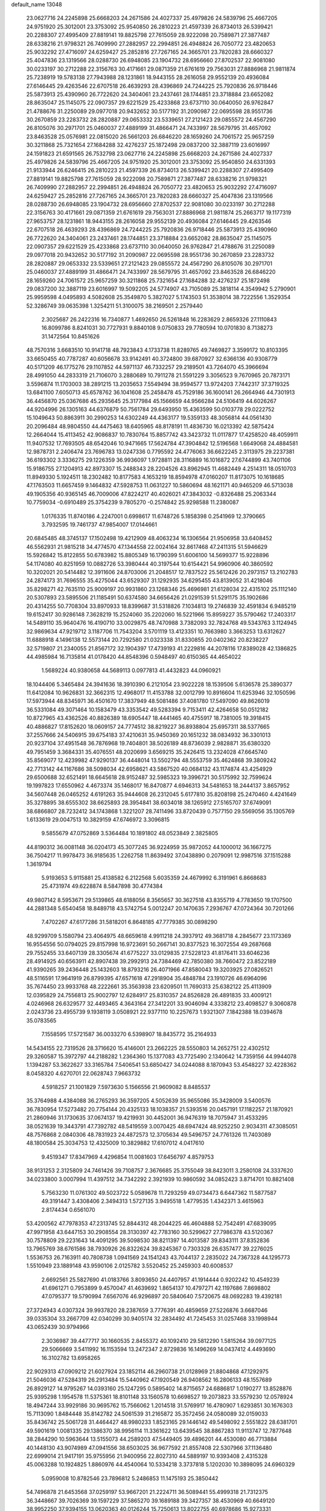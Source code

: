default_name                                                                    
13048
  23.0627716  24.2245898  25.6668203  24.2671586  24.4027337  25.4979826
  24.5839796  25.4667205  24.9751920  25.3012001  23.3753092  25.9540850
  26.2810223  21.4597339  26.8734013  26.5399421  20.2288307  27.4995409
  27.8819141  19.8825798  27.7615059  28.9222098  20.7589871  27.3877487
  28.6338216  21.9798321  26.7409990  27.2882957  22.2994851  26.4948824
  26.7050772  23.4820653  25.9032292  27.4716097  24.6259427  25.2852816
  27.7267165  24.3665701  23.7820283  28.6660327  25.4047836  23.1319566
  28.0288730  26.6948085  23.1904732  28.6956660  27.8702537  22.9081080
  30.0233197  30.2712288  22.3156763  30.4171661  29.0871359  21.6761619
  29.7563031  27.8886968  21.9811874  25.7238919  19.5783138  27.7943988
  28.1231861  18.9443155  28.2616058  29.9552139  20.4936084  27.6146445
  29.4263546  22.6707518  26.4639293  28.4396869  24.7244225  25.7920836
  26.9718446  25.5873913  25.4390960  26.7722620  24.3404061  23.2437461
  28.1744851  23.3718884  23.6652082  28.8635047  25.1145075  22.0907357
  29.6221529  25.4233868  23.6737110  30.0640050  26.9762847  21.4788676
  31.2250089  29.0977018  20.9432652  30.5177192  31.2090987  22.0695598
  28.9551736  30.2670859  23.2283732  28.2820887  29.0653332  23.5339651
  27.2121423  29.0855572  24.4567290  26.8105076  30.2971701  25.0460037
  27.4889199  31.4866471  24.7433997  28.5679795  31.4657092  23.8463528
  25.0576981  22.0815020  26.5661203  26.6846220  28.1659260  24.7061572
  25.9657259  30.3211868  25.7321654  27.1684288  32.4276237  25.1872498
  29.0837200  32.3887119  23.6016997  24.1591823  21.6591565  26.7532798
  23.0627716  24.2245898  25.6668203  24.2671586  24.4027337  25.4979826
  24.5839796  25.4667205  24.9751920  25.3012001  23.3753092  25.9540850
  24.6331393  21.9133944  26.6246415  26.2810223  21.4597339  26.8734013
  26.5399421  20.2288307  27.4995409  27.8819141  19.8825798  27.7615059
  28.9222098  20.7589871  27.3877487  28.6338216  21.9798321  26.7409990
  27.2882957  22.2994851  26.4948824  26.7050772  23.4820653  25.9032292
  27.4716097  24.6259427  25.2852816  27.7267165  24.3665701  23.7820283
  28.6660327  25.4047836  23.1319566  28.0288730  26.6948085  23.1904732
  28.6956660  27.8702537  22.9081080  30.0233197  30.2712288  22.3156763
  30.4171661  29.0871359  21.6761619  29.7563031  27.8886968  21.9811874
  25.2663717  19.1177319  27.9653757  28.1231861  18.9443155  28.2616058
  29.9552139  20.4936084  27.6146445  29.4263546  22.6707518  26.4639293
  28.4396869  24.7244225  25.7920836  26.9718446  25.5873913  25.4390960
  26.7722620  24.3404061  23.2437461  28.1744851  23.3718884  23.6652082
  28.8635047  25.1145075  22.0907357  29.6221529  25.4233868  23.6737110
  30.0640050  26.9762847  21.4788676  31.2250089  29.0977018  20.9432652
  30.5177192  31.2090987  22.0695598  28.9551736  30.2670859  23.2283732
  28.2820887  29.0653332  23.5339651  27.2121423  29.0855572  24.4567290
  26.8105076  30.2971701  25.0460037  27.4889199  31.4866471  24.7433997
  28.5679795  31.4657092  23.8463528  26.6846220  28.1659260  24.7061572
  25.9657259  30.3211868  25.7321654  27.1684288  32.4276237  25.1872498
  29.0837200  32.3887119  23.6016997  19.5092205  24.5774907  43.7105089
  25.3818114   4.3549942   5.2790901  25.9959598   4.0495893   4.5082608
  25.3549870   5.3827027   5.1743503  51.3538014  38.7222556   1.3529354
  52.3286749  39.0635398   1.3254211  51.3100075  38.2169501   2.2579440
   2.3025687  26.2422316  16.7340877   1.4692650  26.5261848  16.2283629
   2.8659326  27.1110843  16.8099786   8.8241031  30.7727931   9.8840108
   9.0750833  29.7780594  10.0701830   8.7138273  31.1472564  10.8451626
  48.7570316   3.6683510  10.9141718  48.7923843   4.1733738  11.8289765
  49.7469827   3.3599172  10.8103395  33.6650455  40.7787287  40.6056678
  33.9142491  40.3724800  39.6870927  32.6366136  40.9308779  40.5171209
  46.1775276  29.1107852  44.5971137  46.7332257  29.2189501  43.7264070
  45.3966694  28.4991050  44.2833319  21.7106070   3.2880689  10.7911278
  21.5591229   3.3056523   9.7670965  20.7873171   3.5596874  11.1703003
  38.2891215  13.2035653   7.5549494  38.9594577  13.9724203   7.7442317
  37.3719325  13.6841100   7.6050713  45.6578762  36.1041608  25.2458478
  45.7529186  36.1600141  26.2664946  44.7301913  36.4456870  25.0367686
  45.2935645  25.3177984  45.1566659  44.9566284  24.5106419  44.6026267
  44.9204996  26.1305163  44.6376879  50.7561784  29.6493950  15.4363599
  50.0103778  29.0222752  15.1049643  50.8863911  30.2990253  14.6302249
  44.4363177  19.5359133  48.3056814  44.0561430  20.2096484  48.9804550
  44.4475463  18.6405965  48.8178191  11.4836730  16.0213392  42.5875424
  12.2664044  15.4113452  42.9086837  10.7830764  15.8857742  43.3423732
  11.0117877  17.4258520  48.4059911  11.9407532  17.7693505  48.6542046
  10.9471665  17.5624784  47.3904842  12.5196568   1.6649068  24.4884581
  12.9878731   2.2406474  23.7696783  13.0247336   0.7795592  24.4776063
  36.6622245   2.3113975  29.2237381  36.6193302   3.3336275  29.1226359
  36.9936097   1.9728811  28.3116889  16.1016872  27.6744899  43.7401106
  15.9186755  27.1204913  42.8973307  15.2488343  28.2204526  43.8962945
  11.4682449   4.2514311  18.0510703  11.8949330   5.1924511  18.2302482
  10.8177583   4.1653219  18.8594978  47.0160207  11.8173075  10.1618685
  47.1763503  11.6657459   9.1464832  47.5928753  11.0631227  10.5860694
  48.1621171  40.9465209  46.5713038  49.1905356  40.9365145  46.7009006
  47.8224217  40.4026021  47.3843032  -0.8326488  25.2063344  10.7759034
  -0.6910489  25.3754239   9.7805270  -0.2574842  25.9298588  11.2380087
   1.0176335  11.8740186   4.2247001   0.6998617  11.6748726   5.1858398
   0.2541969  12.3790665   3.7932595  19.7461737  47.9854007  17.0144661
  20.6845485  48.3745137  17.1502498  19.4212909  48.4063234  16.1306564
  21.9506958  33.6408452  46.5562931  21.9815218  34.4774570  47.1344558
  22.0024164  32.8617468  47.2411315  51.5946629  15.5926842  15.8122855
  50.6783982  15.8805349  16.1790399  51.6006100  14.5699377  15.9228896
  54.1174080  40.8251959  10.0882726  53.3980444  40.3197544  10.6154421
  54.9960906  40.3860592  10.3202021  20.5414482  12.3911606  24.8703006
  21.2048517  12.7837522  25.5612426  20.2973157  13.2102783  24.2874173
  31.7696555  35.4275044  43.6529307  31.1292935  34.6295455  43.8139052
  31.4218046  35.8298271  42.7635110  25.9009197  20.9931860  23.1268346
  25.4696981  21.6128034  22.4315102  25.1112140  20.5307893  23.5895506
  21.1185491  50.6374580  34.6656426  21.0291539  51.5291175  35.1902686
  20.4314255  50.7708304  33.8970933  18.8399687  31.5318826   7.1034813
  19.2746839  32.4591834   6.9485219  19.6152417  30.9286148   7.3628219
  15.2524060  35.2202060  16.5221966  15.8959227  35.5790462  17.2403317
  14.5489110  35.9640476  16.4190710  33.0029875  48.7470988   3.7382093
  32.7824768  49.5343763   3.1124945  32.9869634  47.9219712   3.1187706
  11.7543204   3.5701119  13.4123351  10.7663980   3.3663253  13.6312627
  11.6888918   4.1496138  12.5573144  20.7292580  21.0323338  31.8330855
  20.0402362  20.8238227  32.5719807  21.2340055  21.8567172  32.1904397
  17.4739193  41.2229816  44.2078116  17.8389028  42.1386825  44.4985984
  16.7135814  41.0178420  44.8548396   0.5948497  40.6150365  44.4654022
   1.5689224  40.9380658  44.5689113   0.0977813  41.4432823  44.0960921
  18.1044406   5.3465484  24.3941636  18.3910390   6.2121054  23.9022228
  18.1539506   5.6136578  25.3890377  11.6412084  10.9626831  32.3662315
  12.4968017  11.4153788  32.0012799  10.8916604  11.6253946  32.1050596
  17.5973944  48.8345971  36.4501670  17.3837949  48.5081486  37.4081780
  17.5497090  49.8626019  36.5331084  49.3071464  10.1583479  43.3353542
  49.5283394   9.7153411  42.4264658  50.0512182  10.8727965  43.4362526
  40.8826389  18.6905447  18.4441465  40.4755917  18.7381005  19.3918415
  40.4886827  17.8152620  18.0609157  24.7774512  38.8219227  36.8938804
  25.6957311  38.5377665  37.2557666  24.5406915  39.6754183  37.4210631
  35.9450369  20.1651232  38.0834932  36.3301013  20.9237104  37.4951548
  36.7876968  19.7404801  38.5026189  48.8736039   2.9828871  35.6380320
  49.7951459   3.3684331  35.4076551  48.2020699   3.6569215  35.2426415
  13.2324028  47.6645740  35.8569077  12.4239982  47.9290137  36.4448014
  13.5502794  48.5553759  35.4624868  39.3809242  42.7713142  44.1167686
  38.5098034  42.6958621  43.5867520  40.0684132  43.1174874  43.4254929
  29.6500688  32.6521491  18.6645618  28.9152487  32.5985323  19.3996721
  30.5175992  32.7599624  19.1997823  17.6550962   4.4673374  35.1468017
  16.8470877   4.6946313  34.5481653  18.2444137   3.8657952  34.5607448
  26.0465252   4.6191263  35.9444608  26.2312045   5.6177810  35.8208198
  25.2470460   4.4241649  35.3278895  38.6555302  38.6625893  28.3954841
  38.6034018  38.1265912  27.5165707  37.6749091  38.6866807  28.7232412
  34.1743868   1.3221207  28.7411496  33.8720439   0.7577150  29.5569056
  35.1305769   1.6133619  29.0047513  10.3829159  47.6746972   3.3096815
   9.5855679  47.0752869   3.5364484  10.1891802  48.0523849   2.3825805
  44.8190312  36.0081148  36.0204173  45.3077245  36.9224959  35.9872052
  44.1000012  36.1667275  36.7504217  11.9978473  36.9185635   1.2262758
  11.8639492  37.0438890   0.2079091  12.9987516  37.1515288   1.3619794
   5.9193653   5.9115881  25.4138582   6.2122568   5.6035359  24.4679992
   6.3191961   6.8668683  25.4731974  49.6228874   8.5847898  30.4774384
  49.9807142   8.5953671  29.5139865  48.6188056   8.3565657  30.3627518
  43.8355719   4.7783650  19.1707500  44.2881348   5.6540458  18.8489718
  43.5742754   5.0012247  20.1470635   7.2936767  47.0724364  30.7201266
   7.4702267  47.6177286  31.5818201   6.8648185  47.7779385  30.0898290
  48.9299709   5.1580794  23.4064975  48.6659618   4.9911218  24.3937912
  49.3681718   4.2845677  23.1173369  16.9554556  50.0794025  29.8157998
  16.9723691  50.2667141  30.8377523  16.3072554  49.2687668  29.7552455
  33.6407139  28.3305674  41.6775227  33.0129835  27.5228123  41.8176411
  33.6046236  28.4914925  40.6563911  42.8907438  39.2992913  24.7384469
  42.7850380  38.7660472  23.8522189  41.9390265  39.2436448  25.1432603
  18.8793216  26.4071966  47.8580043  19.3203925  27.0826521  48.5116591
  17.9641919  26.8799395  47.6571618  47.2918904  35.4848784  23.1910726
  46.6964096  35.7674450  23.9933768  48.2222661  35.3563938  23.6209501
  11.7690313  25.6382122  25.4113909  12.0395829  24.7556813  25.9002797
  12.6284917  25.8310357  24.8526828  26.4891835  33.4009121   4.0246968
  26.6329577  32.4493465   4.3643164  27.3412201  33.9046094   4.3338212
  23.4098527   9.3060878   2.0243736  23.4955739   9.1938119   3.0508921
  22.9377110  10.2257673   1.9321307   7.1842388  18.0394678  35.0783565
   7.1558595  17.5721587  36.0033270   6.5398907  18.8435772  35.2164933
  14.5434155  22.7319526  28.3716620  15.4146001  23.2662225  28.5550803
  14.2652751  22.4302512  29.3260587  15.3972797  44.2188282   1.2364360
  15.1377083  43.7725490   2.1340642  14.7359156  44.9944078   1.1394287
  53.3622627  33.3165784   7.5406541  53.6850427  34.0244088   8.1870943
  53.4548227  32.4228362   8.0458320   4.6270701  22.0628743   7.9663732
   4.5918257  21.1001829   7.5973630   5.1566556  21.9609082   8.8485537
  35.3764988   4.4384088  36.2765293  36.3597205   4.5052639  35.9655086
  35.3428009   3.5400576  36.7830954  17.5273482  20.7754144  20.4325133
  18.1038357  21.5393516  20.0457191  17.1182257  21.1870921  21.2860946
  31.1730635  37.0674137  19.4219931  30.4452001  36.9476319  18.7075947
  31.4533295  38.0521639  19.3443791  47.7392782  48.5419559   3.0070425
  48.6947424  48.9252250   2.9034311  47.3085051  48.7576868   2.0840306
  48.7831923  24.4872573  12.3705634  49.5496757  24.7761326  11.7403089
  48.1800584  25.3034753  12.4325009  10.3829882  17.6107012   4.0417610
   9.4519347  17.8347969   4.4296854  11.0081603  17.6456797   4.8579753
  38.9131253   2.3125809  24.7461426  39.7108757   2.3676685  25.3755049
  38.8423011   3.2580108  24.3337620  34.0233800   3.0007994  11.4397512
  34.7342292   2.3921939  10.9860592  34.0852423   3.8714701  10.8821408
   5.7563230  11.0761302  49.5023722   5.0589678  11.7293259  49.0734473
   6.6447362  11.5877587  49.3191447   3.4308406   2.3494313   1.5727135
   3.9495518   1.4779535   1.4342371   3.4615963   2.8174434   0.6561070
  53.4200562  47.7978353  47.2313745  52.8844312  48.2044225  46.4604888
  52.7542491  47.6839095  47.9971958  43.6447153  30.2908554  28.3130397
  42.7783160  30.5299627  27.7986378  43.5120367  30.7578809  29.2231643
  14.4091295  39.5098530  38.8211397  14.4013587  39.8343111  37.8352836
  13.7965769  38.6761586  38.7930926  26.8322624  39.8245367   0.7303328
  26.6357477  39.2276025   1.5536753  26.7163911  40.7808738   1.0941569
  24.1541243  43.7044137   2.2835022  24.7367328  44.1295773   1.5510949
  23.1889148  43.9590106   2.0125782   3.5520452  25.2459303  40.6008537
   2.6692561  25.5827690  41.0183766   3.8093650  24.4407957  41.1914444
   0.9202242  10.4549239  41.6961271   0.7953899   9.4570047  41.4639692
   1.8654137  10.4797271  42.1197686   7.8698802  47.0795377  19.5790994
   7.6567076  46.9296897  20.5840640   7.5720675  48.0692283  19.4392181
  27.3724943   4.0307324  39.9937820  28.2387659   3.7776391  40.4859659
  27.5226876   3.6687046  39.0335304  33.2667709  42.0340299  30.9405174
  32.2834492  41.7245453  31.0257468  33.1998944  43.0652439  30.9794966
   2.3036987  39.4477717  30.1660535   2.8455372  40.1092410  29.5812290
   1.5815264  39.0977125  29.5066669   3.5411992  16.1153594  13.2472347
   2.8729836  16.1496269  14.0437412   4.4493690  16.3102782  13.6958265
  22.9029313  47.0909212  21.6027924  23.1852114  46.2960738  21.0128969
  21.8804868  47.1292975  21.5046036  47.5284319  26.2913484  15.5440962
  47.1920549  26.9408562  16.2806133  48.1557689  26.8929127  14.9795267
  14.0393160  25.1247295   0.5895402  14.8715657  24.6886817   1.0190277
  13.8528876  25.9395298   1.1954578  11.5375361  18.8101148  33.1560578
  10.6698527  19.2073823  33.5579230  12.0578924  18.4947244  33.9929186
  30.9695762  15.7566062   1.2014518  31.5769917  16.4780907   1.6293851
  30.1676303  15.7113090   1.8484448  35.8142782  24.5061539  31.2165872
  35.3572456  24.0580089  32.0159033  35.8436742  25.5061728  31.4464427
  48.9980233   1.8523165  29.1446142  49.5498092   2.5551822  28.6381701
  49.5901619   1.0081335  29.1386370  38.9956114  11.3361622  13.6439545
  38.8867283  11.9113747  12.7877648  38.2844290  10.5963644  13.5155073
  44.2589203  47.5449405  39.4896201  44.4530080  46.7713884  40.1448130
  43.9074989  47.0941556  38.6503025  36.9677592  21.8557408  22.5307966
  37.1136480  22.6999014  21.9417191  35.9755956  21.9400956  22.8027310
  44.5889197  10.9393408   2.4315328  45.0063288  10.1924825   1.8860976
  44.4540064  10.5334218   3.3737818   5.1202030  10.3898095  24.6960329
   5.0959008  10.8782546  23.7896812   5.2486853  11.1475193  25.3850442
  54.7496878  21.6453568  37.0259197  53.9667201  21.2224711  36.5089441
  55.4999318  21.7312375  36.3448667  39.7026369  39.1597229  37.5865270
  39.1689188  39.3427357  38.4530969  40.6649120  38.9952250  37.9394155
  13.0620363  40.0126244  15.7250613  13.8022755  40.6978686  15.9273331
  12.3275607  40.2084876  16.4111123  25.5826158   6.1848026  12.1806366
  25.6231332   6.8446489  12.9787947  24.6346097   5.7614600  12.2916984
   1.0772669  49.6834414   4.5636319   1.1343563  50.6714454   4.7574792
   1.6784766  49.2268933   5.2658951  39.3523679  29.9934018  48.3955155
  38.4719656  30.4557293  48.1377064  39.8593644  29.8772067  47.5209388
  15.5378967  46.0654795  45.6784893  14.8511568  45.3240729  45.9097357
  15.9733951  45.7182565  44.8084152  29.0874921  17.6116202   9.7482545
  29.2861065  18.3491844  10.4444739  29.7779661  16.8742584   9.9844189
  20.8869120  40.5701521  40.8451383  20.7950852  41.5566170  40.5479859
  20.0149597  40.4114430  41.3861755  45.3758661  25.5786368  11.8759062
  45.3577764  24.9053767  12.6600641  45.1092303  25.0241762  11.0568183
  25.1465255  16.6267596   7.6271274  25.1321131  17.6530662   7.7748824
  24.4564715  16.4802635   6.8791170   2.2435214  11.1519253  47.4153786
   2.2741453  10.7023540  48.3410360   1.2712308  11.4855523  47.3319038
  35.9233488  32.5043045   5.9827293  35.7801163  33.5147552   6.1667043
  36.4482028  32.4807005   5.1111886  41.0929101   3.6392346  38.6333735
  40.7591105   2.9493134  37.9388863  40.7352602   4.5333853  38.2555081
   4.6457187  32.9255157   5.2811999   3.9658128  32.3009548   4.8427409
   4.9651008  33.5480473   4.5262213  39.7443801  16.2316554   5.4151325
  39.7265269  15.6374056   6.2628177  40.2371857  17.0836525   5.7764585
  53.3971809  46.7021601  25.1791737  53.4160896  47.5764401  25.7224230
  52.4681994  46.3095495  25.3620791  24.9952300  47.5493257   4.8872602
  25.2279508  46.5647816   4.6522292  25.8081674  47.8639679   5.4335358
  18.1923770  14.2358578  35.0375786  18.3780446  15.1443946  35.5155880
  17.8321923  13.6568960  35.8371473   7.0450146  31.9902755   6.1018956
   6.9660753  32.0885711   7.1396863   6.0878009  32.2257666   5.7868239
   9.4415697  17.8471380  19.4150344   9.3869960  16.8717909  19.0744897
   8.4742372  18.0506570  19.7119210  15.0533311   1.9732827  39.8847591
  14.5007812   1.9611555  39.0142113  14.4089081   2.4330018  40.5585230
  38.9516783  26.5429322   4.5714648  39.1014897  26.6480409   3.5529631
  37.9777950  26.1984694   4.6358071  13.8603419  33.7654601  29.3898478
  14.0275405  34.6891485  28.9415833  14.8161066  33.3639023  29.4171173
  34.2523127   6.6079207  32.9999402  33.7380382   7.3668073  33.4821454
  33.8889933   5.7593417  33.4719786  39.8576555  41.7430273  12.6651994
  39.8726389  42.3349369  11.8169931  40.4629673  40.9484225  12.4178280
  14.0348303  29.3334534  44.5884110  13.5322254  29.6254966  43.7300945
  13.3883752  29.6119417  45.3443588  49.5712132  30.1055312  21.1175660
  49.8710337  29.8247384  22.0682792  50.2600447  29.6895224  20.4982545
  18.3491941  10.5395070  40.0166392  19.2962791  10.2375794  40.2882607
  17.7276714  10.0091106  40.6423138  48.4619467  15.9671990  32.0739759
  47.7338156  15.3201066  31.7241401  49.0823495  16.1057615  31.2700669
  39.5430924  26.9908209   1.9612553  38.6501153  26.8503698   1.4528108
  39.8428820  27.9316424   1.6371882  31.2470284  36.6524512  41.3192652
  32.0313859  37.3070381  41.4445906  31.0637894  36.6930496  40.2952927
  30.3495240  20.9894351   2.8758897  29.8807290  20.0672073   2.8709219
  31.3451188  20.7399554   2.7263202  11.9234774  17.4233431  38.8330497
  11.1825858  18.1325093  38.9828188  11.6659906  16.9821674  37.9397755
  15.2883354   3.4714356  25.8590179  14.5446353   2.9953927  26.3996477
  15.5154540   2.7956390  25.1166763  37.3576223  24.9098103  40.1056501
  37.8627281  25.6185952  40.6586128  36.7401380  24.4553496  40.7912882
  52.8129841  19.1829504  41.7551833  53.2722758  18.8642870  40.8886004
  51.9483411  19.6371286  41.4320794  39.3163568   5.0848455   3.2886106
  40.0463560   5.4986985   2.6749349  39.2450693   4.1183521   2.9258970
  31.5309276  49.6196736  44.5075313  30.8479775  48.8417425  44.4065757
  31.6450612  49.6851766  45.5328328  29.5954025  36.5345335  17.1867330
  30.5005581  36.4740284  16.6759107  29.1586354  35.6219879  16.9630435
   4.6954990  30.8775630  42.9109807   5.1938390  31.7246626  42.5462816
   4.6544583  31.0871563  43.9301977  23.1859548   2.4646645  24.8933646
  23.1987287   2.9063972  25.8254791  24.0518994   2.8101662  24.4478067
   5.7342679  12.6498912  45.8332554   5.6932943  13.5856917  45.4176525
   6.4478410  12.6926612  46.5487537  27.5481898  14.5983017  35.1828117
  28.5377486  14.6042699  34.8502592  27.6167518  15.1218643  36.0772886
  21.7548432  22.9004169  40.5284841  22.7533001  22.9123244  40.8397870
  21.6509796  23.8601380  40.1349259  31.6835988  36.6945706  22.0859722
  32.5543539  37.2240873  21.9141902  31.2326599  36.7017064  21.1518594
  23.5290885  21.5432301  29.8046988  24.0055619  22.4440399  29.6596310
  22.9582192  21.4381406  28.9436800  30.5250550  38.3911660  31.3647680
  30.1254543  37.7225460  30.6877598  30.0560786  38.1617415  32.2520198
  21.4372048  32.6119718  25.0862093  21.8980114  33.2445909  25.7631888
  21.9219796  32.8392792  24.1968973  37.7733652  51.2906642  40.6569723
  37.6471493  51.2266574  41.6823688  38.4807288  52.0337215  40.5517058
  33.0455554   1.6217356  24.4796145  33.3232957   2.0911690  25.3559635
  33.8025639   0.9428085  24.3113047  12.1290267  10.8194083   6.5129352
  11.5995583  11.7099162   6.5227019  12.1576987  10.5932733   5.4950892
  33.7505062   3.0096840  26.6892144  33.9179260   2.3723104  27.4856706
  34.5754090   3.6178954  26.6709435  44.7955856  42.7868456  48.3264505
  44.8092231  42.8771509  49.3544794  44.1393857  43.5237890  48.0232328
  51.8201457  25.4509979   5.7011214  50.8047550  25.2368137   5.6499231
  52.0499894  25.6767914   4.7181448  24.9855983  13.2514996  19.3795486
  24.6758276  12.9006197  20.3011858  25.8172014  12.7068035  19.1672378
  11.3610066  17.2526196  21.2255184  10.8855750  17.1203315  22.1277399
  10.6136143  17.5767933  20.5951850  10.8542981   7.4274428  12.7844471
  10.5925193   8.3055846  12.2909749  11.5074817   7.7741766  13.5123723
  19.2963342   4.1814324  15.8688620  19.4905591   3.3244973  16.3968357
  18.4336318   4.5474571  16.3016145  14.8900951  19.3239773  43.6726609
  13.9865760  19.0254597  43.2629962  15.4549557  19.5555050  42.8434360
  28.1780287  40.2525567  27.8195678  27.5696734  40.3847746  28.6450078
  27.6371935  39.6385871  27.2077855  49.3650112  19.0635484  16.9626902
  48.5659910  19.6868634  16.7659270  50.0140254  19.2235066  16.1987506
   5.9496756   1.3212107  15.9408075   4.9095550   1.3103215  15.9201851
   6.1563849   2.3231229  15.7505663  24.9545650   4.1284891  41.3699137
  25.3934182   3.9775173  42.3019171  25.7750289   4.0749115  40.7364977
  41.1124153  34.9061531  37.7757507  41.1542500  34.2815025  38.6010567
  40.1554387  35.2384363  37.7496976  52.5043253  13.9081982  12.0607814
  52.8833204  14.6904160  12.6118190  51.5865062  13.7283175  12.4924972
  17.1604382  47.7094095  42.5536845  17.9721280  47.8836252  41.9433974
  17.3639061  48.2682380  43.3988064   8.7956406  20.1823985  14.7329125
   8.4534083  19.5145899  15.4212359   9.7423902  20.4327582  15.0759083
  32.2586290  -0.3983872   2.1717960  32.6449604   0.5553235   2.1430068
  31.2911532  -0.2593045   2.5034541  21.7425511  11.5483907  16.0139718
  20.8409446  12.0570074  15.9921543  22.3558610  12.2031522  16.5362019
  20.1531062   4.6425534  46.6904587  20.4195378   5.2341912  47.4961119
  19.1582413   4.8854387  46.5435642  17.7200658  25.9287225  15.6551182
  16.7419324  25.6732609  15.4448200  17.9569137  25.3090751  16.4522917
  29.1677705  28.5464473  42.4165753  28.4023238  29.2171359  42.5895083
  29.6660096  28.5160345  43.3205055  12.2898608  36.9501214  45.8455647
  11.6531706  36.6819698  45.0744470  12.6276631  37.8834861  45.5486999
  19.8742748  36.2328966  42.7817616  20.3210478  36.7021964  41.9672154
  19.8381041  37.0121979  43.4750214   9.6623918  21.9156487  19.5663388
   9.5296363  22.7857780  20.1054064   8.7197230  21.5018024  19.5319960
  30.8810523  35.1220050  12.2461214  30.9545247  34.9925225  11.2325070
  30.2576738  35.9554839  12.3321207   3.2950064   1.6769253  15.9571394
   3.2128985   2.3711658  15.2028100   3.1772176   2.2601465  16.8165820
  32.9961930   6.6127912  28.6694856  33.8232597   6.8407518  29.2468357
  32.9783862   7.3793498  27.9708279   5.2309660  36.0622313  31.3345118
   5.4072689  35.0779307  31.6002462   5.9771751  36.5758587  31.8403592
  43.5130484   5.8179211  29.7837686  43.4180813   4.9328092  29.2681318
  42.9097238   6.4799232  29.2717723  18.8522758  26.4955020   2.8835254
  17.9612001  26.1168951   3.2371323  19.4231273  25.6619493   2.7080126
  47.0244938  43.3593942  46.9122582  46.1493620  43.1027977  47.3945055
  47.4516528  42.4480586  46.6772479  45.0393410  44.3237327  34.0616732
  44.0546664  44.2115253  34.3583332  45.2143584  45.3326279  34.2069977
  23.0021608  27.7420924   6.8640233  23.6414062  27.0860328   6.3978460
  22.3762666  28.0665284   6.1201960  32.8344031  33.4446855  23.7346529
  33.1729403  32.9771550  22.8706124  33.6726004  33.9715508  24.0392898
  15.9806362  27.3167870   5.7367804  15.9473770  27.2858762   6.7838899
  16.3814559  28.2585150   5.5721658  27.8564280  18.8037773  43.7478405
  28.4366234  19.6620874  43.7738233  28.5148438  18.0999506  43.3633433
  50.0738230  10.5498593   2.8073891  49.5638935  10.2701810   3.6586902
  50.7385584   9.7806012   2.6481133  18.7199256  10.8630458   2.1214363
  18.1423883  10.0574697   2.3926443  19.3370719  10.5192723   1.3833401
  12.7999348  43.0565951  44.2976127  12.7168780  42.2581391  43.6618072
  12.0246441  43.6808689  44.0353183  40.0876742   3.8301012  42.4852734
  39.5826333   3.4841279  43.3198654  39.8676024   3.1224117  41.7658692
  51.9211189  12.0964255   4.1554243  51.1768221  11.6020227   3.6320725
  52.1682034  12.8695468   3.4927951  30.0919921  19.5841801  33.0084954
  29.1552161  19.1640672  32.8607954  30.5619086  19.3849746  32.0976072
  37.2452907   9.3392760  12.9855191  37.4272716   8.5447660  13.6232572
  37.5056529   8.9531940  12.0616538  13.0849484  43.8771855   8.8583252
  13.4672392  44.3569063   9.6821764  13.8668784  43.8786463   8.1846912
  30.0236264   4.5098896  47.3699239  29.4296863   5.3565879  47.3403255
  30.9433346   4.8857072  47.6640520   3.9437999  35.5681739  40.3177009
   3.3161928  34.7991189  40.6150669   4.7495371  35.4837164  40.9536669
  44.6471949   6.7177203  10.5643053  44.7031661   6.0528350   9.7682931
  43.8373155   7.3047524  10.3191934  18.7602572  27.3238351  10.6327456
  18.0585218  26.6690792  11.0307152  18.1884136  28.1105963  10.2947997
  13.2453206  10.3732931  49.9626171  13.3650624  10.2936414  48.9305480
  12.2157221  10.3508708  50.0695596  51.3355750  17.1850273  20.9201142
  51.0080948  17.9393951  20.2825013  50.4425101  16.7457023  21.2093255
   3.6289827  45.9569858   9.3083116   4.1156060  46.7381756   9.7762190
   4.4039180  45.3752378   8.9477494  34.7108305  47.0578060   0.0374478
  35.0299265  46.0774745  -0.0883094  35.0745121  47.5167251  -0.8141798
  33.9017932   2.4705800  14.0676144  34.0373501   2.6754340  13.0592557
  32.8782836   2.5736085  14.1855138   9.6572478   3.7746894  37.2085167
  10.2683013   4.1267814  36.4508896   9.6217855   2.7555657  37.0233838
  37.2681291  18.3764021   8.7768473  37.1926184  19.1805367   8.1287930
  36.4152116  17.8292395   8.5704395  21.1554115  17.4481296  35.0145415
  21.9902973  17.0429745  35.4764229  21.5643334  18.1897767  34.4096384
  23.3573813  42.1306282  27.5327489  22.6613249  42.2626809  26.7763998
  23.3546820  43.0435863  28.0159522  40.8666308   7.9772794  41.9107736
  40.2668036   8.8085758  41.8068620  40.3024342   7.2221249  41.4711070
  23.2425242  25.3609720  35.3321015  22.9492390  26.2277564  35.8137481
  22.3492868  24.9773548  34.9828828  21.9323601  37.9129955  32.8469929
  21.9800116  37.9435772  33.8685442  21.0217681  38.3116153  32.6068389
  10.9922953   1.4961613  39.1036886  10.6271863   2.3730397  39.4991532
  10.3445262   1.2824646  38.3292190   2.2832592  30.6812251   9.4676210
   3.0907291  30.1128207   9.1422834   2.6133860  31.6515578   9.3132038
  12.1931512  43.3501750  25.6456644  11.8429686  42.4365405  25.3028098
  11.6185109  43.5049252  26.4973204  18.1415490  23.7991065  47.7782689
  18.3822289  24.8037740  47.8433536  18.5389388  23.5147886  46.8700065
  39.2601344  42.2387118  40.7095723  40.0657332  42.6687176  41.1966811
  39.1131274  42.8710459  39.8995184  24.4091541  11.7885358   5.3383523
  23.9723971  11.9192110   6.2607764  24.1318013  12.6170530   4.8013748
  16.6097809  22.4970129  31.6440774  16.6867185  22.0840124  32.5894710
  15.6444891  22.2460297  31.3620010  14.9284231  44.0355903   6.9245358
  14.2225122  44.3318369   6.2471651  15.4743748  43.3157179   6.4124250
  15.5705769  16.8716644  41.0694397  16.4440508  16.8728260  41.6127258
  15.2631384  15.8860216  41.1071482  43.6219953   8.0755281  20.5737487
  44.0100939   7.7918373  19.6480893  43.5060236   7.1496233  21.0410511
  35.4108695   2.7346748   3.6507862  35.6216455   2.1396634   4.4660765
  35.4037594   3.6871684   4.0223881  34.2258367  22.2004869  22.8499667
  34.1899156  21.9337187  21.8455699  33.3147501  22.6835327  22.9797442
  11.8613631   5.5041926   2.3644751  11.1082121   4.8655367   2.6511997
  12.4421139   5.6056342   3.2099024  12.3898428  23.1105764  39.5992873
  12.1463050  22.7645672  40.5481511  12.8666320  22.2919091  39.1767959
   4.6682411  49.5755847  22.5152827   4.5303274  49.5639785  21.4938040
   5.6999058  49.6037667  22.6177835  20.3685519  42.9941706  29.6071490
  20.4210051  43.2024497  30.6223749  20.8652380  42.0920493  29.5293050
  39.4572894   5.9719478  40.9104504  38.8168358   5.6142730  40.2064776
  39.6810636   5.1664449  41.5094251  43.9384377  26.2134273   0.9343160
  43.1060819  25.7205889   1.2840214  44.6454128  25.4849201   0.8133294
  51.2466583  40.1366438  18.1996579  50.9266580  40.1678165  17.2222590
  50.6859777  40.8596214  18.6740854  42.6091304  31.2734907  30.7397843
  41.6146644  31.5555376  30.7060197  43.0813105  32.1141579  31.1104724
  15.7641846  36.7805364  34.5093096  15.3561274  37.0427072  33.5975177
  16.6044194  37.3716028  34.5781935   6.7474529  41.2574211   5.3411881
   7.3658017  40.6244556   5.8780669   6.8195644  40.9085197   4.3761497
  53.2037636   9.8248310  14.0150172  53.7324146   9.1000219  14.5173318
  53.5954588  10.7108064  14.3729441   3.4845839  32.4828037  37.6346836
   3.3684802  33.5074858  37.7482297   2.5861346  32.2085494  37.1886384
  42.7079600  14.1213277   3.5931956  42.8567136  15.1357911   3.6784572
  43.3751859  13.7073010   4.2572108  37.1594622  31.4280883  47.4560561
  37.4076102  32.3953159  47.7105927  37.1992754  31.4238988  46.4257789
  29.3960431  40.6078716  37.8589210  30.3144137  40.1452544  37.9479167
  28.8759914  40.2925780  38.6890680  38.9627917   9.9410791  41.9525109
  38.3644811   9.6259081  42.7252540  39.0634223  10.9545936  42.1023998
  26.1297869  39.0221291  47.9605556  26.3740758  39.3224245  48.9191751
  25.8320629  38.0428402  48.0800738  29.0384432  18.0549529  18.6988014
  30.0443716  17.9282076  18.8578060  28.5899498  17.3828688  19.3355787
  30.4628112  40.5685151   5.8144696  31.0599161  40.0953554   5.1024822
  30.2115344  41.4528261   5.3306301  43.2001835  31.4012698  39.5264439
  43.9718789  32.0946130  39.5989585  43.7148575  30.5103066  39.3884663
  26.2042349  38.1111056  18.9471128  25.3774661  37.7152495  18.4695999
  25.8444084  38.9828432  19.3703917  38.3333823  38.0857847  35.5255523
  38.6542611  38.5630212  34.6678831  38.9253254  38.4997446  36.2665812
  31.7168863  23.1785279  31.4512184  32.1165858  23.9319640  30.8703104
  32.4217200  22.4243792  31.3820849  15.7462486  26.6917598  38.8384113
  15.0482613  25.9444501  38.6091868  15.2401557  27.5525204  38.6419289
  28.6189563   6.1249911  34.3191028  29.3874649   6.5943545  33.8134746
  29.1150577   5.4906968  34.9722860  31.9247908  13.2794694  10.0223445
  32.7761000  13.3870463  10.5915007  31.5912982  12.3286024  10.2635847
   8.2587968  40.7061186  25.0686945   8.5416424  39.7932525  25.4864968
   7.2995349  40.4953493  24.7278531  12.5237456  52.9991140  30.8203999
  12.3806695  53.4469146  29.9091928  11.5768459  52.6957391  31.1002132
  37.2496658   3.4586839   6.6547270  36.4935482   4.1315040   6.4154133
  38.1087267   3.9789680   6.4121161  13.8834076  17.5622662   1.2820696
  13.7802585  17.9007283   0.3060330  14.1452198  16.5615759   1.1421270
  52.2586310  48.7529700  29.1292792  51.7283579  47.9020324  28.8785987
  52.8087194  48.9454369  28.2787728  10.7673537  40.6676629  17.2659076
   9.8505991  40.6955560  17.7393687  10.6571388  41.3600769  16.5033038
  11.9967167  33.0263438  18.8338601  12.5020496  32.6850672  18.0036029
  12.4800474  33.9093991  19.0658146  52.0508718  26.3626201   3.1058491
  52.2944128  27.3148884   3.4361816  52.5816932  26.2550030   2.2456771
  45.1103810  40.8661908  42.9554310  45.2908336  40.6641463  41.9604891
  45.9289080  40.4537291  43.4360787  28.7289971   2.5075713  43.7692531
  29.5526263   2.5498861  44.4103256  28.1322303   1.7983083  44.2076089
  47.1521269  48.1115969  26.5170989  46.1747884  47.9941051  26.8450867
  47.0908108  48.8214192  25.7920046  11.0152993  14.1768871  22.8185001
  11.0761034  13.8317751  23.8034569  11.9885869  14.2866517  22.5442638
  23.6129645  37.3566804  40.5429946  22.5783510  37.4006861  40.5758788
  23.8849070  37.8838399  41.3956326  46.0712383  49.4729912  33.7257750
  47.0181153  49.6885627  33.4296969  45.4693563  50.0805009  33.1439044
  21.1880228  17.2747458  10.0125686  21.3832479  17.4317126   9.0122761
  21.8819374  16.5656122  10.2930861   1.5334914  10.2791876   8.6509498
   1.7307811  10.1928464   9.6591126   2.3568253  10.8331655   8.3140088
  44.4264372   2.1734700  19.1700665  45.0429945   2.1646858  18.3366166
  44.1496200   3.1746369  19.2278962   3.9422629  45.5812767  42.2580474
   4.7427273  46.0991235  42.6569820   3.1507532  46.2359387  42.4219332
  51.1602798  45.3612657  12.2203198  51.7561121  45.2368028  11.3817233
  50.4573700  44.6096351  12.1123872  52.6632198  26.8207593  46.7068092
  52.6429340  27.7515382  47.1454862  51.7254020  26.4386937  46.8566952
  12.1405154  41.1177223  13.4456500  12.4515072  40.6513303  14.3189264
  12.8699612  40.8474812  12.7704321  23.7716043  14.4412101  47.7537215
  23.1076968  15.1559383  48.0344368  23.8841091  14.5710733  46.7368552
  43.4612108  18.2689501  17.3987774  42.5686790  18.5088229  17.8587852
  43.1874095  18.1045595  16.4173539  17.3652326   0.2581934  36.6907300
  18.0134524   0.6318552  37.3980132  17.4472276   0.8962911  35.9024404
  25.1030331  43.4193390  46.5944284  24.6748078  42.5273360  46.8759889
  24.3283828  43.9955695  46.2644555   3.1994865  39.7221383  23.3984909
   3.0828257  38.7168066  23.5707806   2.3528312  40.1501678  23.8004439
   3.3903646  14.7561594  10.9769461   3.8621083  15.4375194  10.3560340
   3.4224254  15.2462532  11.8981594   0.0280702  43.4016507  22.8595743
  -0.9918866  43.4088533  22.7164603   0.2020740  44.1981962  23.4814262
  33.1317371  22.6485081  45.9926820  33.3571942  21.7318067  46.4161663
  32.1482669  22.7927838  46.1933350  31.1641802  22.0186991  33.8768801
  31.3144402  22.5246705  32.9883608  30.7235165  21.1334510  33.5722752
  31.8394283  17.9729263  18.8110888  32.3332713  17.3007597  18.1849960
  32.1602934  17.6387199  19.7497136  38.4230206  35.6622826  34.2564140
  38.3207246  36.5779804  34.7241749  39.4262473  35.6373082  34.0046735
  49.0578225  10.6267201   0.2735171  48.2832200  11.3146089   0.2743088
  49.4355496  10.6986428   1.2341129   9.2374971  19.7107475  34.3089633
   8.5261938  19.0129916  34.5821138   8.8118634  20.1744146  33.4859590
  22.1708032  26.0073782  15.9735811  22.6814597  26.7414659  15.4410150
  21.4157589  25.7389601  15.3089488  34.9531475  36.3495506  13.5840897
  35.3889237  36.8625617  14.3691543  35.7253363  35.7484644  13.2421514
   8.6335892   2.2899085  29.2147889   7.6392184   2.5903296  29.1990886
   9.1052468   3.0852718  29.6800724  47.9431025  24.7212801  37.4076337
  48.4322814  24.0986813  36.7511475  48.1217648  24.3162510  38.3325952
  20.0645533  44.0974044  49.1503935  20.1553306  44.4908477  48.2030479
  19.2011992  44.5319043  49.5160222   2.8701081   9.4744547  16.9410569
   2.4222199   8.6632526  16.4791103   3.3647925   9.9466660  16.1653704
  44.7731848  29.6819956   7.1143960  44.2253303  28.8324401   6.8582636
  44.7378684  29.6692347   8.1478772  35.3429333  19.6384493  44.9410171
  35.1411477  19.5633874  43.9342066  35.9703390  18.8216262  45.1106205
  41.8642587  26.6849642   4.3528662  41.8813658  25.9967408   3.5867970
  40.8732545  26.7685028   4.5948045   3.8609744  23.0331026   3.9262094
   3.4998926  23.8642717   3.4149299   4.6632395  22.7356193   3.3459314
  11.1318199  17.9760109  45.6289888  10.5161393  18.7186359  45.2685710
  10.7545756  17.1149869  45.2152865  25.4753025  17.6154428  24.8972720
  25.0506788  17.1102391  25.6895900  24.8882791  18.4624201  24.8068781
  35.2596604  14.8062189  44.6949342  34.5615893  14.9379165  45.4435134
  36.0053861  14.2612449  45.1448440  46.2535373  50.6882175  36.2167520
  46.0469721  50.1342505  35.3766895  46.2351108  50.0015584  36.9851702
  23.0283207  13.4549633  17.4832432  23.7318027  13.3530289  18.2311456
  23.3833610  14.2500874  16.9250637  45.4312418  23.9553235  47.4983591
  46.1343228  23.2848219  47.1261893  45.3108932  24.6057990  46.6965906
  40.1760481  14.8897233  47.3466248  40.4225281  14.6055266  48.3068495
  39.3361690  15.4793330  47.4730471  15.4081009  32.2852444  20.6075093
  16.3942998  32.4488956  20.8497908  15.3650880  32.5391330  19.5987644
  50.2808635  21.2371618  36.8686010  49.9671597  22.0090270  36.2423575
  49.5673564  21.2852749  37.6270172  27.1380886   9.6869695  44.5377459
  27.8424268   8.9548576  44.7144469  26.3331978   9.1533701  44.1584567
   9.9630765   1.1721410  31.5354460   9.3699608   1.3983617  30.7333148
   9.8082781   1.9418649  32.2016587  37.5162185  51.2468320  11.5108283
  38.4948615  51.1193043  11.1929952  37.6317307  51.6230366  12.4681254
  50.1879226  41.0554655  10.3720099  50.4103439  40.8635164   9.3793842
  49.2193150  40.6888333  10.4634961  13.0186233   4.9078105  15.4662748
  12.5432132   4.5962074  16.3090265  12.6086547   4.3507837  14.7041773
  29.4131241  18.1977601   7.1492331  29.7679992  17.3124848   6.7606068
  29.2328574  17.9621248   8.1447484  24.2402370  15.9307634  32.1341988
  24.4195056  16.7121903  32.7943272  23.2335818  15.7389220  32.2876477
  54.4201703  21.5300743  25.7639979  53.9007882  20.9675550  25.0715115
  53.7542472  22.2728633  26.0223987  46.7997461  48.6971577   8.5864774
  47.0988864  49.6725903   8.7390963  47.5586442  48.1329720   8.9929077
   2.3783468  13.6637554  43.6720823   2.7473700  12.8085120  44.1274143
   3.0223107  14.3967635  43.9677633  49.8197224  39.0665631  38.4553370
  50.1240179  39.5794674  37.6148481  50.2081223  38.1257097  38.3428940
  43.4396020  11.3156737  40.0050606  42.4294260  11.5092306  39.9336963
  43.6253900  10.6414027  39.2545710  50.3875127  16.8386060  30.2514697
  51.0764914  16.0652259  30.2150805  50.9280156  17.6170626  30.6610849
  37.0245311  42.6069789  22.5053370  37.3566039  43.3556632  21.9033604
  37.1722473  42.9742569  23.4688554  48.7590320   5.7944009   3.9861734
  48.7868410   5.0474156   4.6932345  49.4936616   6.4532558   4.2951262
  42.9449810  47.8069473  22.9641856  43.5239193  47.9512435  22.1363046
  42.4342546  48.6807530  23.1018805  28.0764488  18.3124601  25.1130118
  27.1110007  17.9651381  24.9684672  28.0017794  18.9255543  25.9244267
  37.2061509  31.2471961  44.7214795  37.1975983  31.8866230  43.9122639
  37.9652790  30.5831955  44.4983892  42.7888010  43.9234034  26.1393376
  42.7457883  44.4650459  25.2605896  43.7685868  44.0095536  26.4421384
  43.2182575  48.7204347  16.8717477  42.7926661  47.7842333  16.7598155
  42.9963498  48.9729851  17.8464887  16.9988102  38.0162294  44.9246691
  16.8112366  37.4073042  44.1164269  18.0022476  38.2320569  44.8378287
   6.3526192   2.5849383  41.6577947   7.2238451   2.1173430  41.9652442
   6.2876440   3.3889588  42.3057860  44.1326729  24.5043373  35.1420541
  44.5299467  24.8335928  36.0433463  44.1557206  25.3576329  34.5623037
   7.0838871  10.5994560  15.0393659   7.3025537   9.5893875  14.9560120
   7.7039661  11.0321155  14.3379136   7.1448763  18.5190253  49.3016242
   7.8841736  17.8249761  49.5473101   7.1091742  19.1038067  50.1616533
  38.2170932  15.1932955  41.5925593  37.2330559  14.9332371  41.7318543
  38.3748295  15.9688825  42.2490991  53.2520507  31.2301162  11.5504747
  53.7884393  30.4573835  11.9745633  53.3347824  31.0570268  10.5355533
  13.6021424  32.2891509   4.4136394  14.4987141  32.7341984   4.1570157
  12.9326106  33.0729776   4.4130944  38.6503067   8.3340475  25.9286684
  38.0686885   9.1111821  26.2538908  38.0447842   7.7799586  25.3190113
  40.4737892  48.1149785  10.7440775  40.7160184  47.9038921  11.7276634
  41.2173977  47.6419033  10.2079515   2.3176072   3.2974836   3.8012482
   2.7029978   2.9450108   2.8991633   3.0619070   3.1232376   4.4703683
   5.7933969  23.0693551  16.4803102   6.3815300  22.9119778  15.6461613
   4.9680549  23.5662134  16.0953528  14.4583188  37.7920812  32.2251416
  14.8323794  38.7587171  32.2395288  14.0666497  37.7173412  31.2677002
  32.2865356  41.9195135   7.4967686  32.4057588  42.6857167   6.8047701
  31.6892700  41.2460196   6.9929543  38.7312415  37.2362691  26.0060165
  39.4001669  37.9160150  25.6228225  39.3300518  36.5074831  26.4345065
  21.5632784  36.0870549   1.7609631  21.0365077  36.9650183   1.8830260
  20.8209715  35.3922906   1.5683948  43.9309097  24.7278441  16.3652962
  42.9948396  24.3709304  16.6201045  44.4036970  24.8378875  17.2744034
  24.9826252  23.8923103  29.4359126  25.4168842  24.7659357  29.0696234
  25.8059918  23.2566551  29.4972734  13.3265285  13.2710062  14.2777088
  13.6548263  14.2436136  14.3379741  14.1820965  12.7164441  14.1924559
  26.1805881  47.2488462   1.7746679  26.9100655  47.1701865   2.5030843
  26.1800381  46.3067595   1.3453394  26.1633948  26.7404262  20.9541857
  25.4196887  26.1785958  21.4161859  26.8909488  26.8016235  21.6708139
  13.6016166  18.6310462  48.5618467  13.1171647  19.5522043  48.5529809
  13.7051141  18.4215992  47.5495160   8.5899456  26.9420202  44.0074903
   8.7228303  27.9526189  43.8456588   9.2970427  26.7253245  44.7323079
  39.4286495   2.2418929  40.3529543  38.6636558   2.4771410  39.6914771
  40.2625254   2.6242076  39.8773994  41.3338621  45.0161371   4.2265382
  41.8835564  44.6522201   3.4257692  40.5390317  44.3700599   4.2948959
  40.2101123  15.0160651   7.9067736  41.1728849  14.7255334   7.6670829
  40.3169342  15.4888141   8.8141760   6.2476522  50.1384365   7.0069986
   5.8025919  49.6882623   6.1899193   6.9413753  49.4351425   7.3149762
   9.9898713  30.2593722  25.2090939  10.3969034  29.5636744  24.5763804
   9.7483654  31.0549165  24.6101359   8.1969608  15.0526469  38.8629805
   9.0744666  15.2166727  39.3849539   8.5069538  14.6791586  37.9632579
  36.2006808  16.1170525  37.7673074  36.7014605  16.1496291  36.8509193
  36.9541061  16.0950196  38.4507429  19.0665696  17.8977201   6.0787597
  19.2666957  16.9558556   5.6779980  18.4473719  18.3088283   5.3527271
  45.5276557  10.3346562  31.1091604  46.2429261  11.0287365  30.8283905
  45.4931467  10.4312759  32.1351896  52.5344351  14.8227108  40.3075944
  53.3471481  15.4100952  40.5663956  52.9857649  13.9361906  40.0090882
  14.3527383  15.8100102  14.3644067  14.1166196  16.4275780  13.5612916
  14.7800697  16.4717315  15.0426651  18.6187566  47.1803135   2.1598432
  18.3840292  46.4546683   1.4510101  18.0331141  46.8687153   2.9739632
  35.0713026  26.6077698  48.9024269  34.7884637  27.4462027  48.3692375
  34.8735422  25.8277992  48.2554728   7.7181691   7.9757042  14.9195042
   7.0291052   7.4369123  15.4793739   8.0175260   7.2907485  14.2044544
  47.2173535  38.5240755  38.8539434  48.1973881  38.8248100  38.7072795
  47.3213257  37.5655329  39.2262300  48.4081273  26.9359124   9.2910008
  49.0698735  27.7250394   9.3131591  47.6326922  27.2598420   9.8957971
  33.3470613  20.4360795  11.3746756  32.9324697  20.4628727  10.4363421
  32.5670201  20.5889250  12.0173855  13.1441398  48.3971185  25.8988061
  13.7163775  47.9511481  25.1632300  13.5160926  49.3589095  25.9476601
   6.6455738  -0.7134071   3.2825508   7.4344407  -0.7885337   2.6138449
   6.9602741  -0.0255471   3.9629660  40.5752921  27.6894899  32.3333116
  40.2045155  27.4684646  31.3939502  41.4946791  28.1122907  32.1422583
  39.6187424  51.1262971  18.2617557  40.3565565  51.6324021  18.7516877
  39.6673355  50.1677925  18.6406962  21.8255564   3.7033036  22.8159650
  22.4092714   3.2029918  23.5096603  20.8670149   3.5472746  23.1805404
  45.4032774   6.1764070  23.5285479  45.8778752   6.3794747  24.4287736
  45.7336588   6.9468481  22.9198618  17.2844647  16.6328339  17.7160863
  18.0962451  17.2583689  17.6129320  17.4937175  16.0596300  18.5336184
  34.0161322  30.5627337   5.6274941  33.3952285  30.6211920   6.4559463
  34.6761653  31.3446574   5.7751779   7.2291069  17.3404055  30.7053903
   7.9127692  18.1038017  30.5904195   6.4156803  17.6480346  30.1544023
  39.9572085  25.7383900  43.5708924  40.1312782  24.8037377  43.1338747
  39.3321409  26.1877303  42.8832458  27.0702910  26.8177718  13.6092756
  28.0028636  26.7641566  14.0708867  26.6390095  27.6324822  14.0947986
  33.2826480  12.3541850  39.0988773  34.0295296  12.1657151  39.7820742
  33.7219178  13.0036656  38.4278402  17.8135251  43.7059208  29.1676625
  17.3184306  42.8456365  29.4739406  18.8108931  43.4484216  29.3174373
  29.7205475  46.6844566  36.1113217  29.7863288  47.4477673  36.7977278
  28.8011215  46.2575774  36.3001253  44.1175970  30.7610840   3.1423141
  44.1037231  29.7218491   3.1774357  43.4749484  30.9612331   2.3545147
  20.5277246   7.5747645  21.0226856  20.8659104   8.5444714  20.9458106
  21.3709341   7.0434286  21.3062346  44.7564028  13.6368785  40.0437607
  44.4347984  14.0923394  40.9117944  44.1839313  12.7728339  40.0047436
  20.9397305  28.6275599  42.0605441  20.3598834  28.7363223  41.2161403
  21.6811778  29.3391638  41.9381813  28.9100895  21.6315056  10.0689845
  29.0515589  20.8121276  10.6781045  29.3185138  21.3364679   9.1667474
  37.5127159  21.0381818  30.9347850  37.6969014  21.8958811  31.4980723
  37.3799685  20.3213707  31.6777673  31.3377184   8.9882876   6.6401335
  30.5747516   9.2170085   7.2876163  31.2350186   7.9828775   6.4591112
  20.1037779  47.4729920  21.5548030  19.8813537  48.3900719  21.1757563
  19.2778021  46.8934502  21.3346482  20.2423025  45.2665042  17.0993606
  19.8992287  44.9525781  16.1814760  20.0103261  46.2666218  17.1278167
   2.6901492  36.8349396  11.9366292   3.4770652  36.5653689  11.3071666
   2.8278340  36.2156368  12.7505362  36.8474943  25.0620521  17.3028131
  36.4350016  25.6672747  16.5800191  36.5784329  24.1117695  17.0151203
  46.6977860  51.6924923  15.6921627  46.3009436  50.8124262  16.0878312
  47.7180781  51.5125158  15.7489298  10.2590733   5.2620133  27.2130924
   9.5669896   5.8708860  27.6834179  10.9630912   5.9355883  26.8615366
  37.0813900   8.6069146  43.4648707  36.2630124   9.2284425  43.3528490
  36.8117940   7.7567803  42.9531751  29.3240835   7.7592163  13.4159702
  30.1811439   7.1904623  13.3512178  28.8269931   7.5649331  12.5333348
  37.4099036  10.5104299  27.1429116  37.5890776  10.1560251  28.0999696
  37.8824473  11.4267538  27.1437176  36.8479280  22.1247502  11.9328701
  36.2007971  21.4533096  11.5329357  37.4462647  22.4256150  11.1488015
  46.7471740  41.9314378  14.4878690  46.0038127  41.4076767  14.9633492
  46.7255341  42.8639745  14.9276303  35.7685936  33.5134687  30.6678162
  35.5871262  32.5245580  30.4264332  35.7614733  33.9859074  29.7486394
  42.5054824  22.0621667  26.7768940  42.5531943  21.9571149  27.8036650
  42.7113116  21.0991343  26.4411495  45.8545369   3.1405458   3.9292064
  45.5462677   2.8954803   4.8810633  45.9309035   4.1703382   3.9509622
  26.6564642  22.8037757   4.6468189  25.6684651  22.7413697   4.3532947
  26.9707185  23.7010020   4.2457792  51.7890467  43.4965909  34.5677456
  52.3349156  43.3334746  33.7175465  50.8932665  43.0154464  34.4006719
  52.9944237  28.7421410   4.1017034  53.2578830  28.4470480   5.0515293
  52.4034484  29.5718182   4.2572782  29.0319805  22.9448034  19.5745982
  29.3424778  22.6073401  20.4988213  28.5980190  22.1074794  19.1486267
  12.9850824  25.8377341  41.6120024  12.6687026  25.7086324  42.5896321
  12.6471399  25.0141290  41.1212144  27.8019748  19.2012690   5.2592188
  27.3159726  19.9366331   5.8024999  28.3885723  18.7389618   5.9800915
  45.3674083  36.1918540  42.9565912  46.0192782  36.5351284  43.6748620
  44.4848115  36.0578317  43.4775095  47.9230790  49.6422643  44.8233743
  47.6481918  49.1850038  43.9473094  47.7090379  48.9426503  45.5490028
  25.2983279  20.6630628  13.4089062  24.6294032  21.4002345  13.6899303
  26.0823352  20.7959550  14.0690780  44.3998205  40.6133626  15.2193578
  43.8294775  41.4482395  15.0076816  44.1944755  39.9715152  14.4410957
  27.2948684  43.7855459  12.1836780  26.7939573  44.3175367  11.4413315
  27.5400291  42.9089193  11.7339470  17.0525733  51.5089676  26.0316754
  17.3561071  52.4041279  26.4542281  16.7977443  51.7951368  25.0676746
  37.2033653  43.3959162  25.0401310  36.7012896  43.6452095  25.8965638
  37.7663963  42.5737290  25.3044999  17.8203151  27.1325687  27.1610394
  18.4143460  26.5121260  26.5764467  16.8628766  26.8263158  26.9096066
  21.8142114  46.6834265  32.8113218  22.3431537  47.5338603  33.0438303
  22.4891748  46.0809367  32.3251432  45.6888496  17.7064517   4.1033206
  45.9824830  18.0565162   5.0328642  45.7446811  18.5524314   3.5107442
  25.9724793  44.9076028  10.1523132  26.1999011  45.6960465   9.5396424
  25.0483500  44.5925621   9.8448219  37.5127954  31.5977186  34.6185195
  37.1338717  30.8933064  33.9816812  37.6759407  31.0885845  35.5007474
  11.1058955  21.2502888  26.8494631  11.7259073  20.5544336  27.3027520
  10.2815518  21.2673623  27.4800967  17.5018615   5.1660021  46.2302628
  17.3960462   4.9513418  45.2374783  17.1270964   4.3601497  46.7346938
  22.0326228  18.0536072  47.8692063  22.8492913  18.6270795  48.1307255
  21.6121202  17.7728982  48.7463876  43.9109015  23.6118032  20.4895651
  44.4114888  24.1995434  19.7971063  44.3778695  22.6925966  20.3858097
  42.5952012  37.2344088  16.6328899  41.6432517  37.6074458  16.4866633
  42.6277210  36.4204391  15.9951933  55.0870018  40.4634960  33.8307175
  54.9895818  41.3052434  34.4026284  55.7270520  40.7690215  33.0657493
  26.9885076  15.7002361  32.6916513  27.0842229  15.2636414  33.6154132
  25.9847352  15.6413059  32.4794305   0.7449455  43.4854150   7.4773948
   0.4164937  42.8470436   6.7297115  -0.0780036  43.5199135   8.1104948
   8.3173595  45.9211662   3.9924883   7.7225944  45.9969137   4.8303994
   9.0573382  45.2531271   4.2914882   3.8161908  40.9375606  21.0140649
   2.9678231  41.4884133  20.8065114   3.5785985  40.4513141  21.8933971
   4.2186027  47.8163362  24.5613007   4.3560153  48.4145666  23.7317322
   4.8801936  47.0337331  24.4062605  15.9181483   5.2680957   4.9287814
  16.5897538   6.0391221   4.7437628  16.1975919   4.9475156   5.8710205
  20.1084895  24.8784585  37.1913366  20.3509908  24.6994748  36.2019593
  19.1629584  25.2980568  37.1272204   3.6981520  28.3620378  43.3785800
   4.4555151  27.7842350  43.7646744   4.1045857  29.2969034  43.2900465
  35.1293371  30.9448481  29.9448011  34.8125159  30.8435798  28.9634597
  34.3865421  30.4621758  30.4758306  18.0515957   6.3663752  36.9614529
  17.3323178   6.1351550  37.6666757  17.9215467   5.6188867  36.2472863
  34.9598883  47.3069115  44.5312525  34.3862391  46.5614648  44.0947021
  35.9225043  47.0547950  44.2445240  38.5432893  19.6065741  15.3423578
  38.7962364  20.2944082  14.6134145  38.3922202  20.1921100  16.1794489
  20.4315016  12.6159436  37.7701182  21.2516719  12.9088306  37.2137554
  20.0833328  13.4966512  38.1674069  46.9626058  31.4120369  45.7660286
  46.6108345  30.5534679  45.3088125  47.1620237  31.1011854  46.7319450
  12.1808761  51.2792360  10.2733266  12.5678462  51.9297871  10.9968095
  12.8308064  50.4933902  10.2966174  19.4793374  35.8603751  16.6317961
  19.5241969  36.4788467  15.8037171  20.3526614  36.0670971  17.1391006
  20.6837910  14.9231429  17.6175776  21.5661623  14.3942557  17.7017156
  20.0444592  14.2405621  17.1773907   5.3843052  29.7634815  48.5478339
   4.4248555  29.9565596  48.2076202   5.6792320  28.9713376  47.9443007
  35.7926076  39.8287624  25.7239229  34.8338499  39.9207312  26.0489209
  35.7335252  39.3380650  24.8249374  42.3798404  40.6262248   9.8776221
  41.9066320  41.2370173   9.1900747  42.9165974  41.2862714  10.4573961
  15.0635473   8.1412474  38.2512167  15.5267430   7.2364967  38.3940145
  14.6550429   8.0826459  37.3105693  37.8446379  21.1562849  17.4851169
  37.2119345  21.8316193  17.0155590  37.2318177  20.6581405  18.1309949
  33.4511514  22.7574478   7.5885620  32.7089313  23.1089232   6.9496172
  34.1655148  23.5066248   7.5337059  52.5351941  10.6352489  35.2499618
  52.1121913  11.3884624  34.6939407  51.8321508   9.8754301  35.1998980
  33.4807682  45.3093595  43.4465516  32.9150665  45.1876678  42.5848953
  32.7522620  45.3346975  44.1863009   3.9027729  27.9107750  19.6036277
   3.1224449  27.2397929  19.6760725   3.8317612  28.2535605  18.6293805
  49.6872553  38.6304008  33.5796689  50.5812400  38.6425204  34.0881209
  49.8367760  39.2504882  32.7786136   7.4967410  44.1277572  11.6010808
   6.7160174  44.8069153  11.6976717   7.3034246  43.4659238  12.3829500
  34.8464831   4.1748870  15.9331888  34.5627586   3.4892382  15.2170269
  34.3353613   5.0259640  15.6899853  46.2520850  21.7303130  24.3347526
  45.6027049  22.2493379  24.9224513  45.6428599  21.2240136  23.6668396
  36.2682152   6.5197643  41.7772127  36.5239488   5.7360584  42.4174601
  35.2715191   6.3640367  41.5952264  34.8160045  49.4585465  29.0319919
  34.2734315  50.0182320  29.6986275  34.8075355  48.5097767  29.4296559
  32.1051633  44.1922800  24.0628555  32.6324487  43.9878989  23.2020428
  31.6836059  45.1166256  23.8633900  40.0724797  38.7529503   2.7732723
  39.3554753  39.1350853   3.4026006  39.5170909  38.2709140   2.0370793
  12.4745821  38.8499130  35.6319683  11.5708703  39.3392440  35.6835168
  13.1652734  39.5817674  35.8630535  43.3753519   3.3150175  28.5950866
  43.8789357   2.7142838  27.9238604  42.4073722   3.3218074  28.2295777
  31.9310859  23.6304094  22.9376612  32.0189723  24.3675043  22.2183646
  31.1582090  23.0411270  22.5800161  10.2092845  30.8823327   7.5055788
   9.5810611  30.3434303   6.8847140   9.6988029  30.8900254   8.4066140
  33.0382311  31.9508892  11.4245491  33.3453964  32.8987194  11.1163592
  32.1555348  31.8335336  10.8952793  33.8782813  30.4438375  27.5466214
  33.0318260  30.0320884  27.9798381  33.4907836  30.9486260  26.7318624
  18.6921984  49.3731840   4.3155351  18.6546309  48.6462564   3.5982805
  19.2766273  48.9590014   5.0626483  45.6547101  41.4936687  18.6482650
  45.2408593  40.6473147  18.2364114  44.9120436  42.1876166  18.6335212
  36.7434634  40.1531277  15.2995510  36.4779275  39.1674349  15.4432388
  36.6728810  40.5650669  16.2458103   8.5689856   1.7450659  43.0779267
   8.1988490   1.9345275  44.0233704   9.1035464   0.8894732  43.1680713
  43.0036172  10.0994424  30.0713871  43.9339390  10.0762256  30.5294161
  43.0900327  10.8899973  29.4147232  37.9363154  26.0700096  35.2039408
  38.2508577  27.0010650  34.8858006  37.7514422  26.1997230  36.2044680
  16.8517113   4.4134032  19.9133130  16.2379705   3.6002937  19.6838924
  17.7637871   3.9273886  20.0942932   3.7809552  41.2160728  28.7730876
   4.2240872  40.5822221  28.0641925   4.5347363  41.9164208  28.9184783
  29.5998157  17.7643376  16.0564442  29.6984704  16.7268769  16.1076209
  29.2230422  17.9887898  16.9975183  40.8577936  40.1365492  47.5645618
  41.6389284  39.7235766  48.0922895  41.0030174  41.1583730  47.6728553
  25.4299035  26.0511914  33.8138478  24.6079916  25.8191709  34.3908777
  26.2231283  25.9702634  34.4686633  46.1988891  34.5006161   3.3790178
  46.8607951  35.2556935   3.6184471  45.6529908  34.8873511   2.5956159
  12.8957317   8.2482077  39.8919153  13.6656058   8.2445732  39.1975105
  13.1894448   8.9936105  40.5476631   7.7466485  14.4464262  43.3228752
   8.5117380  15.0078337  43.7290044   8.1750368  13.5010519  43.2525222
   4.0540130  33.7834232  33.9530638   3.1666808  34.1629650  33.5896319
   4.6176903  33.6367371  33.0982362   4.7438620   1.3150780  37.6055943
   4.0231277   1.8066639  37.0483751   5.1007962   2.0526191  38.2349641
  54.9551737  47.7527785   3.5289167  55.5296428  48.5735105   3.8103582
  54.9307978  47.1918373   4.4014234  12.6158635  26.3402709  29.8962629
  12.4437685  25.3956093  30.2262205  12.1474880  26.4304863  28.9986841
  53.5421015   4.2789608  49.2017638  54.5397457   4.4071658  49.1087581
  53.2421260   3.7760646  48.3602958  17.0080322  40.6328585  14.4766597
  16.5739244  39.7989371  14.0478007  17.9871852  40.3338962  14.6275214
  13.7688781  40.1686079   2.1786351  14.0167745  39.2142836   1.8781763
  14.1631780  40.7632724   1.4265973  43.5364971  10.7668816  19.7831302
  43.9013988  10.7251394  18.8197574  43.4851738   9.7890809  20.0835540
   0.2368029  39.6768030  49.3205853   1.2462353  39.5077514  49.2607314
  -0.0519036  39.8833629  48.3567755  15.8753632   9.8584209   8.6483432
  16.8805680   9.6278999   8.7899049  15.4410086   9.4259019   9.4903878
   8.9507210   3.0198643  26.5089032   9.4439403   3.9191395  26.6662319
   8.9423668   2.5908363  27.4443324  29.0534833  37.1360847  26.9148403
  28.1718811  37.5036340  26.5257548  29.1221155  36.1896588  26.5069215
  26.9492225  18.7113372  37.8295443  27.7259251  19.1791095  38.3095333
  26.1092159  19.0731844  38.3173668  20.4282002  47.4374589  11.0823667
  21.2526989  46.8226538  11.1457035  20.1262520  47.3511226  10.1017399
  22.0318836  19.3071452  38.8448759  22.0705577  18.2796866  38.8956605
  21.6038227  19.5931932  39.7296152  17.0871964  36.4038547  42.6685919
  18.0976326  36.2425418  42.7888060  17.0013926  36.5950198  41.6538665
  20.7984891  18.9365820  45.7022116  19.8814782  19.1193997  46.1541637
  21.3498297  18.5325619  46.4939670  43.1687425  16.8734122   3.4878154
  42.7661779  17.8121699   3.6443047  44.1687516  17.0212881   3.7292101
   7.8545224  23.7602122  22.6256113   8.2029112  24.2722675  23.4424438
   8.5067713  24.0147746  21.8702928  15.1646086  19.4425423  20.0461316
  16.0958770  19.8894594  20.0897855  15.2970314  18.5478952  20.5316697
  47.3785589   1.5463912   6.5238857  47.4597042   0.7443102   5.9070065
  46.3785054   1.8093315   6.4798640  33.6869809  21.2826098  31.4669154
  34.3087542  21.8958634  32.0265019  33.8589585  20.3500028  31.8857368
  26.7443779   2.3696071  19.4771646  27.4730723   1.6753967  19.7330729
  26.0600934   2.2698273  20.2518648  45.2609339  25.3216559  37.4295481
  44.7672171  24.6348904  38.0130793  46.2532512  25.0685100  37.5036986
  40.0610422  18.4457246   1.2286532  40.8152609  17.7711784   1.0180501
  39.5468305  18.5217815   0.3377906  25.9673188  34.4445429   8.4469184
  25.9290358  35.1286946   7.6730390  26.7702717  34.7730541   9.0138504
  28.3067330  47.0687564   3.5559780  29.1028604  46.8351268   2.9286243
  28.5824234  47.9834887   3.9478764  36.4336236  10.3810149  38.8332851
  36.0000521  11.0027403  39.5363652  36.8088425   9.6033100  39.4099523
  51.4907567   5.8065518   0.2848824  51.8614876   6.7527558   0.1058632
  52.3078984   5.1949838   0.0967105  56.3170639  37.8305599  41.0647099
  56.1913028  37.8311766  42.0906477  55.8253867  38.6501131  40.7353650
  51.3668851  16.4912201  24.5670943  51.8890862  15.6239537  24.3987492
  52.0154497  17.0645439  25.1279791  35.6570166  45.6408475  22.5460466
  34.9041608  46.2845743  22.8740581  36.4784470  45.9724026  23.0741546
   2.7352516  24.2854689  24.3508912   2.6679221  23.2714358  24.1598973
   3.3523538  24.3223012  25.1839964   0.8590698  33.4765351   5.2986905
   1.5259872  33.8198058   6.0070447  -0.0477352  33.4999425   5.7570584
  51.6623858  21.7534035   8.4796656  51.5133801  20.7834048   8.1638121
  51.5199950  21.6977434   9.4999704  41.5532327   7.0217622  15.8684131
  41.0472182   6.1273565  15.9668503  41.6355175   7.1287877  14.8398786
  56.2212088  22.0581307  18.4018809  55.2103707  22.1555927  18.2784484
  56.4521287  22.6391746  19.2129244   2.8065477  25.2882365   8.3436208
   3.2258688  24.9144470   7.4696724   2.8126026  24.4941525   8.9790853
   9.9027588  23.2322923  38.4862852  10.8684833  23.2350433  38.8386319
   9.9283841  22.6439854  37.6522152  12.1539060  28.4614105  36.7944742
  13.0499147  28.9508191  36.6846572  11.4493746  29.1970503  36.6333109
   8.9021919   2.5323679   9.2495344   8.1255911   2.0290764   8.7822088
   8.4933729   2.7546679  10.1796568  26.3753357  32.0143721  28.8669251
  25.5966184  32.1674283  29.5219360  26.2782480  31.0331786  28.5758951
  30.6926276   2.8965791   3.2298764  31.6741076   2.6911591   2.9731232
  30.3163061   3.3865567   2.4242029  18.0786271  38.3259058  34.7418249
  18.4579099  38.7213637  35.6285039  18.6683040  37.4653270  34.6352102
  52.9569760  14.1756875  24.0088659  52.8766475  14.4146307  23.0081820
  52.4354826  13.2996532  24.1041118   3.9840684   5.1267014  31.0969052
   4.8216693   5.4473366  30.5801090   3.8521087   5.8522132  31.8173990
  50.2775646  32.8101819   0.7615837  51.2738473  32.6691533   0.9117020
  50.2496259  33.5223507  -0.0048457  30.1403353   4.2515196  12.0510910
  30.0899230   4.8065827  11.1685881  29.1334816   4.1596788  12.2997694
  32.9171952  25.6096400  44.7332700  32.5981293  25.9447821  43.8218346
  33.9304823  25.4872088  44.6313085  37.8978739  48.8286534  39.3454411
  37.9358115  49.7764649  39.7413175  38.8655210  48.6344214  39.0517912
  37.8807924  29.0577007   5.1143622  38.4121038  28.1997319   4.9210362
  38.1227016  29.6786751   4.3201893  33.7082062  38.4006098  21.2285767
  34.3939709  37.8624033  20.6643858  33.1563425  38.8971739  20.5066327
  32.8571613  44.4918899  48.5052588  33.8702502  44.4512638  48.7147571
  32.7340683  45.4487894  48.1359213   5.6425706  50.1637059  31.6449112
   5.7646087  49.7441427  30.7003869   6.3942341  49.6952271  32.1886264
  29.6754723  44.7162151  13.1306223  30.0681353  43.9220707  13.6607991
  28.7222743  44.4042143  12.8905933  38.1287574  22.9822227  48.9282828
  37.5772878  23.3421898  48.1443516  39.0306858  22.7218145  48.5049536
   8.2416010  34.1941656   3.1687206   8.6773741  33.6570520   3.9268409
   9.0226363  34.4394634   2.5478217  39.4828221  16.4333811  39.4399106
  39.9465294  15.6673753  38.9215375  39.0469950  15.9475556  40.2400455
   1.8243956   7.2799364  15.7586660   2.2269441   6.9231871  14.8833970
   0.8201286   7.3709731  15.5615361  37.5615312  16.0811596  13.6081272
  37.6466541  16.3372604  12.6194321  38.4032052  16.4568363  14.0526699
   9.4576398  33.8246377  16.2737258   9.9326336  32.9057315  16.2399383
   9.3871300  34.0185539  17.2824732  33.5270755   9.8717135   7.9927512
  34.1323759  10.2232090   7.2445083  32.6894846   9.5271559   7.4973344
  53.3776165  43.3179452  32.1212451  52.8698495  44.1919700  31.8975999
  54.2708899  43.4309790  31.6112360   5.6202341  30.2208930  30.5171283
   4.7653455  29.7623820  30.8904529   5.2448725  30.8372495  29.7770802
  49.8086343  33.8465913  27.8348098  50.7088246  33.6224976  28.2818570
  49.8268776  34.8872820  27.7797168   4.4159478   8.9113929  12.9847835
   5.1689289   9.3676142  12.4466586   4.3399627   9.5068907  13.8303247
  38.9466971  36.0111360  42.5412394  38.0383495  35.8879054  42.0712469
  38.9677261  36.9992310  42.8139680  32.5393514  30.4755522   3.3644384
  33.0678938  30.5236336   4.2563574  32.9230270  29.6203978   2.9218948
  50.5909205  48.4216662  41.0620075  50.6910887  49.0586768  41.8844926
  50.8028837  49.0626074  40.2700078  54.7528436  46.7365197  10.7735304
  53.9807073  47.2384029  11.2487037  54.9919334  47.3792609   9.9899125
  47.8246704   7.1821480  41.7355194  47.8553146   6.3653294  41.0901018
  48.4946981   7.8417167  41.3122495  30.0122539  11.5824648  33.1290905
  30.6941508  11.6116442  33.9073063  30.3257526  12.3515988  32.5139209
  49.7945921   9.1943648  21.2033457  48.8828318   9.6680308  21.2897138
  49.8719664   8.6565803  22.0846077  12.1655366  17.1370499  27.0666019
  12.4181641  18.0914993  27.3656074  11.2302082  17.2475075  26.6490746
  52.4790031   3.1475103  46.9015191  51.9058889   2.3087952  46.8499947
  51.7881089   3.9158176  47.0205367  29.7905254  27.2326928  34.2264200
  29.5313037  27.3384989  33.2328945  30.8074379  27.0971531  34.2108065
  19.2823466  51.4922794  32.8150261  19.5515190  51.8381994  31.8813168
  18.3358501  51.1021906  32.6651497  39.6397706   2.2038653  36.8197403
  38.8564258   2.4344031  37.4558918  39.1884448   2.1569317  35.8942004
  35.6422767   8.8286852  36.7668170  36.4906479   8.7825667  36.1823023
  35.9041468   9.4943852  37.5161240  55.9919522  12.0837726  20.8565459
  56.4610705  11.4284721  20.2002595  55.6881926  12.8560181  20.2784364
  22.8988871   7.3520367   0.2314606  22.9464994   6.5475156   0.8843331
  23.0373636   8.1638007   0.8647412   6.6458066  13.7604237  21.1214101
   7.6429773  13.5339016  20.9562764   6.4485307  14.4738184  20.3988459
  21.5607384  15.8033070  32.7886316  21.2509496  14.8811386  33.1530714
  21.3131897  16.4450220  33.5559492  32.1025159  17.0309606  28.9069062
  32.1666131  16.0951916  28.4756615  32.5621785  17.6493372  28.2298052
   6.5877444  11.0005270  38.7665909   7.6122085  11.1167707  38.7015444
   6.2303570  11.6090996  38.0089361   2.9151605   5.1973103  46.7732896
   3.7632023   5.7865753  46.8523089   2.3630052   5.7007190  46.0468280
  31.0476552   5.5561010  24.5447165  31.1739771   5.2667038  25.5247818
  31.3670574   6.5329437  24.5284413  43.2914097  36.4416569  38.2077597
  42.4622782  35.8532977  38.0280149  43.6510451  36.0968091  39.1084021
  11.2133953  20.5457525  15.9228563  11.9974432  21.2090967  15.8404032
  11.1943279  20.3087647  16.9282671  54.3569546  10.5752270  22.4353480
  54.9875659  11.1734484  21.8849117  53.4213157  10.7799687  22.0638705
  46.1950316  47.0021948   6.5372287  47.0943895  46.4905744   6.5015423
  46.3577796  47.7011739   7.2855065  51.6624111  46.7068505  49.1232026
  52.0704528  46.0543103  49.8017208  51.4744893  46.1225168  48.2929724
  50.3543436  35.0401813   4.1208900  50.3854645  34.4028859   3.3314762
  50.6022039  34.4564301   4.9384937  13.7454124  11.3881860  37.4643064
  14.2610226  11.1469735  36.6150375  12.7579406  11.2679646  37.2238670
  45.7568010  41.0347630  12.1201768  46.2075414  41.4597555  12.9461242
  44.9674203  41.6699907  11.9187364  52.9124658   6.2501191  17.1534483
  51.8884435   6.4043846  17.1084390  53.1126778   6.2914948  18.1629599
  23.8601433  49.5912426  22.1367659  23.6044963  48.6316445  21.8639354
  24.5926588  49.8626040  21.4707068  20.4263135  34.5093097  13.8713085
  19.8162258  34.0232627  14.5315902  20.2582146  35.5092518  14.0479989
  38.9557929   0.1424922  23.0426742  38.9624184   0.8886325  23.7608503
  38.5812177   0.6283629  22.2110950  12.6574488  18.4604127  42.3314394
  12.2633871  17.5066345  42.3890542  13.1088395  18.4907202  41.4110933
  21.9459190   5.8850213   4.3717489  20.9501214   5.6651340   4.1994281
  21.9107439   6.7207636   4.9735557  16.7201139  43.4503557  25.3861184
  16.9685777  42.4539407  25.5425136  17.1955936  43.9467442  26.1349899
  53.2392669  42.0335660  17.8107512  53.7571614  41.6614933  16.9879049
  52.5352153  41.3041700  17.9916116  39.3683471  15.4823954  27.7847751
  40.3353055  15.7297160  27.4972955  39.1526084  16.1418109  28.5285739
  50.5852914   4.9169314  47.5553481  50.6811656   5.1106829  48.5556921
  49.6435748   4.5155569  47.4505423  51.5087363  11.8004438  24.3590651
  51.6984441  11.4579639  23.3995143  51.8141361  11.0148453  24.9568394
  42.0659189   3.1402893   9.8054626  41.5913787   3.0532092   8.8875581
  41.8611813   4.1265184  10.0682096  44.7869215   2.1048707  30.6489529
  45.4882774   1.6536682  30.0335444  44.1679694   2.5931182  29.9845260
  46.4401096  36.5135820   9.6794897  45.5851731  36.6099589  10.2443522
  46.3568817  35.5850081   9.2456346  33.4141161  16.3681889  10.4765057
  32.3860656  16.2731959  10.4301760  33.7097501  15.4756773  10.9141586
  31.8948231  12.3030134  29.5216336  31.4570427  11.5295909  28.9868450
  32.8895034  12.0043441  29.5657865  18.1877176  37.2178951  11.9690992
  18.6374892  36.3391880  11.6524516  18.1863349  37.7917838  11.1035235
  27.1082890  12.0682663  40.3414315  26.9260188  12.0485728  41.3585220
  27.3831318  11.1103253  40.1170861   6.3675501  25.5909850  48.2527420
   5.9010129  25.7368405  49.1619454   5.8274340  24.8180797  47.8280597
  25.3084289  28.8577179  19.3759502  24.6871088  28.2554316  18.8027843
  25.6316709  28.2047754  20.1122702  37.5707652  16.0770089  35.5192900
  38.1558645  15.2621348  35.7614053  37.4636820  15.9990776  34.4946519
   3.4427886  32.4876212  24.5343591   3.3164774  31.8430949  25.3269680
   3.0161321  33.3681961  24.8591645  20.4462693  28.7549550  44.7296334
  19.4479583  29.0395278  44.6259547  20.7565967  28.6947043  43.7416459
  13.0514277  32.8354349  25.9688980  12.6888059  32.6101869  25.0334218
  12.3012902  32.5918564  26.6141094  47.5139345  26.3551386   1.6537454
  48.3449354  25.8507843   1.9951031  47.0349337  25.6810281   1.0490475
  49.0560069  19.9899831  27.7373891  48.5053946  19.8488828  26.8725329
  48.6260227  19.3319944  28.4071068  28.1970885  31.0418674   3.6545446
  29.1037113  31.4630516   3.9262096  28.0017046  31.4723888   2.7385353
  18.5089695  49.8252493  27.6219991  17.9356646  49.8844369  28.4871002
  17.9685502  50.4164839  26.9590012  14.8622327  22.8501480  17.7364361
  15.1626607  23.7823666  18.0783506  14.4538874  22.4163051  18.5802614
  39.4588001  11.2893919  35.6541836  40.2980779  10.6620346  35.6556295
  39.5453144  11.7528695  34.7245552  36.2269762  29.6204237   9.6056289
  36.2488911  30.5720003   9.2037390  35.2592848  29.3028198   9.4370509
  52.1866796  48.5193178  34.6463966  52.3278141  48.4993131  33.6199462
  52.0869171  47.5200764  34.8878389  16.5485995  33.2005452  29.1778367
  16.8926226  34.1374780  28.9114735  16.8989792  32.5910715  28.4194948
   1.2926547  18.3161055  27.8608053   0.9823923  19.3005264  27.7787901
   2.2393028  18.3362139  27.4464672  13.8118959  13.6644525  46.8024848
  14.2331541  14.4946958  46.3478578  13.9001633  13.8395165  47.7967169
  34.9509891  26.7387305  25.0566218  35.0791948  26.0328275  24.3066787
  35.3352012  27.6024252  24.6449790  37.1849394  39.6193170  42.4456326
  38.0427374  39.2331090  42.8897073  37.3801664  39.4994294  41.4401988
  34.4409817  49.6667926  32.8501507  34.9685915  50.0641753  33.6157139
  34.7125110  48.6711974  32.8231784   5.2975079  27.1328754  39.6418952
   4.7032393  26.4255310  40.1108571   4.7419858  27.3686580  38.7961074
  28.4846244  13.8447468  43.8944248  28.6860058  13.5927119  44.8779012
  29.4063812  14.1082787  43.5174983  13.6618627  34.0238499  21.7493021
  13.4622079  34.5774405  20.8914632  14.3948052  33.3670340  21.4188741
  27.4951920   2.5117283  10.3160448  28.0399686   1.7598153  10.8040331
  28.0504650   2.6332756   9.4471542   6.1877011  49.0624693  29.2616552
   5.6034444  48.9312763  28.4149420   6.8557514  49.8040270  28.9498557
  41.9524605  29.4158430  19.0790535  42.1083976  28.7825524  19.8798157
  41.4924048  30.2365908  19.5125477  30.1809911  10.6124925  36.9583409
  30.7235650  11.1285210  36.2458465  30.2968905  11.1892643  37.8092584
  40.1303990  23.7855365  14.6475663  39.3328285  24.4080382  14.4337668
  39.8570815  22.8882242  14.2240400  29.8864284  47.4970266  44.4123745
  28.9966254  47.1162266  44.7759277  29.7939666  47.3861026  43.3870806
  31.7808783  36.7552472   4.2209035  32.7591059  36.4277467   4.3004051
  31.8680973  37.7797244   4.1972798   4.1014724  41.5182954  13.8050896
   3.7569078  42.3713188  13.3380571   3.8135039  40.7576853  13.1654253
  23.4517484  33.0557477  20.2585053  23.8985924  33.9855355  20.1742494
  22.6759189  33.0992396  19.5805940  15.7574759  11.9899632  13.8860648
  16.6067420  11.6481376  13.4017717  16.0042771  11.9027132  14.8886559
  18.6536860  45.4903694  27.3190275  18.2567085  44.8047498  27.9909826
  19.1774580  46.1330557  27.9454085  35.8835514  36.1886712   2.3640939
  35.3523577  36.7042696   1.6678589  36.5571068  35.6299467   1.8069838
  30.0443557  11.0298298   0.5132249  30.5521194  11.8751037   0.8230788
  29.2367619  10.9934151   1.1691483  11.8420196  22.1767568  42.0347497
  11.6809240  22.5069087  43.0082697  11.2398565  21.3358420  41.9825530
  38.8242924  43.9134651  38.6714617  39.6427206  44.5230584  38.5102934
  38.6544636  43.4869836  37.7443109  12.7451369  40.2467722  18.9457787
  11.8937925  40.3912743  18.3723370  12.6586836  39.2851112  19.2773734
  47.5508267  30.5821723  17.1835159  46.8360610  30.9048198  17.8493393
  47.3723440  29.5738906  17.0959485   9.2194074  37.4296367  36.6217758
   9.6527436  37.4683429  37.5651055   8.7470842  36.5067226  36.6364625
   4.2319435  29.6570544   5.8831401   3.5631242  30.3322660   5.4912315
   4.4673291  29.0482736   5.0890752   3.1495965  42.8051777   1.7888854
   2.8840416  43.7021394   1.3528066   3.6087408  42.2927400   1.0147707
  40.9702081  42.3339379   8.2105463  41.3371625  43.1580201   7.7010914
  40.2561838  41.9574083   7.5633333  36.4469032  28.9373819   1.8872567
  36.7202690  28.0380860   1.4700950  35.4271535  28.8906759   1.9546767
  38.2345487   5.8577412  16.7736436  39.0008099   5.3026895  16.3508702
  37.5925528   5.1335671  17.1403089  23.4346688  12.6245647  28.9317509
  23.6940501  13.6105507  29.1120114  23.8672404  12.1277835  29.7329069
   8.9462755  22.4794246  44.5158228   9.9616935  22.6674417  44.6630583
   8.6904707  23.2494903  43.8547034   8.4026661  48.5158261  10.4122121
   7.6488081  48.9106385  10.9907881   8.6998749  47.6715717  10.9271540
  38.8196453  29.8027351  28.0456165  39.3209948  28.9310276  27.8274851
  37.9359428  29.7206181  27.5112412  30.7733842  15.6528784  10.4965588
  31.1592772  14.7332507  10.2064290  30.2238284  15.4036339  11.3427623
  35.7921909   1.5295320  10.0845877  36.4092415   0.8359386  10.5261680
  35.3380155   1.0356642   9.3141776   9.6866913  29.1626795   3.4102184
   9.2576823  29.3701367   4.3265444  10.5448320  29.7414311   3.4088562
  22.4305040  49.0178740  17.0927312  23.3301301  49.3333637  17.4995450
  22.7245865  48.2368579  16.4772943   2.8303730  16.7680555   3.5638617
   3.3517797  16.3332250   2.7846569   2.9256954  17.7769589   3.3762164
  37.8845331   2.0813314  31.6656528  38.8865717   2.2967624  31.4960448
  37.4955741   2.0181890  30.7105265   0.3734635   4.9661109   9.6204257
   1.0836864   5.5368547   9.1478784   0.8673880   4.0707216   9.7911432
  47.9642322  12.3742259  18.3706606  47.2550920  12.2359900  19.1112921
  47.3827865  12.4672128  17.5147287   2.1099520  20.3183005  42.8083927
   2.5104017  20.6263833  41.9230413   1.1024929  20.5153892  42.7212805
   8.1224220  47.3536647  46.6998966   8.3628550  46.8835545  47.5827049
   7.5190118  48.1255793  46.9660338  16.0452196  44.3761653  16.8659117
  16.0714268  44.9803069  17.6978999  15.7107852  45.0106738  16.1196200
  38.7208951  10.5523690   9.9958792  38.6351334   9.5771613  10.3050142
  38.1918561  10.5916626   9.1170422  24.3104422   2.3862791  29.3395677
  23.6843494   2.8567903  28.6589455  25.2366362   2.4737118  28.8804134
  11.4954201  16.3363965  32.0701795  11.3957377  17.2952689  32.4407183
  11.2901250  16.4484439  31.0625964  26.4590569  29.3478123  39.0414592
  25.5337178  29.3131864  39.4975814  26.4188768  28.5610596  38.3706124
  33.1591835  33.0147183   2.5864187  33.0186624  31.9986068   2.6749550
  33.0295166  33.3631830   3.5460097   6.0055806  32.9683678  41.9655895
   6.1034659  33.9921540  42.0073279   6.5034221  32.6996227  41.1088984
  48.1990138   9.3118946  34.3974195  49.1604394   9.1324078  34.7394371
  47.6712552   8.5092901  34.8181116   1.8561059  47.7388871  25.8105771
   2.7168422  47.6772794  25.2297516   1.8527777  48.7303978  26.0996229
  25.9322172   7.9627286  14.2967344  26.2996766   8.9127217  14.1079086
  26.6593199   7.5550670  14.9110675   6.7358482   7.3989333  21.3750468
   6.3415145   6.7239165  20.6944991   6.1647273   8.2486299  21.2043421
   3.1808260  22.4091062  30.1419181   3.8246531  21.6447096  29.8404675
   3.3771845  22.4673873  31.1602258  56.8981329   5.9061815   4.0036096
  56.0090486   5.6369210   4.4156265  57.3709472   5.0179348   3.7930435
   5.8036360  28.5804475   1.1765021   6.8091830  28.8253071   1.2360947
   5.4944297  29.1164763   0.3430704  33.1522130  41.6791076  10.1416248
  32.8617812  41.7206661   9.1548589  32.5164898  40.9726277  10.5512575
  46.8615061  41.9596187  23.9692003  46.7486454  41.7250781  22.9722458
  46.3265447  41.2271063  24.4603517   8.4407892  29.6670801   5.8059400
   7.7746364  30.4540961   5.8481286   7.8592491  28.8448674   6.0418843
  51.2045051  12.0956169  43.5350113  50.9214100  12.8079490  42.8355295
  52.2072972  11.9703606  43.3590505  46.5694575  34.8684713  48.9861467
  47.0049462  34.0472904  49.4436283  46.1931244  34.4504057  48.1051752
   6.6144285  46.3240677  17.3151732   7.1386451  45.5176059  16.9933621
   7.0731154  46.6005559  18.2001414  54.6886256  35.8079357  33.1435233
  53.8574326  35.8323539  33.7524536  55.2995017  36.5409594  33.5260213
  55.2718784  12.4778659  47.1093838  55.7667747  13.2786257  47.5455116
  55.0777802  12.8156904  46.1555581  40.0232951   0.9624427  27.5427792
  40.0938331   0.5258315  28.4792520  40.4148498   1.9039722  27.6761927
  27.9016202  38.0395546  46.1114843  28.8163517  38.5142787  46.1675759
  27.3016038  38.5822649  46.7499916  17.3177857  47.7960120  38.9683064
  17.5157321  46.8557284  38.5833022  18.0479346  47.9009008  39.6981887
   0.9572170  39.9115154   7.4426524   0.3566670  40.4682312   6.8004687
   1.6860158  40.5993052   7.7115596  49.4666975  11.0701149  37.4902886
  49.6554202  11.4077105  38.4489870  50.2928888  10.5408691  37.2322805
   6.1946169   5.7519454  29.6511660   6.1993789   4.7574415  29.3801896
   6.9961173   6.1529006  29.1529939  35.0233990  19.0509098  42.2160296
  34.7222638  18.1484192  42.6398090  34.2326484  19.2708823  41.5838819
  19.9381806  33.7464417  44.6818253  20.7488637  33.6790678  45.3190880
  20.0202665  34.6713600  44.2608079  44.3231395  20.2487682   7.3827297
  43.9198662  20.7942961   6.5999011  44.2082855  20.8888886   8.1899270
  51.8670796  23.4047279  23.9078003  52.2373046  23.5127247  24.8598961
  51.3165122  22.5351951  23.9498878  22.2085151  11.2420328  45.7223968
  23.0614071  11.5648812  45.2467124  21.5113487  11.9741489  45.5220469
   8.6914518  46.7892273  40.3388936   8.4044490  47.2621399  39.4698527
   8.2031464  45.8783452  40.2862389  14.8924236   1.0529422   3.9709627
  13.8737484   0.9249463   3.9352200  15.2610663   0.1088646   4.1667168
  28.7705842  49.8439890  23.7807992  29.6367680  50.3041761  24.0971563
  28.9373932  49.6405704  22.7900462  22.5275223  28.4198907  33.8437908
  23.4297323  28.9244959  33.9103641  22.4101101  28.0161395  34.7822389
  22.7431621  50.4554208  40.6728125  23.4398332  49.9293275  41.2377982
  22.3254234  51.0919935  41.3793580  14.6214437  12.2426517   1.5768885
  14.0260422  11.5696817   1.0593551  15.5298529  12.1744437   1.0847047
   3.5886327   3.7229713   7.7004612   4.5070375   3.6195723   7.2649806
   3.4867645   4.7148832   7.9058374  22.4228145  19.0821679  43.1942335
  21.8409489  18.9803309  44.0279749  21.8203394  19.5732588  42.5162793
  18.9019354  28.1690909  33.1459638  18.0156510  27.8963590  32.6900690
  19.6252732  27.7374741  32.5538165  41.6725655  25.0836830  20.6378491
  42.4944953  24.4565755  20.5591375  41.1061420  24.6311309  21.3780735
  17.9111015   4.3377192  40.8294048  18.8346499   4.2460473  40.3816616
  17.5986815   3.3533274  40.9161222  11.5585064  40.9137328  46.8646713
  11.0576230  40.4678787  47.6443592  10.8242193  41.4863871  46.4059900
  30.3584513  30.4182771  17.3207525  29.5734709  29.8031798  17.6209980
  30.0968772  31.3257554  17.7526651   8.5808479   8.1487051  37.3359906
   7.6247371   8.1405163  37.7289938   9.1775436   8.3003109  38.1651672
  42.9643161  35.9433673  44.1754933  42.1772977  36.1112948  43.5584901
  42.8672332  36.6313763  44.9379925  17.9098500   3.3069310  50.3112399
  17.2367617   3.2857346  51.0866168  17.3251943   3.3629604  49.4658123
  37.0204088  26.7013271  28.9631463  36.4635197  27.0134899  29.7770166
  37.9900397  26.7512956  29.3235767  26.4721661  29.3799858  28.1618559
  26.1128210  28.9567936  29.0397024  26.0070599  28.8188334  27.4324345
  22.1578767   5.4889605  32.8462049  22.8270241   4.9504029  33.4125858
  22.2747703   6.4559103  33.1582298  37.1788793   1.3563504  18.5828273
  37.3266955   1.4369105  19.6041785  37.9791743   0.7850067  18.2749303
  32.4757943   5.5896579  47.8808669  32.7364048   6.4352510  47.3589206
  33.0907257   4.8587748  47.4773527   4.5428947  23.2567135  49.9044203
   4.6286556  23.2900350  48.8718170   4.5563881  24.2494384  50.1754202
  50.0265039  29.1393627   9.6722497  49.8542781  30.1382738   9.8790017
  50.2791976  28.7426266  10.5897086  19.1301318  20.2934787  33.9030885
  18.2353691  20.7894949  34.0503002  19.5270744  20.2045590  34.8411552
  20.0473455  26.4870951  19.9508610  19.3090753  27.1521892  20.2281553
  20.1344768  26.6477403  18.9329354  31.1797663  39.5991192  43.8597530
  30.8589389  39.3471553  44.8110641  31.2219457  40.6365083  43.9033899
  14.6885121  27.4337068  16.9670377  14.4848830  28.2530061  16.3508234
  14.8006279  26.6680802  16.2742371  30.7425300  24.6445780  38.8541126
  30.8935973  23.9953135  38.0762257  31.1139076  24.1665292  39.6801259
  37.2743141  47.8881465  26.2302226  36.8578891  47.2422430  26.9254043
  36.7563445  48.7649793  26.3748847  12.4852798   0.0758888  40.8180999
  12.9705825   0.8275376  41.3148463  11.8148501   0.5857093  40.2086951
   8.7412412   9.4573460  27.4441386   9.1771683   9.5849608  26.5012805
   8.3421462  10.3958587  27.6288393  25.1638154   8.1886806  43.5294776
  24.4969733   7.8772812  44.2653891  24.5315812   8.4779790  42.7622761
  28.6246913  49.7941068  35.5429944  29.4221596  50.0236702  34.9187060
  29.0955118  49.4391609  36.3950712  43.0740528  28.8159528  31.7736021
  42.8499410  29.7316046  31.3357240  43.8927610  29.0292776  32.3550845
   4.2835097  39.0243018  37.8057555   3.5912155  38.5332198  37.2141775
   3.9530074  38.8249708  38.7666987  52.6167439  20.5425419  35.5902815
  51.7730236  20.8601555  36.1009595  52.2141648  19.9395985  34.8429031
   1.2748749  41.3194233  31.9227947   0.9140624  42.1095019  31.3641294
   1.6462584  40.6641433  31.2235079  51.2136071  30.7360344   5.0608004
  51.2542999  30.2963024   5.9929800  50.2323779  30.6219328   4.7698908
  34.8904900  45.5606945   9.1493393  34.4020350  45.0382330   9.8946527
  35.8487321  45.1989759   9.1729031  28.8655216  28.2782200  39.7508445
  29.0545577  28.4076369  40.7633299  28.0110737  28.8388623  39.5982357
  48.6958948   3.9284273   6.0649062  48.1884632   3.0348153   6.1881363
  49.5936195   3.7740571   6.5154244   9.0609622  12.1054941  43.0488420
   9.8384288  11.4718917  43.3131268   9.3495518  12.3993628  42.0828974
  31.0511736  23.0002324  14.6335661  31.0901962  23.8403759  14.0292141
  31.4472194  23.3414851  15.5283402  39.0870913  10.8622515  38.3163601
  38.0671649  10.8363503  38.4527665  39.2040067  11.1224703  37.3288411
  37.3669229   7.0203027   3.0281035  38.0317635   6.2320502   3.0831899
  36.4500021   6.5440467   2.9333145  28.5653962  11.7364753  15.8708261
  27.9796383  12.5593446  16.0863834  27.9658215  11.1619866  15.2613798
  47.5498923  44.7919404  10.7260020  48.2805868  44.1832202  11.1319611
  46.9376221  45.0024625  11.5266588  48.5494887  24.9290415  25.6873043
  47.6590920  25.0305579  26.2078362  49.1741961  24.4820683  26.3810533
  51.6965614  35.5580216  17.5736486  51.4011959  36.2938870  18.2400565
  51.3233368  34.6905932  17.9949673   3.9009764  23.4355597  38.5841513
   3.4379195  22.6188993  39.0008963   3.7644457  24.1794194  39.2889847
  13.2091484  16.2209702  19.6222436  13.2897716  16.9918189  18.9386100
  12.4774699  16.5719077  20.2764947  28.3281857  21.2856593  46.3154796
  28.8361704  20.9679210  45.4690901  28.2301152  22.3028624  46.1472724
   9.4163283  43.2149746  32.6253224   9.4851096  42.2559447  33.0205006
   8.4789765  43.5197524  32.9515804  22.0971407  16.1140120  22.1565762
  23.1116182  16.2623757  22.0980313  21.7573034  16.3313749  21.2050611
  42.9976024   0.7426618  22.4413147  42.5524338   0.8308404  21.5182033
  42.4695999  -0.0298460  22.8879747  27.3846617  42.3675346  40.6433525
  27.4757943  41.3644558  40.4048420  28.2198434  42.5585127  41.2109023
   5.9390453  45.7947631  24.3519702   5.4958132  44.8853016  24.1408125
   6.5135549  45.5948221  25.1881603  42.7863794  37.7177961  46.2101722
  43.1050725  38.5721649  45.7182914  42.8575867  37.9869965  47.2064201
  26.8938796   9.0286188   9.2563767  25.9860133   9.5001077   9.3606993
  26.7247461   8.3265053   8.5168518  54.4832600  16.0516955  43.6588094
  54.9337714  16.7273147  44.2932985  54.6879516  15.1354040  44.0829586
  50.6917288   7.2425721  12.7881623  50.5730177   8.0481480  13.4298296
  50.6915109   7.6952553  11.8555632   3.5400522  28.6062403  17.0051885
   2.7748220  29.2927815  16.8804070   4.3097952  29.0113084  16.4400444
  12.2494675  40.8082892  22.4403894  11.5028846  41.0262386  21.7694592
  11.7791147  40.8817149  23.3609625  25.7249202  50.4894889  38.0823986
  26.2990311  50.5887351  37.2520523  25.4205259  49.5090876  38.0905554
  32.7514067  12.1687011   3.3363067  32.2738897  12.4572981   2.4598683
  32.9259886  13.0750497   3.8062275  18.0456232  24.2743840  17.7703704
  18.5848328  23.8011527  18.5091512  17.2487148  24.6937109  18.2674420
  24.8303752  35.0998980  15.8934187  24.8636006  35.3050538  14.8884399
  24.5945979  34.1020237  15.9469907  48.7964156  16.1816568  20.9491445
  49.0438698  15.5313811  20.1767533  48.1214772  16.8230138  20.4983410
  40.8146072  12.1170936  39.9552593  40.3291607  12.2633166  40.8494539
  40.1448302  11.5559296  39.3999854  34.0761115  10.2702513  34.9800423
  33.4962048   9.4623156  34.6740139  34.6607846   9.8542034  35.7248946
   8.3127671  43.2605396   6.4924672   7.6886090  42.5693231   6.0701074
   8.1639146  43.1715638   7.5034744  26.2979268  43.3012819  28.4561618
  27.3014383  43.3422174  28.2203117  26.1789349  44.0664822  29.1427196
  21.4552214  31.4188872   1.4054603  21.9620547  30.7309706   1.9819489
  21.4820127  32.2824781   1.9388478  21.9754625  48.8228267  45.7820522
  22.4387392  48.3762532  44.9760317  22.0459751  49.8321497  45.5784005
  29.5675020  36.6145384  29.5446375  29.4056004  36.9223868  28.5697941
  28.6719875  36.1514003  29.7917244  43.2860706  41.5269679  21.4534162
  42.9382901  41.6660465  22.4157612  43.7939977  42.4002280  21.2536013
  20.2784043   3.6651612  39.4223039  20.2893319   4.5949189  38.9644959
  21.2740644   3.5116671  39.6602131  17.2609498  45.9886078  33.0463886
  16.7094686  45.6638384  32.2268524  18.1645236  46.2557793  32.5892097
  14.8770820  36.2752618   6.1865581  14.5075736  37.1874248   5.8726995
  15.6011486  36.0661045   5.4716308   3.8662303   2.7820825  11.7299036
   4.5622730   2.0916042  11.4290056   3.1680542   2.7953451  10.9799856
  31.8300842  51.2274025  27.5592036  31.8589586  50.1922427  27.5816969
  32.7716188  51.5154733  27.8238046  41.9970892   8.5692437   5.2694081
  41.1377415   8.3491039   4.7573854  42.2794576   7.6946616   5.7179704
   6.2945434  22.4071731  45.1795809   7.3260626  22.5136287  45.1905054
   6.1341277  21.8875586  44.2979436  10.8812260  40.4056181  31.2674853
  10.3093152  40.3881451  32.1301005  10.7627773  39.4557517  30.8812567
  30.3779363  44.7153225  18.7889632  29.5554922  44.5129782  19.3877720
  30.3074072  43.9953185  18.0511178  32.1295347  23.8996801  16.9581080
  31.3774161  24.2197542  17.6028717  32.8271582  24.6689566  17.0574501
   1.4053427  30.2088904  16.6189075   0.4188586  30.0524631  16.8828458
   1.3921202  30.1827878  15.5889327  33.7829596  13.1289077   6.6973471
  32.8081474  13.1505756   7.0442494  33.7118138  13.6607475   5.8048127
  33.6958707  42.6302264  25.6153327  33.0279969  43.3310604  25.2431471
  34.1753476  42.3048006  24.7547442  31.4056542   6.2701695   5.9228754
  30.6186438   5.7072700   5.5896956  31.9130378   5.6403699   6.5677872
  40.0585149  50.8520019  10.7063066  40.0872419  51.1547917   9.7132173
  40.2430376  49.8384700  10.6515875  12.9985040   2.0114305  18.5089218
  12.4615063   2.8724396  18.3164062  12.6074686   1.3341438  17.8289061
  14.1195056  41.6715391  47.5494879  14.6924925  41.0719799  46.9342193
  13.1504535  41.3995453  47.3191414  11.6559901   9.2188439  34.4116904
  11.6611400  10.0910926  33.8340707  11.6793256   8.4919300  33.6692147
  36.8765831  29.3766199  32.9292397  37.2819607  29.7718145  32.0619199
  37.7037805  28.9840536  33.4167300  52.0711214  44.5594699  17.5594449
  52.5095688  43.6331442  17.6165598  51.5048075  44.5375171  16.7107052
  19.9598373  47.3095025  28.8511756  20.9697983  47.2598919  28.6343762
  19.6859345  48.2543797  28.5899646  36.3068392  43.7438451  46.6245006
  36.1206077  43.9904596  45.6349934  35.8395797  42.8125090  46.7081614
  49.5452027  41.5077064  24.4029699  49.8152046  41.0906531  23.4971408
  48.5368504  41.6981917  24.2840509  14.7755332  39.8210080   7.7627649
  14.0176716  40.5300910   7.8425207  14.5183120  39.1459087   8.5116183
  35.9580389   9.4223853   1.8269471  36.4901783   8.6799433   2.2731596
  35.9132455  10.1856865   2.5031656   5.6750105  30.9293391  13.1282093
   5.0133989  31.7148977  13.0192480   5.3920448  30.2677950  12.3863066
  27.7821041   3.2948300  37.4261214  27.0549635   3.8103907  36.8792756
  27.8512468   2.4032321  36.9051662  39.8344751  25.2515997  26.7211555
  40.1348018  24.5533480  26.0220381  38.8740620  25.4945217  26.4279467
  46.5554014   0.8933611  29.0509163  46.7937814  -0.0938975  29.1313145
  47.4918826   1.3646282  29.0702243  12.2512217  23.0525351   0.4636989
  12.3292877  22.6429378   1.4055416  12.9199823  23.8390508   0.4775230
  16.5018668   9.0664055  41.4316413  16.3333697   8.1762652  40.9667400
  15.5753049   9.5369150  41.4139369   2.9520719   6.3419059   8.8676406
   2.5840047   6.7187453   9.7642391   3.9748626   6.4891021   8.9705466
  41.2705417  12.3183905  20.0396029  42.1131210  11.7207195  20.0405302
  40.5273787  11.6860751  19.7001061  30.0311902  14.5106836  34.2167549
  30.9167068  14.4766010  34.7305519  30.2902280  14.3268428  33.2420876
  41.5879259  25.0129395  10.9602394  42.1098130  25.6988805  11.5363619
  40.6020445  25.1901229  11.2227874  44.3544714  45.1960660  44.7475800
  44.0165313  46.1474234  44.5619283  45.3721656  45.2938694  44.8379861
  12.7877827  36.0999786  23.3344207  13.1247243  36.9540722  22.8598720
  13.2101786  35.3343347  22.7888553   4.9509678   7.8051724  40.6502003
   5.8204888   7.8931328  41.2069666   4.2353087   7.5955577  41.3542334
  17.4666996  43.1067673  13.3819449  17.2394419  42.1915659  13.8043371
  17.5416732  42.8836349  12.3704090  47.1675231  31.7037938  40.8371419
  47.2838559  32.1017946  41.7855821  46.3641888  32.2271428  40.4562583
   7.1886179  49.8249634  25.7832968   6.3325715  49.5164043  26.2485964
   7.7799213  48.9688780  25.7567937   4.8666080  17.3181302  43.2081706
   4.0069142  17.6890495  43.6666598   4.4956811  16.9280202  42.3218455
  42.9437400  21.3891629  29.4971675  42.5535397  20.4446466  29.6617770
  42.9314002  21.8140603  30.4396983   3.9532987   9.2824624  28.6207325
   4.0702063   8.2917447  28.3517504   3.4761978   9.6797334  27.7899839
  37.9877964  16.4885197  47.5524329  38.2141944  17.3621566  48.0513494
  37.0176447  16.2845076  47.8429900  47.6567670  23.2773970  33.2599342
  46.8837749  22.6056103  33.1072130  47.8935994  23.5800774  32.2989733
  25.9852346   9.4096844   1.3576436  26.3142739   8.5439214   1.8152624
  24.9770731   9.4318503   1.5999015   9.3184612  42.0427899  49.8755873
   9.7804279  41.1707495  49.5990803   9.7509249  42.2726588  50.7927389
   1.0518593  36.6484082   9.7861042   1.5364151  36.7889093  10.6946705
   1.7496042  37.0059775   9.1068652  10.4482626  37.9632393  30.1661187
   9.4442650  38.1792924  30.0437069  10.4984733  36.9533458  29.9571950
  23.6001041  40.8196851  40.8591811  22.5733651  40.6953437  40.8936595
  23.9517490  40.0919002  41.4979477   3.4972295   1.2288020  47.1294575
   3.1532241   0.2827986  46.9932064   2.8228983   1.8195455  46.5982858
  41.8437890  14.4164358  18.4461355  41.5117979  13.6106260  18.9983496
  41.9889316  14.0274861  17.5018349  40.3032754  27.9779976  23.0884795
  40.9822038  27.8278936  22.3295526  39.8083011  27.0848575  23.1786325
  52.8871508  35.2470142  30.9859482  53.6605699  35.4234254  31.6408227
  52.0608574  35.1622713  31.6055430  35.0939659  48.4299898  21.0879857
  34.4494536  48.0960866  21.8147620  35.8144059  48.9446409  21.6081307
  11.9001228  39.3943259  26.6173257  11.5898611  38.4592649  26.9027999
  12.7329840  39.5761597  27.1949888  30.8929397  11.0743638  44.9780678
  31.4124784  11.9512607  44.8104449  30.7319733  11.0924325  45.9983510
  45.8524560  12.2186688  20.1677458  45.4677500  13.1768863  20.1192427
  45.0005419  11.6314934  20.1139455  25.3040621  14.5168155  14.3484141
  24.6612394  14.9580332  15.0351402  25.2316705  15.1503662  13.5317766
  41.6440365  21.4847045  41.0797301  41.8287734  20.5607094  41.5025186
  41.1020883  21.2577291  40.2320018  32.4784184  24.0774704  25.5674193
  32.3936590  25.1092756  25.6052063  32.2266114  23.8633332  24.5848129
  44.7555224  40.2484593  47.4976218  44.3738222  40.2579279  46.5386557
  44.7397795  41.2479370  47.7721268  48.0463676  28.6929731   0.2558235
  48.7200038  29.2100104   0.8469459  47.8431147  27.8443326   0.7966137
  34.9418426  41.5935002   6.5136492  34.0955479  41.6240096   7.0798439
  35.7076431  41.8086971   7.1639181  28.7766405   3.8162590  32.6996646
  29.8031691   3.7935762  32.6960265  28.5343641   4.6759669  33.1986196
  13.9461222  24.8818271  38.2446660  13.3656599  24.2625726  38.8329285
  13.5279839  24.7726687  37.3051702  19.8307833  33.7583136  41.4835280
  19.8175376  34.6613806  41.9763093  19.4195718  33.0962460  42.1497718
   4.6381863  51.0953615   1.5304158   5.3585517  50.9489219   2.2547141
   3.8346023  50.5637024   1.8437967  26.1866722  15.5604878  18.2337087
  25.5562785  14.8922448  18.6949680  26.7824028  15.9034503  19.0083517
  31.4063046  20.5929525  13.4001875  31.2713640  21.5269771  13.8261445
  31.7228656  20.0097607  14.1763512  33.1555470  37.7713443  31.6612152
  33.2814689  36.9926067  31.0015176  32.1739809  38.0544389  31.5293632
  33.1568252  37.9529771  12.4539552  32.6151978  38.1825206  13.3124524
  33.9310955  37.3737755  12.8374510  26.5615204  41.0476339  29.8816495
  27.2068251  41.4256045  30.5991670  26.3175312  41.8868853  29.3243823
  22.8256448  30.5093251  41.6122102  23.2483532  30.0168063  40.8046680
  22.6340803  31.4535302  41.2465321  54.2299605  29.8519602  43.2525213
  53.5093652  29.1270288  43.1078125  55.1126438  29.3714127  43.0235091
   9.3491559   4.2880516  42.4922764   9.6274054   4.2905661  41.4929637
   9.2163754   3.2818751  42.6893693  50.4050540  13.8387730  41.6629963
  49.6787950  14.5662714  41.7514452  51.1950158  14.3340853  41.2177151
  49.4021656  14.5903229  18.9238611  49.3488148  15.1988981  18.0891358
  48.8073341  13.7839267  18.6733879  41.1132272  11.7758816  26.8426302
  41.0807539  10.7818388  26.5640265  40.8718731  12.2753945  25.9625825
  30.9999980  14.6242298  42.9889193  31.7251017  14.7990394  42.2729469
  31.5269742  14.1224964  43.7293587   9.4404047  42.2879627  45.8497910
   9.1435849  42.7439828  44.9740947   9.1228164  42.9401791  46.5853728
  47.7568665   3.3992785  19.0984539  47.0455690   3.2837507  18.3663003
  47.5315677   4.2804709  19.5588098  41.5844815  49.9212010  43.1776685
  41.6669590  49.5154615  42.2360079  42.2128435  50.7336780  43.1640274
  33.3017085  22.6724825  43.1647427  33.3627986  22.9132940  44.1683888
  32.9227435  21.7047117  43.1897708  22.5081080  26.4090614   9.0879937
  21.4965719  26.1872467   8.9857236  22.6924827  26.9542535   8.2154062
  24.6476125  32.7922726  30.9260826  24.6738881  32.5871576  31.9412091
  24.7421462  33.8170351  30.8898493  49.7767260  36.4824179  27.8949948
  50.6846326  36.8071585  28.2394945  49.1737738  37.3005984  27.8792850
   1.8265954  16.2888576  15.2484536   2.0247636  16.4318089  16.2449939
   0.8255859  16.3698689  15.1466147  40.7336258  12.3259185   4.2619495
  40.8463135  12.1053925   5.2581765  41.5088371  12.9664133   4.0463411
  52.4407825  -0.2253432  17.0866477  52.1973016   0.0648774  16.1372764
  52.2906965   0.6041370  17.6695280  39.5464388  38.6426771  43.2316103
  40.2049057  38.5864636  42.4349162  40.0354561  39.2713513  43.8944087
  17.8604788  39.5828712  48.7972439  18.6142730  40.2859898  48.6595332
  17.2334524  39.7361218  48.0110011  50.7556647   8.6068826  35.0275601
  50.8622315   7.9777014  35.8371395  50.8917240   7.9995687  34.2107145
  25.6836072   4.9590451   1.3400542  25.8558809   5.0520331   0.3288200
  24.6588158   4.9544513   1.4246205  18.1088301  32.7223155  21.3460718
  18.7931105  33.4109723  21.6961930  18.0597021  32.0261231  22.1076038
  50.1104791  37.6521524  24.1640351  49.9706674  36.6460662  24.3239448
  49.1676404  38.0580664  24.2919415  51.6627244   2.4757024  25.7244402
  52.2229848   2.8117912  24.9509540  50.7647335   2.1826004  25.2907722
  36.2597064  48.8718634  11.5298661  35.8133454  48.9360851  12.4634206
  36.7559742  49.7809104  11.4554925  27.1447700  42.3770953   1.7954806
  26.8190548  42.3958201   2.7550695  28.1756962  42.4072984   1.8608709
  52.6988960   7.7353303   6.5591001  53.6753554   7.4651187   6.6419829
  52.7281679   8.7663609   6.4418917   4.7894180  46.6708443  34.3282416
   4.3081697  46.2636962  35.1254423   4.5233576  46.0621746  33.5332640
  28.9037953  42.4216407  47.5032864  29.8340819  42.7025431  47.1548130
  29.1032636  41.7020040  48.2053865  16.1937959   3.2711239   2.8540542
  15.5856967   2.4869446   3.1246606  15.8989649   4.0463335   3.4581191
   9.2311748  34.9429205  31.7313277   8.8515551  34.1279059  32.2247981
   9.3782686  35.6410287  32.4715268  13.4370325  27.5000683   9.4739310
  12.9800610  28.0763571   8.7475718  12.8028415  27.5963517  10.2854631
  43.3675889  17.8050580   7.9848441  43.2233818  17.7829087   9.0028785
  43.7562783  18.7449332   7.8046977   9.3068477   1.0572442  17.3303652
   8.3903788   0.8457110  17.7277511   9.2168742   2.0136163  16.9627000
  39.6816293  27.2568847   8.5846804  39.4320575  28.1547011   8.1292805
  39.1914091  27.3229196   9.4920213  52.7225968  36.2621627  21.2836129
  52.1412444  36.5696312  20.5033535  52.3384079  35.3607688  21.5768957
  14.8884037  37.4124999  18.6023352  15.4601692  38.2653132  18.6568157
  14.3372673  37.5325827  17.7418534  18.3649510  19.3688480  46.8927184
  17.6006133  19.6469492  47.5343831  18.0577428  19.7809341  45.9894648
  16.3150060  11.9666833  16.5329718  15.9785576  12.5858585  17.2925754
  17.1160672  11.4780676  16.9832328  41.4473033  31.9652513  44.6904521
  41.6077681  31.6436942  43.7268244  41.3219029  31.0913159  45.2244059
  45.1826712  33.2344359  39.6717987  45.6552454  33.6444108  38.8460466
  44.7379390  34.0567169  40.1165487  19.9397268  23.9020188   2.6450102
  20.8979502  23.6229625   2.3989094  19.3677900  23.5488973   1.8607513
  43.3285674  21.4594188   0.3676199  43.9433702  21.8567344   1.0939398
  42.4816327  21.1857316   0.8950201  48.2114076  35.0625861  31.5731912
  47.5417245  35.7905673  31.8420458  47.8794706  34.2176690  32.0661549
  14.3208671  30.4567494   6.3708345  14.0364168  31.1624664   5.6721538
  15.2742156  30.1990897   6.0818955   3.0512056  29.9045416  47.2119320
   2.1123878  30.2191632  47.4443848   2.9413420  28.8664422  47.1219286
   5.4515192  19.0466648  11.1363389   6.3593289  19.0111742  11.6197103
   4.7834663  19.3153482  11.8740648  50.7710387  35.3506263  15.0348527
  51.1200596  35.3848710  16.0088843  51.6204707  35.5255675  14.4725239
  57.0178381   6.3612506  44.7645757  56.0397890   6.4803078  44.5414868
  57.5413633   6.8295628  44.0221969  46.0195346   5.8451635   3.7649836
  45.7549206   6.5646736   4.4569891  47.0493180   5.9208806   3.7245478
  52.2963513  47.3349385  22.0160806  52.2668825  46.8817536  21.0861028
  53.1150942  46.9411032  22.4710329  27.7253696  44.2519828  38.7187738
  27.4760926  43.4736964  39.3503078  28.6453231  43.9580342  38.3389077
  34.8557772  16.4089867  32.1530355  35.1002247  16.6823039  31.1668256
  35.7941921  16.1525601  32.5261224  26.0945825   5.6465257  31.5662546
  25.6618724   4.7540780  31.8355542  25.8308945   6.2975400  32.3161268
  20.8854061  20.4094487  41.3036342  19.9197482  20.6439242  41.5894368
  21.2559251  21.3111625  40.9643284  28.7617065  34.0097341  16.4685691
  27.7535275  33.9102519  16.5328718  29.1310534  33.4772889  17.2749591
  22.9479882  16.0042248   5.8842094  22.3581504  16.6057807   6.4941710
  22.3913664  15.1275071   5.8362377  19.9589348   8.3113368  25.5573148
  20.9373587   8.5786084  25.3724895  19.5891776   8.0718711  24.6227538
  41.1857111  42.8038433  47.5280414  40.3448827  43.3311161  47.2513704
  41.9459000  43.4933352  47.4482174   5.7177580  25.9956053  20.2255833
   5.1147546  26.7805545  19.9235208   5.2474649  25.6628683  21.0869258
  34.7249955  10.5102718  26.7356876  34.4997548  11.2006610  25.9924889
  35.7572475  10.4855713  26.7303698   3.4890512  43.8967276  12.5914120
   2.6917693  44.3927496  12.1647299   4.3090042  44.3105378  12.1291968
   5.1199492  39.6504355  27.1497192   5.7255680  38.8606494  27.3970014
   5.3283754  39.8358132  26.1612264  34.0606687  49.6623327  43.6763973
  33.0620379  49.6039261  43.9432227  34.4401882  48.7534076  43.9956339
  24.7973823  14.2317993  35.3160450  25.8123621  14.3917394  35.3940656
  24.7311067  13.4766169  34.6086934  12.3600466  33.8967729  35.5992763
  12.7563658  34.8485308  35.6402177  12.9685581  33.4078039  34.9218557
  48.4726204  14.6014506  48.9161215  47.9302168  15.3984190  49.2960540
  48.6795006  14.8934012  47.9491487  31.8645852  26.3334697  42.1983548
  31.7134899  25.4016329  41.8067639  30.9410383  26.7402049  42.3139774
  10.2910152  47.3419820  14.0218218   9.7859149  46.9540827  13.2105250
   9.5249734  47.6551954  14.6485611  28.0007358  41.5241441  20.3693537
  28.1599814  41.2758852  21.3624019  28.0821657  42.5544889  20.3650381
  32.4138583  16.8954213   5.0922310  31.5372219  16.4916242   5.4533948
  32.7111611  17.5436183   5.8386508  15.1400219   8.5407293   0.9294935
  14.4002979   9.2154342   0.6875024  14.9834612   7.7541308   0.2890657
  21.4149233  13.7919997   5.5872767  21.1422921  13.3978343   6.5030552
  21.1246505  13.0487989   4.9211937  40.9923140   8.2430481  44.5995269
  40.9659404   8.1012357  43.5712928  41.7474920   8.9587838  44.6962121
  10.1584387  22.6815015   4.0227882  10.4994878  23.6432251   4.2320049
  10.9834098  22.2579111   3.5542003  24.9429498  20.4531877  10.6491976
  25.1654597  20.4191137  11.6567575  24.9937849  21.4611484  10.4260755
  53.5051209  30.9180256   8.8320417  54.3399421  30.3749706   8.5414266
  52.7382703  30.4654474   8.3079293  45.5813034   9.9447543  45.6264631
  46.1862667   9.3366701  45.0543636  46.0770650  10.8481793  45.6339522
   7.5826218  48.1445832  38.0876103   6.6655585  48.2544956  38.5523948
   7.9720608  49.0789012  38.0486648  45.4074157  39.9246319  28.1766799
  45.6108458  40.2587111  29.1367191  44.3764720  39.7831320  28.2094388
   7.2898422  49.5613131  23.0295962   7.9572099  50.2705940  22.6771974
   7.3074584  49.7134215  24.0521367  39.4942012  13.6992809  15.0144196
  39.1763876  12.7827672  14.6737859  38.7477588  14.0332940  15.6215831
   4.1048128  12.8151369  48.3884900   4.1571554  13.6462893  47.7772371
   3.3963307  12.2213289  47.9212313  50.6675741  44.4393979  20.9182330
  49.8509964  44.9657064  21.2571402  51.1725915  45.1270949  20.3340890
  18.1411696  44.0666477  23.0822534  17.4415834  43.7866661  23.7893335
  19.0012610  44.1840828  23.6418427  29.0058564   6.9975254  22.4222883
  29.7313762   6.3847206  22.7779433  28.9923264   6.8520789  21.4054741
  53.1277171  10.1883989  29.8680820  52.5614784   9.4501548  29.4589865
  53.7543603   9.7037579  30.5312392  36.3111620  28.6267462  41.8160235
  35.2868781  28.4641501  41.7697775  36.4238405  29.5890307  41.5054908
  41.8839978  45.8648619  41.0623928  41.7335635  46.8795702  41.1478290
  42.9045839  45.7592749  41.1953487   8.3439289  15.1460680  10.2582425
   8.9013622  15.8714370   9.7738896   7.5358076  15.0143501   9.6213897
  22.5434216   8.0887409  33.7959688  22.8422272   8.9342335  34.3173522
  21.7839070   8.4454977  33.1930680  54.8682135  16.0894638  40.9823027
  54.7092075  16.1508389  42.0068263  55.7810450  15.6071365  40.9234540
  51.3982039   6.5954367   8.7470625  52.0395469   5.8044409   8.9358506
  51.7901525   7.0165215   7.8903738   1.7899465  45.7735880  11.4524756
   2.3638426  45.8650747  10.6043136   0.8420377  46.0469269  11.1391522
  42.9357001   1.0379195  46.3966952  42.2226699   0.3422501  46.6485663
  43.8293652   0.5211034  46.4689892  25.1145552  19.7960013  44.1069744
  25.9558418  19.3964202  43.6764289  24.3334908  19.3259190  43.6396826
  39.7622304   0.1189838  44.6679912  40.1172944  -0.1098124  45.6121235
  40.3811008  -0.4350810  44.0494542  52.9423041  39.5163083  14.0460485
  53.5150116  38.6776910  14.2104666  52.7862265  39.5338120  13.0352638
   8.0360442  22.7060182   5.9553583   8.8055047  22.5929486   5.2836415
   7.7066054  21.7407449   6.1208466  38.6121794  17.9136495   3.5170175
  39.1279390  17.2741318   4.1332251  39.2310514  18.0511124   2.7066873
   6.8736746  18.8398104  42.2075707   6.0960967  18.2771483  42.6019549
   7.7115539  18.4250780  42.6048807  15.4444814  22.0015247   7.7040232
  15.7225185  21.5863666   6.8063310  14.4076302  22.0156143   7.6521996
   1.7550361  24.6589175  35.0537501   2.6119314  25.0049181  35.4982920
   1.5576984  25.3161977  34.2984729  40.7347693  21.5859942  21.1068563
  40.6783736  21.7620246  20.0971410  40.4505920  22.4719762  21.5416409
  47.0419441   2.3058834  25.6752214  46.2117001   1.9878774  26.1944695
  46.6234443   2.7479389  24.8239453  18.2065936  38.3093695   9.4977649
  17.5982984  37.6342444   9.0042271  19.0862528  38.2806556   8.9595449
  50.3271203  25.4842060  31.8018278  50.1004831  26.4530974  32.0781310
  49.4373244  25.1216743  31.4252960  23.7222586  26.5900508  38.5811435
  24.7118597  26.5667317  38.2898345  23.2257463  26.8917039  37.7295938
  45.4952788  40.0213162  25.4037879  45.4872497  40.0547347  26.4336725
  44.5454671  39.6973704  25.1622987   2.6140325   8.2349454   4.6732459
   2.1771443   8.2637715   5.6193943   2.2015519   7.3621153   4.2794831
  10.1645573  36.5003125  22.6389537  10.1097480  37.4018106  22.1497602
  11.1495561  36.4204424  22.9261708  35.1005961  41.4073597  46.7461446
  34.4472344  40.8796643  47.3084556  35.1840186  40.8962840  45.8581560
  27.7431512  32.5398096  20.5694809  27.7087949  33.2242625  21.3396517
  26.8857437  31.9835720  20.7007475   1.1633560  37.7527425  33.8587310
   1.7744406  37.5972893  33.0515046   0.8214961  38.7059938  33.7646669
  44.5834694  32.0155874  43.1740468  45.5913512  32.2167076  43.1172598
  44.2667671  32.6015658  43.9640604  20.0875317  17.1840636   2.8523290
  19.8178639  16.4788300   3.5533531  21.0677092  17.3995431   3.0844388
  55.2286296  48.3123176   8.6962080  54.2808570  48.4536631   8.3076780
  55.8618302  48.4626547   7.9258465  -0.3638046  46.1172818   5.6626975
  -0.0372210  45.3052643   5.1049589   0.3694201  46.2064533   6.3851806
  35.5771487  47.4612398  47.1552808  35.3194001  47.4829063  46.1511532
  36.5816599  47.2363102  47.1334185  55.8233090  38.5502145  18.4069464
  55.0171733  37.9863181  18.1261811  55.4188259  39.3672557  18.8863618
   0.6082637  14.4769104  11.0351239   0.1360060  13.6994462  10.5775846
   1.6034943  14.3653144  10.8343061  28.6648185  15.3337364  27.8501895
  28.2217261  14.4402073  27.6049104  28.7167471  15.3196144  28.8758473
  16.5335288  23.6656693  35.9596242  16.9700335  24.5103871  36.3688693
  16.2205331  23.1379763  36.7900164  16.2751994   5.7464570  38.8966500
  16.7292942   5.2224252  39.6528878  15.4513264   5.1748419  38.6500827
  38.0875112  25.3598262  13.8942904  37.1981540  24.8855948  14.0857646
  37.8719210  26.3600960  13.9515502  23.2514691  17.4421516  18.1804572
  22.4067419  17.0938778  18.6764091  23.8029781  17.8439935  18.9745013
  23.9338608  29.2887425  45.9138900  22.9571698  29.0902926  45.7133469
  24.2498362  29.8678575  45.1163414  46.9883900  25.8349840  34.0303213
  47.2646323  24.8777363  33.7978679  47.7216044  26.1843782  34.6543744
  48.5011202  44.4515181  40.8676275  47.8819400  45.0487574  41.4429527
  49.0816211  45.1408088  40.3551225  40.4351066  21.4932983  18.2910143
  39.4457625  21.4562764  17.9928419  40.7406879  20.5120519  18.2309790
  38.1777295  41.0121749  25.9521253  38.3362037  41.1943128  26.9470743
  37.2610811  40.5336204  25.9199552   9.2623870  19.8033401  44.6943109
   8.6191195  19.5640372  45.4655174   9.1703864  20.8364456  44.6318470
   6.8320202  25.2727930  26.0035254   7.7712228  24.9475793  25.7356553
   7.0126843  26.1273154  26.5563617  30.1373906  42.9670257   4.6063990
  29.5045467  43.7476526   4.8680792  31.0572519  43.3061054   4.9510396
  51.2947223   4.5867949  32.6753115  51.0519635   5.5901382  32.6597227
  50.8442368   4.1949528  31.8546254  45.6393783  31.5176302  18.8935783
  45.7631548  32.4444764  18.4377097  45.1698226  31.7882093  19.7921246
   6.8382396  29.4955922  34.0200355   7.2669182  29.6550053  34.9459301
   7.4379254  29.9910326  33.3645940  25.4293562  31.8422570   8.4017816
  24.3984508  31.9245479   8.4117008  25.7239194  32.8427326   8.3384468
  16.7555768  25.2995672   4.0994414  17.4407808  24.7580476   4.6523085
  16.4356970  26.0265418   4.7629437  19.3711175  12.8916058  16.3546909
  19.0163028  12.1169318  16.9401218  18.5737089  13.1836584  15.7990876
  35.3853788  34.4006307  24.1656893  35.8110514  33.6300494  23.6527245
  36.0805129  35.1694846  24.0823470  48.4142142  46.3214634  16.6125501
  48.8261436  47.2497093  16.8099990  49.2062165  45.7937724  16.2087121
   2.8191725   1.2099602  28.2634630   3.5627957   0.9938102  28.9462100
   2.4607491   2.1195283  28.5820447  11.9330394   2.7904353  48.1051435
  11.5490021   2.2065406  48.8374390  11.2252218   3.5241134  47.9463129
  47.9176559  36.9194252  34.5882330  48.6892479  37.5500480  34.2721198
  47.2790148  36.9417153  33.7738416  54.2638190  45.4819697  46.2705309
  54.0508393  46.4008936  46.7096239  55.0676426  45.6697364  45.6792215
  52.7380371  34.7611321  45.0944603  51.7927292  34.5656401  45.4710563
  53.3536966  34.1549283  45.6309400  37.5269504   8.4340414  40.2412594
  38.1453146   8.9852844  40.8618838  37.1449212   7.7075143  40.8610325
  19.6086902   3.0895427  24.2398697  19.9017832   2.9750078  25.2142433
  18.9677882   3.9008696  24.2655309  23.9816942  36.8420074   2.6157386
  23.0785646  36.4976005   2.2196338  24.1214705  36.1862556   3.4117078
  54.3389191   8.3976246  38.8954078  55.1020157   8.3321614  39.5620103
  54.3756080   9.3554401  38.5234936   4.5437329  19.6164149   6.7964099
   3.9162060  19.9796522   6.0610140   4.0185874  18.8090460   7.1769504
  21.3897180  33.2339960  18.4498764  21.6200237  32.4500575  17.8140380
  20.3800738  33.1028753  18.6253800  36.9003767  33.9787435  35.7323930
  37.4540849  34.6514856  35.1662352  37.0236241  33.0926126  35.2058617
  40.7021677  16.8101450  22.6837384  39.8243964  16.9185629  23.2054161
  40.7265855  15.8170594  22.4204846   5.9539737  39.8196381  41.0442510
   6.6423824  39.0727656  40.9143778   5.0498301  39.3769824  40.8644669
  41.4112802   5.6689449  10.4385128  40.6950432   5.7712045  11.1599986
  41.6974001   6.6194699  10.1993983  10.8069764  48.7951426  19.0793961
  10.9541310  49.3177437  19.9576918   9.8625014  49.0351621  18.7913648
  44.2678856  27.4175434  43.7624398  43.2933232  27.4396867  44.0951388
  44.1840921  27.3916180  42.7360655  37.6423663   5.8178411  47.2113240
  38.4553341   5.1891720  47.0974336  37.9713046   6.7071691  46.8000303
  37.1663187  38.0000116  31.6994317  36.7987515  38.3170384  30.7859643
  37.3443356  36.9938969  31.5519860  20.1623201  41.7435845  10.9754299
  19.1777128  42.0521871  11.0094702  20.5007922  42.1271991  10.0811767
  30.3679930  46.4463955   1.9849121  30.2240450  46.0210254   1.0790491
  31.3890716  46.4915211   2.1081236  24.8243602  12.1359178  33.6306456
  24.6980235  12.0189100  32.6117182  25.8530106  12.0534441  33.7476063
  37.6877459  44.5282423  34.3290602  37.0096620  44.2889040  33.5840689
  37.4434970  45.5028444  34.5704618  44.8596470   9.3876267  13.7306565
  44.3516038   9.3769769  12.8422913  45.5862053   8.6642345  13.6260759
   6.3541652  15.1143487   8.4792705   5.6965307  14.5532257   7.9041800
   5.7172025  15.7739509   8.9696239  30.4255233  13.2063194  14.4979631
  29.7504098  12.5603901  14.9423748  31.2131849  12.5901827  14.2491264
  44.7585623  15.0759148  10.4756531  45.7706254  14.9770850  10.6819003
  44.7511969  15.2868851   9.4630303  13.6816445  21.0437894  38.4457829
  14.6475033  21.4046178  38.3464306  13.8046677  20.1546638  38.9501535
  34.9982917   5.7147053   2.7926144  34.4495466   5.3653435   2.0023538
  34.3307105   6.2814698   3.3379939  49.8718985  19.5053176   3.1686522
  49.5463119  18.5343726   3.2643056  49.1645664  19.9577548   2.5796249
  42.3263509  18.8910240  32.7265548  43.3533174  18.9973134  32.6292669
  42.0111920  18.8662597  31.7407105  13.8919131  34.7011363  46.0783822
  13.3080798  35.5557192  46.1254060  14.3259460  34.7849825  45.1357184
  22.4184898  46.7084235   5.1829834  23.3917889  47.0014026   5.0113093
  22.0183555  46.6175382   4.2388864   8.4290627  36.1442927  24.6366408
   8.6636638  36.9913401  25.1817325   9.0682936  36.2141232  23.8215289
  27.9260673  48.2673282  15.7169108  28.7358973  47.8774387  15.2064570
  27.3356652  48.6434740  14.9448494  27.1774196  30.7041227  13.1803245
  26.5727144  30.8256334  12.3435109  27.3885783  31.6628082  13.4619614
  29.9356083   8.2274666  29.5473982  30.4440083   7.4088154  29.8973414
  29.6416677   8.7219482  30.4107118  44.9210136  29.7337630   9.8424124
  44.2923545  29.6880773  10.6668122  45.6454472  29.0303579  10.0843469
  53.7590574  43.0735466   8.7099093  53.1519075  42.7380644   7.9441680
  53.8981860  42.2172941   9.2852389  34.5634201   0.9459473  17.7130134
  34.0243134   1.7451848  18.0586413  35.5052454   1.0740627  18.1039478
  49.3934106  23.2386644  48.0104580  49.1347143  23.1932899  49.0042373
  50.1650415  22.5521875  47.9225685  34.2207400  43.1118406  35.4109532
  34.4064854  42.4946965  34.6032940  34.1984735  44.0561543  35.0042132
  31.0016827  23.3744911  36.2507504  31.8015382  24.0339618  36.1997032
  31.0244954  22.9225659  35.3181854  38.7470613   4.8151702  23.6374329
  38.1502275   5.6181613  23.9039707  38.4651478   4.6356434  22.6543145
  47.9577495  29.1430353  34.4445043  48.1719326  28.3640836  35.0837976
  47.9709042  29.9765515  35.0432495   6.5067820  18.8601061  39.4598212
   6.7549356  18.8818186  40.4563786   7.1242476  19.5630526  39.0267134
  17.6224809  10.5385784  28.8646467  18.0633892  10.5906454  27.9321940
  18.4006259  10.7638636  29.5048787  49.4599178  42.2966710  14.4085163
  48.4634957  42.0342603  14.4666483  49.9436537  41.5033590  14.8637320
  10.0722380   4.4660538   6.3360611   9.6384658   5.3235856   5.9601679
  10.1529798   4.6630587   7.3492542  11.0087215  13.3387937   6.4631142
  11.8013875  13.8992908   6.1022557  10.7373460  13.8068364   7.3228778
  39.7949160  34.6477443  29.9329077  38.9928807  34.9673187  30.5009165
  39.8767127  33.6463050  30.1838803  43.8011392  41.0769772  38.4229137
  44.3693726  40.9887726  37.5619271  44.4846976  40.9241444  39.1792499
  20.9028100  23.0300404  11.4083127  21.3985810  22.1806430  11.0925810
  21.6268194  23.7642922  11.3514567  43.2575357  10.0430747  11.5111402
  43.6583549  10.9805476  11.4125044  42.5106105  10.1567464  12.2158781
   2.9494160  21.5996101  23.8656952   3.7881879  21.3371233  23.3220892
   2.2995318  20.8130898  23.7045242   2.4700129  18.4281871  19.6639582
   3.2290635  18.4458736  20.3401180   1.6132312  18.3619677  20.2443607
  47.5300850  23.6104284  15.8813360  47.5648563  23.6028475  16.9242996
  47.5216534  24.6374385  15.6853375  32.9583605  40.3092337  -0.0791877
  33.4139252  39.5294069  -0.5920411  32.2944532  39.8106672   0.5393081
  46.8607505  27.8108045  26.5413919  46.5628750  26.8619683  26.8170714
  47.7659921  27.9338917  27.0163984  13.8373391  47.1054167   7.6440788
  14.7196110  46.6226629   7.7992147  13.6317017  47.5569661   8.5514298
  28.1898692  35.7139059  34.3240697  28.4666968  34.8541634  33.8242189
  27.2499405  35.9222688  33.9537379  44.0599547  24.1316493  25.8323511
  43.9823872  24.0381901  24.8004866  43.4425515  23.3838069  26.1848141
  12.0437949  18.8952285  14.0256551  11.7406568  19.4690823  14.8394845
  11.9767941  19.5926628  13.2479546  49.7362178  38.1200835  21.5149083
  49.8330377  39.1547718  21.5799186  49.9601619  37.8251475  22.4857893
  27.6618670  16.2861946  20.3730184  27.1104228  16.7605926  21.0841950
  28.0062529  15.4303725  20.8315756  15.9679219  36.0996938  49.4139022
  15.9481564  36.3071492  48.4199800  16.8872636  36.4530513  49.7351257
  51.1265978  31.2102322  13.3488615  50.6180669  32.0944143  13.2721747
  51.8732922  31.2665474  12.6501443  21.7752123  48.8560815  36.6444008
  22.7548243  48.6379268  36.4017806  21.4993541  49.5528196  35.9338571
  52.4846527  38.6577372  46.8667428  53.3381734  39.2228018  47.0297205
  52.7278577  38.1234441  46.0143219   0.3724614  38.4798115  28.5477978
  -0.5309566  38.7310929  28.9873639   0.2117506  38.7489464  27.5524631
  49.2827145  10.5910692  32.3038826  48.8115983  10.0906232  33.0794067
  49.4901962   9.8384474  31.6273041   1.1256538  31.9691222  36.4856332
   1.6115253  31.6840796  35.6231921   0.1664092  31.5879943  36.3515430
  24.2962770  27.9903940  10.3341208  25.1431901  27.9958447   9.7464966
  23.6136114  27.4535563   9.7736165   3.5419650  38.2230921  40.2860437
   2.5528762  38.1839887  40.5889352   3.8119718  37.2181321  40.2956108
  45.0009304  23.9368809   4.7554417  45.2020826  24.8705498   4.3543822
  45.4125867  23.9974980   5.6997980  48.4438706  23.1439073   0.8536715
  48.3380766  22.1712435   1.1831954  48.9624941  23.6128277   1.6040654
  11.0073471  10.3238703  43.6150498  11.8858058  10.8564100  43.4887019
  10.9967098  10.1314332  44.6339746   4.2027916  21.4547117  26.2269611
   4.3322024  22.4679329  26.4246492   3.7256976  21.4717085  25.3058089
  46.0862639  45.7699098  22.3098114  47.0723405  45.9667856  22.0704319
  45.5719041  46.5803972  21.9602866  54.6328934   7.1139740  11.1163839
  54.8505542   6.2719171  10.5710948  54.0802095   6.7537803  11.9154329
  46.0320026  44.2420993   4.6275543  45.6678611  45.1270003   4.9682377
  46.2971835  44.4196218   3.6472673  49.1787710  20.3549712  21.7420288
  49.6247063  19.8842699  20.9375427  48.3836930  19.7404188  21.9738235
  41.1139994  10.8397237  31.9560489  40.6996737   9.9994135  32.3867294
  41.7803892  10.4630890  31.2668208  54.5395864  30.3243968  -0.1169177
  54.7437587  29.7729381   0.7281023  55.0415769  31.1975095   0.0055694
  52.7653639  22.2822325  33.2174197  53.7145338  22.5696978  32.9167203
  52.9308241  21.6502572  34.0033066  43.7213017  11.0533607  35.6972439
  44.0629092  10.5760743  36.5514712  44.4643432  10.8843524  35.0087731
  18.0491139  16.6039580  42.3530795  18.6160545  17.1308242  41.6970262
  18.5373603  16.7037207  43.2600489  35.2677361   0.3600122  15.0821523
  35.0277713   0.4669322  16.0820350  34.7433773   1.1363596  14.6364709
  34.7247558   9.6796892  47.0130555  34.2694484   8.8104616  46.6868129
  34.4936873   9.6996032  48.0243765  16.6260402  27.6334985  47.3323788
  16.4044628  28.5866838  47.0159720  15.7232199  27.2498981  47.6411978
  51.5034667  29.1439053  30.6757405  50.9153013  28.6869151  31.3905187
  51.5502778  28.4424398  29.9173505   6.6957488  32.7223845  19.5280035
   7.5595495  33.2547459  19.3382528   7.0378523  31.9020440  20.0583076
  14.0803566  27.9464461  32.7683634  13.5640410  28.2695443  31.9367345
  15.0426151  27.8080481  32.4276090   4.6230067  36.1023999  10.2964326
   5.0631520  35.1911588  10.4916506   5.2954544  36.5640048   9.6644741
  40.1126094  24.2339857  29.2028483  40.0751124  24.5673082  28.2215874
  39.7806000  23.2542896  29.1223307  16.8011065  27.5206537  22.5480172
  16.3989926  28.2489520  23.1522929  16.0158252  27.1979503  21.9722072
  52.7354787  43.0508801  27.3940018  52.3047292  43.0476952  26.4579723
  53.7256811  42.9186530  27.2362351  17.1673534   9.0127638  21.5443155
  16.8941415   8.2828092  20.8699392  17.7658642   9.6505059  21.0020091
  11.5997928  44.4405244  16.9209046  12.2462342  43.8358302  17.4500041
  11.1238531  44.9928281  17.6467529   9.4609109  32.8101838   5.2770665
   8.4943056  32.5197590   5.5326102  10.0336715  32.3514453   5.9942958
  12.0219937  27.9271410  47.6071058  12.1829771  28.8999839  47.3085697
  11.3625857  28.0074418  48.3937675  17.7753932  10.7051006  47.8974650
  18.4941151   9.9611117  47.8893986  17.0243816  10.3158202  47.3096271
  41.4199970  33.5241653  35.4160916  41.8849355  32.6702750  35.7695828
  41.3522041  34.1186271  36.2572708  22.3727552  31.2699474  30.4722494
  23.1532494  31.9267206  30.5665132  21.5417585  31.7969240  30.7475842
  26.7902408  47.8295841  34.8407409  27.0351722  47.0312819  35.4445709
  27.5049579  48.5384005  35.0566894  18.9849037  21.4082951   6.1289791
  19.7892177  20.8394222   5.8850264  18.8498099  21.2479790   7.1429602
   3.2765305  43.9225907   4.2523841   3.3498119  43.4330005   3.3396059
   2.2529136  44.0315708   4.3644362  51.0142687  24.5534692  44.1489613
  51.9337185  25.0271703  44.0995021  50.6290088  24.8957500  45.0498594
  17.9734780  42.8407900  20.6014708  18.0607722  43.3056227  21.5180840
  17.2304265  42.1343208  20.7663782  23.1146758  38.1442836  26.9568000
  23.7256011  37.7749339  27.7201321  22.2075729  38.2529071  27.4326891
  34.3560142  18.0371296  37.5876671  35.0626717  17.2764420  37.6349918
  34.9226261  18.8806593  37.8021525  34.5950941   5.7048662  23.8720928
  34.2430964   6.4231473  23.2127990  33.9964560   4.8876003  23.6392576
   1.0297408   7.8167996  40.9962621   1.7374234   7.5563250  41.6980542
   0.3906663   6.9871263  40.9992560  25.9929698  30.3709883  17.1109401
  25.5066302  29.9711904  17.9289525  26.9810751  30.1283328  17.2914158
  36.7681985  24.1187051  21.0495992  37.3845512  24.7583906  20.5183600
  35.8811089  24.1592800  20.5120656  41.4719550   9.6214491  35.6937890
  42.3370525  10.1871307  35.6485215  41.7895627   8.6593078  35.6509413
  12.6078226  34.7933850  42.3055516  13.4686845  34.8839955  42.8800693
  12.9744410  34.8965938  41.3407786  27.1660360  20.7232676  15.4001382
  26.4986467  20.8381305  16.1841983  27.7288383  19.9182508  15.6731550
  22.8456332   5.9165329  42.0474118  23.6211581   5.2796083  41.8297027
  22.5211197   5.6193375  42.9768086  29.2009840   0.8892697  11.4915322
  30.1456117   1.1061888  11.1539518  29.3357810   0.6503046  12.4836642
  41.7587019  17.2334048  34.9095760  41.6334033  16.2699323  34.5776388
  41.9236389  17.7798467  34.0555818  23.8045394  21.3043444  34.4725944
  24.3801581  21.1675907  33.6203451  24.3495412  21.9749900  35.0316521
  53.8963330  38.2981551  22.4629989  53.4233121  37.4894472  22.0006212
  54.8845096  38.1149254  22.3189313  18.8392345  16.5286072  36.1857893
  18.1691673  17.3266691  36.1963890  19.6561301  16.9190042  35.6929530
  50.4890415  15.5916155  38.6673554  49.8643793  16.1989211  39.2008289
  51.2589306  15.3652190  39.3064411   3.9023172  42.9004625  42.6900553
   3.2763663  42.5971621  41.9509980   3.8893643  43.9344212  42.6343469
  53.1171697  16.1492103  35.5863236  52.1871808  15.7784470  35.8454865
  53.3341034  15.6827673  34.7049637  46.1190142  33.7681069  17.5077747
  46.0989762  34.7073642  17.9399174  47.0938610  33.6636739  17.1917087
   9.8483571  12.9329879  10.8234419   9.3413918  13.8049155  10.6001594
   9.3218991  12.5307274  11.6024906   8.0728174   5.5911531  18.2955465
   8.6004018   6.4532527  18.0642499   8.6751723   5.1314536  19.0027140
  50.7084109  45.8136822   8.0841130  51.3633048  45.5273166   8.8360046
  51.3475844  45.9605572   7.2776290  38.1575540  29.4723687  22.5719956
  39.0076409  28.9258781  22.8175625  38.5279120  30.4389524  22.5127056
  32.3411159  20.6153041   8.8081794  31.3835998  20.7030055   8.4252798
  32.8151060  21.4605867   8.4442904  44.4548538   3.2288138  43.5111044
  44.9775873   3.4197605  44.3603750  43.6465198   3.8785756  43.5529110
  43.8327117  14.3364544  42.5581311  43.8497851  13.3236708  42.7545592
  42.9478755  14.6549114  42.9778533  39.1956708  39.0563126  33.1025992
  38.3989320  38.6617439  32.5653342  39.1687895  40.0629871  32.8246636
  27.9271332   2.8479325  14.8687182  27.5082275   3.5391124  15.5219129
  27.7224845   3.2686477  13.9428517  36.1151639  18.5960466  16.3057556
  35.5651869  18.0168269  15.6720921  36.9856708  18.7984317  15.8060660
  30.6156302  32.1510044  10.0348002  30.3364682  31.4610293   9.3171435
  30.1754788  31.7784889  10.8949497   3.8538790  18.7786619  39.9226001
   3.7556574  17.8125430  40.2647755   4.8471605  18.8309249  39.6388911
  23.6141481  11.6913493  48.0808680  22.9795124  11.4499229  47.3122699
  23.6734159  12.7169145  48.0532512  20.0613939  33.9902037   6.9634376
  20.4927123  34.3321270   7.8409893  19.5360222  34.8121979   6.6265831
  42.5730084  18.7112532  37.0061169  42.1280675  18.3843332  37.8708921
  42.1369371  18.1413800  36.2605509  45.7757895  26.3633583   3.7134108
  46.4300377  26.4422798   2.9140832  45.0722382  27.0942321   3.5137228
  52.0950003  37.9124122   8.9818263  53.0382073  37.8500442   8.5589428
  52.2587706  38.3856998   9.8770605  33.7536541  47.3054039  23.3116961
  33.8578491  47.7294735  24.2595956  32.7368859  47.2577850  23.1915184
  41.6339959  42.0792520  27.9006713  41.7567132  42.6093442  28.7794809
  41.9409435  42.7400881  27.1733298  54.6172259  37.4664794  14.7710651
  55.4773978  38.0190307  14.9356558  54.4165174  37.0815093  15.7154993
   9.6736089  24.4478134  20.7170772  10.6508699  24.7743940  20.7142206
   9.1425135  25.3057823  20.4671418  26.3657351   5.5030727  48.4281382
  27.2022532   5.9778096  48.0467103  25.5943356   6.1330103  48.1416873
  47.1587814  31.6229640  24.7945447  46.7566696  31.2894804  25.6887899
  48.0844194  31.9959322  25.0880771  38.2883675  19.9873057  35.2752688
  39.1943879  20.2255503  34.8095237  38.4613786  19.0658017  35.6719420
  52.4597646  48.0617368  31.9360518  52.3225177  47.0551209  31.7755827
  52.4755289  48.4684496  30.9950158   7.6164819   3.2087527  11.5002703
   7.1100798   4.1043250  11.4666704   8.1129395   3.2347624  12.4010069
  13.2164145   8.6575104  28.2703269  13.5092527   8.3887112  29.2275018
  13.9556432   9.3300202  27.9884742  37.1024569  39.1776238  19.3729508
  37.2989711  39.5414508  20.3260066  36.4628538  38.3853860  19.5569246
   1.6023183  34.6262945   2.8734037   1.6639003  35.6143469   3.1748312
   1.2478785  34.1439016   3.7134198   9.4033457  40.6694271  33.4898131
   9.6754825  40.4265184  34.4599554   8.4121565  40.3740643  33.4442348
  37.9974949  27.7948478  10.8071494  37.3295208  28.4477858  10.3743184
  37.9047142  27.9922191  11.8200262  39.2807131  22.4511771   3.1814881
  39.7593519  22.9018720   3.9588069  38.7721466  21.6597514   3.6402615
  51.8306762  49.8222425  21.0193466  50.8301013  50.0121966  21.1674350
  51.9945444  48.9214523  21.4868030  36.7937062  41.2677318  17.7679660
  36.8092544  40.4340930  18.3935643  37.6064211  41.8120803  18.1155972
   4.0323574  16.1528890  40.9356065   4.7838780  15.4638059  40.7997951
   3.1687165  15.5895915  40.9112780  31.3934034  30.7023782  33.0544472
  30.7860147  30.3557131  33.8261860  32.2492807  30.9883328  33.5785436
  20.1357561  14.6027960  23.3241767  19.6845348  15.3842009  23.8377069
  20.9133938  15.0782590  22.8301266  40.4587172  41.3607263  36.2247082
  39.5825684  41.9081630  36.1259755  40.1388143  40.5017077  36.7037999
   2.5229875  14.6668193  28.0232005   2.5416767  15.0445905  28.9724512
   2.6762801  13.6601507  28.1359326  23.9375729  46.9099713  24.1761124
  23.3335190  47.5297868  24.7224315  23.5565998  46.9354087  23.2255020
  18.3190250  37.2506107  50.1227991  19.0399990  37.6028400  50.7824672
  18.1643957  38.0764221  49.5118539   8.7295341  28.6072370  22.2322750
   9.5886085  28.4557677  22.7770654   8.0068420  28.7888863  22.9431176
  24.4702108  45.1745254  39.3123517  24.6240469  44.5329673  38.5192878
  24.6336245  44.5805356  40.1394646  14.4543817  47.0267469  23.9787131
  14.4530274  45.9966580  24.0133356  15.4200830  47.2673881  23.7077353
  13.6325133  43.1370934  37.1303084  12.6320835  43.4004435  37.1149326
  14.1079398  44.0336796  36.9174055  42.1609107  43.0661340  37.3910413
  42.8275617  42.4290220  37.8613630  41.4856176  42.4042661  36.9590201
  13.4106638  22.1531281  15.4916899  14.0173113  21.9229867  14.7068873
  14.0380103  22.2934816  16.2924040  49.9933221  28.0570125  32.6850399
  50.7841290  28.2562471  33.3229403  49.1824576  28.4608307  33.1713481
  13.3153115  22.2145722  46.3420881  12.9322606  21.7041587  47.1514406
  14.3132002  22.3236390  46.5693609   5.5900959  20.1620852  35.4801116
   5.7115579  20.9060514  36.1820305   4.5710906  20.0076216  35.4533785
  20.2953356  25.9607887  41.9414302  20.5922967  26.9359535  42.0868091
  20.7020168  25.7134362  41.0278908  34.5805933  11.6770958  45.1924853
  34.5470641  10.9572839  45.9374366  35.4662439  12.1653146  45.3655090
   9.9885682  16.6150408  23.5365972  10.0767258  16.7355752  24.5487584
  10.3397365  15.6654214  23.3524076  37.1970129  29.3995541  17.8811579
  38.1321370  28.9629736  17.7969195  37.3796270  30.2163354  18.4906653
  46.9366345   8.1469629  30.3778937  46.4058519   9.0110835  30.5912850
  46.4622694   7.4384411  30.9693569   4.7297175  35.6255798  16.1003686
   5.5627490  35.0094002  15.9981230   5.1399404  36.5195508  16.4160553
  44.6245869   3.8298202  14.9082875  44.5267437   4.6573706  14.2954181
  45.0147152   3.1122712  14.2758749  54.0568506   4.5754466  32.7052770
  54.2234237   4.6487108  33.7271247  53.0382174   4.4171769  32.6505017
  18.1765353   2.6253346   4.5477364  17.5099117   2.8491958   3.7907312
  17.5802904   2.3775001   5.3404995  41.5602042  27.4558122  37.6435516
  42.5311954  27.5675772  37.2988454  41.0453759  28.1943569  37.1347849
  19.4774740  44.5354989  14.5610971  18.7138989  43.9299287  14.2096786
  19.3002162  45.4329372  14.0787903  24.5502278  37.5296071  29.1062677
  24.4502271  38.3710423  29.6959077  24.7162841  36.7716169  29.7705280
  38.5183493  35.5034512   5.9174034  39.1603885  34.6953165   5.9779648
  38.9383935  36.1831923   6.5796206  21.7834533  21.7472829  18.4241763
  22.0402055  20.9264229  17.8441777  22.1411848  22.5383055  17.8560734
  10.5332290  29.2153028  32.6445201  11.2255652  29.0875049  31.8893374
   9.7708611  29.7355342  32.2083274  22.1274330  41.8677467  16.6359445
  21.2015426  41.4651191  16.8727236  22.7531045  41.0374795  16.6943125
   6.7971265  42.4028301   0.9771279   6.9099174  43.3858627   1.2772396
   7.7331985  42.1784174   0.5872704  22.3338333  24.5380088  28.5190900
  22.3885470  24.4320503  27.5049758  23.2739349  24.3396555  28.8628792
  28.4989807   0.9699900  16.8464627  27.5406397   0.6984096  17.0954011
  28.3710334   1.7715153  16.2140821  47.2499166  16.1384593   6.6266581
  47.0409262  17.1477031   6.5722276  48.2683488  16.0945828   6.4495723
  22.3044276  35.7897172  31.3593942  21.7653782  35.1572160  31.9829725
  22.2198651  36.7019275  31.8670096  35.9883479   4.0935618  48.9211496
  36.6671078   4.7479021  48.5236899  36.4899258   3.6041478  49.6683283
   3.9764928  15.1698606  47.0273161   4.2997109  15.9672219  47.5871936
   4.5069149  15.2410795  46.1492917  15.4302083  13.1259625  18.8611536
  14.4675633  13.4347198  18.6282068  15.3018990  12.4321189  19.5931138
  30.5466324  34.9049902   9.2834628  30.7041374  34.9598747   8.2632736
  30.6200339  33.8913336   9.4777022  17.5216611   1.6563975  40.6403251
  17.9549177   1.4014905  39.7518732  16.5032651   1.6990963  40.4081501
  20.6044765  30.2505220  33.4071351  21.4101108  29.6002225  33.4816890
  19.7994724  29.5988002  33.3561094  44.3618402  44.4294729  29.8027537
  43.4179392  44.0330326  29.9359206  44.5637781  44.2668763  28.8086046
  23.6026385  48.9581755  13.5618120  23.5842277  48.2367840  14.3083372
  22.7149070  49.4653692  13.7105458   6.0001096  22.2429502  37.2526648
   5.1974018  22.6303296  37.7778556   6.3218857  23.0575155  36.6952417
  23.0225915  23.5274633  16.7497103  23.3057702  23.1579264  15.8256350
  22.6480194  24.4640150  16.5207522  31.6613841  13.1162831  50.8269852
  31.4259245  14.1182391  50.7892618  32.2599560  12.9648416  50.0026252
  30.2145860   6.6367884  17.3640775  30.6358012   5.7117944  17.1828777
  30.9769912   7.2976581  17.1679991   0.2865308  28.3896219  23.0330251
   0.2125321  27.6436443  22.3233610   0.5499475  29.2202039  22.4848125
  33.5905845  22.4424244   4.0488293  34.2095508  23.1777095   3.6666793
  32.8675350  22.9658110   4.5543895  51.8780090  23.4650151  21.2147207
  51.3494351  24.3194710  21.0018517  51.9336112  23.4649450  22.2489275
  49.4226116   1.5885272  24.6360552  48.4986753   1.7883010  25.0490268
  49.3832646   0.5923168  24.3979884  20.2706991  25.2445733  30.3311995
  20.9890597  24.9442413  29.6533634  20.7354462  26.0035878  30.8569909
  34.1108093  19.8809908   0.0662763  33.9779451  20.0929897  -0.9277991
  34.3812842  18.8966262   0.0963039   4.2381690  22.6732834  20.9384284
   4.6932976  21.9478925  21.5190416   4.9568435  22.8921133  20.2259916
  40.9250010   3.5530092  27.4606127  41.3530741   4.0924366  26.6917525
  40.1743728   4.1912587  27.8005362  13.4953701  14.5673947  43.5037034
  14.1409949  14.4787475  42.6982180  14.0821976  14.9820002  44.2415874
  28.9135067  42.8954354  27.8834538  28.7136332  41.8832608  27.8620903
  29.4352154  43.0509504  27.0014845  50.3670643   3.8106802  27.7582706
  50.8959584   4.5987918  28.1644106  51.0307549   3.3669523  27.1105753
  15.0603400  21.5517976   3.0302326  15.5311792  21.3430715   3.9258604
  15.4011566  20.8067754   2.3994812  17.6063379   2.6563903  27.0683231
  17.3814581   2.3148111  28.0143927  16.7538457   3.1388286  26.7579555
  43.2425651   0.7711230  43.6792463  43.6757188   1.6635377  43.3863748
  42.9929367   0.9521503  44.6676802  17.8374860  26.3140044  29.7911671
  17.8696561  26.7497041  28.8552494  18.8013277  25.9617778  29.9246554
  45.2358750   1.8098384  36.7181045  45.6179829   1.9330654  37.6722414
  45.6034527   0.8696419  36.4585947  36.9662469  45.8343946  20.1931540
  36.3493126  46.3220287  19.5295753  36.3891861  45.7443288  21.0435945
  43.2082521  44.6783127  47.1858171  43.1013037  45.6770123  47.4271453
  43.5997049  44.7149094  46.2276006  18.0597623  42.3201299  35.8579897
  17.8555796  42.0419536  36.8268432  17.6015426  43.2403827  35.7557168
  41.0382109   9.3702426   7.6672624  40.8402251  10.3851892   7.5728405
  41.4941507   9.1486020   6.7632741   0.4934661  25.9549418  27.6293199
   1.4452970  25.9053771  27.9846180   0.6203597  26.0746722  26.5999856
  18.5694815  20.1699005  23.5771237  18.8756870  19.7637931  24.4781973
  19.4301038  20.6347070  23.2319441   7.1299894  19.7810740   1.9238666
   6.5963986  20.6277498   2.1656794   6.6957005  19.0390865   2.4915957
  48.8004796   8.5528334  25.8514826  48.0036045   7.8985297  25.8207712
  48.3572097   9.4816950  25.8708390   6.4300340  50.4053439  49.3399323
   6.3200015  49.3788009  49.3147418   5.6923799  50.7116912  49.9937508
  52.7332669  38.2482633  24.8910544  51.7227424  38.1413239  24.7012646
  53.1488163  38.2873457  23.9453697  48.1379135   1.6201898  21.0820209
  48.0180195   2.2605687  20.2738077  47.1801856   1.5708736  21.4719907
  24.2979715  16.0793023  26.8805448  23.2820893  16.2097358  26.8384383
  24.4734671  15.8084908  27.8617243   1.8869914  45.9487990   7.2511876
   2.5250645  45.9975041   8.0694521   1.5119622  44.9834864   7.3195063
  18.3265722  20.7463809  37.5456632  19.1522662  20.2605288  37.1316448
  18.7953036  21.5156167  38.0805976  46.5326202  14.2898007  31.2215834
  46.9314135  13.3796606  30.9329670  45.6288196  14.3239239  30.7246880
  52.3111326  36.9197787  28.8702341  52.7177744  37.8279966  29.1346331
  52.5617255  36.2975736  29.6527576  10.0563868   4.7097069  47.9030179
   9.7838906   5.3742716  47.1643088   9.1809974   4.1693868  48.0617729
  41.7652004  38.3189020  33.3966694  41.6210050  37.3104502  33.5846321
  40.7930887  38.6661445  33.2835846  50.3629146  34.5954843  48.5410201
  50.4868761  35.6148188  48.5715082  50.2853793  34.3761206  47.5397590
  12.0882979  45.1783477   6.6339074  12.1150944  44.6159450   7.4950941
  12.5818634  46.0434231   6.8922527  52.4811090   9.9243776  26.1244209
  53.1477946  10.5309613  26.6294019  53.0850937   9.3871015  25.4790409
  37.7635010  28.1433824  13.5162686  38.6554975  28.4725276  13.9348412
  37.0557512  28.5549032  14.1512002  45.4780429  21.4350822  20.2529841
  45.6050979  20.8149156  19.4370964  46.4107683  21.8469916  20.3999289
  22.3412435  21.4577899  49.5615141  23.0248950  20.7484728  49.2491704
  22.3707218  22.1688338  48.8169771  47.8111040  37.0668500  47.7858002
  48.7940882  37.0829102  48.0818038  47.4156485  36.2421319  48.2619367
  27.4843807   4.0900941  12.4915532  27.3659665   3.4944493  11.6537360
  26.7455335   4.7965048  12.4003447  47.3479326  29.3866579   6.3755791
  47.8229457  29.5715463   7.2535939  46.3453957  29.5473237   6.5828052
  41.9077577  43.3614845  30.2582656  41.7158847  42.6551936  30.9667526
  41.3064181  44.1623843  30.5334097  11.8103779  27.5062193  11.6230807
  11.8372111  26.6296225  12.1301954  12.0677523  28.2273998  12.3173027
  10.0873388  11.8649996  47.8747062  10.3672807  11.4029783  48.7627761
   9.1497507  12.2427925  48.1089244  41.2481478   5.8431476  23.3478923
  41.6761847   5.5025791  24.2306967  40.2823504   5.4702976  23.4128876
  14.0045697  39.8703563  28.2322267  13.9436603  40.8383098  28.5878582
  15.0126577  39.7330188  28.0672526  42.3375288   4.8637185  43.6733868
  42.0264295   5.2522858  44.5725579  41.4743039   4.4933229  43.2455572
   5.0095727  29.1116277  11.2290392   5.8131712  28.4547015  11.2147081
   4.8320424  29.2865388  10.2275852  19.3753980   1.0652615  22.3683349
  20.2679813   0.5423255  22.4606999  19.4270449   1.7615657  23.1254408
  34.8633096  46.9413813  30.2306797  35.1298430  47.0762334  31.2198940
  34.1960853  46.1610662  30.2660778  13.9838866   4.6262159  37.9722074
  13.8718426   4.9928729  37.0081074  13.7496549   3.6210994  37.8611531
  41.4342646  10.0745820  13.5006830  40.5071657  10.5323281  13.5598408
  41.8829932  10.3492164  14.3945710  50.9914100  13.9307505  -0.0077287
  50.0067647  14.1868711  -0.1910503  51.1177376  13.0720712  -0.5701820
  16.5376118  23.5047153  25.8675254  17.4399579  23.3790057  26.3382719
  16.2346481  24.4477377  26.1355239  24.5079588  12.0022010  21.8078542
  23.6729844  11.8002316  22.3855718  24.9608534  11.0647573  21.7422240
  33.2765901   1.4181346  45.8775733  33.0293860   0.4745038  46.1592337
  33.8730186   1.2950719  45.0412692  33.1774051  27.0845225  31.6264391
  32.8587678  26.4216634  30.9178989  32.9806723  28.0153526  31.2326083
   8.7561494  42.7783379  23.0361267   8.5690174  42.1436438  23.8148780
   9.3433249  43.5262096  23.4606010  30.2539229   3.9062114  29.2929292
  30.2443542   2.8704285  29.3261204  30.6857387   4.1092023  28.3771293
  33.1887413  18.8884302  26.9862788  33.7459182  19.4480760  26.3253491
  33.0251092  19.5448293  27.7728831  33.3739629  16.1600013  17.5033587
  33.7019175  16.4082775  16.5620441  34.2303519  15.8549316  17.9935831
   9.9577628  42.7045713  30.0668009  10.3367574  41.7581617  30.2418776
   9.6738103  43.0091135  31.0175109  48.7542105   5.9285810   9.3678320
  48.7888332   5.0459723   9.9031342  49.7438228   6.1465360   9.1841581
  27.6743782  46.2896880  45.4335635  26.9509449  47.0392209  45.4824616
  27.5624125  45.8004742  46.3294243  43.2012431   6.9817638   7.2397517
  42.8378220   7.4437321   8.0825040  43.6889624   6.1478075   7.6182672
  21.4486658  15.9104319  26.7655457  21.7817646  14.9287815  26.6617126
  20.4305952  15.7725030  26.9307722  18.7457153  10.9048919  20.4013560
  18.5797079  11.7719538  20.9380684  19.7251932  10.6646855  20.6291822
  38.4889935  27.0075740  41.5720807  39.2361942  27.7149513  41.6215952
  37.6240727  27.5728861  41.5535574   6.2195751   1.1408144  47.4875319
   6.3582539   0.3467524  48.1303163   5.1976255   1.1759976  47.3556589
   9.7325091   3.4060439  33.1766655  10.3924247   3.7891044  33.8764590
   8.8077866   3.6397716  33.5857846  22.5673834  34.7580754  26.4823421
  22.1934245  35.1052808  27.3882141  22.2477528  35.4746017  25.8119019
  30.8160565  29.5367116  -0.2184248  31.1193864  30.4947300  -0.4669160
  31.0453240  29.4453383   0.7671600  31.0226170  51.1246886  24.7936362
  31.6488447  51.9224193  24.5862020  31.0964938  51.0291233  25.8159096
  19.2282417   7.8228973   6.9857008  19.2450226   6.8313617   7.2984361
  18.8523649   8.3217120   7.8032429  12.6625384   8.6410990  14.4179198
  13.4638818   8.0192608  14.6198040  13.0607634   9.3458310  13.7766869
  42.7263954  40.2847653  35.0426498  42.4122786  39.5391626  34.4073544
  41.8589346  40.7239379  35.3707310  26.1134063  19.4220160   3.0773461
  26.7940506  19.2893602   3.8311484  26.6571260  19.3880666   2.2137468
  25.6181105  35.2131742  45.5510081  25.7701415  36.0076638  44.9130358
  25.5006593  35.6520594  46.4729755  23.8340881  19.9983327   4.2416104
  24.7192623  19.7421490   3.7433818  23.8259993  21.0313180   4.1348379
  33.4517097  45.9871791   6.8701202  34.0140600  46.7066195   6.3987038
  33.9809937  45.7996524   7.7413004  14.7881313  26.0720988  21.0522475
  15.1177245  25.2856357  21.6380880  13.8023705  25.8440967  20.8639762
  45.3306437  34.2339206   5.9013234  44.8177869  33.3359406   5.8360138
  45.7211353  34.3410067   4.9464794  47.6539118  11.9346604  30.6203033
  48.3591873  12.1616746  29.8886760  48.2399339  11.4968823  31.3571518
  29.0979031  33.4875759  33.0638432  30.0933410  33.6277757  32.8086266
  28.6793371  33.1681172  32.1705109  20.0884975  25.5834586  14.3670585
  20.1801817  26.3415114  13.6654896  19.1348263  25.7283798  14.7415955
  46.2715830  24.6177126   7.2140745  46.5423127  25.5145223   6.7670549
  47.1290336  24.3585160   7.7326515  33.4844369  49.6793665  40.2245154
  32.7042860  50.0427775  40.7996213  33.8216370  48.8695757  40.7399961
  15.9177146   1.9442121   6.2804674  15.5572363   1.5989885   5.3684084
  15.0416147   2.0416020   6.8348923  25.7278065  46.2964031  25.9970166
  25.0278386  46.5453402  25.2615451  25.7747678  45.2645604  25.9079216
  -0.7091559   8.8402778  31.6304221   0.2911539   9.0034152  31.5674443
  -0.8951979   8.8224067  32.6577722  18.3809736  18.5284979   1.3697098
  18.9464511  19.3618442   1.0894547  19.0885927  17.9585660   1.8860758
   6.8476643  31.4850981  17.1429929   6.5979625  31.9898771  18.0126055
   7.7396712  31.0322207  17.3822778  20.5422722   9.4616138  32.2765333
  20.5750288  10.0958108  33.0990789  20.2295811  10.0933432  31.5181310
  12.1560598   6.9822407  26.3613862  12.4964350   7.6468014  27.0770309
  13.0286660   6.6295894  25.9339720  45.6645864   3.2887849  41.1250976
  45.2423145   3.2286699  42.0775929  44.8460866   3.6485443  40.5717032
  37.6742648  44.7371291   9.1143334  37.7747918  45.5855083   9.7214196
  38.1746806  45.0436735   8.2519947  29.1507325  23.9395506  30.8624299
  30.1021291  23.6185302  31.0994443  28.5978710  23.7367967  31.7009699
   5.5233631  38.0557344  17.0967913   4.9743887  38.7356557  16.5518875
   5.3356210  38.3216687  18.0760869  38.8069806  12.8278719  27.8673609
  39.0241926  13.8411237  27.8577273  39.7050710  12.3989092  27.5823910
  18.2241663  47.7571646  25.7754654  18.3159318  48.5112246  26.4684938
  18.2282942  46.8953753  26.3378933  20.8418717  14.9918995  12.8324689
  21.1071194  15.4237559  13.7397871  19.9192273  15.4272916  12.6458955
   2.8387896  31.3733029  34.3952651   3.3850828  32.2454446  34.5354944
   2.5730487  31.4668504  33.3824516  47.3703725   0.0497822   8.9766738
  47.0861072   0.6796685   9.7383956  47.4702605   0.6622984   8.1626403
  18.2154588   0.4206738  45.1041828  17.3343022   0.7261060  45.5463470
  18.9460818   0.9038431  45.6468679  11.0093471  41.0626236  24.8069690
   9.9923548  40.9300909  24.8739640  11.3786612  40.3782318  25.5064334
  31.3036558  43.3217202  46.5690641  31.9338509  43.5520590  47.3566486
  31.2948336  44.2117978  46.0274699  12.7536150  21.9465218   7.6769191
  12.1301117  21.3653689   7.0911723  12.2149456  22.8277544   7.7842422
  13.8294485  18.2095544  45.9405088  14.2534321  18.7211016  45.1510777
  12.8247897  18.1772580  45.7022845  13.9318228  39.3419863  12.1906392
  13.1480474  38.7109885  12.3975686  14.7233549  38.9622209  12.7233545
  31.0643059  10.1593271  28.0347200  30.5570559   9.4512028  28.5989473
  31.7797391   9.5866908  27.5491421  19.3064492  34.6870609   1.2068760
  18.8088870  35.5023390   0.8499517  18.5841654  33.9822839   1.3833922
   8.3063970  23.3764176   2.1205865   9.0098465  23.0517706   2.8014096
   8.8156726  23.3703189   1.2216936   5.7244995  29.6757523  40.5646787
   5.6230792  28.6636337  40.4059495   5.3752152  29.8306892  41.5123473
   3.4706388  36.8712108  23.7983858   3.6097546  36.4317330  22.8752270
   4.4215891  36.9076135  24.1987826  19.8232099   6.2761487  18.7108843
  20.0087896   6.7653633  19.5951721  19.4920086   6.9912729  18.0694976
  19.6486814  37.7759253  25.2324026  20.5726071  37.3688228  24.9971332
  19.8908179  38.6989152  25.6257698  27.1638223   6.5362326  42.8617574
  27.1418480   6.6058807  41.8280817  26.3678935   7.1438237  43.1436642
  25.7505741  18.6129419  30.8715238  26.1640377  18.3897924  29.9739859
  26.5161385  18.4982147  31.5550333  18.6194852  16.5858325   9.9737863
  18.4040610  16.4857856  10.9820072  19.6175670  16.8744114   9.9852102
  28.0989499  26.4151143  11.0260621  27.7158788  26.6833977  11.9453686
  28.3253719  25.4119099  11.1500756  27.2187988  21.8152985  34.9321876
  26.4459733  22.3926633  35.3102702  27.2925691  22.1557778  33.9528026
  51.5599774  46.5563930  43.0532447  51.2268235  47.0650058  42.2305848
  52.0263760  45.7197626  42.6709468  46.9370447   7.2954702  35.4975460
  46.2393023   7.2619773  36.2554972  47.0157396   6.3170935  35.1894884
  28.8473554  26.1811894  29.3454283  27.8769721  26.1319546  29.0040562
  28.9661424  25.3040972  29.8780555  21.3128095  -0.9321086  14.0491072
  21.4395158  -0.2123398  13.3176928  21.4895762  -0.4450276  14.9233860
  35.9962657  36.4035143   8.8690247  35.0982029  36.7634778   9.2262628
  36.6830842  37.1159290   9.1548346  14.3001191  42.1016468  39.5753182
  14.4147321  41.0999100  39.3472043  14.1469542  42.5390407  38.6506004
  45.5611912  18.4712198  29.4109813  45.4857085  18.5003943  28.3726374
  46.5798192  18.3084131  29.5504124  25.9052852  50.0330586   2.4419769
  26.0585561  49.0638860   2.1403783  25.0789707  49.9827156   3.0509191
  45.6014169  24.7970281  29.7070648  45.1791732  23.8877879  29.8722585
  44.8975887  25.4778963  30.0396463  28.8776081  27.7430554  31.6966731
  28.9237784  27.2374408  30.8015764  29.0761951  28.7269466  31.4260148
  52.1148055  39.4324150  11.3424593  51.5287216  38.6611859  11.7234877
  51.4015883  40.1366205  11.0666244   3.6218668  19.3079076   2.9396569
   3.4614582  19.9265695   2.1331297   3.3257162  19.8791925   3.7492071
  43.4050589   5.7035325  21.7375242  44.1346174   5.7484635  22.4700584
  42.5309292   5.6064328  22.2860937  34.8419702   6.4269567  38.0003705
  35.0552147   7.3199046  37.5230088  35.0299540   5.7193695  37.2647286
  25.6657902  12.4039628  12.6812058  25.4626911  13.1263269  13.3959489
  26.2505384  12.9183690  11.9978041  23.9143566  14.6474264  44.9841386
  24.1285703  13.6338509  44.8925101  24.7624696  15.0885601  44.5829230
  31.3410003  16.1313740  48.2345539  31.1729369  15.9704683  49.2401195
  30.4002228  15.9634412  47.8150038   2.9400477  34.2506721   6.8489261
   3.6651998  33.7063063   6.3418387   3.1308556  35.2209048   6.5533258
  32.8314082  29.6712585  30.9246987  32.2413479  30.0363789  31.6805390
  32.2353669  29.7330823  30.0830729  20.0114177  32.2521842  31.7075243
  20.2033483  31.4390020  32.3143681  18.9958976  32.2020202  31.5446004
  20.9355829  34.3067932  33.1559342  20.4736414  33.6365856  32.5099705
  21.4362228  33.6804607  33.8082811  11.7999247  16.4914995  15.2267746
  12.7641209  16.1568094  15.1063057  11.8310323  17.4551319  14.8459510
  32.1778452   3.9389191  40.6233540  32.6173899   3.1060523  41.0579397
  31.2088639   3.9044205  40.9803427  27.7336220   9.2972396  39.9772827
  28.7090853   9.4366704  40.3017499  27.5863947   8.2821992  40.1192813
  47.2458961  32.6897716  43.3753391  47.6876895  33.5996183  43.5923101
  47.2573523  32.2039677  44.2902839  38.9897619   6.5394325  31.8141758
  38.1612469   6.1137935  32.2595896  39.6987470   5.8017038  31.8285442
  36.2939841   8.8221615  22.5815662  35.8006522   9.6993726  22.6660768
  36.3362976   8.6209061  21.5743193  31.3125651  26.8927845  28.2669126
  30.3334089  26.6291387  28.4124349  31.4793421  26.7918480  27.2606558
   2.4211409  37.4839522  36.4763603   2.1007143  37.5094098  35.4993636
   1.5281586  37.5535075  37.0124620  10.2461101  37.3606952  14.5319210
   9.5001096  38.0756327  14.4547939  10.4604058  37.3491886  15.5409511
   1.1936475  12.3237791  39.7668614   1.4792325  11.8263950  38.9103599
   1.1404046  11.5763961  40.4779953  50.6145307  15.2897370  36.0671082
  50.5377102  15.4409393  37.0991754  50.1106015  14.3942804  35.9399975
   3.2419075  31.6077596  21.9548611   3.3399181  31.9357089  22.9312540
   2.2647389  31.3227513  21.8802750  25.7385329  36.3110953   6.5206739
  25.0962827  35.9040147   5.8208977  25.2209293  37.1263095   6.8842856
  22.7803885  22.2133441   8.0390361  22.7495408  21.3534341   7.4668032
  22.6482742  22.9658747   7.3388347  44.7276937  17.0801734  37.3717257
  43.9746173  17.7024152  37.0483832  45.5117766  17.2843282  36.7276935
  43.8965150   5.3761761  49.3056748  43.6340751   4.5267005  48.7995485
  43.3716817   6.1301772  48.8444828  44.1378425  11.6217704  42.6560213
  45.1488462  11.4659389  42.7360108  43.9092948  11.3523584  41.6899749
  16.0069002  10.1917661  31.1470078  16.6691113   9.7240125  31.7875582
  16.5772432  10.3913188  30.3132438  11.6332258   3.4255667  28.7060333
  11.1094905   3.6949506  29.5628713  11.2524552   4.0920589  28.0073774
  10.5327106  48.7809227  50.5042018  10.7516729  48.0056363  49.8574444
  11.4557520  49.2266212  50.6539425  17.4394830  35.3614993  18.2947712
  18.2068422  35.6571426  17.6684592  17.6787831  34.3964748  18.5408955
  51.6612944  12.2677174  30.7706268  51.5572418  12.1509785  31.7797602
  52.2549729  11.4755970  30.4761023  41.3712140  39.4860463  18.8161660
  40.6388261  38.7700825  18.8974915  42.0861245  39.2149914  19.4880976
  33.3053648  18.6493154   7.0418994  32.8431647  19.1694438   7.8057137
  33.8192603  19.3981246   6.5379278  51.4470451  18.7676738  28.1341270
  50.6378793  19.3757191  27.9292849  51.0406251  17.8567360  28.3360107
  49.8938028  15.9467871   5.9955667  50.3618724  15.0351940   6.1618622
  50.6698070  16.6232261   6.1032314  52.1506204  28.6696825  34.1905622
  52.0883535  29.6695601  34.4329796  53.0700230  28.5759043  33.7366480
   8.3383790  24.4289488  42.8411481   8.4485290  25.3933244  43.1802709
   8.3412563  24.5195037  41.8153843  14.4694272  36.1168892  28.2480679
  13.9538682  36.0812927  27.3585313  13.9587018  36.8124522  28.8112692
   2.8335303  35.1274245  37.8854495   3.3252550  35.4189859  38.7446587
   2.8079665  35.9808972  37.3106780  10.8315172  16.8481931  29.4743880
   9.9926506  16.3978124  29.0919406  11.5079897  16.8211559  28.6987932
  11.1383401   4.7513068  35.1548114  12.1523955   4.9414376  35.2385797
  10.7227571   5.7000453  35.2260421  31.2493634   2.9174154  14.2442452
  30.8268712   3.4136012  13.4484199  30.7212835   2.0257374  14.2755763
  41.1239796  47.5337011  13.3160279  41.3768357  48.3790346  13.8496592
  41.9955097  46.9711920  13.3354223  17.4253673  31.5198832  27.2323275
  17.9088715  32.1097749  26.5249854  18.0955362  30.7423574  27.3678950
  47.4798341  15.4900877  25.0327820  47.6863043  14.7739537  25.7458358
  46.4913078  15.7327879  25.2030132  43.5619207  26.4321377  30.5130945
  42.8421061  25.7923269  30.8888751  43.4342693  27.2915832  31.0715706
  12.4867503  28.8266774  30.7501563  12.5048116  27.8380519  30.4178351
  12.6579827  29.3591604  29.8838043   2.1949071  40.5807713   3.1305480
   3.0832021  40.0807717   3.2135516   2.4270517  41.4424054   2.6213329
  42.0969240   0.9151090  19.7486294  43.0450171   1.2437957  19.4707968
  41.5233684   1.7704785  19.5755593  48.1205741  22.3274667  28.7557480
  47.1303949  22.0450981  28.9011758  48.5585004  21.4472170  28.4306393
  52.3089308  41.9894714   6.6744012  51.7805612  41.2675643   7.2046776
  51.6574331  42.2354096   5.9131345  18.1422410   8.5700827  35.2803674
  18.6279052   9.2640309  35.8679076  18.0745264   7.7405269  35.8866154
  43.9125116  38.0247311   1.5745358  43.3590382  38.8542129   1.8585087
  44.7327057  38.0706250   2.2081965  42.9866756  17.2510372  10.6403401
  43.0458255  17.9260117  11.4145016  43.7112042  16.5548958  10.8431022
  14.8951892  30.7824122  26.4255595  14.3729040  31.6530372  26.2666116
  15.8041360  31.0942187  26.7972265   6.0924446  31.9826327  37.3244323
   5.0684691  32.1257184  37.4367118   6.3232893  32.6409518  36.5560414
   8.0316473  41.5389385  15.7810295   8.0306333  41.4596615  16.8067327
   8.9432658  41.9819829  15.5716070  44.3642627  17.0281213  49.3373324
  43.4664330  16.8961568  49.8308022  44.3687396  16.2645587  48.6390736
  52.7035632  10.3903457   6.1710188  52.5755720  10.9942448   5.3363526
  51.8982648  10.6648894   6.7655595  35.4332595  12.2896372  15.1314298
  35.2641466  11.7552089  14.2604359  35.3426396  13.2730748  14.8207015
  55.1646023  13.5076791  44.4665739  56.1481987  13.5390386  44.1655443
  54.7034182  12.9216667  43.7546124  15.9778953  20.2616186  41.2940570
  15.3725814  19.7189196  40.6695596  15.3955319  21.0908602  41.5372473
   4.9290594  20.5075408  29.4528829   4.9348451  19.4761745  29.4582814
   5.6591051  20.7444392  28.7649611  11.5307599  34.1319087   4.1070962
  10.7584264  33.6415448   4.5854936  11.1752893  34.2820221   3.1534475
  39.3457898  46.6868092  20.9757948  38.4670041  46.2917455  20.5724814
  39.0534579  46.9982003  21.9050499  45.3693409   6.3954106  31.6788827
  44.6189354   6.1712418  31.0030624  45.7182048   5.4638935  31.9608675
  39.2955213  37.7859889  18.5873354  39.4646903  37.8891006  17.5779625
  38.4749362  38.3762954  18.7762013  42.5438457  41.8965074  24.0806266
  42.7269239  40.9328365  24.3956931  42.7346123  42.4793984  24.8959308
  24.7956719  29.8053322  34.2923451  24.7959160  30.7715889  33.9248727
  25.5003465  29.3268909  33.7033528  18.7430612  24.2040793  32.3983439
  19.3473216  24.5076705  31.6186027  18.1855782  23.4401829  31.9991499
  27.7911407  36.9752268   4.9444708  28.2211570  36.0681617   4.7221295
  27.0255582  36.7250900   5.5980064  24.1505627  32.3868949  16.0143471
  24.9140924  31.7760309  16.3329768  23.3027306  31.9182811  16.3830035
  31.6924752   8.3983291  37.0980246  32.0717374   8.5370831  38.0508890
  31.0316209   9.1924502  36.9987348  14.5769754  37.6035412   1.4658073
  15.2940972  37.7180592   2.2012584  15.0508115  37.0085197   0.7653233
  12.6313916  33.9141350  31.8485597  13.0470999  33.9606208  30.9149284
  12.3461340  34.8644952  32.0754718  48.8446055  28.6916360  39.2402882
  49.8273813  28.4216612  39.1024733  48.4575990  27.9487450  39.8355635
  22.6347035  24.0909906   6.0621488  23.4115492  24.7830039   6.0365213
  21.7963499  24.7022208   6.0523129  31.6129266   4.3964380  16.5503424
  31.3781976   3.7663814  15.7663850  32.3237998   5.0241933  16.1538338
  17.6438935  17.6514338  22.6221704  16.8109733  17.5138814  22.0581908
  17.7763755  18.6555437  22.7124659  33.7851140  29.6814259  22.5742044
  33.8474985  28.8517950  21.9573603  33.0941489  29.4030850  23.2852815
  35.8996240   5.4976920  19.9183731  36.1156790   4.9404828  19.0713319
  34.9366389   5.1981002  20.1552064  39.0436607  43.6772209   4.9851602
  38.9493224  44.4072810   5.7157682  39.0487810  42.8017315   5.5388584
  51.3953415  13.0552359  19.8740416  50.6661402  13.7597942  19.6398769
  51.2986951  12.3781943  19.0966887  21.8177763   8.0106110   6.1699785
  22.2532399   7.9198693   7.1016723  20.8058255   8.0700443   6.3901025
   1.1615943  33.0764664   0.5991964   1.6695679  33.6122684  -0.1152464
   1.1749649  33.6906092   1.4266044  29.4959040  48.0015962  11.3238314
  29.4372301  47.4210134  10.4692095  30.5002323  48.2792780  11.3366100
   8.5383730   6.9241934  28.5536909   8.8949283   6.9996900  29.5201052
   8.5953541   7.8853874  28.1905495   0.3397997  43.4959586  30.6317122
   0.6255549  43.1467217  29.6916336   0.8542630  44.3981107  30.6886990
  25.2602036  47.1808974  28.4940143  25.4625348  46.8009150  27.5452179
  25.8986505  47.9967459  28.5434428  52.7262655  45.1089030   1.4334246
  52.7206411  44.1085639   1.1830964  52.1847186  45.1245014   2.3230040
  52.2564843  35.9827133  34.4887731  51.6584844  35.6227825  33.7191373
  51.8242020  35.5414338  35.3254683  26.6064771   9.7807834  32.3164633
  26.7788828  10.3307664  33.1570873  26.1006271   8.9445129  32.6407794
  18.1088952  33.0612262  39.4896985  17.9011972  32.1330498  39.9002723
  18.8038494  33.4534885  40.1489148   7.1725222  40.8464035  46.3950970
   8.0318629  41.3244637  46.0949574   7.5063213  39.9249945  46.7202670
   6.6598694  24.4843805  35.8956290   7.2891803  25.3020295  35.8985282
   5.7167399  24.8963721  35.9164954  11.7738788  19.0918547   2.2954141
  12.5154597  18.4970305   1.9062876  11.2617650  18.4630422   2.9377961
  22.0152421  21.0805516  27.6624465  21.8757652  20.0574810  27.5653436
  22.0549106  21.3985856  26.6747465  30.6123387  32.7950744  27.4163483
  30.8797004  33.3470855  28.2456994  30.0623426  32.0174443  27.7880557
  29.0081164  35.9116691  36.9050399  29.3157914  34.9486845  37.1287623
  28.7113884  35.8339831  35.9147084  12.3029612  25.5311218  44.1997668
  13.2033638  25.6766553  44.6861250  11.6085328  25.9467895  44.8397239
  41.5142369  14.5192710  34.1796949  41.9207854  14.1402600  35.0468368
  40.6982860  13.9266054  33.9973521  16.1236576   1.6411096  23.8844134
  16.3965410   2.5462243  23.4536043  15.9188585   1.0572448  23.0518875
   3.7704521  18.7940905  26.8011660   3.9619552  19.7968227  26.6601750
   3.7503160  18.4077102  25.8467585  25.7129207  36.5591449  33.4706810
  25.5766947  37.5648710  33.6461417  25.2321749  36.1146588  34.2827292
  46.0876583  38.8350446  21.7551405  45.1516845  38.8124401  21.3287500
  46.5612360  38.0099102  21.3512004  35.4221215  42.8793408  40.1293773
  36.0176817  42.7496146  40.9586240  34.6426806  42.2246478  40.2837386
  46.9783202  16.5873206   0.1907724  45.9760889  16.7729377   0.0182429
  46.9955275  16.2922936   1.1854283  34.6069957  24.3232997  47.5189935
  35.5780417  24.1619238  47.2022163  34.0487605  23.7679444  46.8452402
  42.2973880  40.0894694   2.2462780  41.3979015  39.5971452   2.4053553
  42.0659468  40.8555372   1.6236995   3.3032253  43.7606223  38.2762460
   2.3819630  43.7098341  37.8416613   3.8419055  42.9955542  37.8472176
  25.5028527   9.5168052  21.6609631  26.0205420   9.0887588  22.4376722
  25.3483668   8.7692851  20.9953512  14.9544478  12.8871815   5.9368786
  14.7013022  12.4930859   6.8510256  14.2585024  13.6452103   5.8029821
  16.2734040   7.0746558  19.8768331  16.5243529   6.0735520  19.9655691
  16.2799657   7.2340689  18.8597484  46.5567495  30.8334067  31.0967793
  47.2729265  30.4801494  30.4380517  46.0011780  31.4744234  30.4850571
  46.2341767   3.8599340  32.1791505  45.5540000   3.1964245  31.7682152
  47.1343045   3.5477706  31.8221966  13.9687187  16.7738858   3.9697903
  14.9548384  16.4483400   3.9673939  13.8200700  17.0624171   2.9919837
  32.0276741   7.1993930  10.8676881  32.8566698   7.3365018  10.2987335
  31.3309615   6.7658187  10.2580666  47.7348556   4.9635582  40.3132362
  48.1196836   4.4533450  39.5058827  46.9115811   4.4143262  40.5874655
  29.0718545  11.2204646  22.1171082  30.0419787  10.9573219  22.3588240
  28.5444514  10.9901803  22.9754217  50.8391141  45.7255244  25.6078528
  51.1137946  44.7500193  25.3658900  49.8275078  45.6168964  25.8325309
  50.5434948  21.0214367  23.9730553  49.8525372  20.8161275  24.6882052
  50.0616147  20.8135260  23.0789907  15.1743888  48.7489627  45.9184744
  15.2992268  47.7219466  45.8557715  14.2715068  48.8937118  45.4231588
   7.5608259  27.8338793  38.2529509   8.3703453  27.5532750  38.8283213
   6.7479483  27.5423792  38.8173156   1.2277724  16.9274512   9.6499359
   0.8328166  16.0948942  10.0976079   1.5938412  17.4800284  10.4503013
  47.0533750  12.2694375  45.3573278  48.0632611  12.2974941  45.5613256
  47.0095448  12.0613591  44.3467095  40.3730177  22.5483706  47.4038589
  41.3513117  22.7476191  47.6687538  40.1228067  23.3439807  46.7948351
  38.4014542  30.4461657   2.8553749  39.1629379  30.1281947   2.2259383
  37.5661399  29.9818126   2.4346419  22.8625165  15.3794565  10.9924074
  22.1397202  15.1514688  11.6937966  23.6610368  15.7019466  11.5665316
  15.7897329  24.2945916  22.7132149  16.7480050  24.6169183  22.9555108
  15.9002958  23.2684459  22.6795632  24.5711457  38.5627490   7.4618213
  24.6237202  39.0161475   6.5275580  25.2451874  39.1139577   8.0208611
   8.7858228   8.2981715   0.1215979   8.5553932   7.7227253   0.9285809
   7.9162142   8.3606823  -0.4237268  21.6321077  51.0073124  22.7478806
  21.8377201  51.0851296  23.7551703  22.4471683  50.4868205  22.3808388
  46.7977223  44.3916001  15.5863893  45.8262039  44.6634704  15.8299648
  47.3656636  45.1593594  15.9811036  19.2767945  29.4466154  27.0902271
  18.7036347  28.5945463  27.0736436  19.5739896  29.5856305  26.1174371
  31.5264648  43.2535481  35.5170454  32.5510685  43.1624402  35.6346041
  31.2882171  42.4043792  34.9620314  44.6770063  12.5281364  11.4502820
  45.5000723  12.1678882  10.9268093  44.5687890  13.4830959  11.0569389
  18.3317506  18.0600372  32.4673363  19.1039794  17.9463102  31.7925416
  18.6201709  18.8745396  33.0307398   3.0287643  17.5145590   7.7143591
   2.9126320  16.7560322   7.0234054   2.2383447  17.3576579   8.3696230
  45.3138326  48.7876373  48.0111769  45.9896733  48.3075398  47.3871526
  44.4244822  48.3058999  47.8071361  15.6252358   2.1471378  19.1753743
  16.1661523   1.7364452  18.4010864  14.6456623   2.0893996  18.8509360
   6.0672376   8.3656463  38.2899149   5.6634078   8.0778825  39.2010038
   6.1863947   9.3892739  38.4095509  39.8422827  28.4840072  17.5599271
  40.0090032  27.4791487  17.7626564  40.6242350  28.9414320  18.0645475
  45.9593051  28.3594907  47.1847833  46.0190036  28.6331379  46.1896730
  46.4128047  29.1445414  47.6779467  35.7983074  50.2095431  26.6801820
  35.4456996  49.9992574  27.6397250  36.3789137  51.0505133  26.8311376
  24.5211041  30.7934994  43.7198411  24.3259065  31.7533558  44.0681512
  23.8481880  30.6844692  42.9445915  18.8443628  23.9273246   5.1043705
  18.8882182  22.9800707   5.5055706  19.2877591  23.8247314   4.1760608
  22.7112305  33.6011318   6.1893881  21.6911174  33.7325533   6.2210676
  22.9327298  33.2018444   7.1124773  52.5072028  48.4692673  44.7012391
  52.1021556  47.6811377  44.1670998  53.4551260  48.5578358  44.3557318
   8.2326413  31.5574538  12.4292981   7.2739493  31.3566983  12.7526627
   8.2318169  32.5733458  12.2622312  12.0273465  20.7850137  12.1985614
  12.1337974  20.5256166  11.1948126  11.2739396  21.4888623  12.1788630
  36.1225244  29.1669489  15.4170933  35.6239747  30.0428690  15.2914892
  36.5686467  29.2569934  16.3499886  39.4001672  10.7013391  18.8525218
  39.8720918  10.1523760  18.1006546  38.6915357  11.2371008  18.3426661
  25.0041350  11.5999596  30.9470374  25.6855196  12.2525474  30.5164027
  25.5869796  10.7984988  31.2290533   3.0073570  25.2155977   2.6310337
   2.4370303  26.0122562   2.9446223   3.6240162  25.6071536   1.9147856
  32.2449881  11.0807873  14.1452451  32.4838179  10.7501274  15.0799273
  33.1262692  10.9973951  13.6144328  31.8960329  48.8321159  20.5380989
  32.2593789  49.3064389  21.3889979  32.2124420  49.4458527  19.7740509
   5.0334495   6.1701054  36.9220078   5.8679480   5.5554968  36.9330879
   5.3887543   7.0572088  37.3105728  21.9482140  28.3755207  27.4127921
  21.7969766  27.6420346  26.7008000  21.0696908  28.9077127  27.4062986
  26.2968678  15.4596072  43.9531888  26.5703266  16.1501148  44.6737463
  27.1315271  14.8508299  43.8845833  18.9222977  10.6724629  26.3678808
  19.5190661  11.3377542  25.8509991  19.3424293   9.7530972  26.1466833
  20.8187806   9.4503193  40.5983381  21.1681384   9.4371028  39.6223964
  20.5919188   8.4601275  40.7818867   4.4574405  38.9401408   3.3779890
   5.2987061  39.5018168   3.1353310   4.6478583  38.6120590   4.3238548
   6.6842594  37.2061517  49.0809046   5.8837646  37.4064093  49.7093459
   6.2448501  36.6428878  48.3283760  19.8924412  21.5349201  29.2383067
  20.7676842  21.4392582  28.6987898  20.1887852  21.3685890  30.2129906
   5.2394222  29.2086709  26.1003225   5.8695695  28.5771392  26.6090196
   5.6718413  29.2863315  25.1661532  39.0348859  41.3558099  28.5215418
  39.9976990  41.6043035  28.2515971  39.0413512  40.3251282  28.5451424
  16.1299823  22.0901452  38.1964226  16.4254762  22.5617997  39.0467328
  16.9381167  21.4918795  37.9397567  48.0413925   2.5286901  42.8522070
  47.2894656   2.6812933  42.1822546  48.3346312   3.4776189  43.1324165
  14.7089986  15.0302846   1.1122342  14.4108157  14.0711179   1.3370244
  15.7355551  14.9925484   1.2069175  23.6823928  13.4771618  38.7749142
  23.1130381  13.7788777  39.5655180  23.1058569  13.6573857  37.9446389
   6.9682567   1.0698863  36.0019093   6.1533162   1.0615122  36.6309956
   6.5831090   1.3942691  35.1042779  23.0332022  44.6026074  31.5405660
  23.0810276  44.5580707  30.5102829  22.1402773  44.1295702  31.7599338
  19.0739878  22.8312673  45.3890504  18.4514373  22.0417161  45.1684243
  19.9985851  22.3890714  45.5101580  35.9671704  29.0789838  24.1199549
  36.8214221  29.2473474  23.5605132  35.2129789  29.4511580  23.5252548
  31.5745752  33.4763015  31.9842680  31.6160506  32.4650818  31.9369021
  31.4480930  33.7963817  31.0139568  33.4332033   4.6325270  20.5869933
  33.0917551   3.9578205  19.8816929  33.1186881   4.2203505  21.4826134
  12.9089857  37.2183521  38.5345179  13.2509744  36.4286314  39.1074496
  13.0253815  36.8935190  37.5697421  49.9931674  39.1008959   5.6286428
  50.4934071  38.6598271   4.8460267  49.3853203  38.3533795   5.9901865
  48.7837167   5.0918837  43.4606209  48.5134278   5.8455468  42.8183535
  48.4416374   5.4093770  44.3773357  41.5720883  15.3749197  43.8119196
  41.9467945  15.7010555  44.7190213  41.1676775  16.2029774  43.3859034
   6.8306432  18.3351500  20.1462437   6.9200504  19.3413535  19.9267858
   6.2221544  18.3203662  20.9767827  36.4842798   9.2565126  17.5410247
  36.4426030   8.8898550  18.5133520  37.0858632   8.5895393  17.0576223
  37.2868963  46.9983593  41.2871298  37.5420519  47.7712720  40.6518245
  36.9581612  46.2630928  40.6389275  35.2920448  18.0108568  20.1884256
  36.0386952  18.4307050  20.7751063  35.1644927  18.7193566  19.4445335
  29.3269671  14.9718599  12.6396950  29.1206226  15.8645495  13.1007272
  29.7506496  14.3862249  13.3683358  31.5556394  39.6624218  11.0958190
  31.1626728  39.0272633  10.3840840  32.2011097  39.0518030  11.6261113
  10.9902475  48.5194011  37.1099027  10.7864940  49.3169838  36.4782824
  11.5846417  48.9688514  37.8409910  32.3615529  25.4223912  20.8994322
  32.8089512  26.3399462  21.0814165  33.1453346  24.8859898  20.4711359
  13.9339271  11.7271942   8.3101007  14.6643499  11.0070791   8.4475240
  13.2554608  11.2645356   7.6811049  42.0540768  10.0864731  23.9719905
  41.6251240   9.5230626  23.2279445  41.7146804   9.6507330  24.8428819
  27.2820236  37.9632212  10.5288013  26.5499556  37.9900651  11.2593403
  26.9911056  38.7076131   9.8755945  33.5063477  35.9362097  29.6583797
  34.3456959  35.3962826  29.3947139  33.5891216  36.7827142  29.0575840
  10.5808081  15.4002659  40.1192806  10.8651839  15.5885129  41.1007278
  11.1609847  16.0699131  39.5868028  50.1101357  25.4503137  46.5434965
  49.1662469  25.8767590  46.4202022  49.9031513  24.6409725  47.1573657
  15.0201545  41.6824238   0.3433653  14.6814565  41.7040407  -0.6346205
  15.1766589  42.6796579   0.5634774  20.8707492  29.2781985  21.1453679
  19.8799303  29.1316050  20.9269152  21.3333263  29.2942704  20.2245653
  46.7960394  17.5540654  35.7844582  47.0712659  18.5042884  36.0820331
  46.7725293  17.6300365  34.7520817  52.0372788  33.1767635  29.3351198
  51.3640313  32.6217287  29.8792732  52.3261085  33.9321216  29.9665622
  50.8486121  11.7068459  48.2030652  50.1618051  11.1988277  48.7744496
  50.3573717  11.9175319  47.3284101  10.3653198  15.3989331  13.2540962
  10.8899749  15.8512341  14.0225814  10.4085887  14.3972474  13.4969189
  27.2025870  14.0816613  16.2220059  26.7970635  14.6573242  16.9841383
  26.5196353  14.2112801  15.4521025  37.8627147  30.5233746  37.0732862
  37.1085353  29.8456841  37.2645969  37.6073735  31.3437378  37.6418226
  50.2999604  41.1610770   2.0847713  49.3760350  41.2564516   1.6242108
  50.5660910  40.1852249   1.8649670   6.6875981   0.8736083  18.4860536
   5.8720847   1.2368552  19.0177709   6.3815449   0.9980877  17.4999378
  30.8821177  25.1002824  12.9233635  30.1067618  24.7043324  12.3650675
  31.6397246  25.2145163  12.2344578  34.4843447  31.4944013  48.0493534
  35.5145151  31.3978135  48.0208770  34.3147144  32.3116364  47.4331928
  34.2091460  41.2910730   3.9552689  34.4957392  41.3723203   4.9538446
  35.1190335  41.1841887   3.4720131  51.4503675   4.0351445  35.3080460
  51.3421444   4.1930242  34.2893121  52.4704916   4.1434598  35.4469752
  24.5383436  35.5385917  20.1371947  24.4478716  36.0309974  19.2430580
  25.4616862  35.8226581  20.4950730  42.4986691  31.3351064  36.6894535
  43.4122021  31.1423465  36.2331514  42.7294396  31.3717869  37.6861052
   2.6893804  37.1061255  31.5598920   3.6778492  36.8143199  31.4730548
   2.6639224  38.0210315  31.0800352   8.2661821  15.9672769   6.8237616
   7.4833269  15.6312188   7.4207622   8.9031057  16.4003646   7.5193655
  36.0890126  33.3930452  16.1410591  36.9542090  33.3910940  16.7177714
  36.4122465  32.9649353  15.2530914  26.8147654  48.3145089  11.0123796
  26.7522451  47.9039673  10.0719016  27.8323883  48.3180588  11.2065462
  24.2453998  14.3318044   8.8824001  24.5387980  15.2147801   8.4433560
  23.6920301  14.6413878   9.7014152  21.6181925  35.9726257  28.6966509
  21.1783436  36.8926066  28.6608492  21.8675537  35.8381589  29.6854535
  27.0296978  48.7288920   6.3748862  27.8368329  48.9238222   5.7542639
  26.7054441  49.6508500   6.6578871   7.0486176   4.4060768  36.9945569
   8.0618610   4.2410656  37.1297343   6.6171011   3.8845329  37.7731613
  38.4191345  46.3465368   2.2412807  39.1394781  46.7563053   2.8581838
  38.7824332  46.5168893   1.2987373  14.0937037  26.0440237  24.1409780
  14.6533541  25.3705698  23.6020774  13.9925439  26.8538452  23.5160899
  17.2105860  46.4778464   4.2221106  16.3217834  46.7764092   4.6331106
  17.4845883  45.6405343   4.7447673  39.3761920  18.9804874  29.1597224
  38.3686547  18.8948546  28.9333186  39.5513128  19.9909425  29.0235679
  39.8669900  33.6410880  46.2104380  40.4627971  34.4209049  46.5407081
  40.5058175  33.0453056  45.6716931  38.6109843  17.5002859  24.2993296
  37.6604120  17.8935910  24.2394587  39.2013383  18.3149386  24.5334736
   6.2554177  44.5966660  31.0429685   6.5621914  44.3041030  31.9857485
   6.6383821  45.5509300  30.9469008  42.8334013  18.7746329  46.2091851
  42.7337127  17.7529287  46.3131057  43.4221194  19.0496258  47.0084182
  46.1203480  13.2515457   2.6112190  46.6479079  13.0167654   1.7537516
  45.4910689  12.4473447   2.7295524  46.5400178   1.9752327  10.8607126
  46.2568061   1.8665690  11.8441753  47.3540752   2.6090488  10.9057674
  17.4852510   1.4813071  29.4623910  17.1689772   0.5043635  29.5531086
  18.4320417   1.4661977  29.8831417  17.9313204  29.5179356  44.4182840
  17.3410720  28.7300594  44.0700431  17.3879469  29.8265319  45.2520697
  26.8235116  13.3435434   8.5535437  27.1249695  13.4002608   9.5432029
  25.8060117  13.5073016   8.6133695  23.9406070  29.8306802  36.8701603
  24.3904691  29.8986886  35.9408007  23.7841708  30.8074968  37.1429807
  17.8219711  45.2659523   0.4222547  17.3114589  45.6882564  -0.3883191
  17.0629157  44.7276756   0.8828500  27.3475898  35.2099248  41.2208830
  27.5306848  34.6383083  42.0490147  27.6559717  34.6048186  40.4389062
  10.1597494  27.6272067  -0.1863932   9.7301938  26.8397683  -0.7009711
  10.3924050  27.2153612   0.7332126   9.3847401  15.4833860   2.6730301
   9.8497747  16.2885333   3.1245049   9.0513498  14.9251560   3.4778273
  10.8093402   6.6152944  23.9124906  10.0041545   7.2287583  23.7150925
  11.1444690   6.9235520  24.8324953  24.5996057  25.0813095  47.2308397
  23.7884701  24.5260176  47.5207982  25.3546453  24.7754448  47.8720230
   2.9716506  10.4315310   0.2856496   3.9740501  10.3283077   0.1405363
   2.8356223  10.3220415   1.2983414  27.9068197  38.6768086  14.2602203
  27.9181579  38.7041085  15.2846811  28.6235617  39.3645957  13.9799366
  22.6279615   6.1340755  21.8653447  22.2595689   5.2380591  22.2314441
  23.4836043   6.2810843  22.4304320  50.3135092  36.3001071  38.7986419
  49.3737463  36.1309161  39.1799529  50.9491007  36.0319955  39.5650190
  21.4739364  25.3448594  39.5084041  22.3709626  25.7856336  39.2475077
  20.9750656  25.2637852  38.6059045  32.5946848  30.7504894  13.8741953
  32.6611173  31.2659195  12.9810803  32.9389033  31.4367757  14.5684124
  28.3295909  40.9298093  22.9712256  28.0179788  41.8306758  23.3750375
  29.2067369  40.7347856  23.4854824  -1.3183931   8.7555499  24.3024544
  -1.1657317   9.4977661  23.5845335  -0.3827703   8.5046086  24.6016359
   4.8396362  38.7240335  19.6770457   3.9540335  38.1875984  19.6206283
   4.5505442  39.6061319  20.1269391   6.5998787  36.9505077   8.6419189
   7.4599786  36.5051390   9.0064989   6.5205321  36.5853062   7.6852882
  35.3231921  35.6486030  17.5089717  34.3546537  35.4390220  17.8096389
  35.6077494  34.7868610  17.0161321  36.3838469  37.4099254  15.6504333
  36.0099814  36.8552835  16.4337535  37.2596649  36.9460944  15.3979024
  34.7210618  29.0201133  34.6920849  35.4744997  29.1344275  33.9986286
  34.2496773  29.9443288  34.6852832  17.2949646  14.3521348   5.9514164
  17.6166528  14.3105170   6.9323882  16.4899625  13.7043065   5.9381169
  19.2843291  47.8816773  40.8276861  19.7745409  47.3466351  41.5764923
  20.0732785  48.1474883  40.2054344  51.3712126  27.2104783  36.2934632
  52.0325672  26.4157060  36.2415782  51.6606565  27.7989362  35.4868138
  31.5362281  50.7400539  41.8176727  31.9878972  51.6593861  41.8394651
  31.4420414  50.4682408  42.8013278  48.0575990  26.1213167  22.0318497
  47.9515843  25.1833922  22.4605549  47.5875956  26.7363230  22.7269872
  35.7307416  42.1506804  37.4152654  35.0913900  42.6031748  36.7453134
  35.5669440  42.6267485  38.3039373   3.7499592   7.1199921  26.7158823
   3.1142258   6.3193996  26.9206958   4.5392039   6.6571318  26.2362934
  35.1710265  24.3841771   3.0035421  34.5872232  24.9072293   2.3276193
  35.9884942  24.0954098   2.4401824  49.1315277   5.0398264  13.1418898
  49.3954973   4.6924144  14.0744877  49.7063968   5.8850063  13.0181657
   5.2666760  20.8774333  22.6522791   5.2635971  19.8492491  22.5203387
   6.2140418  21.0599163  23.0253420  12.2077241  11.5917284  10.7656465
  12.7377836  11.8127124   9.9217926  11.4066109  12.2474890  10.7456731
   7.1024518   8.1027343  42.3322018   8.1251554   7.9860901  42.2165959
   7.0339128   9.0691190  42.7167825   8.4810944  26.5358782  36.0255219
   8.0612377  27.1089933  36.7739984   9.4134776  26.2938360  36.4129231
  20.7086712  13.6657161  34.2069508  20.7233279  12.6296344  34.1510462
  19.7325633  13.8663249  34.4861396  19.8265974   0.5651393   3.9076029
  19.1751227   1.3305433   4.1307743  19.3199240  -0.2896825   4.1693807
  50.8849033  34.8893833  36.5375392  50.7256466  35.4524383  37.3877585
  50.9929418  33.9272873  36.8969250  36.9138194  27.6818265  44.2425126
  37.8184174  28.1526957  44.4194523  36.6913718  27.9759424  43.2723515
  26.3663652  28.2994820  32.7109392  26.0321891  27.4042734  33.1062289
  27.3303164  28.0929912  32.4140838  49.4996951  32.7821386  21.0026186
  49.5473628  31.7465419  21.0329871  48.5943337  32.9815645  21.4606959
  21.2684514  46.9371031   2.6058750  21.6341308  47.8281423   2.2406058
  20.2454137  47.0244301   2.4654959   1.7751447  34.6546688  32.5218531
   0.7993941  34.8566240  32.7817354   2.1187794  35.5466794  32.1426428
  22.8760875   5.2336899   1.8644919  21.9724935   4.8540288   1.5431940
  22.6876270   5.4798962   2.8532451  42.5009165  34.9801120  15.0218506
  43.2060366  34.2796481  15.3081233  42.6768141  35.1008268  14.0128553
  29.2221168  46.4527367   9.1323629  28.2484094  46.4908420   8.8209261
  29.7704184  46.4781572   8.2565493  20.4016335  27.7674563  12.7543544
  21.1666312  28.3331012  12.3225977  19.7572696  27.6325523  11.9512084
  12.8522559  11.7136495  26.5893424  12.1584718  11.3007818  27.2347615
  13.7551961  11.4658101  27.0213096  20.6552104   6.3825489  48.7888198
  21.5243992   6.8201542  49.1437104  20.3468099   5.8065195  49.5938348
  18.3326548  44.2519496   5.4004582  19.1083838  43.8824408   4.8344608
  18.7555349  44.4660593   6.3121291  22.7500927   3.0497439  20.3180900
  22.1531672   3.4098678  19.5568954  22.2124179   3.2496702  21.1729051
  33.4681732  21.5151662  37.9775317  34.3693162  21.0552766  38.1541926
  33.4898025  21.7349470  36.9734535  39.8169481  45.4000711  24.5381000
  40.8222194  45.4725830  24.2878847  39.6294504  44.3881468  24.3599575
  13.2744922   5.9449411   4.6972148  14.2958312   5.8158044   4.7750406
  13.0748115   6.7345935   5.3255104   6.9293358  43.7166247  33.5143635
   6.2830539  42.9546385  33.8000612   7.2339585  44.0850068  34.4471198
  26.3366441  37.3906080  43.9845108  26.9668441  37.2035018  43.2105433
  26.9517417  37.7053496  44.7546725  48.3916367   4.5943750  26.0465077
  49.1314567   4.3851463  26.7429945  47.8811480   3.6924767  25.9848672
  38.9774188  44.0711100  46.4775389  37.9723459  43.8760498  46.6266712
  39.1765849  43.6065087  45.5752738  38.1873196  20.4353498   4.4886921
  38.3309466  19.4656952   4.1793423  37.8627240  20.3545368   5.4566284
  20.7638639  38.6897551  28.3597175  21.2229426  39.4284395  28.9343039
  20.4122291  39.2448952  27.5499420  54.6988454  40.3045097  46.8278502
  54.3648249  41.2881012  46.7722808  55.2673013  40.2217413  45.9651804
  35.3480036  24.8101495  23.2756478  35.9744982  24.7260098  22.4617320
  34.8877828  23.8995275  23.3331272  29.2426983   4.5739999   4.9023452
  29.9188466   3.9037100   4.4976583  28.3646431   4.3350819   4.4123903
  29.4554940  20.1214073  48.5265463  29.8530968  20.9309067  49.0402702
  28.9894527  20.5615349  47.7179147  50.1106778  25.1330896  18.2230851
  50.3369886  25.3715939  19.2065841  50.1287451  26.0233889  17.7355295
  16.3911451  24.0268942   9.2913154  17.4064958  23.8306788   9.2868028
  16.0224078  23.3821142   8.5738717  11.4184395  23.9481026  16.0102308
  11.4831907  23.6815536  17.0120800  12.1421478  23.3549887  15.5730278
  33.5352503  44.7040109  31.3127379  34.3807013  44.6355982  31.8766926
  32.9924369  45.4747706  31.7098768  39.1126202   7.5574929   6.8818103
  38.2567309   7.6597365   7.4379044  39.7818615   8.2036275   7.3256987
  16.0480985  23.8453404   1.9397183  16.2803567  24.4356031   2.7608589
  15.6299352  23.0031289   2.3690735  54.8836061  41.5708780   5.9575020
  54.7757888  41.6916687   4.9427933  53.9098066  41.6572989   6.3074550
   5.8507974  23.4790114  12.0585164   6.3411161  23.0549823  12.8570483
   5.7897309  22.7063612  11.3725687  19.9138459  40.1098531  22.0643346
  20.0414621  40.7562190  21.2685212  20.7497583  39.5043570  22.0076866
  23.1036021   2.5237311  36.5895432  23.2923239   3.4659340  36.9672951
  23.4325475   1.8893195  37.3281366  20.9173404  37.7236445  40.6833541
  20.3864598  37.4977741  39.8262802  20.8998432  38.7529456  40.7169271
  50.4703829   9.4718700  14.2589982  49.9630461  10.3184036  13.9675792
  51.4638651   9.7340578  14.1913251  29.9259698  47.1435263  41.7602469
  30.6515114  46.4193872  41.6223215  29.0618681  46.6612220  41.4233139
  47.3569403  22.3667472  46.4600364  48.1682476  22.6672089  47.0242881
  47.2478482  21.3674124  46.7001735  53.2016481   6.6835137  31.0478834
  53.8528471   7.4737701  31.1900613  53.6719276   5.8962371  31.5169845
  22.1341119   7.0138288  36.6199567  22.1906563   7.0826458  35.6059791
  22.6762327   6.1732664  36.8647249  34.8080916  10.7039935  13.0066901
  35.6894065  10.1647107  12.9997790  34.4327329  10.5544562  12.0532737
  40.1201614  10.3050905   2.5569215  40.4411559  11.0553604   3.1933848
  39.8003576   9.5680161   3.2084428  29.9183740  30.0300249   8.4129645
  28.9393444  30.1185516   8.0845590  29.9602561  29.0560011   8.7541569
  46.0413247   3.5010199  23.6065251  45.7726056   2.9634598  22.7768729
  45.7684726   4.4646740  23.4125462   3.9598096  32.9608414  12.7108163
   3.0676808  32.5175477  12.4383891   3.6588377  33.7820236  13.2638462
  32.2503191  31.5839925  25.6164887  32.4729207  32.3100899  24.9145601
  31.6438160  32.0824833  26.2897483  41.2349003   8.2807632  22.0601819
  41.2320474   7.3922443  22.5793079  42.1087294   8.2753347  21.5305342
  13.6337455  28.5059644  22.8969049  13.7463247  28.8947329  21.9412573
  14.4048389  28.9687532  23.4167583  47.4796727  36.7473706  20.8401250
  48.3905050  37.2180144  20.9889784  47.3757066  36.1777187  21.7040860
  43.2655082  35.6084551  18.7073932  42.9881470  36.2623914  17.9641966
  44.2759986  35.7515121  18.8091302  46.5308520  27.8486463  10.9845358
  46.7023277  28.4331779  11.8190185  46.0741928  27.0044022  11.3701841
  37.4432476   1.1576199  26.8489151  37.6268869   1.6063077  25.9383463
  38.4034696   0.9343922  27.1837916  43.6903275  37.1775419  29.4890029
  44.4751292  36.8298054  28.9159055  43.3210268  37.9692425  28.9473917
  29.1845276  18.5275232   3.0510651  29.1976500  17.4932332   3.0676056
  28.7023812  18.7688676   3.9349775   3.1803198   7.6389349  42.8337179
   3.3041596   8.6690389  42.8474058   3.9843481   7.3009852  43.3931455
  42.9398998  19.7575431   3.6580477  42.2341616  20.1571188   3.0194329
  42.9904627  20.4501279   4.4225194  26.5777596  14.3651876   2.9689213
  26.4207304  14.4585711   1.9517038  25.6148653  14.3321362   3.3475300
  10.6691914  12.9353201  14.4377879  10.5702803  13.3143374  15.3947601
  11.7033442  12.9232122  14.3102357  16.4560683  10.5836365  25.3649185
  17.4264112  10.5969548  25.7314634  16.4172346  11.4142854  24.7614343
   6.6454197  46.2340427   6.2634162   6.3549919  45.5405908   6.9752723
   7.0656052  46.9880077   6.8272091  15.0866573  11.0343346   3.9631946
  15.0283441  11.7868154   4.6742828  14.9077195  11.5446222   3.0776512
   0.7630246   3.8519173  37.0062094   1.5045171   3.2322214  36.6334327
   1.2989353   4.6950516  37.2919109   1.8669152   7.4284683  11.0588700
   0.8341658   7.3889644  11.1219433   2.0636969   8.4445548  11.0731227
  26.7703124   7.0983244   2.5793044  27.7725516   6.9586518   2.5337468
  26.3609266   6.2862071   2.0899024  23.4083754   7.7725505  15.3969419
  22.9195455   8.4491421  14.7856076  24.3831237   7.8099732  15.0551604
  14.0729513  31.4455128   8.9238662  14.1137990  30.9575085   8.0102553
  15.0490021  31.7467234   9.0650674  16.1165253  45.3693628  30.6457780
  16.7442652  44.7706161  30.0959692  15.1744693  45.0070179  30.4522265
  42.3775497  30.8907748  42.1838078  42.5437354  31.0449394  41.1787632
  43.2695678  31.2293215  42.6101065  19.2105138   0.9134263  42.6133344
  18.7247639   0.7043356  43.4955967  18.4563191   1.1669670  41.9602863
   7.0689555  20.9409888  19.3416776   6.7797430  21.9327909  19.4503642
   6.5104476  20.6422217  18.5174235  20.7008460  12.2703136  12.2120014
  21.6746219  11.9411275  12.2151025  20.7698436  13.2643455  12.4737046
  41.9413007  18.8791818  30.0073472  40.9790115  18.7976795  29.6473215
  42.4081199  18.0258195  29.6726752  21.5771664  18.4616501  27.6709305
  21.5547751  17.4708586  27.3916365  22.0369669  18.4501495  28.5930515
  54.4594706  32.1022310  28.7405391  53.4760879  32.4349307  28.7739825
  55.0073117  32.9560611  28.8265619   3.8070687  35.7651450  21.3049472
   3.7693995  34.8511458  20.8342777   3.2846709  36.3900822  20.6687589
  47.2503426  39.7627797  44.2966690  48.1182709  39.6144815  43.7530840
  47.5766049  40.2885686  45.1254656  39.0207060   8.0764786  37.9538908
  39.4555196   8.9989349  38.1058315  38.4358621   7.9563719  38.8001987
   3.1975911  13.8526373  16.9401599   2.8038684  14.7200278  17.3275935
   3.1870042  13.1854987  17.7025666  38.3024600  19.0530176  39.1235108
  39.0806548  19.7170940  38.9780195  38.7589726  18.1325139  39.1220408
   7.8161230  28.3947266  15.2674941   8.0369805  28.0878395  16.2320164
   6.8946673  28.8506878  15.3711138   1.2736257  19.4740338  23.5990675
   0.9628605  19.0074792  22.7256191   0.4084792  19.6598948  24.1032625
  50.0746237  23.7682753  27.6204450  50.6144510  23.9496069  28.4906997
  49.2669307  23.2191713  27.9773856  50.2729828  17.6169984  47.7456633
  50.8784390  18.1482155  47.0955242  50.9558079  17.2366838  48.4354914
  42.9914596  30.0919464  -1.6628476  43.8908016  30.4903870  -1.9138800
  43.1834948  29.0883328  -1.5011239   3.7696718  24.7569538  28.9979936
   3.4137307  25.4101817  29.7187273   3.5015831  23.8289975  29.3805697
  25.0914287   3.0865554  32.0535593  25.8290424   2.4332711  32.3413068
  24.7776864   2.7452578  31.1393848  17.6824214  13.0524313  31.2241578
  17.0963859  13.2593804  30.3865780  17.8051207  14.0001707  31.6396019
  19.9596551   1.4952092  30.5367799  20.1810470   2.4527697  30.8619295
  20.8819627   1.1329651  30.2315570  22.6639083  17.6260037   3.6419236
  22.8537097  17.0939111   4.4984953  23.0534694  18.5634839   3.8371616
  52.7932859  29.3478986  47.8020981  53.5569137  29.6457609  48.4415905
  51.9487533  29.6893872  48.2518325   2.8616668   9.6299142  26.0920204
   3.0542742   8.6216347  26.2359958   3.6151634   9.9205939  25.4495502
  29.0482196  44.6241795  32.1498240  28.3359396  45.3743888  32.2279865
  29.7472841  44.8870623  32.8574405  33.1602797   7.0500334  21.9160522
  33.2360915   6.1920231  21.3461129  32.7880435   7.7451440  21.2439854
  47.2591121  22.2504123  11.8905726  47.7035427  23.1456542  12.1575648
  47.6754951  22.0622084  10.9573243  26.2965863  38.2941567   2.9507416
  26.9238766  37.7581878   3.5625018  25.4956605  37.6658135   2.7897585
  25.9700925  28.9688943  14.8003166  25.9504546  29.4896392  15.6946728
  26.4365744  29.6411963  14.1575156  39.5604617  26.7800538  29.9832494
  39.9432231  27.2401268  29.1379432  39.7361576  25.7778295  29.8063952
  50.8997285  12.3228385  33.5979560  50.2798808  12.6703161  34.3604521
  50.2650926  11.6706145  33.0916220  24.1362243  19.5786556  48.6056614
  24.6767914  18.9126031  49.1940136  24.8122823  19.7812910  47.8394501
  13.1470520  31.6259045  16.7405849  12.1432795  31.5508495  16.4849245
  13.5637903  30.8070258  16.2657317  30.2231285  17.0574036  37.7103085
  30.2791204  17.7154958  36.9169896  29.3252619  16.5735734  37.5649154
  10.6790286  26.8981741   2.3528402  10.2273757  27.7015788   2.8275912
  10.6788954  26.1635308   3.0768692  39.8314168  43.3407231  10.4351973
  40.2394916  42.9216446   9.5815208  38.9915189  43.8221901  10.0947055
  55.1034741   3.5509691   4.4603158  54.6585668   3.5002700   3.5519260
  56.1036252   3.3680321   4.2790582  50.8858738  40.1003315   7.9107233
  51.3240238  39.2281639   8.2526771  50.4582838  39.7960225   7.0088316
  36.4431680  46.1731503  28.1639931  36.0970669  45.2549401  27.8465514
  35.7743417  46.4504211  28.8981738  50.9838302   7.2869819  32.4845300
  50.3838001   7.7598959  31.7873198  51.8731308   7.1531346  31.9716978
  48.6892983  26.9123916  35.8891846  48.3747783  26.2210659  36.5854213
  49.6986729  27.0119904  36.0815725  39.8421110  18.9542051  20.9999944
  40.2698625  19.8685513  21.1898676  40.3429470  18.2986103  21.6098681
  20.5019086   6.8647471  41.0925449  21.3654040   6.3612042  41.3496670
  20.3218354   6.5559116  40.1221807  36.4812148  35.3642089  41.5098045
  35.6498765  35.7041407  42.0299115  36.0742865  35.0568611  40.6093434
  46.0204877   2.6645940  17.0392770  45.5926758   3.2138990  16.2802611
  46.3343772   1.8007737  16.5595009  44.7337792  27.1392148  34.3146195
  44.9306464  28.0234530  33.8213267  45.6219616  26.6047390  34.1749663
  53.4260867  48.6148125  37.2145398  53.3851119  49.5442429  37.6417367
  53.0794974  48.7475331  36.2597118   6.8022318  16.9522249  37.5719436
   6.6122316  17.6983607  38.2659555   7.3562911  16.2681571  38.1197817
  23.1301750   5.1229270  12.3080529  22.7402876   4.4036234  11.6807184
  22.3964426   5.2669259  13.0080277  35.4929098  17.0773813  29.7049773
  35.8903523  17.9157954  29.2689583  35.4055191  16.3961512  28.9449596
  16.8050993   9.1021031   2.9289647  16.1945684   9.7978214   3.3859652
  16.2168226   8.7785128   2.1302137  52.7974209   2.4608723  13.1738264
  53.7903100   2.2927396  13.0574969  52.7366395   3.2017273  13.8927333
   7.8383726   9.8367329   3.6147112   7.0065315  10.3176059   3.2376375
   7.4970087   8.9373045   3.9338883  33.0853294  46.4919069   2.1950429
  33.3546902  45.5666280   2.5482053  33.7472996  46.6732263   1.4258763
  44.0951280  50.3408398  26.5432230  44.3173549  49.3983847  26.8942630
  43.0869910  50.2950137  26.3348993  41.1457014  43.5216514  42.1778936
  41.2560771  44.4783574  41.7871201  42.1242923  43.2733909  42.4221242
  41.0702135  24.8223123  38.2835053  42.0114740  24.4098820  38.3221785
  41.2183544  25.7587949  37.8863620  14.3011727  30.1429247  36.3870802
  15.2913364  30.2958253  36.1491415  13.8158792  30.1990922  35.4779522
  18.7702846  36.3919086   6.5349148  18.0071463  36.3791736   7.2315017
  19.4649387  37.0328906   6.9503826  19.0077297  23.3430197   9.4431793
  19.6223614  23.2589933  10.2690800  18.9311494  22.3793750   9.0936047
  47.5855324  11.0665540  25.7451401  47.9780817  11.2372581  24.7965857
  47.7857045  11.9620680  26.2269103  11.0707295  44.1289587  37.4138396
  11.3012524  44.5001505  38.3530650  10.6062260  44.9183405  36.9470738
   2.3177753  15.5326843  25.4449525   2.2811084  15.2931514  26.4562114
   1.5152496  15.0118188  25.0568845  26.0299463  45.1783328  18.7544310
  25.1370363  45.0763355  19.2638915  25.8808298  46.0212306  18.1757799
  49.4281738  48.7838354  17.3796590  50.4151790  48.7894965  17.6916185
  49.3337639  49.6749922  16.8686776  11.0940315  36.6749984   5.2262726
  10.7701322  37.1849708   4.3956959  11.3680341  35.7522007   4.8749739
  54.2203363  12.1176452  15.0829302  54.9854433  11.9443129  15.7289053
  54.5814692  12.8605435  14.4550690  23.5951181  36.4911197  22.5093282
  24.2041540  35.8312752  23.0345886  23.7787885  36.2115330  21.5269530
  25.0837868  16.2284519  12.2688278  25.6771882  16.3605862  11.4311964
  25.3988840  16.9949926  12.8957532  48.7722836  19.8108661  33.9655628
  48.3908158  20.0641521  34.8845410  49.7713093  19.6642675  34.1190534
  40.8903152   2.9883848   7.3461835  41.4928535   2.7224939   6.5462258
  40.3211201   3.7602362   6.9606310  33.3292446  26.1651535   8.5587972
  32.5057193  26.0805681   7.9469305  34.0804170  25.6900757   8.0391876
  28.1350000  23.8902620  45.4607855  27.1117918  23.9063645  45.3219294
  28.3022471  24.6466481  46.1409722  40.7084478  18.8273983  44.5634402
  40.0792932  19.3708927  45.1901585  41.5737818  18.7695563  45.1430056
  35.2767903   6.7400095  13.5887261  34.4824641   6.6023680  14.2170274
  34.8868079   6.8850525  12.6662220  23.9064933   1.3685802  13.9050473
  24.1069401   2.1042520  14.5991341  24.6756991   0.7130758  13.9876136
  22.8202320   3.5668151  27.3597976  22.8009438   4.5805823  27.5526768
  21.8250384   3.3238317  27.2362579   3.6547658  36.7286552   5.9849113
   4.6308892  36.4607414   6.1724037   3.3681136  37.2357908   6.8423832
  38.9643773  25.3550839  11.3889473  38.5580349  26.2659051  11.1031801
  38.6897827  25.2951689  12.3907153  43.3325429  47.8890187  44.5066303
  42.4859619  48.2896018  44.0823392  44.0556085  48.6048699  44.3036634
  26.3461669  49.0413374  13.6823823  25.3192235  49.0836984  13.6776230
  26.5946819  48.8231822  12.7101311  53.3686827   9.6446676  11.2444758
  53.3176082   9.7555469  12.2666973  53.9445341   8.8044386  11.1104126
  42.7881799  37.9817599   8.9724818  42.6909149  38.9733861   9.2419054
  42.6812506  37.9959318   7.9482327  26.6388556  49.4003897  40.4886514
  27.6658303  49.3787089  40.5409729  26.4343946  50.0598333  39.7324154
  49.5342954  37.7981217  14.7724181  48.5046275  37.7644667  14.6663170
  49.7859876  36.8411025  15.0477885  26.1521542  24.2629431  14.1112708
  27.0191875  23.7076644  14.1387202  26.4744950  25.2300025  14.0012563
  10.3660224  47.8193612  45.1549317   9.4789047  47.7861111  45.6774521
  10.9345691  47.0835936  45.6033546  46.9890159  12.1084966  40.1997438
  46.2252284  12.7876405  40.0570660  46.8203614  11.3897367  39.4812778
  46.5288052   1.7016831  39.1456163  46.1528982   2.2664862  39.9254329
  46.6127398   0.7627500  39.5165957  15.0893296  25.2521037  15.3994174
  14.9971400  24.9780921  14.3991276  14.7158262  24.4526089  15.9061093
  46.8216621  20.1678165  42.6802576  46.9124338  21.1558866  42.9815092
  47.3228510  19.6632954  43.4431515  27.1820803  50.3901556  25.9055247
  26.2529324  50.3988833  25.4299319  27.8320780  50.2656886  25.1071492
  16.8997910  44.7323010  35.5230608  17.0109498  45.1650099  34.5941637
  15.9915112  45.0881103  35.8581794  46.7712275   6.7180328  25.8220409
  47.3829276   5.8914632  25.9638301  46.3108062   6.8197263  26.7494120
   4.6730011  45.6368925  39.6186922   4.1301960  44.9377691  39.0774419
   4.2794344  45.5679539  40.5668575  48.5859057  32.9555002  16.6277409
  48.8887102  32.9916659  15.6595582  48.2561094  31.9782526  16.7599794
   6.0280100  21.5235340  10.2115517   5.7028150  20.5684431  10.4397393
   7.0589708  21.4264511  10.2166619  37.6851776  35.3155372  31.5612501
  36.9707318  34.5982103  31.3831773  37.8601958  35.2635186  32.5712288
  29.1143636  49.3831182   4.7553624  29.3036137  50.2217966   4.1818385
  30.0005758  49.2576948   5.2805730  21.4977005   1.3656207   6.0060434
  21.9994730   2.2351885   5.7857034  20.9572631   1.1555772   5.1589438
   8.6059306  50.5951089  51.1285034   7.9593007  50.6161068  50.3299653
   9.3124596  49.8904543  50.8560522  54.5619566  28.2768212  32.7981966
  55.5113896  28.5704074  33.1117470  54.3912116  28.8914603  31.9879798
  18.2594182  28.4789205  20.4777221  17.8708439  28.1881848  21.3975571
  17.3869383  28.4915740  19.8901597  44.9151090  16.1939697  25.3975709
  44.4638891  15.3595919  25.8244616  44.1025050  16.6824977  24.9681644
  54.6197575  35.8788800  39.8205406  55.1041425  35.1037024  39.3518838
  55.3655750  36.3996061  40.2961913   2.9295233  26.1627860  31.1668967
   3.6758799  25.7376523  31.7397217   2.0818130  26.0410778  31.7479277
   2.1507030  37.1415681   3.7830796   2.6409028  36.9227062   4.6719063
   2.7626089  37.8297222   3.3372284  33.5364985  36.9849741   9.9650862
  32.6803517  37.3153027   9.4918926  33.4452401  37.3881281  10.9162743
  11.2735578  46.5733234  49.0226493  12.1833116  46.3860408  49.4637099
  11.4074353  46.2777130  48.0426600  34.8519668  10.1053714  43.0169640
  34.6727693  10.7326634  43.8204938  34.1476072   9.3594164  43.1340894
  46.0819658  11.7947148  13.7621020  45.5832664  12.2046678  12.9611022
  45.6143906  10.8772129  13.8876877  44.3881540  32.4424021   9.4212150
  45.1999180  33.0117547   9.1298569  44.7620763  31.4849221   9.4709209
  42.2550550  27.6248585  21.2156027  42.0502762  26.6607278  20.8920168
  43.0546220  27.4823776  21.8586682  37.7682935  30.3939380  30.5107321
  36.7965321  30.6249096  30.2449272  38.2003402  30.1287394  29.6063418
  20.5114628  25.8063059   6.0727992  20.2495263  25.9213453   7.0686416
  19.7746347  25.1761925   5.7102285  43.7215008  14.1065995  22.6546478
  44.3174182  14.7864645  23.1184294  43.7677127  13.2670210  23.2618113
  49.6681485  12.5810070  29.0021297  50.4087373  12.4451558  29.7134320
  50.2074324  12.7422674  28.1344697  35.9675368  44.2025469  43.9570165
  34.9909178  44.4178228  43.6972032  36.2307904  43.4433781  43.3133519
  26.7452745  24.2799760  48.6183305  27.4826232  24.8908807  48.2296464
  27.2354524  23.4735546  48.9825731  30.7902294  41.0607613  31.3894091
  29.8323681  41.4161822  31.2755602  30.6940374  40.0408190  31.2361737
   4.5153601  49.1689382  41.7021056   4.8068564  48.9432029  40.7367153
   4.5414861  50.2069807  41.7178275  26.7983308  11.9188916  43.0257145
  27.4675386  12.6437889  43.3344579  27.0754557  11.0845444  43.5635262
  53.0298100  18.0772917  26.0229167  52.5224747  18.4813876  26.8217406
  53.0787754  18.8423855  25.3369412  12.3408911   3.5252345   5.3144315
  11.4272657   3.8328242   5.7077910  12.7739757   4.4301055   5.0423044
  50.3904779  20.2692914  43.7803892  49.4782560  19.8817914  44.0668480
  50.3940495  20.1753255  42.7580344  35.7605272  23.7112380  42.2150506
  34.8478851  23.2479908  42.3508350  35.7975266  24.3777702  43.0093318
  45.8060990  40.4904469  40.2184289  46.2411634  39.6633203  39.7771944
  46.4744482  41.2501921  40.0008012  39.3790340  25.1007498   6.8930330
  39.2511857  25.6201984   6.0119533  39.4906057  25.8500326   7.5973065
   8.2240783  20.7222708  32.0138561   8.2618340  21.6269193  31.5150434
   8.6425195  20.0620713  31.3361890   6.8231451   4.4651767  43.6116726
   7.7614613   4.6150194  43.2092332   6.9877255   3.7772162  44.3622998
   3.8325685  40.0581587  16.0697363   3.9748684  40.5759153  15.1822552
   4.0041198  40.7494917  16.7935473  50.2894477  49.3563270   2.4982868
  50.6371776  50.2872077   2.6984597  51.1421807  48.7551152   2.5411233
  45.7888115  10.4847977  33.8585880  46.7035978  10.0828570  34.1344134
  46.0044815  11.5092037  33.8204275  52.2608260  14.0459695   2.4084735
  52.2531401  15.0725263   2.5176236  51.8206350  13.9034329   1.4842902
   0.0715273  38.9942118   3.5840536   0.7842582  39.7414509   3.4457004
   0.6527329  38.1426359   3.6351542  11.0824528  13.8084992  46.2038463
  10.6979502  13.0986242  46.8435715  12.0998447  13.7293935  46.3288202
  24.9081522  19.8646784  39.2312857  24.7835208  19.3303869  40.1218287
  23.9485250  19.8953156  38.8594351  49.3745416  16.8426115   3.4721453
  48.5087942  16.3894413   3.1314614  49.4888315  16.4551685   4.4221424
  20.7700153   5.1999978  13.9434208  20.3720798   4.7017569  13.1270750
  20.1769391   4.8237789  14.7255503  32.9518803  49.4626805  -0.1183317
  33.5254650  48.6753398   0.1771514  32.7177895  49.9707468   0.7411946
   3.9172497  39.8521127   9.6112038   4.9477598  39.8540575   9.6155465
   3.6585837  40.6952984   9.0845278  32.1032392  34.2165816   0.4921714
  31.8264391  33.3587535  -0.0145555  32.6021259  33.8237618   1.3240371
  17.3008373   1.1404379  17.2389206  17.3807182   0.1292046  17.1826238
  18.2578171   1.4718848  17.4408933  24.0987554  43.6326587   6.7423405
  25.0957500  43.3813482   6.6160311  23.9759376  44.4351820   6.1155115
  13.4768828  44.8441221  30.1166462  12.8191121  44.7337525  30.9018380
  13.1719769  45.6896238  29.6335776  24.8158317  43.1975772  41.2977892
  25.8062271  42.9385472  41.1651122  24.3135354  42.3110523  41.1165158
  45.3856953  25.0400708  18.7330570  45.6866624  25.9123501  19.1994286
  46.2774945  24.5306332  18.5985835   7.7489608  38.4083453  30.0859733
   7.6013062  37.8883231  30.9712580   7.1816083  39.2644998  30.2333657
  51.8823213  42.8249158  37.2129621  51.8852007  43.1997297  36.2468107
  51.3292612  41.9561588  37.1170122  25.2266410  44.9512372   4.4426301
  25.8395353  44.2750663   4.9083499  24.8374598  44.4445491   3.6371996
  31.6054757  28.8710178  11.3062130  32.2996872  28.6678269  12.0346109
  30.9898328  29.5779145  11.7339125   1.7163109  36.1195596  29.1110203
   1.1459095  36.9054150  28.7637824   1.9572022  36.3881431  30.0682900
  14.9876407  35.7953989  10.1886434  14.2358421  35.4292099   9.5842432
  15.0012354  35.1494256  10.9908614  33.5849753  32.5605273  15.5904373
  34.5264048  32.8827778  15.8833645  33.2397395  33.3616257  15.0261125
  49.2056141  24.8833822   5.4646743  48.5257665  25.6577338   5.6091940
  48.9502607  24.2040392   6.1823938  14.7354705  25.7791294  45.3420338
  14.6188246  25.9777582  46.3514415  15.4064891  26.4886388  45.0271894
  49.8568119  47.0440463  37.0391503  50.0108418  48.0476516  36.8171163
  50.5912506  46.5749390  36.4784823  37.4506955  23.8355191   1.6077916
  37.6660276  23.4482201   0.6632960  38.1079178  23.3154006   2.2141484
  18.0021109  28.5827812  16.1995989  17.3730022  29.1846807  15.6627805
  17.7764440  27.6268226  15.8901735  27.8604331  44.4182884  43.4224507
  27.7760453  45.2174733  44.0775831  27.6058437  43.6118903  44.0349347
  47.1442177  45.2671401  45.0136320  48.1883155  45.3861620  44.9441207
  47.0849610  44.5174381  45.7402933  53.9292209  24.0146499  38.2093721
  53.5692169  24.5112279  37.3814073  54.2590340  23.1158774  37.8354659
   1.5312575  42.4918995  20.6249407   1.0554729  42.9394788  21.4179290
   1.8092117  43.2816230  20.0193554  37.9705358  34.9413661  44.8439447
  38.6949199  34.3714097  45.3103982  38.4355215  35.2729751  43.9875668
   5.9631409  19.3842615  14.9276704   6.4591011  20.1757121  14.5173688
   5.7123170  19.7140389  15.8798161  42.7131761  34.9998240  12.2979818
  42.9679859  34.0173852  12.1229099  41.7361102  35.0563866  11.9604213
   7.5354669  48.7164732  32.9125841   7.5220631  48.2569574  33.8374218
   8.4014873  49.2882575  32.9485025  32.8659482  25.0131544  10.9864816
  33.0130815  25.5429349  10.1085198  32.8985862  24.0381314  10.6992008
  25.2809744   7.6168267  33.3675338  25.6765041   7.5182479  34.3109951
  24.2719032   7.7164378  33.5155975  22.4510017  27.6996108  36.4827097
  23.0612613  28.5387831  36.6151756  21.5330843  28.0569534  36.8276059
  45.8184802  49.3958938  16.7818968  44.8119633  49.1698139  16.7211303
  46.2068744  48.6629971  17.3732066  46.6323414  27.5638721  23.8277926
  46.7593644  27.6113011  24.8546759  46.2935211  28.5205964  23.6000431
  28.2780273  32.7656539  30.6054623  27.6008615  32.3196627  29.9528491
  28.0885561  33.7760476  30.4432211  42.4980808  33.8193971   1.2147741
  41.9786022  34.3099975   0.4921897  43.4010235  34.3223666   1.2714460
   4.8405285  23.6085144  47.2293721   4.0553291  24.0498257  46.7208341
   5.3311392  23.0712347  46.4991154  47.0147462  15.7891808   2.7330324
  46.6247335  14.8374366   2.8257227  46.4282494  16.3662860   3.3502633
  46.6293727  31.8834882   2.9190364  46.4500707  32.8771799   3.1467569
  45.6948818  31.4498354   2.9847604   8.3330968  38.6746893   1.1182003
   8.9927364  39.0850806   0.4473755   7.7479734  38.0506487   0.5458565
  34.0979907  37.9071398  27.9746639  33.7066674  38.7533855  27.5438694
  34.2091190  37.2483021  27.1899871  36.6601080   3.9467320   9.2658905
  37.0152139   3.7467225   8.3202605  36.4660996   3.0096252   9.6548453
  14.1342439   3.2112159  46.6562375  13.8233673   3.9737857  46.0318946
  13.2760930   3.0020022  47.2069136  24.5410085  49.2617040  42.3049839
  25.4080949  49.2324773  41.7473881  24.8096923  49.7727791  43.1575336
  37.0798585  21.5184108  27.0827576  36.2490896  22.1009809  26.8928991
  37.5900519  21.5329759  26.1799890  46.5480391  47.0718315  18.5949387
  47.1489632  46.6743060  17.8532151  47.2357443  47.5525180  19.2082617
  19.7828167  41.4181341  48.4351020  20.7075354  41.0031257  48.6365299
  19.8801631  42.3949600  48.7468198  54.4572608   7.5788326  15.2281747
  53.9560220   7.1587006  16.0255800  54.0667936   7.0875482  14.4094352
  28.0527089  10.9421327   2.2733337  27.7729278  11.3049603   3.1869518
  27.2255518  10.4456292   1.9200401  52.2298624  14.8486575  30.4031496
  51.9679042  13.8414781  30.4262150  52.5432313  15.0102233  31.3781339
  49.2233132  50.4362756  21.4692372  49.3102561  50.4104000  22.4987286
  48.8060649  51.3654100  21.2890090   2.6149926  27.3095862  47.0833289
   1.5871261  27.1521819  47.1216430   2.9554024  26.4534766  46.6208466
   3.5033677  30.1624350  39.0518998   4.4416148  30.0846221  39.4579913
   3.5260929  31.0374082  38.5099844  53.3124366  25.9984258  44.2664177
  53.0022442  26.8247812  43.7232458  53.1192854  26.2900003  45.2461489
  18.3480647  23.0249927   0.6295767  17.4539712  23.3296947   1.0512030
  18.2525916  23.3161623  -0.3592738  42.0786777  35.5649049  31.0650099
  42.5815703  36.1985743  30.4239839  41.2262028  35.3128980  30.5370709
  39.3190033  20.2607216  46.4485752  38.4901537  20.7112104  46.0192028
  39.8540970  21.0714167  46.8133898  29.9635591  16.3844721  25.7635308
  29.4810248  16.0488231  26.6248395  29.3015862  17.0898843  25.3986465
  43.0337903  19.5345724  26.0648366  42.8770515  18.8080489  25.3469157
  43.9461065  19.2723748  26.4686937  33.3995666  44.2705260  11.0260757
  32.4087931  44.5506399  10.8908896  33.3825766  43.2625510  10.7923493
  30.7764426  42.6369977  14.5003471  30.3894699  42.7018856  15.4610546
  31.7914282  42.7239639  14.6464200  51.8879507  48.8946183  18.4871465
  52.2392876  49.6619171  17.8746206  51.9639368  49.3168658  19.4308862
  12.6268539  21.6035631  36.0258512  13.1988975  21.0444347  35.3959478
  12.9872502  21.3711266  36.9700671   9.9108835   2.2037340  24.0487813
   9.4902988   2.3960440  24.9704934  10.8900303   1.9619598  24.2718248
  19.1339814  31.1545640  14.3359933  19.9389243  30.5665991  14.5860212
  19.1667617  31.9389827  14.9928029  46.9182649  49.0674028   0.5136355
  46.2810306  49.0151701  -0.2893038  47.8277711  48.7731934   0.1463512
  24.5205664  17.8630794  34.0202297  23.8028021  18.5375874  33.7274533
  25.2790198  18.4488628  34.4030811  48.3928932  42.9559587  31.9227701
  48.6739220  42.6026903  30.9969398  47.3571599  42.9360704  31.8823255
  24.3774102  25.2284621  22.3038899  24.4703420  25.3794609  23.3244684
  23.3881131  25.4747990  22.1197926  27.5848695  12.8247293  27.3646842
  26.8390735  12.3303804  26.8419998  28.4479432  12.3818783  26.9912059
  47.2289684   4.8300543  -0.1802436  46.9450930   4.0204378   0.4051025
  47.8736233   5.3485497   0.4398840  16.8750240  13.3468116  10.6562267
  17.2521000  12.4847608  11.0720581  16.6727812  13.9404547  11.4773546
  34.1295669   3.7301260  46.9534322  34.8208842   3.5576671  47.6901485
  33.8575575   2.7947118  46.6197595  28.3874047  32.6111831  42.1981464
  27.8994697  31.7433643  42.4521758  28.3118168  32.6669730  41.1772944
   8.1625091  48.1022897  15.4815461   7.7469511  48.9911512  15.2012437
   7.4849544  47.6652122  16.1042317  30.1078539  15.6999865   6.1012779
  29.1152652  15.5629290   6.4011851  30.5760137  14.8816940   6.5355385
  44.5677424   8.9356640  47.8981118  44.8967256   9.3857581  47.0244574
  45.2720381   8.1889570  48.0453390  49.5834553   9.1379763  40.8359915
  49.6370756  10.1042136  40.4714533  50.4359318   8.6936807  40.4478598
  13.3250703   2.0703880  27.0462018  12.6930226   2.5387670  27.7118468
  12.7728099   1.9933680  26.1825325   4.0396263   4.6659908  34.8469883
   3.9352364   5.3539713  34.0937403   4.4200891   5.2115196  35.6327734
  23.9811301  41.8710476  24.3322520  23.9079063  41.4789258  23.3714484
  24.3468418  41.0799755  24.8797763  11.9425659  30.6084351   3.0584067
  12.6047419  31.1111626   3.6710452  11.8398308  31.2013265   2.2439906
  23.3053846  11.1154827  11.9906779  23.5652326  10.6827515  11.0919079
  24.1728059  11.6016423  12.2779166  46.9636780  29.5061217  13.0837914
  47.2386854  30.4477313  12.7659223  46.1663127  29.6758432  13.7110685
  34.3424014   5.0993968   9.7528041  35.2923742   4.7266415   9.5389497
  34.5350521   6.0901711   9.9806642  40.4821258  25.9429634  18.4006441
  40.9783164  25.6783400  19.2754869  40.7988403  25.2094954  17.7398874
  43.3771623  27.4794153   6.5554565  43.0070465  26.9287606   7.3426283
  42.8597049  27.1350883   5.7388410  50.7413792  41.3542949  44.3000639
  50.2835035  40.5486925  43.8486634  50.6810666  42.0970284  43.5906506
  31.0220158  46.4156149  22.9776746  31.4200905  46.3195245  22.0215696
  30.0329418  46.1344785  22.8313462  27.8763000   7.3174240  11.1362150
  27.0036583   6.8972427  11.4886741  27.5439552   8.0532439  10.4883074
   0.8391460  20.9736859  27.5654965   1.6821303  21.3806901  27.1720247
   0.1022594  21.1799090  26.8583756  41.5633897  27.0288064  40.2921112
  41.5210325  27.2962442  39.2874528  41.1652216  26.0858128  40.3004095
   7.0222086  27.4483661   6.5046786   6.2497927  27.3808721   7.1898634
   6.9731067  26.5331393   6.0189477  38.1368896  43.5477685  13.8370839
  37.2394045  43.0960198  13.6031930  38.8378430  42.9281937  13.4009427
  13.2861085  11.8055346  43.4326063  14.1059770  11.7884684  44.0703611
  13.0759447  12.8186168  43.3760875  37.0699207  47.0949899  34.9534150
  37.7444913  47.8451050  34.7486956  36.8410027  47.2217750  35.9484701
  44.8915696  44.8237071  18.6671063  44.8996609  44.3877564  19.6012894
  45.5038908  45.6410177  18.7626358   6.1810054  27.8549859  46.8209629
   5.9326525  27.4935779  45.8808663   6.2930910  26.9864225  47.3760856
  11.1629569  25.1355486   4.3906971  12.1842507  25.2781558   4.2951458
  10.9694041  25.5612193   5.3157396  12.8839415  29.9872014  34.0409305
  13.3855084  29.1705412  33.6415567  11.9062114  29.8151034  33.7618207
  13.7447992  34.9874159  39.8044346  14.7088697  34.8758539  39.4434183
  13.2049060  34.3153062  39.2263464  26.6505741  38.1545781  25.9480616
  25.9638015  38.9246508  26.0386047  26.0586132  37.3077784  25.9941660
  23.8375778  10.8989952  37.6581827  23.8525884  11.8386798  38.0818415
  24.3955351  10.3313173  38.3238589  30.6974395  11.6463063  47.6838598
  30.3282575  11.2984973  48.5878884  31.6577521  11.9399185  47.9258880
   8.8868874  16.5888688  49.8763715   9.7732541  16.8372956  49.4024933
   9.1855168  16.1927057  50.7754455  51.1803278  37.5553771  19.3133600
  50.5689185  37.7586883  20.1253914  51.2962764  38.4841026  18.8733408
  20.1413959  10.9496834   9.9219160  20.3657845  11.4379112  10.7991216
  20.3570957  11.6319755   9.1875698  32.4389447  32.6660348  19.4520722
  32.7409949  31.9614288  18.7685018  32.6224950  33.5674649  18.9894842
   8.7058237  23.2503379  34.5274491   9.1258851  22.6394706  35.2308235
   7.8811235  23.6546080  34.9854799   9.7648603   9.7782998  25.0599585
   9.3702072   9.2672336  24.2606135  10.7449582   9.9602102  24.7703457
   9.5581118  17.3799443  26.2842558   8.9453327  18.1559087  25.9928244
   9.0388641  16.9225829  27.0417169  48.0174144  23.7334145  39.9953261
  47.1266925  24.1624440  40.2951732  48.7064305  24.1302187  40.6550847
  37.8533160   0.7982347  14.0898212  38.4221298   0.1355313  14.6476323
  36.9064161   0.6831238  14.4850620  10.0901619   7.3799958   7.7025999
   9.7572804   8.1296092   8.3294308  10.0942771   6.5414194   8.3053581
  44.5473137  24.5721624   9.3098078  45.2035218  24.5943762   8.5080156
  43.7937221  25.2071987   9.0179869  24.9237612  35.5668387  31.1021063
  25.2341633  35.9533825  32.0181256  23.8851790  35.6355117  31.1809517
  18.3109149  30.9055041  11.7647494  18.0195077  31.8695283  11.5628556
  18.7243071  30.9548633  12.7043236  15.8770830  19.5462285   1.3808717
  16.7992454  19.0846968   1.3776577  15.2047509  18.7748512   1.4418030
   5.9790742  10.7436413  11.5995724   6.7864747  11.1816287  12.0379876
   5.2125985  11.4262070  11.7147939  30.1185738  42.9900173  25.4738872
  30.8626369  43.5581596  25.0325139  30.3002683  42.0420297  25.0917499
  21.1497514   8.8076986  45.2693638  21.4826989   9.7839397  45.4088451
  22.0354479   8.2695044  45.2893126  16.6268741  12.4012683  33.7075776
  16.9688949  12.4361046  32.7345183  17.2666036  13.0310671  34.2118390
   6.5735322  16.1714912  33.0984135   6.8585199  16.8622187  33.8101403
   6.8669840  16.6086550  32.2080268  27.0437396   6.6643819  40.1567679
  27.2661223   5.6482017  40.0888552  26.3343648   6.7737957  39.4037542
  12.5057939   7.9748603   6.6009341  11.5775798   7.6915893   6.9603121
  12.4330836   8.9970867   6.5276291  23.7198420   0.8775494  38.8024611
  24.5532842   0.3451346  38.4812395  23.2860047   0.2123031  39.4734030
  19.1847436  28.7006879  39.9151434  18.6002459  29.5100203  40.1968163
  18.5929650  27.8912585  40.0803187  47.9040992  41.2656175   0.8015041
  47.2213289  41.0658969   1.5552181  47.6534770  40.5684629   0.0754874
   3.1163912  42.6470758  33.4896368   3.2824513  43.5630398  33.0585815
   2.4040490  42.2010783  32.9069049   3.9578230  33.7477221  46.3509724
   4.3133355  32.8046881  46.1064072   3.4158895  34.0272702  45.5369760
   6.7889680  37.5485182  27.7445359   7.2088043  37.9110428  28.6297275
   6.4207053  36.6228194  28.0584219  22.3096139  51.8142148  29.6912053
  22.7178328  51.0000286  30.1992042  23.1194206  52.4525723  29.6063437
  16.7328576   5.9427785  28.8517580  15.8839491   6.2383427  28.3798496
  17.4832966   6.0876702  28.1576447   8.4195277  39.3499830  14.1356375
   7.5441582  39.2307171  13.5865654   8.1719891  40.0836394  14.8152269
  21.5316293  14.9905730  43.6922022  21.8109618  15.0110541  42.6973294
  22.4373767  14.9272224  44.1899602  20.6993422  42.4910087  35.4207285
  20.7808962  43.4997971  35.1837677  19.6773946  42.3905661  35.5914306
  34.4291502  39.8831851  38.1372212  34.9401041  40.7220208  37.8003702
  35.0170825  39.1075390  37.7818236  24.3139079  40.8477982  47.0843400
  25.0595591  40.1823451  47.3433905  24.0782261  40.5969134  46.1162629
  43.0309281  47.4624657  47.1793863  43.1243915  47.6192961  46.1625458
  42.0525539  47.7248411  47.3755307  40.3542060  29.5551858  36.3731805
  39.5081852  30.0078632  36.7444831  41.0813626  30.2793229  36.4321048
  19.4508737  47.4859937   8.5129093  18.8171538  48.2333362   8.8425900
  19.7988508  47.8488708   7.6099313   3.4031811  34.4104076  27.9378476
   3.1170490  34.5266027  26.9485677   2.7133559  35.0160045  28.4354169
  26.1547496  26.1676957  28.6644492  25.8567963  26.8795893  29.3654087
  25.7752779  26.5620226  27.7836988  47.1279768  18.6984310  22.3595686
  47.0164805  18.2249642  21.4503726  47.7586385  18.0813320  22.8904375
  20.4146978  10.7727343  49.6352355  20.2243142  11.5974555  49.0447519
  20.3351746   9.9827578  48.9760173  24.0806915  23.1868564  41.7504469
  24.5702978  24.0522208  42.0097200  24.0714131  22.6292284  42.6080282
  23.3363921  10.3720764  35.0535845  23.5823511  10.5763034  36.0410198
  23.9259740  11.0411925  34.5267578  53.0067073  35.9658782  26.3736993
  52.9474406  36.8373203  25.8274318  52.7556990  36.2562008  27.3286120
   6.4074445  21.4633904  42.6075668   7.3049987  21.8777144  42.3667806
   6.5335366  20.4511593  42.4279614  28.2266587  28.9950369  18.0704471
  28.3357678  28.0059139  17.7856664  27.7789376  28.9514252  18.9816419
  34.1340794  12.3824834  24.9342116  33.3663612  12.8127563  24.4145748
  34.7840653  13.1634822  25.1216480  22.7095743  28.6938607  29.9756481
  22.5516762  29.7120929  30.1374859  22.4356767  28.5802885  28.9818690
  46.3900876  44.4833754  24.7255932  46.5882665  43.5126815  24.4123168
  46.1777446  44.9745334  23.8418711  51.6041420  18.0199714  12.7568463
  50.8245616  17.3774263  12.9817302  51.2636286  18.9386389  13.0637174
  45.3012871  51.0831880  46.4864592  46.1590175  51.6600008  46.5666797
  45.4413841  50.3356276  47.1777800  50.4793465  11.4360718  17.8482510
  49.5108149  11.7574268  18.0264052  50.4175314  10.4227336  17.8596151
  27.0444990  43.3455025  16.8840254  26.6551774  43.7119569  15.9895715
  26.6714978  44.0056007  17.5832695  52.6444287  33.6399872  25.0721793
  52.7975707  34.4924605  25.6415041  52.5497027  33.9853726  24.1196492
  50.7963536  50.1025251  38.9692652  50.5897723  49.9030348  37.9700660
  51.7083487  50.5914289  38.9122292  52.0096016  22.0997653  44.8710203
  51.6727619  23.0145665  44.5375585  51.3728289  21.4267361  44.4043602
  37.1342075  36.3930675  23.9382658  37.7533506  36.6644936  24.7255207
  36.6266613  37.2756897  23.7359061   3.5555830   3.4237008  48.7811805
   3.5603028   2.5515303  48.2302680   3.1722516   4.1205768  48.1206129
  39.2845584  12.6834920  42.2666561  39.4352392  12.8819751  43.2661234
  38.8954555  13.5694339  41.9045736  47.8878070  22.5497085  20.8922983
  48.4939356  21.7505932  21.1606939  47.8613761  23.1105263  21.7644901
   8.2171482  37.5243970  17.8500366   7.9472676  37.5610259  18.8417045
   7.3432934  37.7114320  17.3454843  17.7018394  37.4566689  20.0376518
  17.4229788  36.6620454  19.4380696  17.4207570  38.2822562  19.4864127
  16.2657395   6.7388144  31.5433483  16.6453847   6.4436289  30.6392683
  16.9453101   7.4262369  31.9005825  26.3417870   1.7015042  45.2225899
  26.7345314   2.1253157  46.0834651  26.0567512   2.5156288  44.6662192
  49.5369328  39.3775985  42.8985523  49.4419304  39.8345362  41.9739889
  50.2944937  38.6936883  42.7501398  18.3744658  10.8094124  17.7297421
  18.6612327   9.8589641  17.4610502  18.5021415  10.8241146  18.7576484
   7.5675001  37.5294405  40.3662410   7.0944463  37.4849391  39.4455884
   8.5657634  37.5147809  40.1197809  37.4360927  13.0337445  31.8871891
  36.6863661  12.4914667  32.3483642  37.1019704  13.1120577  30.9096642
  39.8778857  18.7306869   9.3755253  38.8789448  18.6501314   9.1253596
  40.1292013  17.7967425   9.7135986  43.1362111  27.6582954  28.1177248
  43.4508683  28.6330528  28.2629795  43.3774927  27.1899725  29.0044790
  25.2307883   3.6328384  23.5883465  25.0990205   4.6238945  23.3295923
  25.9975335   3.6711050  24.2819681   4.8073507  41.9215737  46.8354170
   5.6985000  41.4147910  46.6285472   5.1241842  42.9085077  46.8621586
  24.3737208  48.2881725  35.9861311  25.2472193  48.1151871  35.4523588
  24.6264115  47.9771036  36.9402186  43.6552938  27.4878560  48.3081402
  44.5953453  27.6680372  47.9180966  43.8469054  27.0705394  49.2316290
   8.6890576   6.6530245   5.5076039   7.7664918   6.4645975   5.9384673
   9.2041775   7.1414998   6.2602097  49.5319219  48.1353241   0.1828262
  50.4038695  47.6852913  -0.1478348  49.8279493  48.6369622   1.0323496
  46.9945042  14.6517567  35.8037418  46.2071987  14.4660763  36.4529900
  47.0828991  15.6769630  35.8294598   3.2025830  51.3227518  23.9904103
   3.8077268  50.6474664  23.4977467   3.8266413  52.1326655  24.1567266
  44.1351411  27.3174542  41.0139846  44.4122443  28.0716901  40.3649169
  43.1396585  27.1570515  40.7723744   8.5839079  46.1616227  49.1785729
   9.6047728  46.2867210  49.2799846   8.3055570  45.7006057  50.0620312
  11.2636643  15.9864228  36.5939680  11.6783561  15.0604035  36.3935250
  10.2571600  15.8261173  36.3961380  31.5239402   3.7955062  32.5852603
  32.1415097   4.0373414  33.3771760  31.6570056   4.5582844  31.9187139
  50.8931501   4.5947964  37.9108447  50.0123800   4.1110395  38.1498772
  51.0970848   4.2664106  36.9531389  27.4633859   3.2129682  47.2156917
  28.4409231   3.5089489  47.2814939  26.9340334   3.9512048  47.6916968
  36.6835726  26.2001544  37.7266504  36.9352565  25.7717108  38.6303770
  36.1716378  25.4544761  37.2346016  47.1443076  30.5189586  48.3359002
  47.2166484  31.3695332  48.9237970  47.5339543  29.7856634  48.9748419
   7.5791428  19.4618380  46.8577337   7.3849504  19.1278453  47.8240653
   6.7725008  20.0416849  46.6320340  30.0289866  40.2245950  13.4531711
  30.2723415  41.1747760  13.7749812  30.4444917  40.1627022  12.5159558
  48.7229375  46.9664230   9.5069288  48.2239619  46.1913486   9.9805224
  49.4385607  46.4678783   8.9462507  31.4777508  48.9360633   5.9454427
  32.1544996  49.2647525   6.6544853  32.0542606  48.8728607   5.0860280
  47.8145155  23.7493765  23.3358691  48.1767937  24.1886670  24.2015837
  47.2167083  22.9863026  23.6970394  39.7728245   8.7197362  33.1508761
  39.4000523   7.9375451  32.5825950  39.1198071   8.7723014  33.9433622
  53.2856110  14.1681342  27.9261075  52.9654002  14.5179413  28.8438331
  53.9097183  14.9371166  27.5994488   5.7587417  47.4270498  43.3060691
   6.7683443  47.6555351  43.1437451   5.2885413  48.1451022  42.7135266
   3.0806898   6.5629437  13.3602412   3.7125230   7.3870027  13.3374833
   2.5457892   6.6724345  12.4800008  43.0984723  22.5621856  31.9835602
  42.5908322  23.4283672  31.7095887  42.7642190  22.4099454  32.9532933
  18.7123580  30.2007640  18.2780290  18.5895685  29.5939019  19.0931668
  18.4203338  29.6161903  17.4800602  22.5513235  47.0792345  28.0730770
  23.5562059  47.1535903  28.3127520  22.4952788  47.5865657  27.1685097
  25.1920364  47.7709974  38.5901940  25.7499615  48.0718139  39.4016441
  24.9252399  46.8002967  38.8357455  36.3763477   5.0467011  28.9584930
  35.9346141   5.1465467  28.0345644  35.9308667   5.7709138  29.5343554
  29.5436389  19.4359173  11.7366385  29.1667854  18.7261616  12.3899718
  30.2673310  19.9096377  12.3049456  39.2409480  48.6564753  31.3855536
  38.9280727  48.0270335  30.6310086  40.1670180  48.2718843  31.6467911
   5.8158374   4.9621594  48.9155926   5.5886266   5.6466804  48.1828608
   4.9610233   4.4011547  49.0147499  43.7048141  12.0985899  24.4625511
  44.2933203  11.5469371  25.1107176  42.9956631  11.3889638  24.1620964
  11.8025410  37.7444638  19.8538973  10.9226836  38.1244357  20.2605504
  12.4823180  37.9045117  20.6271498  25.4692248  23.9280147  44.9897579
  25.4416161  24.5848807  44.1954006  25.0993196  24.4777415  45.7819147
  11.8123101  13.4675309  35.4002618  11.1796182  13.8099102  34.6572618
  12.7186624  13.3636552  34.9111085  47.7151448  20.2175851  13.5369462
  47.5331852  21.0619735  12.9560099  47.2061747  19.4789209  13.0140364
  35.6955476   3.2557838  32.6328151  34.8913068   2.7283815  32.3225240
  36.5149349   2.7408995  32.2705556   1.8324985  31.4038666  19.0891166
   2.5503409  32.1197812  19.0446668   1.7323085  31.0498884  18.1320271
  23.9082266  22.6951490   4.0891515  23.3747001  22.9256289   3.2339881
  23.3898056  23.1924158   4.8332371  39.9409780  33.9925384  15.2646091
  39.9174214  33.1141432  14.7310529  40.9288913  34.2838953  15.2341196
  53.6968146  42.6882159   3.6675650  53.4396256  42.4864816   2.6936829
  52.8076597  42.6935845   4.1713310  19.2939875  25.4503258  25.7241327
  19.3226522  24.6531224  26.3726212  20.2684999  25.7770246  25.6706095
  48.7041678  24.4355617   8.4229954  48.5317407  25.4053757   8.7796714
  49.7412687  24.4276489   8.3419069  23.5076106  43.8728346   9.3517683
  23.7077931  43.8049364   8.3359040  23.7887946  42.9436786   9.7076903
   9.2890047  46.2418813  11.7147016  10.2511052  45.8524396  11.6972179
   8.6947241  45.4001317  11.6588046  34.2005693  33.3555063  32.9068669
  33.2940213  33.7123779  32.5915829  34.8320921  33.5079154  32.1101967
  12.7518124  30.0932576  42.3684925  12.1953553  29.3958416  41.8538915
  12.1348862  30.9158441  42.4284922  23.4101473   7.3196012  45.3474205
  22.8653052   6.4624312  45.2201560  23.8104114   7.2387092  46.2949017
  49.2258710  45.4583838  32.4053254  49.0078612  45.6654883  33.3744399
  48.9058587  44.4827985  32.2665516  47.6557574  19.6192147  25.4948212
  47.2228399  20.3475684  24.9168614  48.0704267  18.9577851  24.8279978
  31.7050771  20.1384838  20.7141641  31.8799974  19.5994947  21.5759278
  31.5766240  19.4346327  19.9863090  19.9032132  26.1463599  45.3876218
  19.5185254  26.2243557  46.3457691  20.2027339  27.1087339  45.1733304
  38.7508508  49.0669421  34.0301589  38.7771975  50.0792684  34.1049847
  38.8484157  48.8814347  33.0147901  12.3151879  20.9667492  48.4937229
  12.3647223  21.7467370  49.1757129  11.3008896  20.9115723  48.2855183
  12.3508584  45.7697401  14.7021639  12.0726932  45.2742700  15.5678653
  11.5702158  46.4368930  14.5557968  41.8513408  48.8915775  28.6827565
  42.5140733  48.9671691  29.4741041  42.0213513  47.9457168  28.3149052
  28.5276855  34.7439963   0.4974965  29.2127889  35.3237578   0.9939044
  28.5174810  35.1245584  -0.4581239   9.8762185   8.1966779  42.2968750
  10.3045276   9.0378694  42.7233519  10.3476197   7.4199852  42.7839551
  42.4232761  44.2849519  34.8812571  41.5807540  43.9902943  34.3653818
  42.3311180  43.8274932  35.7971179  50.3703982  42.8095749  41.9834487
  50.1491658  41.9594060  41.4389450  49.6347604  43.4743098  41.6886170
   8.6286646  45.4094117  28.9934391   8.8181210  44.6210151  29.6079735
   8.2280960  46.1326265  29.6105554  17.8081328   7.1580599   4.6235296
  17.4880612   7.9454843   4.0371174  18.2312470   7.6163940   5.4429152
  47.0422876  37.1151581  45.0298491  47.2244846  37.1019064  46.0436415
  47.0326949  38.1193423  44.7943017  50.9113551   8.6510092  10.5028486
  51.8136226   9.1338441  10.6336273  51.1109917   7.9459497   9.7776612
   4.9365380  17.1009134  48.8179743   5.7783488  17.6885104  49.0037616
   4.1913485  17.8357333  48.7500193   6.1508307   3.4224460   6.4910130
   6.2504762   4.4513204   6.5221984   6.9425057   3.1229955   5.9023089
  52.6258379  44.2562548  41.9945529  51.7952454  43.6382411  42.0683583
  52.7283948  44.3830871  40.9754058  52.5530672   7.4205416  22.3717730
  53.1446794   7.8465953  23.0960165  51.6016417   7.4861753  22.7546670
  41.9980290  13.4787479  15.8911861  42.5110624  13.7191358  15.0274916
  41.0052233  13.6173566  15.6127290  18.5802626  32.0384848  46.3550914
  18.9849285  32.8334153  45.8543796  17.6089388  32.3177069  46.5472482
  12.2898756  28.9881941   7.4889909  11.5384796  29.6880263   7.5313993
  13.0560911  29.4756844   6.9978495  47.1131728  39.5574906  48.6002149
  46.1637812  39.7054675  48.2200181  47.3227566  38.5762057  48.3535776
  35.1391795  10.8898554   6.0294655  35.3373063  11.0921976   5.0269121
  34.6239544  11.7490875   6.3201993  45.3717247  23.9702065  14.0893537
  44.6702687  24.1692636  14.8179098  46.1845219  23.6342741  14.6136070
  33.4842001  31.4311075  34.5630282  33.0627941  31.9706002  35.3389988
  33.8924122  32.1836139  33.9647715  33.5844985  14.4804602   4.4384216
  33.2493849  15.4419908   4.5654324  34.5263627  14.5816527   4.0359585
   9.3290454  33.6112525  19.1032563   9.2394178  33.9217060  20.0859499
  10.3271407  33.3587992  19.0241825   4.5748570  37.6368515   0.9748578
   4.3124071  36.6593801   1.1958011   4.5653484  38.1029023   1.8928695
   5.7000654  36.8415066  44.4388705   5.7148998  36.4989289  45.4115489
   4.8814460  37.4613012  44.4109612  13.6343882  46.8784959  28.0995029
  13.3319530  47.5779147  27.3951261  13.7259934  46.0175967  27.5656968
  17.0525537  12.1256769   0.4524219  17.7006703  11.6755891   1.1241307
  17.2408692  11.6241747  -0.4293494  33.8067204  28.2334344   2.5372781
  33.6546757  27.2954244   2.1480758  34.3160418  28.0726505   3.4148912
  52.0086108  46.3517753  19.5119543  52.1025519  45.6689286  18.7271425
  51.9930774  47.2588227  19.0135379  50.9356560   8.1835831  44.6000808
  50.3322704   8.9804636  44.4199898  50.8932076   8.0334128  45.6163175
  27.2581831  38.3905376  23.1632565  27.6030612  39.3519237  23.0426189
  27.0667401  38.3078108  24.1644977   6.0875429  42.6207761  29.1575227
   6.7705533  42.7437638  28.4019663   6.1914677  43.4607289  29.7440516
   3.1106960  38.2982039  44.8621880   3.2216021  39.3196260  44.7867188
   2.2333303  38.1014339  44.3701322  38.7725988  13.8080102  36.3821022
  39.1057323  12.8738652  36.0998655  39.4461486  14.0860582  37.1179934
  44.0267472  31.8739336   5.6846552  44.3054999  31.0365679   6.2299313
  43.9728676  31.5097168   4.7174785  16.7784712  23.8874637  29.3170899
  17.0549996  24.8459462  29.5794480  16.7789074  23.3765614  30.2143209
   6.7068116   1.2959365   8.1947705   6.5227927   0.4090444   7.7044246
   6.3662926   2.0198606   7.5500839  21.6518933  35.9438879  18.2859309
  21.6225587  34.9128670  18.3561924  21.1783583  36.2541655  19.1529287
  31.4047843  18.6329027  47.2135489  30.6683079  19.1382171  47.7328762
  31.4165888  17.7016918  47.6657366  43.8037344  43.3089884  42.7881191
  44.0189184  43.8518709  43.6337239  44.3217941  42.4278732  42.9074768
  44.7036357   4.5116933  36.3233860  44.7611401   3.5064821  36.5328642
  43.7126856   4.6657060  36.0872954  12.4059618  17.9448559   5.8651538
  13.0684923  17.6240275   5.1357021  12.7818495  17.5156191   6.7252966
  29.8397215  30.9125678  12.3197687  29.8945488  31.7304414  12.9519563
  28.9181542  30.5082474  12.5472118  45.3367798  21.9730265  35.4983740
  45.4219495  21.7272475  34.4903245  45.0219498  22.9567193  35.4575700
  23.2391397  45.3342149  45.4714415  23.4988366  45.9487035  46.2760851
  23.1927628  46.0297501  44.6962640  51.3637551  24.3974184   8.2637398
  51.7337148  24.7238436   7.3624595  51.5922277  23.3828228   8.2655636
  41.1492244  29.6381259  46.0992010  41.4946115  28.7445086  45.7054004
  41.8116638  29.8273432  46.8714085  36.8047098   5.6097638  33.1087207
  36.3999051   4.6697823  32.8951898  35.9638866   6.2121687  33.0944821
  48.1501332  19.0792638  44.6909163  47.7061582  19.1917140  45.6097457
  48.5420274  18.1317987  44.6973314  52.3249507  21.1169050  19.9483609
  52.8496097  21.4480303  19.1186640  52.1287884  22.0043577  20.4571668
  48.1971058  49.6356599  40.1845286  48.7980873  48.9891293  40.7171714
  48.8774140  50.1905267  39.6427749  34.7996258  22.9264400  26.5738831
  33.9890567  23.3598687  26.1013062  34.9652534  23.5670932  27.3738257
  27.6130249  26.0518219  35.4385415  27.9604824  25.1350896  35.7090104
  28.4303626  26.5256297  35.0166732  28.7084569  26.4415573   5.6385939
  28.3625474  25.9332969   4.8096711  28.3619737  27.4059499   5.4862850
  11.1078715   1.3064590   8.2334346  10.3158062   1.8067331   8.6751283
  11.5048270   0.7622300   9.0256124  51.7315369  33.8288711  22.2746841
  50.9503796  33.4121558  21.7442647  52.4485556  33.0804998  22.2706739
   1.6811727  22.1392159  34.2664435   2.5178219  22.2309605  33.6496131
   1.6533551  23.0843678  34.7125836  13.9292672  38.2632704   9.7500151
  13.9896960  38.7818686  10.6463776  14.3804228  37.3609292   9.9700681
  30.9158000  41.1445851  34.0841403  31.3540227  40.2662567  34.4095669
  30.9970727  41.0873876  33.0555889   9.6928315  38.7788685  21.0996283
   8.7340550  38.4827959  20.8478501   9.6665512  39.8013510  21.0247289
   6.7586134  33.9296087  15.8992931   7.7763633  34.0970647  15.9092356
   6.6726171  32.9593311  16.2317125  47.4000956  10.4425389  21.6296977
  46.8611724  11.1640160  21.1249813  47.8861500  10.9821028  22.3686911
  22.9371803  19.8495041   6.7418578  23.2672537  19.9110304   5.7593803
  23.8012728  19.6169277   7.2623273  41.2428168   1.6490154  11.9308146
  41.5746765   2.1912244  11.1122348  40.7915655   0.8237241  11.4912743
  32.0406690  36.9354832  45.8987438  31.8925500  36.2995985  45.1003317
  32.2506346  36.3067667  46.6875365   9.6915647  34.9481144  48.7234953
   9.8080675  34.0474894  48.2249161   8.7223772  35.2064071  48.5584197
   6.4367206   9.3122208   9.2767988   6.1459495   9.9197417  10.0541969
   6.1148166   9.8007612   8.4308002  50.8433433  50.0446071  43.1608248
  51.3807559  49.5802543  43.9022569  50.3326251  50.7928110  43.6465595
   7.3759644   4.1616951  34.2723958   6.7358439   3.4068305  33.9736665
   7.1767876   4.2526782  35.2827387   9.4491482   6.8819838  31.0906377
   8.8930268   6.8766762  31.9613835  10.2945050   7.4222768  31.3543815
  45.7171334  33.6103652  46.8101214  46.2524151  32.8359295  46.3936673
  44.8611337  33.6500062  46.2317073  28.0523854  33.8355261  45.8424661
  27.9022402  32.8764967  46.2246448  27.0985169  34.1557254  45.6323203
  12.1978375  33.8632070  12.2482005  11.4715209  33.9920130  12.9717088
  11.8987755  34.5338839  11.5125223  50.0883858  27.1157321  25.1266617
  49.3833281  26.3610924  25.2120147  50.9700877  26.6206661  25.0174605
  54.7132837  16.3688921  27.2817921  55.5259101  16.9531023  27.5083532
  54.1030683  16.9924743  26.7313657  27.8166948  19.0821890   0.7766795
  28.4868985  18.8546335   1.5248223  28.4119072  19.4258571   0.0074748
  20.0731005  40.2444742  26.2906009  20.6884733  41.0230577  25.9865919
  19.1255809  40.6321539  26.1457119  21.6304413  40.3049627  36.7145912
  21.3802364  41.2059681  36.2721606  22.4566592  40.5428515  37.2876330
  35.4540325  15.8867441  48.3110044  35.5498063  14.8961352  48.5623190
  35.1149669  16.3407690  49.1742207   6.4718349  33.7066204  35.2948758
   5.5394069  33.8415512  34.8752318   7.0668131  33.4315703  34.5054424
  37.0198320   6.8366907  24.1936457  36.8787464   7.6767310  23.5856266
  36.1037931   6.3556043  24.0922927  50.2565715  34.0057625  45.8225243
  50.3825800  33.0798759  45.3729313  49.4865390  34.4230369  45.2710193
  14.1023138  13.3412251  33.9913331  15.0914286  13.0696629  34.0663447
  14.1339066  14.3588216  33.8133176   6.3803677  24.8521408  29.9224983
   5.5053947  24.7433740  29.3906371   6.5785117  25.8626923  29.8595209
  43.5121742  48.9770249  30.8270802  43.9495787  49.7625086  31.3249651
  44.2862760  48.3285135  30.6309064   4.9426271  24.4337713  43.9012316
   4.6377725  23.9220314  43.0559580   5.5380962  23.7513645  44.3923275
  20.3530220   3.9862960  31.5307389  19.8506352   3.6664753  32.3772600
  21.0860527   4.6089957  31.9355465  39.8355693  17.2537689  14.9965964
  39.8669255  16.8522807  15.9468156  39.3608250  18.1626647  15.1344841
  22.9259739   3.2332284  39.8778828  23.2543379   2.3226215  39.5092152
  23.6920361   3.5158865  40.5163646   9.8766179  15.6494457  44.6879796
   9.1461576  16.0204263  45.3346047  10.3204430  14.9032691  45.2676947
  10.0499633  22.6657445  12.1025008  10.6558591  23.2522413  11.4888454
   9.4659445  22.1498038  11.4255494  18.7169690  17.2097319  48.6164074
  18.6979953  18.0110028  47.9680566  18.4934742  17.6265072  49.5293848
  27.0556169  17.3049920  45.8036876  27.4075121  17.8991035  45.0268425
  26.5961248  17.9821985  46.4242841  48.7577758   0.2413037  35.5368666
  48.8084396   1.2683105  35.5377260  47.7916838   0.0305691  35.8112905
  10.7018758   7.9396094  48.0377336  11.3786554   7.3265623  48.5263672
   9.9818264   8.1051058  48.7687293  32.5855755   2.8737355  18.6401155
  31.8219381   2.1880076  18.7692716  32.2400549   3.4678407  17.8690013
   6.4324343  13.4983056  32.3372876   6.5964008  12.8878958  33.1632081
   6.5847502  14.4461902  32.7121732  52.7913652  14.8815101  21.4100095
  52.3436321  14.1928127  20.7873454  52.2963142  15.7624792  21.1967488
  52.2102201   8.4005178  49.4004633  51.6866031   8.2060225  48.5268869
  52.7887145   9.2236438  49.1257990  14.9978133  46.1439102  15.0301034
  15.0438200  47.1349874  15.3220803  13.9811204  45.9921758  14.8855358
  51.8472815  31.1202520  25.0833549  52.1706461  32.1147237  25.1273560
  52.7471571  30.6061429  25.0744423  16.5309996  15.9361770   3.8307707
  16.8840608  15.4264750   3.0039785  16.7903858  15.3245066   4.6202927
  54.2808186  29.7078484  17.4979775  54.3129467  29.3156807  18.4563627
  53.4218437  30.3007632  17.5360610  21.8043855   0.9464957  42.4772803
  21.9805483   1.9202958  42.2523032  20.7594189   0.8889334  42.5242666
  28.4731212  45.4823539  22.6561495  28.1480403  46.2211927  23.3126576
  28.1976593  44.6122003  23.1530625  17.5713954  42.3206151  17.9129577
  17.0751765  43.1040963  17.4651542  17.7060789  42.6368729  18.8841611
  45.5448798   1.6253137  13.5144401  44.6054379   1.2008284  13.5518960
  46.0673156   1.1153441  14.2469158   6.4813919  42.4664782  41.9006603
   6.4461451  41.4870533  41.5616852   5.5389484  42.5994263  42.3062459
  20.7623131  19.2057172  11.8962522  20.8799683  18.3889564  11.2692634
  21.3003276  19.9434628  11.4052352   1.7305221   2.8652831  45.9803586
   0.7992503   3.0946375  45.6178770   2.1552107   3.7796275  46.1898030
  33.6814259   4.5314261  50.3195837  34.5639143   4.4111870  49.7945244
  33.0790931   5.0449899  49.6636769  47.2974451  26.7089500   5.8555435
  46.6777542  26.6622826   5.0261460  47.3627383  27.7205843   6.0475195
  14.2157022  42.6390806  22.1136590  13.4395844  41.9846579  22.2969866
  14.2135016  43.2681751  22.9279897  23.2542083  32.0712075  38.3346920
  22.9492179  32.5084173  39.2231299  22.3581839  31.9610789  37.8203436
  41.5895540  47.5891566  32.0828333  42.3380784  48.1438979  31.6298216
  41.9824011  47.3910957  33.0213263  48.1019496  24.2159371  30.7416791
  47.2145901  24.6486372  30.4303529  48.2396845  23.4596343  30.0459459
   7.5770896  30.3389305  20.5000018   8.1356728  29.7739896  21.1668270
   6.6017554  30.0908579  20.7634832   7.0193965  45.6159762  44.8921343
   6.5005429  46.2448885  44.2589322   7.5481756  46.2706809  45.4941236
  36.4446074  29.6242382  26.7635994  36.3164098  29.4079482  25.7648239
  35.5034777  29.8777479  27.0868421  43.8217747  28.0693668   2.9921201
  43.7998537  27.5439548   2.1084226  43.0307861  27.6925699   3.5316223
  29.1921434  34.5768165  25.9669313  29.8181443  33.9074919  26.4436957
  29.5978908  34.6535022  25.0198118  20.1916046   1.7676407  46.5031670
  19.9750498   1.5344112  47.4944753  20.2704790   2.7941270  46.5220173
  51.5482589  43.2347075  24.9450286  52.0412162  43.2273752  24.0344445
  50.7834529  42.5473864  24.7965155  44.2631465  44.9375815  16.1094584
  43.4819927  45.6060530  16.0366225  44.3976327  44.8538038  17.1400465
   8.2027677  38.5471698  47.3111890   7.5845660  38.0099285  47.9402377
   8.3504756  37.8949263  46.5140591  50.9566753  25.2391641  10.8855401
  51.1093302  25.0553820   9.8795313  51.6737332  24.6458951  11.3405326
  50.9884805  13.2218059  26.7077612  51.8697117  13.6495460  27.0334848
  51.2464350  12.7563451  25.8296626   6.2236386   2.8561784  22.1149690
   6.4518322   3.8118552  22.4362077   7.0594390   2.5727750  21.5817080
  18.6115473  40.0262947  42.1539640  18.1109789  40.5424488  42.9094476
  17.8662511  39.8519037  41.4630206   6.4194977  35.5225238  21.9034647
   6.2499673  34.8769170  22.7103231   5.4500708  35.6935884  21.5726745
  16.9612006  47.8645671  23.3934887  17.3899311  47.8894153  24.3336559
  17.1760086  48.8103076  23.0159729  10.0982791   4.9680634   8.9913420
   9.6118454   4.0627651   9.1177911  10.6364770   5.0624319   9.8743140
  53.4055305  21.0333717   2.3229850  53.1860686  20.8954568   1.3479344
  53.3107924  22.0155299   2.5238710   2.6748808  16.4248337  17.8110621
   2.5157389  17.1610839  18.5156648   3.6759401  16.5003878  17.5921767
  31.8649096  22.9655028  27.9649806  32.0117651  23.7394442  28.6125168
  32.0614880  23.3593314  27.0337746   8.1185688  32.8158956  33.1424231
   8.2472695  31.9716625  32.5554206   8.8938284  32.7152849  33.8402215
   1.4733373  14.4299665  48.0846277   1.7519039  14.4210931  49.0663051
   2.2885891  14.7903630  47.5790923  54.9185293  20.7291222  42.2636396
  54.0788209  20.1271777  42.1562333  55.1764546  20.9395796  41.2872583
   8.4980550  36.8879430  45.2573694   9.2527101  36.5701550  44.6487608
   7.6451186  36.8253436  44.7061587  14.3960841  45.7499068  39.5480393
  14.9700411  45.1004540  40.1172757  14.5859897  46.6680974  39.9912874
  41.2947740  30.7813444  27.0334866  40.3788523  30.5289228  27.4267858
  41.4073643  30.1400876  26.2312738  40.9669128  38.2678722  40.9830477
  41.2291308  37.2774559  41.0987886  41.5145132  38.5633826  40.1536862
  28.7085344  13.1432012  46.4889806  27.8890024  12.5193688  46.5956715
  29.4657208  12.6222294  46.9598293   1.2853126  29.9794806  29.9442185
   0.3307985  29.9009828  30.3354299   1.1467709  29.8811390  28.9359599
  10.4976992  31.3949436  45.0213023  10.8204276  31.8948529  44.1708481
   9.8520560  30.6850558  44.6331166  10.0068267  41.7398513  38.1514137
  10.3874199  42.6107250  37.7383505  10.5240986  41.6582282  39.0397032
  39.5163527  47.7436388  16.4008553  39.3055373  48.6994985  16.0764718
  39.1025509  47.1468795  15.6647047  41.4119855  39.4812678  12.1115919
  42.2972550  39.3156588  12.6118397  41.7269623  39.8432709  11.1918035
  10.1919396  37.1944214  39.1457898  11.2011605  37.3755372  39.0400271
  10.1329243  36.1595122  39.1257834  35.1455787  24.6820333  28.6437000
  35.4290563  24.3949511  29.6059625  35.8177369  25.4439396  28.4437682
  12.2606880  25.4106061  20.1198570  12.2401006  26.2632451  19.5384200
  12.1535991  24.6442803  19.4422303   7.9605907   9.2984155  45.7281286
   7.4845332   9.7555832  44.9398658   8.9064004   9.6820919  45.7210815
   8.8726664  13.2047848   1.3014042   9.2890758  12.5042173   1.9383304
   9.0926782  14.1028948   1.7569592   8.0637115  16.7214553  46.2328992
   7.8182169  17.6831561  46.4622796   7.6499558  16.1502344  46.9792585
  52.4554488  47.7779617  11.7577003  51.8615493  48.1865624  11.0246195
  51.9077325  46.9862180  12.1161739  17.6731280  46.1742461  21.4367059
  17.8268442  45.3160301  21.9932314  17.3056297  46.8429221  22.1388714
  19.3669924  22.6744991  19.5879310  19.6916694  23.1848596  20.4248091
  20.2346355  22.3362110  19.1509677  53.6739439  31.8587111  22.4662822
  54.4933455  31.5816595  21.9189142  53.7927677  31.3913140  23.3682453
  32.5129480  30.6397784   7.8456610  32.9651897  29.9300130   8.4445389
  31.5057774  30.4253389   7.9398070  46.6917430   7.4120334  13.6381783
  45.9632442   6.6858426  13.6628483  47.0605340   7.3525556  12.6732221
  43.4727123   4.1992768  39.9533040  43.2437257   5.0799388  40.4295904
  42.6154365   3.9552512  39.4406389  54.6126200  29.2004446  12.8543983
  54.0339261  28.9752200  13.6944154  55.4930023  29.5382022  13.2862514
  44.1392202  14.4539482  19.9734155  43.8954482  14.3385770  20.9666567
  43.2326721  14.4473241  19.4863947  20.2765083  36.6036656  20.5374575
  20.1414509  35.8182270  21.1889753  19.3236927  36.9852860  20.4122553
   8.3525571  23.0139848  30.4896382   7.6037017  23.6791284  30.2303490
   8.9429112  23.5691848  31.1359038  40.6097865  20.4882432  34.1377278
  41.1779045  21.3398186  34.2358315  41.2196255  19.8445447  33.6100869
  18.2826441  13.2669433  21.8083937  17.9545514  13.9643837  21.1191367
  19.0210361  13.7705307  22.3264148  18.3348529  21.3012704  42.0744657
  17.5072713  20.8562283  41.6379355  18.0911707  22.2986846  42.0965118
  47.4351369   6.2229174  45.7004504  47.4028281   7.0712671  45.1040163
  46.9747115   6.5491957  46.5725857  23.4313961  16.5629065   1.2900835
  24.1638527  17.1866611   0.9141650  23.1417752  17.0361236   2.1642319
  36.9617650  32.7511892  42.3851180  36.9897383  33.7659780  42.1990904
  35.9326303  32.5611410  42.3970714  35.6997324  25.2899630  44.4430598
  36.1661865  24.8213996  45.2300313  36.1772401  26.2090824  44.3925838
  29.7946490  33.3588944  37.3049012  30.7830525  33.2247479  37.0354631
  29.2791637  32.8500914  36.5628758  47.3545397  20.7429805  16.1391706
  47.3208249  21.7688097  16.1072916  47.4187858  20.4745756  15.1382547
  40.2230436  29.4763316   1.1217881  41.0939425  30.0328523   1.1425429
  39.8653245  29.6518884   0.1581076  21.9700907  31.0530997  16.9006284
  21.9722224  30.3509355  17.6673538  21.6119294  30.5028924  16.0985378
  44.3599935  48.7805366   9.7918223  44.3026696  49.7483057  10.0734664
  45.2668478  48.6843066   9.3137154  44.6554121  12.5905440  48.7837880
  44.0212826  12.7236439  49.5886162  44.3886465  11.6919568  48.3891622
  42.6247589  13.4354739  36.4265137  42.9664745  12.5075190  36.1095491
  43.4952805  13.8768286  36.7859866  16.0378093  46.0206024  19.2471149
  16.7035184  46.0223744  20.0420737  15.2901332  45.3773186  19.5812676
  21.2111002  27.3511166  31.7451321  21.7498951  27.6172882  32.5909034
  21.7307711  27.8504837  30.9925736  46.9101412  16.1475749  13.0877955
  46.0240976  15.9707746  13.5826950  46.9643434  15.3993662  12.3844968
  51.0565258  19.0866750   8.1145493  51.4235355  18.5696842   7.2956197
  51.3540841  18.4968469   8.9119736  24.5748146   3.2083013  15.8613192
  25.4102970   3.8039986  16.0066552  23.7954241   3.8845129  15.9490481
  38.9481660  41.5105384   6.5865285  38.6527863  40.8088572   5.8868552
  38.1293153  41.6047340   7.2035327  43.0062835  48.6834259   2.9508844
  42.9306741  49.7124343   2.8479777  43.8810593  48.5718994   3.5020877
   5.6174942  11.0900755   2.6718506   4.6291149  10.8441984   2.8401135
   5.6978640  11.1295655   1.6514015  39.1304119  35.2739065  19.3851683
  38.4666726  35.3593184  20.1760532  39.2652152  36.2657671  19.0984152
  11.2937161  43.8658722  20.2234212  10.8441793  44.6924503  19.7985136
  12.2799310  44.1309916  20.2965909  18.5606901  31.8484290  43.1951982
  19.0713934  32.4339909  43.8778307  18.4012004  30.9672217  43.7239623
  28.8830980  34.3810478   4.8365505  29.4599038  34.7841405   5.5959414
  29.4605983  33.5978200   4.4950048  25.9912144  31.9780423  38.3789505
  24.9677637  32.0304742  38.4829241  26.2175920  30.9974670  38.5974718
   6.6570064  25.3670668   2.8998370   6.6528191  25.2551470   3.9290350
   7.3785817  24.6930001   2.5938386  30.4579557  25.0026412  18.7855917
  31.0559844  25.2031329  19.5950661  29.8608793  24.2139856  19.1139769
  45.3797986  32.6601221  29.6171522  46.0715991  33.3536708  29.3102464
  44.7737004  33.1614152  30.2743169  47.8357463  26.8919426  41.0376942
  47.0073512  26.2865294  40.9288685  48.5520199  26.2486999  41.4130907
  19.6215528  11.3690433  30.5506589  20.3192249  11.9885588  30.1509967
  18.8809723  12.0130284  30.9002688  54.2189409  39.3857784  36.1643706
  54.3060327  40.3125288  36.6382750  54.6225007  39.5822441  35.2319555
   1.6366586  29.0239136  33.3478519   2.3754373  28.9419032  32.6388770
   1.9834750  29.7268020  34.0021443   7.9009338  30.9347999  48.5665206
   8.2605250  30.4561448  49.4154538   6.8816106  30.7574443  48.6338640
  31.9907666  45.0389243  38.8161004  31.2805049  44.4823665  38.3394819
  32.4808994  45.5552915  38.0897785   9.7939809  12.8166460  40.6577311
  10.1785620  13.7049630  40.3263742   9.6548484  12.2518494  39.8123800
   7.6776721  19.1896443  25.3039415   7.7254108  19.9946312  24.6551446
   7.4400747  18.3993261  24.6814578  53.5909792  13.2628189   7.7328857
  54.3318706  12.7061166   7.2872117  53.7027706  13.0548414   8.7387485
  26.2232806  14.4053510  39.3192909  25.2837278  14.0790800  39.0323101
  26.6622178  13.5326914  39.6784654  22.0643500   9.6687709  14.0075874
  21.9302895  10.4421317  14.6804751  22.5120702  10.1328827  13.1999455
  21.2488763   3.2787756   8.0887041  21.9145542   3.6779592   7.4004816
  21.0322762   2.3567687   7.6831179  17.3167672  12.7990712  37.0286917
  17.0761250  11.8007272  37.1469321  17.6013960  13.0822863  37.9825410
  21.4956099   5.5009162  44.4863306  20.6815849   6.0411544  44.1653605
  21.1252764   4.9902916  45.3105368  24.0130647  47.8018033   0.1203434
  24.8450664  47.6137994   0.6923635  23.3250539  48.1829669   0.7659831
  37.3468486  26.1640638  26.2157319  37.2717957  26.5206879  27.1824108
  36.3984418  26.3234151  25.8350568  13.7684764   7.6281776  20.7723095
  14.7296903   7.4063268  20.4678289  13.8168381   8.5787585  21.1234774
  37.3260350  15.6296705  32.8524944  37.9158412  16.2563371  32.2741145
  37.4922877  14.6980202  32.4540969   2.6001215   8.4689391  38.9088208
   3.5410550   8.3935845  39.3021452   1.9762985   8.2260201  39.6945554
   2.8402988  41.7936931   7.9953469   3.5786749  42.1363729   7.3532401
   2.1326962  42.5446692   7.9594565  13.8187695  46.5042843   0.6412732
  13.5441899  46.7903504   1.5946106  14.3597438  47.3139432   0.2960134
  42.5862988  17.2527757  24.6299077  42.0593013  16.8424354  25.4100874
  41.9470319  17.1784528  23.8238618   4.3076700  10.6868590  15.0084379
   5.3196069  10.8418763  15.1084290   3.9144338  11.6036609  14.7945280
   7.3586570  45.0838905   1.5960873   7.7557106  45.3390130   2.5194507
   6.4121776  45.4963620   1.6260363  44.1367692  27.6513698  36.9161843
  44.6111284  26.7655788  37.2028734  44.2844734  27.6423687  35.8874319
  41.1656903   9.1019722  26.3314481  40.2094746   8.7227339  26.1723381
  41.5265443   8.5237237  27.0989232  47.5852265  38.7144496  24.1147264
  46.8842344  39.0882698  24.7690593  47.0900875  38.7007560  23.2122780
  19.7383785  47.1006335  36.2284248  20.5618311  47.6969971  36.4135820
  18.9621247  47.7782734  36.1680438  12.7765805  49.8389975  38.5538869
  12.7560612  50.3565116  39.4398553  13.5461289  50.2654749  38.0239072
  16.7567353  10.2601894  37.7703113  17.4647258  10.2528077  38.5165500
  16.0979502   9.5159673  38.0437532  38.8301300  46.7458625  29.3776647
  37.8731069  46.4873777  29.0687375  39.3380093  46.8172834  28.4769141
  24.2797597  39.7897357  30.5604290  24.1175948  40.1056853  31.5281245
  25.1775711  40.2403226  30.3067322  48.6814838  46.3447055  21.7236426
  48.6587419  47.0695602  20.9860676  49.1818737  46.8064194  22.4985161
  15.6733294  21.0696426  10.2756087  15.6426152  21.4900559   9.3357042
  16.6677321  20.9572162  10.4794118   4.1882848  24.1036016   6.3786680
   4.3787932  23.2758934   6.9821232   4.0090105  23.6823187   5.4539103
  53.5485235  21.9880946  17.6970442  53.8562058  21.4505046  16.8933145
  52.7492552  22.5496486  17.3347315  30.6876544  46.5157931   6.8426356
  31.6517808  46.1578646   6.9525534  30.8483705  47.4852078   6.5045131
  19.5010593  34.9258534  11.2890761  19.9254919  34.6168923  12.1737928
  18.7081259  34.2722793  11.1562139  33.0936230  15.4117496  41.3570830
  32.8677996  15.9879290  40.5324495  33.4050082  16.0989740  42.0615292
   9.4608789  28.2600197  10.4985120   9.4100716  27.7408356   9.5964169
  10.3783256  27.9772650  10.8779176  23.4574861   4.9442498  37.7755871
  24.2417509   5.5833637  37.9728399  23.2783290   4.4740334  38.6687036
  25.5987754  17.7347305  49.9119736  25.9258599  16.7658994  49.8301194
  26.4660118  18.2660818  50.1239172  29.1646146  37.1478902  12.3505131
  28.5818612  37.5046751  11.5766126  28.7447340  37.5878401  13.1835089
  28.6879556  25.7516543  47.4574882  29.7043748  25.6741458  47.2985646
  28.5811465  26.7014095  47.8594285  29.6973419  15.1033891  16.2495549
  30.1550887  14.4412568  15.5960112  28.7242752  14.7453432  16.2877394
  16.4571263  42.3681921   5.4849511  17.0154071  41.5296893   5.7194815
  17.1828672  43.1086555   5.4035737  53.3757837  10.6778385  48.4630284
  54.0587753  11.2884940  48.0060207  52.4708498  11.1439603  48.3143726
   2.5085528  12.7777812  22.6447076   1.8024267  12.4652892  21.9586834
   1.9544777  13.2274594  23.3781184   4.7930633  46.2269230   4.2948578
   4.2068763  45.3807110   4.3853521   5.4882664  46.1179565   5.0545167
  30.3116800   9.7400804  40.6582170  31.1454715   9.2417514  40.2991660
  30.3878601  10.6664614  40.1933811  26.3247753  26.9636970  37.7032341
  26.6713846  26.7602524  36.7495717  26.9985596  26.4674176  38.3058860
   1.6082997   8.0390131   7.1473646   2.1211590   7.3733180   7.7365985
   1.5322549   8.8865010   7.7305666   4.8866441  13.8113848  30.1440407
   4.1591260  14.4951922  30.4279364   5.4537884  13.7055656  31.0035487
  48.0615073   4.0064830  47.1710771  47.7778084   4.7707511  46.5397805
  47.6495135   4.2791516  48.0817826  13.4214950   5.4054410  45.1311407
  13.8643109   6.2194968  45.5529206  12.5581345   5.7498618  44.7003354
  16.8200039   4.2065139   7.3380408  16.5761097   3.2915860   6.9129257
  16.3120152   4.1726919   8.2397583  19.7681542  20.6618227   0.6294435
  19.2362545  21.5422251   0.6115944  20.7094998  20.9230440   0.3177638
  32.1304149   8.1104854  24.1989342  32.5774620   7.6710659  23.3732465
  31.8148351   9.0221166  23.8303351  17.2863597  31.9441323  31.4260823
  17.0300003  30.9987931  31.1581081  17.0023587  32.5256038  30.6136169
  14.4904559  45.4251513  10.7127083  14.2112418  46.4162923  10.5938247
  15.1402076  45.4640008  11.5216265  42.4506408  31.0846572   0.9525422
  42.4362603  32.1132478   0.9835595  42.6185951  30.8560940  -0.0321094
  53.8648213  42.8383789  46.4304030  54.1399220  43.8357956  46.4134032
  53.1148671  42.8143465  47.1420985  32.1444629   8.5464219  16.6088696
  31.4152474   9.2355451  16.8787041  33.0098121   9.1127606  16.6412619
  23.2227456  12.0939935   7.8332254  22.2072951  12.2437628   7.9153297
  23.6244890  12.9531135   8.2530553  16.4835602  49.9954213  13.9206334
  15.8698629  49.5206423  14.6066187  17.4282925  49.6823244  14.1973681
  42.1286487  20.1320220  22.9284419  43.1519654  20.1447006  22.8315518
  41.7938282  20.7882355  22.2126128  17.9519889  15.3438864  32.5276234
  17.9828025  15.0588738  33.5089412  18.0596078  16.3633795  32.5410493
  43.8885824  21.9311135   9.4734238  44.2966162  21.5134075  10.3262273
  44.2530455  22.8965695   9.4738044  51.5796741  24.1258695  29.7865870
  51.3337986  24.7424001  30.5682329  52.5816795  24.2733705  29.6267952
  32.6607125  25.0854328  29.6722318  33.5881972  24.9935872  29.2241278
  32.1911595  25.8141844  29.1038454  54.9302739  40.8676151  19.6272110
  55.7181714  41.4543443  19.9344454  54.4217174  41.4564965  18.9533603
  45.1934795  16.3564043  18.4052964  44.4281564  16.9813375  18.1182727
  44.7348723  15.6481151  18.9997155   5.5206852  11.6707641  41.2738869
   5.6622241  12.6916660  41.1892896   5.8666861  11.3168173  40.3635326
   6.3893615  29.0772750  23.6054886   5.8469147  29.3565928  22.7751251
   6.2567756  28.0430763  23.6338725  34.2181874  28.8300931  47.5553922
  34.2908693  29.7775479  47.9716953  34.5929804  28.9875708  46.5967747
   7.0596637  15.3509763  48.3638868   7.7694407  15.7542333  49.0029868
   6.1909091  15.8249382  48.6281014   9.2524620   3.6775970  16.5501958
  10.1551738   3.8913702  17.0036398   8.5847889   4.2933555  17.0267873
  46.2677348  38.2681093  36.2919713  47.0357043  37.8487347  35.7516176
  46.6459939  38.3720357  37.2423579  48.0275335  37.5227632  11.6533215
  47.6131792  36.9957143  10.8742154  49.0181732  37.2691734  11.6507202
   5.3368801  41.7714503  34.5766644   4.4166856  42.0704608  34.1838428
   5.1550210  41.7786037  35.5952345  22.1584085  21.7739115  25.0873369
  21.5701046  21.7320195  24.2452171  22.3891473  22.7739170  25.1891542
  19.4463802  19.0442743  25.9135027  20.3254309  18.9114918  26.4338451
  18.8131578  19.4568429  26.6219877  23.0774558   8.5165732  29.1886506
  24.0319844   8.1594179  29.4236150  22.6597924   8.7084699  30.0939068
  15.7639831  17.5067944  28.1384452  15.6267319  18.5128045  27.9541468
  16.7402197  17.4468477  28.4622062   9.9445273  50.5035006  11.5918592
  10.6856377  50.8671236  10.9803849   9.4262971  49.8370454  11.0108798
  49.7240901  33.5932778  13.2701755  50.0944980  33.9903419  12.3931650
  50.0345693  34.2721012  13.9885416  33.8697871  28.5895344  12.9432340
  33.3465848  29.2621332  13.5367944  34.6593822  29.1622638  12.6027223
   7.1751223  30.1863781  46.0471017   7.5929817  30.5517913  46.9190084
   6.8572939  29.2364073  46.3272534  18.8525084  29.0437616   3.6458290
  18.8043047  29.5972586   2.7762976  18.8240762  28.0629405   3.2974322
   8.0479318  20.6717719  38.1740746   7.2525261  21.2759797  37.8981107
   8.7704751  20.9071346  37.4756297  38.5805217  17.5191852  31.4297600
  38.9944490  18.0578292  30.6665568  38.0760591  18.2167889  31.9958499
  18.3787149  16.2589704  12.6817474  18.1719709  17.0168079  13.3498553
  17.6167662  15.5783574  12.8503496  44.7272244  32.1725001  21.2576441
  44.0545581  31.9537814  21.9919911  45.5488630  32.5468236  21.7469599
  14.2634148  26.4463272  47.9115965  13.3808534  26.9804834  47.8578078
  14.1627160  25.8910329  48.7739409  38.3544870  15.0691988  25.3288423
  38.4613356  16.0052729  24.8917423  38.6840763  15.2312050  26.2971329
   6.5321457  27.6130282  30.0827543   6.1800470  28.5832742  30.0915969
   6.6266524  27.3968025  31.0948376  46.0113590  43.8336707   8.5690180
  46.3707263  42.9324270   8.2460947  46.6218994  44.1080294   9.3433059
   3.2874081  19.1656653  48.6998099   2.7479715  19.5370809  47.9300785
   3.1899429  19.8497602  49.4623382   2.7681330  20.4286923  17.7255195
   2.6097934  19.6447806  18.3776488   1.9901273  21.0814839  17.9636927
  10.8523014  41.1757151   6.0915115  11.0969691  40.9258210   5.1229391
   9.9172245  40.7866305   6.2313746  26.2906605  40.0499605   8.9598217
  25.6960186  40.7211420   9.4597959  26.9566723  40.6369554   8.4374012
   0.4749112  30.5262783  21.1920143  -0.2312751  29.9343761  20.7162427
   1.0128670  30.9098243  20.3808518  44.7999469   2.3073827   6.3146614
  43.8347547   2.1533309   5.9812545  44.6822857   2.3774222   7.3439624
  22.1583616  28.3706930  23.2512713  21.6577727  28.7893182  22.4319270
  23.0913468  28.8329687  23.1805235  21.4041695   4.1717831  18.2469633
  20.7609059   4.9639046  18.4633322  21.9519817   4.5422563  17.4515886
  15.8935820  27.6063212   8.3716716  16.4417210  28.2657475   8.9394821
  14.9801059  27.5664234   8.8470397  20.6782517  24.4832223  34.5063123
  19.8389486  24.5834169  33.9128916  21.2621645  23.8244696  33.9451150
  32.5393731  17.5803041   2.4657756  32.4560190  17.3475607   3.4701327
  32.5807937  18.6140814   2.4660307   8.8760331  52.0271738  13.5574297
   9.3193571  51.4539539  12.8187532   8.1723709  51.3975642  13.9634691
  32.4890401  17.0784478  39.2543217  31.6513082  16.9830202  38.6596353
  33.2112342  17.4228372  38.5964009   3.4490111   5.9545589  17.9500373
   2.7749988   6.1772099  17.2106005   3.8957032   6.8608071  18.1593320
  47.8405058  38.8001149  30.8101537  47.1245452  39.5438385  30.8653000
  48.7145152  39.2781821  31.0687953  50.7304172  27.7329345  11.9343229
  50.8022670  26.7948346  11.5044666  51.6586632  27.9233510  12.2987215
   6.6674258   8.7586395  48.0955162   7.1197108   9.0818497  47.2294032
   6.2702239   9.6036020  48.5154329  41.0055927  43.8786042  16.0596393
  39.9967521  44.0889256  16.1662151  41.0881843  42.9436521  16.5050553
  13.1767376   1.5511009  12.1422762  12.7204082   2.2798267  12.7011361
  14.0992606   1.4280894  12.5809374  17.2779181  36.8071742  39.9721611
  16.7524747  36.0754571  39.4615952  18.1545434  36.8845601  39.4252614
  40.9816147  14.1843799   0.1444432  40.1796134  13.6655901   0.5602936
  41.7884668  13.5929493   0.4102540  15.8245280   0.9980456  46.2470659
  15.1127291   1.7386726  46.2162252  15.3065679   0.1255866  46.1973752
  31.7856421  39.2898480  37.6464783  32.7627627  39.5431900  37.8662220
  31.8085282  39.1438367  36.6196999  30.4082214  34.7512777  23.5109214
  30.7568149  35.5538971  22.9530169  31.2609623  34.1707000  23.6169431
  34.5217038  28.5239190  18.4750379  33.9822829  29.3392582  18.1472621
  35.4998932  28.7835092  18.2942463  46.5390615  28.0283674  17.3752087
  45.5907841  28.4147823  17.3053610  46.5928839  27.6727953  18.3438065
  46.8948749   4.6433857  34.7421594  46.5611423   4.3452447  33.8150426
  46.0548361   4.5633319  35.3414544  24.8592074  50.3325407  24.6059444
  23.9744596  50.6717947  24.9963750  24.6052160  49.9865832  23.6700116
  32.2132897  18.8874578  23.0743385  31.8041943  19.6793362  23.6235607
  32.3376337  18.1694087  23.8191991  36.6213066   8.0994415  19.9662647
  36.3320056   7.1068280  19.9649718  37.6459099   8.0552817  20.0891985
  40.6566025  48.2796085  35.8921245  41.4212095  47.8281849  35.3736374
  39.9777459  48.5448997  35.1720613  38.9806376  47.8535424   5.6733115
  38.3520621  48.6629386   5.6189359  39.5848624  47.9277225   4.8543140
  19.4964529  15.5361101   4.9511999  20.2602068  14.8582840   5.1151715
  18.6543016  15.0142685   5.2580426  26.4702586   3.9870157  43.5733226
  26.7434744   4.9736422  43.4558712  27.3725781   3.4888743  43.6318309
   5.8723406   1.9270463  33.6007072   6.0011600   1.0517717  33.0961679
   4.9671762   2.2886915  33.2552599  45.4412240  20.0262021   2.6638531
  44.4825485  19.7933287   2.9924486  45.3806948  21.0541610   2.5335335
  34.1593666   0.8014539   7.8478842  33.2603649   1.2954035   7.9127043
  33.8901107  -0.1911558   7.7458264  37.2794424  10.4196974  46.5221193
  37.8353093   9.5709652  46.3530480  36.3478043  10.0557591  46.7793102
  39.5944264   3.0612092  13.5744667  40.2230223   2.5563273  12.9233545
  38.8557066   2.3673440  13.7689586  48.2516073  30.3276882  28.9539949
  48.7367961  29.5587485  28.4619455  47.5030789  30.5915455  28.2913576
  23.6684795  44.8175415  20.1647610  22.9317152  44.4463805  19.5300953
  23.7904211  44.0792320  20.8543276   3.9170561  15.6075175  33.2952573
   4.9315559  15.8090286  33.2433778   3.6041631  16.1908762  34.0903467
  53.9208121  12.5610729  39.7456273  53.7771216  11.9101566  38.9551334
  54.9518180  12.6781710  39.7537469  55.2048347  23.0703381  32.4323134
  55.4775424  22.8069597  31.4740416  55.9287372  22.6478260  33.0273250
  29.6231502  40.4967826  18.4904916  29.0482725  39.8183007  17.9737204
  28.9925099  40.8317292  19.2415681  51.6113948  31.2522271  34.9729525
  51.2415145  31.6690807  35.8411310  51.0160630  31.6683899  34.2357033
  37.5526793   1.7526862  21.2632721  36.6761778   1.7469994  21.7729722
  37.8279904   2.7478345  21.2161593  34.8353620   0.8591194  43.7128142
  34.5374804  -0.1425106  43.6579986  35.8560019   0.7903265  43.5840525
  34.1906015  37.3197333  35.3256458  34.8753875  37.5957599  36.0495806
  34.5350266  37.8135056  34.4821644  23.5485699  45.1053966  13.6969368
  22.8996626  44.3254244  13.9203756  23.2237576  45.4186192  12.7693340
   2.6466162  13.0302813  14.4037032   2.8636689  13.4190948  15.3380675
   1.7673513  13.4956892  14.1480032  16.7376802  45.1660071  43.3955755
  16.9051950  46.1177042  43.0244089  16.3446465  44.6604505  42.5878753
  21.7593173  26.5663744  25.4181221  22.3794244  25.7430930  25.3607649
  21.9852207  27.1152416  24.5817875  35.5947265  37.0174885  19.8668864
  35.5194487  36.4990340  18.9760691  36.2092749  36.4101971  20.4405297
   7.9772902  33.6469288  25.5239201   8.1748911  34.6276646  25.2446340
   8.6130023  33.1057739  24.9106480   6.1480475  35.6346130   6.1955721
   6.0251232  35.4324092   5.1873986   6.6524831  34.8215384   6.5490077
  41.8973095  46.3953553  16.4835005  41.5942992  45.4148856  16.3304746
  41.0050492  46.9179303  16.4472982  41.2522973  33.3706477  39.9523450
  41.8807671  32.5678824  39.8226541  40.3324094  32.9252956  40.1556104
  51.3375825  24.3677243  34.0460347  50.9630786  24.8374912  33.2027278
  51.8418202  23.5516415  33.6569971   9.4825116  13.8397154  27.4033322
   8.7875055  13.0817542  27.5247750   9.0137789  14.6669678  27.7933635
  24.8731024  27.5255024  26.6723062  24.7638162  26.8213445  25.9199622
  23.9203126  27.8554207  26.8437393  55.5206242  37.6059518  37.7219553
  54.9206081  38.2366615  37.1765227  54.8938158  37.0719659  38.3153157
   9.5090400   1.1095463  36.8556573  10.0110931   0.4290119  36.2636651
   8.5287728   1.0383631  36.5153763   7.7631302   3.3709884  48.0564271
   7.2360655   2.4851429  48.0156029   7.0742982   4.0299260  48.4741104
  42.7565053  44.3483203   2.0657442  43.5454352  43.7527926   1.7857159
  42.9376807  45.2465984   1.5987292  19.3309207   2.7120122  33.8172062
  19.2155195   1.7748108  33.3916187  19.8921979   2.5048009  34.6636019
  34.3257083  48.1429450   9.7993033  34.5723604  47.1696150   9.5572856
  35.1051892  48.4396657  10.4136228  50.8209416   2.2904800  21.1781771
  49.8165278   2.0848748  21.2514953  50.8508055   3.2889101  20.9001069
   4.7022492   1.9714324  20.0573320   5.2347782   2.3901215  20.8416622
   3.8830506   1.5557621  20.5332872  22.4108529  13.6338398  36.3324526
  21.7918832  13.7436767  35.5109927  23.3541104  13.7948662  35.9394719
   8.5646503   6.0300950  13.2373275   8.8210972   5.0709743  13.5052718
   9.4715869   6.4843348  13.0394366   3.4753149  11.1549312  35.4286097
   3.2065730  11.9212746  34.7777508   3.8745880  10.4454004  34.8013392
  11.7185449  32.3130035  28.5252877  12.0987612  31.3525768  28.4515007
  12.5257476  32.8516285  28.8898541  23.6908673  22.0700318  44.2754461
  24.2378117  21.1878506  44.2284954  24.3886801  22.7434733  44.6525163
  20.1329717  23.8529733  21.9236146  20.8586829  24.5927394  21.8962910
  19.3383947  24.3401012  22.3848058  12.0927786   1.1670244   4.0234604
  11.3888278   0.7737073   4.6711891  12.2465087   2.1192020   4.4105814
  38.4870294   8.0522880  45.7346509  39.4610155   8.1455230  45.3983144
  37.9289159   8.2016616  44.8757334  18.6846937  32.7850807  18.7057332
  18.6680002  31.7545612  18.5036248  18.4474091  32.7939109  19.7197749
  53.3111798   6.3131173  20.0157772  54.3163217   6.2435280  20.1459570
  52.9828967   6.8113644  20.8696793  11.4760865   5.2518856  11.3043899
  12.4930888   5.2941973  11.1154622  11.2912911   6.1234466  11.8267227
  19.5585517  37.1514740  14.2895376  19.6497171  38.1599642  14.5314213
  19.0343347  37.1923976  13.3935044   4.7482777  32.0939702  28.6687394
   4.2013794  32.9486754  28.4811104   5.7018570  32.3441100  28.3618621
   8.8103874  11.4889530  13.0640296   9.3695615  10.7436071  12.6207034
   9.5079227  12.0053303  13.6316880  47.9612878  36.3660157   4.3014203
  48.8792516  35.9155088   4.1376012  48.0339386  36.6664088   5.2923587
  40.4123779  48.1133628  47.6833270  40.3572132  47.8315953  48.6775049
  39.6075607  47.6310402  47.2518474  18.7660447  15.5328234  26.9875055
  18.7679355  15.9589934  26.0384134  17.9673917  14.8783293  26.9373199
   3.2586448  50.6048615  17.5792025   2.8946012  49.8322855  17.0078458
   3.1705935  51.4329708  16.9828643  41.4078090  44.8765557  21.2098143
  42.1037221  45.1616902  20.5305074  40.6452943  45.5662481  21.1199449
  26.8580535   5.0245262  19.0616111  26.9481270   4.0060712  19.2483738
  25.8891243   5.2195209  19.3971015  39.4156900   4.9426994   6.0324502
  39.4282888   5.0388963   5.0045634  39.3595650   5.9148399   6.3695199
  37.8290644  16.5438223  10.8491117  38.8382711  16.4465702  10.6840078
  37.5365243  17.2921893  10.2085770   7.4453009  26.2305881  13.7293969
   8.1769718  25.5330576  13.9357911   7.6794557  27.0206638  14.3549672
   5.5720505  12.4583741  36.6891211   5.3952598  13.4754507  36.6104291
   4.7089512  12.0318819  36.3244702   6.8022624  50.4442487  14.5133567
   6.4888720  51.2612152  15.0680141   6.0576914  49.7407298  14.7062746
   2.4408390  34.8900637  25.4105784   2.8369099  35.6463196  24.8245772
   1.4521996  35.1191540  25.4820270  31.8694424  38.7779627  35.0184551
  32.6692256  38.1300086  35.0266925  31.1300194  38.2662813  34.5206759
  33.6261501  28.7479900   9.4166175  33.5646907  27.7695942   9.0849609
  32.8981412  28.7985935  10.1459640  47.3178033  20.2446249  36.2809555
  46.5592916  20.8952232  36.0131053  47.6568682  20.6245925  37.1741677
  11.8747992  44.8660806  39.8645183  11.5395471  45.4770393  40.6310031
  12.8452899  45.2029731  39.7139862  15.3108596  12.0308588  45.2180237
  14.7498533  12.5857699  45.8830555  15.4873038  11.1473275  45.7092201
  44.2848189   9.9184792   4.8989900  44.9138457   9.1596647   5.2139502
  43.3444298   9.4837480   4.9979134  18.2195998  40.2877114   5.7642072
  18.6131977  40.3249206   4.8082283  17.9446987  39.3215719   5.8965658
  35.5615977  15.5373830  19.0566086  35.3674024  14.9717989  19.8986927
  35.5918166  16.5032939  19.4287531  37.2562864  35.4803666  21.3412168
  37.3486826  35.8331682  22.3063242  37.0137749  34.4832398  21.4688634
  37.1222768  26.4690275   0.9175861  37.2052621  25.4630611   1.1285086
  36.4271743  26.5023056   0.1533882  34.0206744  32.2035974  21.6371196
  33.9085240  31.2123885  21.9036489  33.3964925  32.3174178  20.8249711
   2.3794982  30.9126694  41.3949168   3.2296438  30.9275110  41.9699266
   2.6977200  30.5692902  40.4764530  10.5250675  10.4298019   0.3637020
   9.8933779   9.6136403   0.3310481  10.3481136  10.8223765   1.3070330
  21.5158111  21.6199255  45.8762616  22.3328050  21.7194847  45.2543263
  21.2960244  20.6153667  45.8354949   6.2053617   3.3430596  26.2390392
   6.0667596   4.3422227  26.0144726   7.2262916   3.2219610  26.2086526
  13.9505877  42.2640448  29.5002453  13.5654373  41.9883097  30.4267138
  13.7394390  43.2793747  29.4727962  44.9399511  30.8939617  35.5669621
  45.0206149  30.4104503  34.6674964  45.9042747  31.1687054  35.7960992
  43.4538477   2.7113541   2.8195279  44.4365424   2.7091821   3.1502520
  43.3352037   3.6837245   2.4828489  10.1150122  39.5306517  48.8301476
  10.7247970  38.6904506  48.7787872   9.3415714  39.2655810  48.1766331
  17.8610145   8.6983731  32.5971389  18.8645688   8.8367912  32.4051429
  17.8382255   8.6411488  33.6387804  15.6484833  25.3190066  18.6067596
  15.4082937  26.1337012  18.0248868  15.4259598  25.6459473  19.5669509
  19.8077566   2.0937171  17.7549460  20.4602498   2.8801738  17.9552530
  20.4450112   1.2680146  17.8074013  32.6800666  20.6354752  28.9899072
  33.2056700  20.9184645  29.8293997  32.3594875  21.5348999  28.5877573
   8.6898590  14.0668173   4.9496238   9.5226008  13.5935973   5.3212154
   8.4910844  14.7977796   5.6555398  25.6952509  -0.5091183  20.4830706
  25.3480828   0.3686839  20.9138742  26.7092496  -0.3434331  20.4051228
  48.8383254  11.7692937  23.4838602  48.6808124  12.7593783  23.1809165
  49.8196767  11.7866402  23.7955511  15.6010393  23.3999938  44.4291052
  15.7590521  22.8759693  45.3069492  15.2031689  24.2973486  44.7697134
  27.0665689  23.0566060   8.6008983  26.1877231  23.1125333   9.1436809
  27.7280816  22.6079785   9.2485402   4.8604181   8.2547951  18.2626912
   5.0758604   8.7484148  19.1413395   4.1581359   8.8603451  17.8079068
   2.9914633   3.6325020  22.5990217   2.6757470   2.7990998  22.0865535
   3.5780755   3.2521129  23.3524266   9.6423701  32.5511593  23.6653446
   9.3021202  33.0930682  22.8564607  10.6669127  32.5372874  23.5330494
  35.1157775  22.7761748  33.2243130  36.1105045  22.6542774  33.4080687
  34.6440107  22.4416511  34.0766117  45.8342969  19.7212183  18.1942580
  44.9896681  19.2675850  17.8257307  46.3200692  20.0767302  17.3591737
   9.7531666  46.2890379  36.2021230   8.8956864  46.6905635  35.7773692
  10.1681407  47.1143794  36.6817610  48.0016321  43.7967397  49.4828185
  48.0584900  42.8320167  49.8480936  47.7433262  43.6689749  48.4944762
  54.8125955   5.7475552  41.0562765  54.1969143   5.2670594  40.3826693
  54.4077640   5.4767033  41.9708637  40.3930883  45.3947948  31.1321028
  40.9024617  46.2271856  31.4864617  39.7218241  45.8104559  30.4594267
  48.8802422  17.5618512  24.1201845  48.3621501  16.7513837  24.5170243
  49.8677308  17.2405067  24.1916919  49.1736663  42.2262683  29.3844843
  49.2558950  41.6079065  28.5419707  48.5207739  42.9597752  29.0328532
  41.8829531  29.1240914  24.9365077  42.4033240  28.2766905  25.2108271
  41.1879674  28.7606178  24.2572246  56.1999247   3.0394415  31.8040326
  55.4772974   3.7091805  32.1140988  55.7652048   2.1276630  31.9028523
  51.6241399  12.8773520  15.7931770  51.2689038  12.2891818  16.5578042
  52.5695945  12.5227913  15.6084987  16.2048847  33.4252333  14.7273685
  17.1753868  33.4271306  15.0660182  15.7299340  34.0933308  15.3625622
  48.5901729   8.0027280  15.5187979  47.9547106   7.7097841  14.7581408
  49.2890800   8.5920967  15.0379820  11.2115506  10.4741105  28.3476442
  11.8863702   9.6935449  28.4031916  10.3195390  10.0149532  28.1299790
  25.6993389   1.1177806  17.2941470  26.0334008   1.6439491  18.1187946
  25.1995221   1.8303983  16.7411559  54.1476390  28.0234177  27.7851100
  54.7059767  28.8462351  27.5313925  54.8191200  27.2430303  27.7493745
  16.1641666  46.1014770  48.2942400  15.2505045  45.8393265  48.6475304
  16.0593738  46.1338572  47.2702638  19.5869894  12.7919716  47.9349181
  18.7902118  12.1477916  47.8192805  19.8923582  12.9756247  46.9658070
   6.8962423  32.3031934   8.7032927   7.6059626  31.7138299   9.1617822
   6.4303895  32.7903144   9.4749869  32.1277838  48.3693548  11.4573235
  32.9168774  48.3325998  10.8033932  32.5327488  48.2753221  12.3833696
  24.8590307  49.9281970  18.0345904  25.1209082  50.1118452  19.0240159
  25.1387588  50.8180001  17.5731589   9.1107262  15.2464090  18.7435744
   9.3041166  14.5552643  19.4937442   8.0819796  15.3596707  18.8038578
  35.8862868  14.4106425   7.9069806  35.5654564  15.3923695   7.9513203
  35.0806047  13.9133396   7.4937758  42.6337116  13.9781085   7.2644022
  43.3747295  14.6371978   7.5509391  43.1041390  13.4073275   6.5361869
  28.9877764  15.7805048  47.0969305  28.7864765  14.7961726  46.8793799
  28.2356671  16.3078701  46.6424440  36.9676736  34.7505545  12.8422314
  36.8463018  34.5584337  11.8266264  36.9522775  33.7971820  13.2502922
  26.6126204  19.1759495  35.1279581  26.8299009  20.1855475  35.0717187
  26.7446796  18.9584887  36.1288569  33.7336442  28.7122867  39.0144896
  34.5692485  28.7517501  38.4060616  33.1628017  27.9638113  38.5864350
  51.0479250  33.2705067   6.0940451  51.9364438  33.3749281   6.6184754
  51.1538512  32.3467872   5.6421258  51.4429605  23.2536951  16.6788295
  50.9493997  23.9299806  17.2741136  50.8742385  23.1937177  15.8275844
  34.4018793  19.0149823  32.9308501  34.4556589  18.0362320  32.6131022
  33.8973400  18.9496192  33.8314590  11.8195992  23.1771983  18.5834155
  12.5349148  22.6086051  19.0704141  10.9322604  22.7324071  18.8829314
   2.4284308  31.3481523   4.7183925   2.2307987  31.1720675   3.7036116
   1.7747940  32.1241659   4.9302623  11.0310301  46.5902514  41.7485990
  11.5993202  47.4497068  41.7612398  10.2280476  46.8211875  41.1498037
  39.0620641  21.7453893  28.8928132  38.5037474  21.5307899  29.7413642
  38.3465125  21.7386974  28.1434553  35.1437376  34.4286630  39.2673935
  34.2997331  34.0010254  39.6874170  34.8200742  34.7025328  38.3230362
  54.0490028  20.2526341  44.8531792  53.3855233  21.0400495  44.9725157
  54.5046675  20.4759480  43.9520656   7.2346912   9.0391881  34.7322282
   7.5409526   8.2251183  34.1781577   7.6341917   8.8762037  35.6602412
  24.9532208  39.5911177   4.9881576  25.5609744  39.1204161   4.3037213
  24.3874490  40.2287133   4.4081387  22.4886130  23.2525373   1.8178873
  22.4377061  22.4425014   1.1720837  22.7751929  24.0269634   1.2266171
  32.6098447  50.0765796  22.7995870  31.9222151  50.3363768  23.5183593
  33.5142869  50.3238860  23.2154502   6.6669446  42.5714923  13.6462530
   5.7521678  42.1048730  13.6965853   7.1758237  42.2062476  14.4648142
   6.8878809  11.8166775  34.3752546   6.4985007  12.0688995  35.2934755
   7.1381788  10.8268321  34.4678624  30.9758054  10.8170106  10.5615545
  30.4093328  10.6474940  11.4056615  30.4112440  10.4137544   9.7985912
  42.4091181   7.4059626  48.2937865  43.1789209   8.0803890  48.1109610
  41.8483657   7.8783289  49.0155774  21.1565671  40.9793744  33.2143902
  21.0777952  41.4217359  34.1414783  22.1716307  40.8229694  33.1024838
  23.1348355  31.8650622  11.4078164  24.1571280  31.7113474  11.3624323
  23.0252087  32.4899821  12.2232394   4.7611753   9.2866462  33.5655084
   5.0297211   9.5434557  32.6078199   5.6606683   9.2296369  34.0688707
  53.8521834  39.8721055   1.4988880  54.5556659  39.7675936   0.7316436
  54.3775345  39.5276255   2.3214366  52.0602592  17.6137171   6.0865171
  52.9411881  17.1149581   6.1678656  52.1859265  18.2168990   5.2487723
  18.1808518  20.0752602  11.2384951  17.4362617  19.5611028  11.7194999
  19.0503022  19.7538851  11.6793307  21.2354411  28.1356677   4.7557524
  20.9329347  27.2336081   5.1649964  20.3480398  28.5542659   4.4327174
  25.0301631   3.2281821   9.5188662  24.3227125   2.6698685   9.9835782
  25.9313823   2.8853307   9.8944240  29.4143543  30.3159170  31.2261623
  28.9968612  31.2141190  30.9569916  30.1213729  30.5557114  31.9281365
  48.4675634  35.0563927  44.0564007  48.9837039  35.5490507  43.3354534
  47.8631910  35.7824409  44.4844998   7.1902782  46.8742884  22.1972765
   6.7571912  46.4714668  23.0475426   7.3621460  47.8565549  22.4703343
   5.0998084  25.9515582   0.8959360   5.2145893  26.9853688   0.8984595
   5.7263141  25.6788278   1.6953476  50.8602289  31.8133448  44.3260849
  50.4136267  30.9187589  44.0683192  51.7305593  31.4985891  44.8090755
  28.5251829  32.1298833  35.2894797  28.7583674  32.6079623  34.4007931
  28.9695277  31.2041363  35.1889418  43.1269745   2.2839789  24.7618013
  43.0999432   1.7281199  23.8997359  43.7845999   1.8077517  25.3729528
  26.5789955  13.3912373  29.7500296  26.9504241  13.0957100  28.8231173
  27.3717447  13.9427548  30.1355537  20.6122560  45.0638253  34.5870045
  21.0992600  45.6884747  33.9139785  20.1845412  45.7407440  35.2448558
  23.0433066  48.9898360  33.5935876  23.6176755  48.7760392  34.4181016
  22.3439795  49.6630934  33.9445462   5.4898323   6.7860363  44.0573281
   6.1440799   7.3426200  43.4735834   5.8698555   5.8240601  43.9509920
  40.7806401  38.8035801  30.0417961  39.9708536  38.6222981  29.4288187
  40.4218058  38.7376784  30.9857809  39.0080631  42.6088922  18.5626138
  38.7510694  43.3582398  17.8965506  39.7827484  42.1230413  18.0773572
  39.1108173  12.7484017   1.3985785  39.3367228  11.7992457   1.7025354
  38.8358190  13.2477090   2.2461905  34.6267623  41.5274149  33.2360143
  34.8097356  40.5125463  33.3291291  34.0608149  41.5849697  32.3719149
  48.2881801  18.7752927  49.1882727  49.1128949  18.4004571  48.6840161
  47.8080849  17.9116821  49.5094160  35.0122341   7.1277697  30.4213880
  34.7042251   6.8329015  31.3670929  35.3104762   8.1058765  30.5761925
  27.2870233  13.9960264  11.1450207  26.9950419  14.9143627  10.7665003
  28.1060840  14.2405987  11.7311790  44.6292152   2.5984201   8.9782104
  45.2685639   2.3084840   9.7327387  43.7091940   2.6646240   9.4377608
  11.1533524  11.1339626  36.5509194  11.2059241  10.4723955  35.7778859
  11.3208120  12.0586176  36.1178777  14.6107750   6.3535324  49.0598338
  13.5833965   6.2447261  49.1583448  14.9957996   5.5128471  49.4775541
  47.1495456   5.8542615   7.2097272  47.6874963   5.1541575   6.6698106
  47.7539156   6.0098563   8.0408117  46.4243725  37.0517434  32.3221950
  45.5134689  37.5531652  32.2388859  47.0458883  37.6557655  31.7403763
  25.7017616  43.5952491  25.7366277  25.6803551  43.3065578  26.7205141
  24.9806855  43.0265804  25.2776450  -0.0493411  26.5641369  21.0436063
  -0.4856855  25.6496033  21.1262082   0.7833098  26.3947574  20.4450610
  30.7586112   2.6760641  45.4520446  30.5563825   3.3359220  46.2112050
  31.6913049   2.3124993  45.6509883  37.7079012  34.9669189   0.7777823
  37.7329041  34.5094217  -0.1446294  38.0726838  34.2316742   1.4173937
  26.3034137  43.4750601  35.0474053  25.8337868  43.5285309  34.1232527
  27.0983161  42.8372418  34.8583200   7.9999219  48.1687609   7.7638734
   8.0650490  48.3115377   8.7939247   8.9066413  47.7748450   7.5199470
  49.2444607  51.9296231  44.4641733  48.6544621  51.0899065  44.5787428
  48.7129835  52.5370544  43.8302759  44.8158328   7.1551670  18.3978347
  44.3941253   7.3641851  17.4667989  45.7457948   7.5944933  18.3168516
   3.8858572  19.8192610  13.2358945   3.3948885  20.5604007  13.7794052
   4.6017142  19.4964970  13.9086207  40.9223419   3.2030342  18.9525040
  40.4229929   4.0813054  19.1344423  41.4783009   3.3922463  18.1131133
  42.7835941  19.2548670  12.5086787  43.5409620  19.9286945  12.3167921
  41.9387207  19.7362331  12.1604413  54.0102491  12.4941678  10.3362928
  53.4148885  13.0376290  10.9905667  53.8241219  11.5201504  10.5877457
  33.7970899  45.2356747  13.6354086  34.7220362  45.6655670  13.7730498
  33.7871733  44.9479377  12.6497763  41.8709039   7.0679463  33.8157301
  41.1634871   7.7885429  33.6095607  42.7707701   7.5690283  33.6494184
  17.5278806   5.2844959  43.4084525  18.1837054   6.0670700  43.5129088
  17.6944791   4.9456194  42.4474361  39.9448603  29.0278970  14.8341281
  39.8915747  28.9460240  15.8659233  40.4748641  28.1649062  14.5769880
  36.0335429   1.1914456   5.8914460  36.5929856   1.9836894   6.2591434
  35.3140925   1.0574486   6.6236014  36.6242074  41.3042702   2.7323562
  36.7628606  41.0013527   1.7757543  36.9409825  42.2923466   2.7448152
  39.5902797   5.9099694  12.5469640  39.5329557   4.9092931  12.7851432
  38.9114769   6.3436525  13.2047334  32.3434025  26.7931177  25.7103032
  32.0741915  27.6712868  25.2250434  33.3766564  26.7797092  25.5706640
  20.0186533  28.4973384  49.2130692  20.1116225  29.1182932  48.3932939
  20.9908259  28.4097740  49.5583698  20.0688913  44.6633490  25.0351131
  19.5825921  44.8883927  25.9145442  20.4027717  45.5800656  24.6999344
  34.5233786  20.8427417   6.0455727  34.1556449  21.5315381   6.7300602
  34.2846579  21.2857483   5.1385837  43.5897974  33.5301051  45.1634446
  43.3366790  34.4673384  44.8102911  42.7169643  32.9890942  45.0724831
  54.5219790  40.8517770  15.8211079  55.3820081  40.2954709  15.7571479
  53.9127663  40.4673327  15.0884778  34.4794123  41.9625672  23.0905480
  35.4981919  42.0680346  22.9140176  34.0719938  42.6778490  22.4615903
   1.7751973  43.3696931  25.7942477   2.7288735  43.6441176  25.5705421
   1.1995817  44.1789801  25.4992966  33.3479531  12.1893920  21.3375097
  34.0370817  12.9435255  21.2282415  33.1773448  11.8604640  20.3758487
  39.3272726  31.9362289  22.5223509  40.0535615  32.4212292  23.0726132
  38.5428587  32.5828140  22.4914028  29.8745978  48.8621032  37.7527150
  30.9065436  48.9487417  37.7411566  29.6341028  49.0599642  38.7385115
  13.6588378  21.7465811  20.0071461  14.2015617  20.8667051  20.0429296
  13.2939216  21.8391776  20.9658775  19.3047690   5.2741909   7.7207823
  19.9410931   4.4978648   7.9140984  18.3832301   4.8364634   7.5917518
  39.9797632  32.0925373  30.8692185  39.9300019  32.2876525  31.8929070
  39.1806480  31.4597974  30.7190042  47.7240255  32.0257699  12.2292206
  46.7953645  32.3608741  12.5503232  48.3841423  32.6465618  12.7196140
  43.3519157  45.9999063  13.1148744  42.9269749  45.4217833  12.3761351
  44.3513391  45.7917128  13.0607890  33.4025520  15.2508300  46.6537174
  34.1830893  15.5904025  47.2467829  32.5679019  15.5534059  47.1933967
   0.3787369  30.2217533  27.1791637   1.3313828  30.5306038  26.9550737
  -0.0584610  31.0235940  27.6486699   2.6154255  48.3149388  16.1950370
   2.9476083  47.4938945  16.7170385   2.1053019  47.9256939  15.3969010
  28.0464315   1.1341330  35.7120288  27.6490714   1.3861844  34.7942617
  28.1758501   0.1100054  35.6428571  43.5398360  14.0867888  26.2837910
  43.5820385  13.4811110  27.1161016  43.4684356  13.4053506  25.5040110
   1.8351804  10.3843155  19.2684942   2.1778566  10.0662065  18.3483664
   2.1006884   9.6187078  19.9057017   8.4741093  27.6519790  17.7653251
   9.2694112  27.0879670  17.3830920   8.3505186  27.2362044  18.7073143
   5.6295377   5.5562384  19.7041090   6.4858100   5.3451607  19.1827890
   4.8813463   5.5219113  19.0032877  15.9004091  49.2444922  11.2015530
  16.7382209  49.3999938  10.6329606  16.1548863  49.5403544  12.1458735
  47.6395700  31.5087082  36.0314932  48.0286914  31.4300090  36.9840754
  47.8809065  32.4624153  35.7419769  47.1426127  12.5270397   0.1864015
  47.6757871  13.3100417  -0.2342167  46.2493116  12.5430883  -0.3290889
  22.8816262   7.7142112   8.6993431  22.0659344   7.4479464   9.2421949
  23.5914602   6.9958380   8.9207886  28.3938540   0.3648921  20.1782538
  29.2413944   0.7001611  19.6852142  28.7231914  -0.5206791  20.6091936
  15.4011942  20.1935619  27.7912229  16.4381527  20.2227361  27.8244396
  15.1393678  21.1903368  27.8567147  42.6600825   3.8622252  16.8411200
  43.4056726   3.8527838  16.1258729  43.1295777   4.2537583  17.6726566
   3.8919073  46.0568933  17.1817453   3.9301273  45.7980029  16.1798406
   4.8948728  46.1994770  17.4115094   3.7970154  12.3376407  12.0310751
   3.7197292  13.2249179  11.4937224   3.3729542  12.5927369  12.9421136
  17.9780304  11.3594401  12.4366848  18.9637753  11.6547069  12.4213273
  18.0237187  10.3423070  12.2617753  14.9586905  19.4433389  34.7413399
  15.2084223  18.9564514  33.8562890  14.1762098  18.8634330  35.0966889
  52.8353587  40.6929797  31.8337343  53.4376031  40.3242384  32.5770601
  53.0001987  41.7180922  31.8803715  16.4653034  20.8265486   5.2621771
  17.3956515  21.1648135   5.5570969  16.6668100  19.8870008   4.8811830
  25.4641132  14.9035707   0.4216609  25.1702065  14.4693800  -0.4562291
  24.6120399  15.3339505   0.7977093  14.1021383   5.4054365  10.8441876
  14.0228859   6.0163438  10.0041599  14.7496941   5.9108209  11.4529281
  23.7795560   9.1585226   4.6841217  23.9902860  10.1168960   4.9903549
  22.9740226   8.8746578   5.2609432  29.2293011   9.3558150  31.8475752
  29.5796010  10.2179283  32.3085002  28.2004238   9.4714210  31.9033246
  34.5741132  20.5688260  25.1147064  34.2774823  21.0311923  24.2424556
  34.7129125  21.3597125  25.7651663  37.0175465  20.5198640   7.0369407
  36.0718136  20.5966112   6.6256312  37.2595223  21.4963061   7.2645539
  47.4784395   1.3934580  46.5508402  47.6903455   2.3656024  46.8186395
  48.2433069   1.1317037  45.9225047   2.3098946   4.9194840  27.1430306
   2.2357064   4.1727301  26.4659379   2.2143859   4.4668625  28.0635412
  50.5909600  29.2929656  23.4921603  50.2417654  28.5860946  24.1567895
  50.9836033  30.0283653  24.1070280  55.4621735  26.6777796  46.7821675
  55.6509462  26.2019197  45.8953308  54.4445383  26.6887393  46.8707622
  13.3790330  38.3408659  21.9390471  13.0497130  39.2927967  22.1681448
  14.4112458  38.4372212  21.9461223  33.3859804  43.7130607   3.0114674
  33.7720267  42.8131091   3.3568623  32.9107367  43.4259677   2.1343274
  46.6271495  27.1851953  19.9482408  47.1803585  26.6908991  20.6712994
  46.6053074  28.1585409  20.3094787   6.1253986   7.2442463   2.8456873
   7.1043592   6.9358755   2.7533869   5.6429459   6.8438528   2.0498850
  27.9132986   9.1138814  37.1829225  28.7256736   9.7120405  36.9603898
  27.7781009   9.2506292  38.1907539  16.1776019  34.7416153  38.5998411
  16.8551032  34.0489236  38.9604110  16.2673842  34.6525157  37.5743617
  30.8821838  47.2821128  29.6747837  31.4070491  47.1575513  30.5538798
  30.5411341  46.3150915  29.4774871  47.7837038  23.7980068  18.5222725
  48.6942517  24.2865085  18.4520018  47.8615579  23.2950715  19.4270428
  31.1689964  14.9036105  18.5553901  32.0643973  15.2310717  18.1663132
  30.5294598  14.9242687  17.7486210  40.6429078  20.4957314  11.2982654
  40.3223311  19.8196618  10.5801578  40.9237902  21.3147462  10.7371874
  48.4533436  15.8007342  41.8834819  48.5455884  16.4535327  41.0895905
  47.4653012  15.8684971  42.1535263  35.4196235  11.6648549   3.4721230
  34.4068705  11.7483473   3.2808432  35.7669101  12.6268571   3.3542671
  22.5499944  15.2178832  41.0662573  23.5399049  15.4389570  41.2628767
  22.3247204  15.8026503  40.2513347  35.1136095   2.2280474  37.8552170
  34.1114660   2.5217178  37.9333969  35.1698268   1.4978657  38.5975493
  39.3901365   8.3211460   4.2813083  39.1795411   8.0698730   5.2614978
  38.5973816   7.9033798   3.7598484  16.1486035  20.0271207  48.4159265
  15.3245588  19.4361050  48.2472038  16.1734195  20.1092126  49.4460691
  16.4491355  14.0992336  26.3631747  15.6840354  14.7903353  26.2822102
  16.4293553  13.5989203  25.4712097  36.1621561  38.8997332  29.3601158
  35.4009393  38.3948642  28.8643922  35.8451092  39.8808620  29.3218810
  30.6008639   9.0060031  43.3133650  30.3937935   9.4085354  42.3887826
  30.6784018   9.8430557  43.9278613  44.0727104  12.6170106   5.4247717
  45.0288328  12.8740304   5.7195674  44.1413226  11.6004633   5.2508459
  52.1365851  51.0463328  25.2050970  52.3270825  51.3565410  24.2270992
  52.0182109  51.9388320  25.7046494  10.0660302   7.1957494  35.3671326
  10.6354522   8.0302582  35.1660675   9.5047709   7.4914234  36.1937456
  23.9383103  40.9252601  33.0138374  24.5655919  40.3017689  33.5426898
  24.4624042  41.8035180  32.9275835   9.6346109  20.9548683  48.1815464
   9.5858308  20.5208427  49.1300163   8.9767998  20.4031619  47.6293349
  16.1722006  13.6821167  29.1123694  15.2034487  13.9494782  29.3116058
  16.2630838  13.7505568  28.0947570  39.6628902  12.5868012  33.3568767
  38.8458422  12.8255705  32.7675757  40.2128327  11.9541193  32.7463943
  45.6787637   7.0213115  28.2255076  44.9165869   6.5898940  28.7489914
  46.2583370   7.4811719  28.9419626  17.5879603  50.2768516  22.4140797
  16.7839626  50.7366684  21.9550075  18.3082121  51.0168682  22.4213284
  41.6418897  24.6817372  31.3481444  40.9184463  24.8057847  32.0744144
  41.0872914  24.4520474  30.5014019   2.9714394  35.0731587  18.0800831
   3.4038061  34.3502652  18.6646511   3.6397615  35.2137875  17.3079670
  30.0638072  21.9807535  21.8554203  29.4268647  21.4217309  22.4479109
  30.6481971  21.2680708  21.3901503  54.2091410  36.4963972  17.2656059
  53.2301414  36.1735684  17.3695160  54.7646049  35.7641505  17.6982317
  49.2402710  13.0503770  35.6052123  48.3382193  13.5455171  35.6812115
  49.1759324  12.3056251  36.3140795  20.2478772  28.9118740  37.4121196
  19.8804789  28.8157340  38.3739852  19.4384965  28.6528537  36.8209605
  14.8882421  18.6979073   9.0617451  15.8138146  18.4927696   8.6422909
  15.0906878  19.5005699   9.6792611  28.0855432  39.4499901  35.8064539
  27.6710929  38.7102195  36.4194620  28.6460679  39.9898792  36.5061923
  23.4777604  27.9166973  14.6577962  23.6483242  27.4101144  13.7675243
  24.3882810  28.3884450  14.8183490  27.3006921   1.0114873   2.1878507
  26.7514349   0.1463987   2.3862548  27.1697432   1.1517368   1.1887823
  16.9721860   2.5706334  11.2702334  16.4618504   1.8875134  11.8498093
  16.3274734   2.7571862  10.4852796  23.9431420  33.2141529  44.6992461
  23.1722720  33.3395238  45.3688773  24.6189106  33.9477583  44.9624481
  26.2087199  44.7138034   0.6582769  26.6151972  43.8257339   0.9874851
  26.5495080  44.7930006  -0.3125855  51.7560234  11.1048370  21.7622698
  51.1066925  10.3645115  21.4572500  51.5996526  11.8643312  21.0808371
  40.5902369  31.5086284  20.1657575  41.0515716  32.4311237  20.0374210
  40.2266536  31.5695223  21.1321527   5.8176243  17.7451270   3.1492778
   5.4979908  16.9090096   2.6355047   4.9655627  18.3382356   3.1729970
  15.9747520   9.5436564  46.0975422  15.7762585   8.5370627  46.2906021
  16.5756182   9.4847434  45.2508761  25.9931895  19.8373922  46.6614770
  25.6261736  19.8642998  45.6968903  26.8552877  20.3997674  46.6107411
  18.5099043  32.6139730  36.9059441  18.0119990  33.3902401  36.4465228
  18.3799819  32.8110096  37.9154171  32.5935035  50.4203407  18.3349732
  33.3832205  51.0535050  18.1327402  32.8136404  49.5787961  17.7755626
  14.8488697  47.6110367   5.0811341  14.3118007  47.5063768   5.9483731
  14.1393628  47.5612662   4.3328003  43.8539992  20.6343747  44.4852052
  43.4012786  20.1245727  45.2590338  44.1967556  19.8753474  43.8746968
  20.2623718  13.0710249  45.2664378  20.6258052  13.7993953  44.6375986
  19.3656915  12.7937902  44.8378149  41.9015313  35.3694492  22.3069046
  41.7287945  34.6137413  22.9865139  41.8382646  34.8893920  21.3965191
  44.8240723  15.5883319   7.8134883  45.7424329  15.8915189   7.4340228
  44.2740333  16.4746296   7.7837934  25.5836372  38.0757278  12.6892156
  26.3173403  38.3082295  13.3693248  25.2532736  37.1439661  12.9812809
  43.0837296  12.8300816   1.2392754  42.9121815  13.4170640   2.0793260
  43.5753235  12.0095624   1.6462829  21.7945974  45.6115944  39.5514067
  21.6272932  46.6207733  39.4840680  22.8155932  45.5153617  39.4648862
  52.0768233  35.6476023  40.7951763  52.0814876  34.8121036  41.4030763
  53.0360733  35.6637474  40.4042147  22.2842895  49.3696461   1.7411964
  22.6812414  50.0919165   1.1429165  22.7648703  49.5134972   2.6548454
  21.8288358  25.9880161  21.8646457  21.2006293  26.2105821  21.0637168
  21.8900933  26.8841265  22.3670880  10.5590232  26.3688341  16.8907276
  10.9366568  25.5132237  16.4736814  11.3350847  26.7772235  17.4197454
  16.8428831  10.1070032   6.0371935  16.1172258  10.3291587   5.3610106
  16.3634001   9.9507656   6.9252508  23.6147397  10.4192436  27.3334966
  23.5094481  11.2555836  27.9316969  23.4254807   9.6407824  27.9942471
  18.7787942  46.7754798  13.1373119  19.3280116  46.9911255  12.2924625
  17.8755672  46.4455674  12.7838013   2.5579475   1.1128500  21.5450117
   2.6683279   0.6657849  22.4662605   1.8602159   0.5618551  21.0606951
  50.8267154  46.6324477  28.1912018  50.9392080  45.7147334  28.6627344
  50.9478693  46.3928563  27.1941096  48.5341591   9.8117295  11.1469952
  47.9692327   8.9395011  11.0998787  49.4673866   9.4842988  10.8284838
  19.0422466  16.7022850  24.6197013  19.2489589  17.6191141  25.0624470
  18.4527366  16.9911727  23.8036475   6.2928219  12.4844355   5.0091413
   7.1713515  12.9989463   4.8700061   6.0814632  12.0863773   4.0846994
   5.8591483  26.9298536  44.3103985   5.5249603  25.9752095  44.0898717
   6.8713177  26.8805097  44.1149463  36.9129486  42.1882151   8.3663451
  36.5473343  41.8274640   9.2716448  37.1816643  43.1581736   8.6052954
   9.9096912   4.2282713  30.6312214   9.8969377   3.9367198  31.6278329
   9.7369851   5.2478882  30.6932432  51.5884919   0.3365985  14.5015408
  51.9172625   1.1669881  13.9871987  51.8005973  -0.4487660  13.8936165
  53.4868870   4.9885953  43.2687150  52.6085458   4.5085344  43.0142223
  53.9058008   4.3785046  43.9826209  25.1898435  43.4095516  32.5677634
  24.3180903  43.8982278  32.2655739  25.8628599  43.6961692  31.8463299
  34.9652006  16.9469979   8.3473941  34.3940767  16.7560480   9.1939966
  34.3390405  17.5477490   7.7826458  20.6525751  43.3235741  40.4120886
  21.1129778  44.1595433  39.9947648  20.6544449  43.5567770  41.4244846
  31.3852895  25.5880165  46.9741483  31.9450925  25.4741947  46.1020750
  31.4790751  26.6109565  47.1504632  26.0146447  44.2449772  14.5764648
  26.5226239  44.0937331  13.6945689  25.0893561  44.5823333  14.2744832
  44.8223767   5.1985181   8.3793856  44.7894939   4.1820491   8.5576788
  45.7292489   5.3360266   7.9055603   7.2324257  20.1198861   6.4201153
   6.2297104  19.9439370   6.6065179   7.4940851  19.3323790   5.7995964
   7.5021413  45.2617469  26.5060064   7.8327944  45.5269376  27.4518252
   7.5679250  44.2280121  26.5295124  26.6485526  11.3790397  46.5266281
  26.2830918  10.8042463  47.3036250  26.9058381  10.6760708  45.8113401
  44.9885704  42.9135428   1.3262408  45.2567054  42.0298906   1.7852219
  45.7242948  43.5733132   1.6288690  10.1168467  11.0702811  19.5896015
   9.9082180  10.2989481  20.2168958   9.4358554  10.9518831  18.8101017
  40.6923332   3.7907117  49.5285291  40.9137899   4.6114517  50.1119072
  41.6125745   3.4600517  49.2028503  43.5177448  23.5663926  38.5445587
  43.6299105  23.3277808  39.5406009  43.3536225  22.6620763  38.0826638
   1.9931081  25.9378290  19.4439459   2.0959739  25.8808358  18.4209578
   2.0011734  24.9565566  19.7545959  49.6496190  30.2423147   1.7278890
  49.8744572  31.1928200   1.4319206  49.3519235  30.3264674   2.7054002
  40.4845209  14.4670005  12.4802345  39.8534085  13.7876522  12.0021201
  40.1003213  14.4846069  13.4397380  22.2512304  20.9306661  10.4088245
  22.3044109  21.3901524   9.4842256  23.2135274  20.5894633  10.5593461
  28.6726745  12.1158550   6.9995860  27.9306876  12.5348819   7.5888221
  28.2332138  12.0785181   6.0645180  23.0460911  24.7318363  11.1443637
  22.8009103  25.3580987  10.3511266  23.5309813  25.3781520  11.7952531
  32.0983986  20.2586351  43.2341459  32.3066230  19.8577375  42.2987340
  32.1256090  19.4198434  43.8457543  28.1245066  33.2160429  39.5003147
  27.3012614  32.7817045  39.0499998  28.8144406  33.2726351  38.7350644
  22.3491394  29.2592211  11.7270194  23.1103057  28.8539930  11.1631878
  22.4852007  30.2759950  11.6248168  22.5889597  28.5221673   0.2912825
  22.6736292  28.8464387   1.2617641  23.3184452  29.0287464  -0.2191293
  34.4300995  24.1908660  19.7264963  34.2181056  23.1955720  19.6385595
  34.3444223  24.5842422  18.7889354   5.2073978  15.1483431  36.3696497
   4.4532563  15.7333619  35.9899765   5.7966398  15.8228140  36.8878274
  30.0317759  43.2839010  37.7316288  30.5645499  43.3142500  36.8436117
  29.8066237  42.2801180  37.8333860  33.7317618  34.2798350  10.3018272
  33.5563498  35.2905307  10.1740555  34.7607882  34.2263476  10.3791681
  40.2061401  50.7572705  29.7455634  40.8388623  50.0487844  29.3381899
  39.6665240  50.2280090  30.4403193  43.1184721  21.3246705  36.9960505
  42.9474584  20.2993514  37.0130508  44.0325307  21.3998214  36.5223776
  34.2466075  35.7464442   4.4996494  34.8642958  35.8605148   3.6775092
  34.9171263  35.6199348   5.2797944  28.7275817   5.4634541   7.4549036
  27.8986941   6.0803742   7.4496668  28.8498911   5.2116621   6.4624074
  52.8288118  23.6194224  11.9549638  53.5561111  24.1747978  11.4508246
  53.2692425  23.3971094  12.8429921   9.6682499  32.3505432  40.4021405
   8.6794114  32.1038161  40.2037834  10.1913134  31.5625910  39.9770822
  34.1654696  14.0590026  11.6301641  35.0992788  13.9205197  11.1988962
  34.3979608  14.2447603  12.6194946  20.2573266   6.1698411  38.4544716
  19.3787437   6.2924960  37.9052479  20.9747059   6.5231901  37.7978099
  23.9359271   4.0267792  34.3105860  24.3296709   3.5638112  33.4769815
  23.6065642   3.2622145  34.9038294  44.9521847  19.1273136  32.0106203
  45.7042211  18.5966566  32.4922825  45.0746069  18.8616677  31.0223376
  21.1505626  19.0298755  14.6398279  20.3577338  19.6284293  14.9308651
  21.1110394  19.0840808  13.6062855  30.7512231  50.7096565  34.1234793
  30.9168394  51.2616480  33.2750201  31.5658333  50.8792382  34.7148736
   5.3217529  12.2100968  26.6624761   4.5516277  12.1114338  27.3504285
   5.1405605  13.1508250  26.2577895  29.8059256   5.8646853   9.9189293
  29.4840157   5.7107145   8.9479512  29.0598907   6.4565492  10.3237537
   2.9873163  15.5531963  30.7736777   2.5433376  16.4787673  30.6242035
   3.2809455  15.6040113  31.7686409  22.2712807  48.4337819  25.7530992
  22.2651721  49.4358355  25.5520977  21.5194999  48.0442770  25.1598489
  19.9253831  22.7455149  13.9645010  20.1934124  22.7636021  12.9672415
  19.9346427  23.7388015  14.2314208  15.1973885   3.3992482   9.3957851
  14.6804330   4.0718945   9.9831533  14.4750348   2.9981626   8.7822470
  26.8413881  23.8398055  37.7295724  27.4246329  24.5288041  38.2116058
  26.7714047  23.0557073  38.3986397   2.6051605  18.1801893  44.2968289
   1.6807038  18.0110307  44.7144250   2.4571166  19.0455468  43.7391308
  44.2989223  39.3039034  17.5827113  44.3746048  39.8162014  16.6798440
  43.6617522  38.5244841  17.3375223  48.3016341  43.0713559   5.6769843
  47.4431800  43.4117437   5.2115122  47.9347509  42.3870037   6.3636323
  39.5313231   5.6759283  19.2222753  39.5843624   6.6381382  19.6002873
  39.0820874   5.8105995  18.3035525  50.2104328  47.5315403  23.6539993
  51.0470508  47.4787854  23.0403957  50.4436573  46.8821440  24.4208690
  29.5536958   0.8189434  14.1744757  29.4393177   0.1207219  14.9099856
  28.8347513   1.5320515  14.3921012  31.0985481  19.0543466  30.5555435
  31.6245228  19.7430502  29.9939044  31.2775092  18.1664579  30.0645043
  20.2596798  38.4833148   1.8893057  21.1950936  38.8629236   1.6674062
  19.8473277  39.2093525   2.4972212  19.6241395  38.4945349  44.2390678
  20.1511230  39.0885214  44.8941293  19.3517116  39.1358701  43.4806344
   6.5858339  25.1116239   9.9496562   6.3202155  24.4740211  10.7160791
   6.8357531  25.9858507  10.4482502  52.5650202  42.2369936   1.1714991
  53.1199136  41.3553334   1.1740322  51.6392477  41.9079057   1.5186010
  27.3130844  42.5650144  45.2459965  26.4210912  42.8218202  45.6878200
  27.9382716  42.3629708  46.0356168  13.0547071  47.6971747   3.0236969
  13.0568149  48.5637526   2.4646620  12.0531725  47.5832942   3.2747387
  41.8379172  33.3510666  26.5130197  41.5724722  32.3790115  26.7574163
  42.7872120  33.4503871  26.8576278  17.8673221  12.1990486  44.2364415
  17.9184138  11.1823005  44.0632770  16.9139019  12.3185289  44.6252589
   9.1565258  31.3661781  29.1035131   8.4646997  32.0133099  28.6922322
  10.0632012  31.8069637  28.8916116  29.0455822  15.7995660   3.2595378
  29.3827471  15.5608157   4.1934530  28.1643568  15.2755666   3.1590347
   6.1016141   3.0863120  28.9738625   5.5099168   2.3403236  29.3660245
   5.9062110   3.0607255  27.9633593  27.6117334  28.9350954   5.2514225
  27.4949081  29.3457786   6.1952213  27.9689285  29.7285122   4.6913316
  16.4507288  40.5298470  34.6702686  17.0212389  39.6704805  34.6527840
  17.1110567  41.2469949  35.0194065  12.7180082  23.3605206  26.5127778
  12.0361899  22.5967530  26.6788625  13.4258203  23.1946534  27.2567797
   9.6815927  23.3399690  49.4986531   9.5726776  22.4872846  48.9225939
  10.6828508  23.3048716  49.7714230  24.2985352  38.8464930  42.7162313
  23.8856768  39.4416153  43.4581778  25.0383067  38.3290817  43.2168192
  12.4633551  30.3970011  46.5656343  11.6934887  30.7742533  45.9837073
  12.7609621  31.2122081  47.1220245  33.0491846  30.7453924  17.5687030
  33.2371211  31.3975618  16.7918576  32.0528702  30.4991219  17.4424085
  50.6346975   7.6493969  47.2696612  50.6488310   6.6224379  47.2042673
  49.8131763   7.8490479  47.8618952  17.0565645  25.4995429  11.5216462
  16.7963121  24.9916276  10.6669888  16.4275859  25.1356265  12.2399786
  19.0195049  20.5527013  15.3287173  18.2669759  21.0356545  15.8779283
  19.3942761  21.3555214  14.7702648  34.6382071  17.1761795   0.7774119
  33.7393439  17.2391154   1.2876838  35.3314684  17.1249789   1.5447470
  22.6663307  33.4429989  22.8378909  22.9104560  33.1461721  21.8762884
  23.5633816  33.8174365  23.1952858  44.9519430  22.6549658   2.2748546
  45.3905718  23.3428438   1.6511074  44.9608249  23.1085284   3.2000599
  35.8049802  38.6163362  23.2288000  36.5054198  39.1867288  22.7172762
  35.0258322  38.5389484  22.5699128   7.7185026  12.7820884  48.7529875
   7.4088732  13.7468391  48.5217941   8.1773562  12.9310794  49.6866111
  12.3314730  23.9688987  31.5660004  12.8344159  24.4765283  32.3119514
  11.3389210  24.0604574  31.8436034  23.9727962  14.1587283   3.8339249
  23.2512453  14.1076622   3.1086167  23.6580123  14.8886152   4.4735552
  32.0680981  39.7412583  19.4344522  32.5830205  40.6456740  19.5103108
  31.1408276  40.0526968  19.0844923  40.6352579  47.4857505   3.4323907
  41.5267424  48.0142833   3.3446744  40.9608842  46.5709162   3.8084101
  27.2179258  22.4097911  29.7394589  28.0532608  22.9737615  29.9535396
  27.5348601  21.7272530  29.0514596  54.1953062   2.3672336  38.4307906
  54.9268113   2.8879637  37.9339802  53.7104936   3.0766183  38.9930799
  19.1268634  39.3416600  37.0099343  20.0845281  39.7279269  36.9261502
  18.6135201  40.0943010  37.5022012   6.2843658  39.1913727  12.5331263
   5.2633329  39.2258632  12.6256420   6.4475692  39.2652220  11.5203794
  15.4579987  39.9953299  45.8441772  16.0559368  39.2013268  45.5339278
  14.5306683  39.7400350  45.4636388  41.3838373  50.2444107  26.3149559
  40.8224000  51.0468592  26.6491878  41.4313859  49.6313581  27.1449303
  36.1493277  46.3058120   3.8853226  36.9439797  46.5363455   3.2748106
  36.0831328  45.2903827   3.8499138  12.9037808  13.8179711  18.3549449
  12.1224772  14.0024199  17.6979897  12.9769682  14.7114636  18.8766920
  48.4590709  14.2760448  22.8373749  48.0826915  14.7795778  23.6539247
  48.6049221  15.0185441  22.1366686  23.8776079   6.9034005  25.7392507
  24.8574921   6.7976976  26.0447613  23.3317187   6.5679729  26.5509591
  43.0405116   9.9807763  44.5804750  43.9375036   9.8878353  45.0808411
  43.2605333  10.6457457  43.8229707  24.6659873  22.6821065  21.2714999
  24.5981195  23.6325942  21.6696450  24.8922554  22.8527653  20.2783961
  48.6097241  30.5651931   4.2501796  48.1088577  30.0776695   5.0116907
  47.8537481  31.0859989   3.7691043   0.5266883  33.8300498  38.4352656
   0.6160402  33.0845386  37.7166324   1.3355745  34.4448811  38.2009187
   9.2241866  19.0668982  30.1435399   9.9980535  18.4366746  29.9124013
   9.2743987  19.8123750  29.4338178  21.8194881  43.1571656  14.3129941
  21.9765407  42.7311332  15.2441925  20.9246519  43.6611877  14.4287605
   9.6244251  20.0435632   0.8682169   8.7840478  19.9405609   1.4459222
  10.3908894  19.6746046   1.4367591  42.1568617  38.9016313  38.6619671
  42.7749978  39.7186823  38.5369334  42.7359578  38.1025661  38.3676248
  28.7471752   6.8675352  19.6799107  27.9906893   6.1783880  19.4963319
  29.3487748   6.7660191  18.8430600  38.4484384  25.9393816  23.4122229
  37.7083664  26.3000707  22.7969781  38.0395771  25.9681244  24.3506638
  21.5969264   9.0644225  17.1438138  22.3576552   8.5209899  16.7236165
  21.7295949  10.0176818  16.7794322  38.6757001  33.1742333   2.4994027
  39.5302366  33.4415128   2.9959635  38.5713389  32.1681493   2.6730153
  42.3020742  38.0497041  22.4009468  42.8984590  38.2171294  21.5825528
  42.1371538  37.0248869  22.3807478  39.7758489  32.5686651  33.4519734
  38.9232532  32.2543406  33.9295414  40.3836595  32.9120751  34.2055513
  28.4111627  48.1807732  30.5005955  29.3460939  47.9331128  30.1477845
  27.9159704  48.5345086  29.6718968  11.6098628  27.4657146  27.5051210
  10.7113543  27.9708110  27.5126914  11.5462687  26.8387734  26.6968720
  41.8512972   7.3519412  13.2644753  41.0107463   6.8901529  12.8961684
  41.6369592   8.3576633  13.2092531  44.0920430   7.9477438  15.9580524
  43.1172131   7.6095531  15.9354548  44.1676588   8.5447576  15.1236404
  44.6404496  23.0776136  43.7568224  44.2411158  22.1809714  44.1079994
  45.6542813  22.8716993  43.7216515   7.4003292  42.6306235  38.1017499
   7.3741118  43.2978766  38.8850791   8.3200845  42.1764575  38.1886487
  22.1048705  36.8232659  24.7904372  22.6650314  36.7880193  23.9292406
  22.6652238  37.3914544  25.4402426  12.2910940  33.4423432  38.1992201
  12.3113925  33.5500498  37.1631875  11.3611017  33.8332570  38.4416963
  33.1246861  48.1341561  16.9929313  32.2352339  47.7222060  17.3607815
  33.0271990  47.9965509  15.9768142  32.7095634  37.3674009  24.6133665
  32.1523238  36.9672675  23.8502652  32.8248007  38.3550893  24.3450724
  31.1079541  13.4707337   7.3910752  30.2771802  12.8781772   7.2612836
  31.3328424  13.3796228   8.3911263  26.0664604  45.2390384  30.3022641
  25.6997894  45.9668688  29.6695720  26.4817607  45.7779793  31.0773121
  18.1889057  28.3048650  35.7728312  18.4665082  28.1936061  34.7803736
  17.6186889  29.1718200  35.7537353  14.1391290  44.3024121  20.0097205
  14.2420534  43.6605244  20.8124106  13.9141769  43.6674954  19.2225653
  40.3242690  19.5583091  24.7678245  41.0106135  19.7455063  23.9977061
  40.9240599  19.5540688  25.5996675   2.6108404   9.9944653  11.2531287
   2.8984230  10.9832214  11.3746632   3.2468064   9.5006357  11.9077801
  22.7485673  49.3480292   8.9256804  23.3256923  49.0246714   9.7272854
  21.9044662  49.7227833   9.3940571  51.0637090   4.7877878  20.2741097
  51.9906509   5.2408911  20.2122679  50.4164471   5.5429990  20.0025011
  22.2578721  22.9324572  33.0564018  23.0404391  23.4268734  32.5831376
  22.7613362  22.2869605  33.6940955  46.5055642  14.8939858  45.6947749
  47.4350517  15.2008352  46.0117122  46.6165667  13.8716444  45.5729984
  10.3028554  30.4726914  36.7403689  10.4812756  30.4755922  37.7536446
   9.2983644  30.2428393  36.6646190  36.6456758   3.9688334  17.8418624
  35.9238287   3.9481431  17.0929392  36.8546121   2.9740127  18.0022702
  49.9743700  32.3376245  33.0631947  50.0853206  31.9732683  32.0976722
  48.9515999  32.4730685  33.1401703  33.4648946  51.1092530  30.8424688
  33.8460301  50.5480277  31.6308960  32.6032653  51.5127699  31.2441161
  45.2930494  41.6948105   5.1057547  44.2694482  41.5381049   5.0393183
  45.3892779  42.7132614   4.9774408  30.1921318   1.2025244  29.3071335
  30.8348333   0.7164077  28.6491911  29.2587171   0.9240349  28.9416321
   7.2749684  37.7351165  20.4465845   7.0204825  36.9152127  21.0163801
   6.3636878  38.1577999  20.2054524   7.3000710  11.6489304  30.5833296
   6.9330175  12.3502265  31.2507161   6.7137428  10.8200934  30.7596447
  25.3235706  28.1424540  30.2331500  24.3070027  28.3420732  30.2281846
  25.6021630  28.3173212  31.2096385  52.6060499  23.4248163  26.5679132
  51.6326978  23.4802192  26.9015066  53.1621447  23.7542128  27.3691881
  53.5987931  37.8905125   5.2946520  53.9784242  37.8492521   6.2386869
  54.3032751  38.3830867   4.7361332   1.7133693  30.9937682   2.2411615
   1.5255116  31.7018343   1.5221329   0.9685090  30.3001828   2.1348324
  52.6410075  45.1603542   9.9337075  53.0639769  44.3219593   9.4874200
  53.4693815  45.7130057  10.2092645  39.5796814  31.6192085  13.7655112
  39.9288451  31.6411664  12.8047317  39.8198283  30.6812062  14.1141125
  14.9116621  24.2881863  12.9158212  14.5317183  24.6277900  12.0134365
  14.8212435  23.2637479  12.8401520   7.9176873  19.1049201  12.3326898
   8.3620079  19.4837810  13.1795857   8.0305407  18.0814413  12.4317366
  22.7815393   3.8046654   5.8555340  22.4114055   4.5877548   5.2827288
  23.8036663   3.8823799   5.7021311  20.4965048  19.6361313  36.5299397
  20.7355740  18.7735448  36.0301498  21.1397426  19.6468783  37.3365263
  26.8242879  21.8966461  39.6061567  26.0129690  21.2587776  39.5667754
  27.6330751  21.2656108  39.5068391  41.4753114  34.0506322  19.9276215
  42.2116322  34.5863322  19.4285000  40.6077573  34.5500592  19.6772017
  17.2214311  18.6392689  36.1784951  16.3538771  18.9247591  35.7182616
  17.4867272  19.4373721  36.7652860  41.1586617  20.8268205   1.9085110
  40.6698669  19.9569611   1.6366600  40.4085690  21.4243004   2.2804834
  37.0607667  17.6398555  45.2103778  37.7082599  17.4408286  44.4406139
  37.4487010  17.1347116  46.0144197  49.0963556  15.5746508  46.4609419
  49.5449988  16.3261627  47.0348099  49.2639907  15.9480424  45.4941571
  28.3298076  25.7203031  39.1322084  29.2760273  25.3061101  38.9796548
  28.5715256  26.6986313  39.4026556  16.7541315  39.6681395  28.1698914
  17.3331402  38.9498102  28.6388392  16.7505456  40.4415943  28.8621838
  15.7166695  26.0564615  41.5267463  15.8628688  26.2855122  40.5308897
  14.6917234  25.9197348  41.5865253  30.0588535  42.7503027   8.9282082
  30.9523853  42.5093972   8.4917317  30.2987008  43.4700243   9.6245944
  16.6598288  36.5500264   8.2231708  16.1553942  36.1977077   9.0604915
  15.9368556  36.4933673   7.4851329  43.2564804  31.0634236  23.5341965
  42.7039341  30.3642668  24.0582047  44.1815616  30.6064998  23.4444488
  31.1157151  38.9598389   1.3649073  30.8791623  37.9557570   1.4020189
  30.3659785  39.3743683   0.7999654  45.4206476   1.7527920  21.6271606
  44.6131377   1.2739554  22.0620550  45.1082411   1.8826416  20.6471061
  20.3718329  45.0369645  46.5156118  21.3554140  44.9918122  46.2392386
  20.0546783  45.9547604  46.1528542  53.3760050  39.3690773  29.4893909
  53.1139782  40.0541825  28.7856305  53.1853776  39.8309717  30.3918155
  17.7602430  41.2475825  38.3553708  17.8764790  42.1300826  38.8894002
  17.3801043  40.5976704  39.0646182   9.5936000  36.8173436  33.7369050
  10.5943410  36.7768451  33.4755709   9.6053834  37.0852615  34.7245299
  13.0422646  -1.5444160  50.9652003  13.2630534  -0.5718936  51.1556858
  13.8142240  -1.8675180  50.3501084  16.7137879  32.1543689   8.6124088
  16.2523317  32.7634881   7.8923432  17.5857629  31.8825510   8.1090981
  31.8782557  31.9024080  48.7275702  32.8869137  31.7154189  48.6032909
  31.5398521  32.1380510  47.8006106   9.7811184  50.1556439  32.9477737
  10.4848651  49.4769268  32.6014820   9.8901702  50.9638983  32.3176875
   8.1941343   1.9589380  20.4865478   7.7044139   1.4625070  19.7304107
   8.5262403   1.1991042  21.1064670  29.0658406  30.3743164  27.5700230
  28.8751141  30.4729003  26.5730388  28.1897692  29.9923691  27.9589984
  48.8037007  20.3155263  31.3200694  48.6985576  20.2515494  32.3442662
  49.5856469  20.9744686  31.1958824  36.5888592  45.2033976  39.3708657
  35.9736690  44.4221493  39.6555316  37.4695510  44.7195392  39.1109537
  44.6516552  29.4549230  14.6997759  44.6982438  28.4079443  14.7366243
  44.4343103  29.6875732  15.6852963  56.1206645  25.8065662  32.6860048
  55.4477359  26.5752807  32.6930161  55.5740685  24.9575218  32.5456802
  46.1899967  30.4221580  27.0878512  46.2750480  29.4259188  26.8423212
  45.2719226  30.4889316  27.5496879  39.1195720  41.5605835  32.2866880
  38.4314174  41.9062828  31.6120375  39.5083477  42.3998090  32.7275891
  50.5820931  37.3756444  48.6107537  51.2698533  37.8099459  47.9786250
  50.7638830  37.8287619  49.5177933  31.6280844  28.2019767  47.3215791
  32.6435803  28.4113378  47.3768934  31.2517964  28.6805099  48.1589156
   4.2841872  22.9052062  41.7675944   5.0771466  22.2950610  42.0388504
   3.6877751  22.2744144  41.2062276  50.7946693  19.0854450  38.5618508
  50.6007522  19.8139594  37.8586091  51.6196953  18.5962508  38.1728600
  12.3136480  10.1417245  24.4423414  12.5612437  10.8330112  25.1630646
  13.1408286   9.5312091  24.3873305  50.8397740  40.8143568  46.8773366
  50.8928391  41.0850754  45.8704260  51.4032548  39.9469305  46.9045621
  32.4475769  14.4962465  27.9502897  32.1921634  13.7259411  28.5883474
  31.9609602  14.2460683  27.0713562   5.1468392  48.3518124  39.1821028
   4.8420216  47.3731623  39.1877732   4.5227978  48.8290347  38.5241655
  16.4893333   3.1988809  47.9235943  15.5216937   3.3212527  47.5585256
  16.7196729   2.2407506  47.6299666  35.5576296  14.2740242  42.0283870
  34.6631907  14.6207952  41.6472765  35.4574176  14.4331963  43.0463312
  53.1750932  27.5778994   6.6744827  54.0621160  27.2866867   7.0727152
  52.7059945  26.7060487   6.3876618  13.7075948   3.2278152  22.5903439
  14.7279604   3.4035273  22.6071371  13.3207343   4.1946115  22.5805975
  49.9439724  42.1470465  19.5305631  50.2319394  43.0413965  19.9561956
  49.1770946  42.4279497  18.8884221  25.1712988  19.2922376   8.1296966
  25.1566191  19.6314208   9.1061174  25.7881813  19.9706024   7.6501694
  15.9862162  28.5350100  19.1758536  15.2309552  28.9946520  19.6994552
  15.5608279  28.2547897  18.2900149  48.2962058  21.3406275  38.6780520
  48.1144663  22.2198529  39.1893169  47.7794883  20.6331313  39.2374728
   8.3298714  47.8092938  42.9145032   8.5447197  47.4792098  41.9694061
   9.2173696  47.8145045  43.4135279   3.5318787  39.4199969  12.2241505
   3.1125616  38.4763441  12.2510462   3.6032310  39.6150233  11.2087223
  25.7980962  27.2953631  46.0052776  25.0866712  28.0400131  46.0018090
  25.3662395  26.5379073  46.5468469  13.3340710  27.2709836   2.1326837
  13.4743376  28.2761911   2.0881920  12.3065135  27.1510001   2.1502061
   9.0667680   3.3317503  13.8780919   8.9848329   2.2900875  13.7839001
   9.0201849   3.4516230  14.9099562  44.1912790  29.7444403  17.4223817
  44.6822335  30.4101198  18.0414201  43.3199168  29.5396735  17.9417460
  18.0615594  19.9465654  28.0629784  18.6864566  20.5942817  28.5737988
  18.2397792  19.0347910  28.5169662  32.4412724  13.3343080  44.8915268
  33.2630786  12.7037454  44.9333543  32.6637222  14.0510316  45.6015744
  16.2856942  12.8457458  23.6836499  17.0840051  13.0284549  23.0478959
  15.7548767  12.1148816  23.1648263   7.2532110  33.0736458  28.0529767
   6.8948583  33.9936947  28.3480621   7.5453346  33.2380993  27.0696491
  33.6914981   6.2812232  40.5360524  34.1351616   6.2337434  39.6056570
  33.1364129   5.4092440  40.5832393  27.2696009  45.6275716  36.4095886
  27.3228731  45.2137252  37.3588064  26.8971592  44.8467213  35.8405956
  32.0975686   9.6180890   3.9920594  31.7129731   9.5915048   4.9431437
  32.3019833  10.6165935   3.8280879  13.8321170  44.1451114  46.4348410
  13.4821663  43.7020964  45.5504650  14.0377605  43.3136124  47.0169003
  46.9306915  19.7757207  47.1063847  47.4656868  19.4250248  47.9217869
  45.9497591  19.7069844  47.4251782  45.2056765  46.9995438  30.0193022
  46.2130942  46.8147042  30.1889205  44.7980471  46.0453752  30.0372874
  49.5988771  24.9419903   2.7534994  49.3901329  24.8033027   3.7576556
  50.4787779  25.4782157   2.7680882  38.0346941   4.4147649  21.1025863
  38.7276899   4.7884348  20.4255574  37.1492729   4.8446002  20.7663841
  19.2411547  18.4786433  17.3900141  19.4547008  18.8100789  18.3412528
  19.2731175  19.3137504  16.8070094  14.4125067   0.6660872  32.6736843
  14.5943764   1.6839824  32.7673405  13.7424104   0.6394417  31.8841889
  47.0830063  38.8396953   8.3848665  47.3795711  39.3909458   9.2099964
  46.6959592  37.9792214   8.8073791  14.0557071  18.6950725  39.9010930
  14.6876426  17.9374096  40.2426860  13.3193364  18.1574925  39.4022010
   2.8106431  21.2248186  40.1760133   3.2169992  20.2767312  40.0110959
   1.8209312  21.0897048  39.8974649  27.8225666  43.3275930  24.1110937
  27.0033056  43.4555940  24.7299734  28.6192885  43.2940615  24.7650977
  29.5151843  37.9828934  33.8811470  29.0085384  38.5944944  34.5359588
  29.0524425  37.0636047  34.0082994  37.6052453  19.4849633  41.7185392
  37.7694287  19.3347337  40.7136400  36.5920823  19.3060207  41.8346724
  47.5986870  11.3788418   7.5305467  47.1166122  12.2069319   7.1361026
  47.5661767  10.6881274   6.7821733  41.9648581  25.7088051  47.1439573
  42.3053434  24.8179627  47.5416055  42.5525708  26.4171269  47.6208162
  42.9120247   0.9163354  13.9135459  42.2991351   1.1520152  13.1108000
  42.6726541   1.5987879  14.6251737  30.5802329  29.1103782  37.7582514
  31.1854419  28.2725912  37.7179312  29.9016418  28.8720086  38.5010100
  36.4145636  34.1617552  10.2896002  36.5311978  33.3580402   9.6536029
  36.4090047  34.9780130   9.6568510  29.8300007  42.3175048   1.9611925
  30.7405026  42.5568327   1.5283524  29.9843369  42.5314677   2.9616903
  18.3672583   9.0580668   9.3926823  19.0963159   9.7958762   9.5063950
  18.2322402   8.7288418  10.3599951  16.7675635  39.4430720  40.1402038
  16.9761334  38.4264792  40.1327324  15.8227247  39.4792368  39.7123634
  21.2016331  29.4044119  14.8324221  22.1473173  28.9736861  14.7861903
  20.6885168  28.8630950  14.1091002  51.9193117  38.5889252  35.0786616
  52.0775252  37.5879531  34.8529118  52.8042203  38.8570804  35.5488524
  33.6379279  46.7884482  37.0462692  34.6205712  46.9804477  37.2929583
  33.1575124  47.6778001  37.2657136  40.7505652  40.4622341  44.8469127
  40.2604490  41.3526458  44.6839187  40.7229902  40.3461693  45.8716354
  41.7910250  27.2572313  44.9224470  41.1123926  26.7539093  44.3237650
  41.9167594  26.6157727  45.7241166  27.8257348   0.5929348  28.1403918
  27.6518748   0.1328216  27.2320216  27.3052166   1.4819871  28.0636454
  39.9728091  16.2390712  17.5352264  39.1254601  15.6448179  17.5748480
  40.7045059  15.6300695  17.9374664  33.3350697   1.6655918  41.5868644
  33.9910573   1.3247886  40.8644233  33.8682130   1.5295700  42.4645238
  28.8474721  23.8533024  11.6489756  28.9086427  23.0498448  10.9985050
  28.5486888  23.4070583  12.5361760  49.4949995  43.2563180  11.8702806
  49.8282642  42.4795308  11.2757540  49.4937040  42.8460451  12.8197040
  23.6634086  49.6339211   3.9962149  24.1992915  48.8049128   4.3339340
  23.1798599  49.9437384   4.8620015  46.3646670  34.0501198   8.3951678
  47.3676972  33.8562124   8.2410095  46.0013742  34.1878973   7.4337181
  48.2522704  45.6712295  26.2208997  47.5816465  45.1977024  25.5838637
  47.8519424  46.6244120  26.3017557   4.7230187   2.2062548  24.2441445
   5.2457117   2.5513336  25.0651827   5.3765235   2.3679752  23.4581920
  11.3264998  37.1219375  48.3889167  10.7107567  36.2926102  48.4434707
  11.7182587  37.0616644  47.4324384  24.3644619  35.0264283   4.6042837
  23.6850760  34.4596165   5.1488095  25.0862534  34.3372708   4.3395550
  53.6070190   3.2392798   6.7202747  54.1925001   3.4597746   5.8985434
  53.4891617   2.2353717   6.6986921  45.9238044  38.0380238   3.3848626
  45.3410578  37.6812033   4.1773527  46.8298299  37.5699063   3.5637898
  53.4427172  31.6979590  41.3167484  52.9793391  32.4398291  41.8546853
  53.8025252  31.0510981  42.0295579  48.6861031  31.2562175  38.5814457
  48.1733133  31.5728750  39.4252884  48.7719176  30.2299105  38.7583589
  47.0925556  32.9448784  22.4223335  47.1283319  32.4796093  23.3454263
  47.0765111  33.9519982  22.6706128   8.5946073  47.6117194  25.5317140
   8.2882877  46.6704359  25.7911518   9.4945165  47.4760482  25.0561432
  19.4706315   1.3698839  49.0729097  19.6300318   0.6307596  49.7708458
  18.9441068   2.0887020  49.5838668  40.5887647  23.2088604  25.1515751
  39.7980172  22.5500964  25.1180120  41.2891943  22.7343117  25.7387103
  54.0899219  30.0099749  30.6520325  54.1047940  30.7960837  29.9903980
  53.1003251  29.7119021  30.6583613  53.3409220  -0.2129578  38.6487454
  53.9853475  -0.4321919  39.4024423  53.5673644   0.7738791  38.4078405
  42.9750240  26.9109860  12.2758946  43.9256099  26.5161809  12.3034745
  43.1314562  27.9267185  12.1962538  15.0759884  41.8884753  16.0323557
  15.8033507  41.4085580  15.4767169  15.4868406  42.8179115  16.2108573
  34.0217059  16.9014513  43.3812828  34.5426419  16.2492555  43.9816350
  33.2570584  17.2439553  43.9868111  17.4515987  18.2878175   8.2202510
  17.8066911  17.6208180   8.9281469  18.0027526  18.0564990   7.3788111
  31.8178328  38.5804896  14.6825902  31.0308037  39.1220510  14.2853789
  32.2795699  39.2840848  15.3023728  11.1116211  30.3455462  39.3656194
  12.0899815  30.6247969  39.1741808  11.2227277  29.4526607  39.8771880
   9.7317185  26.7218092  39.4720912  10.2216965  26.4098533  38.6148409
   9.2369032  25.8736220  39.7886202  26.4718119   6.9926234   7.5152316
  25.7598085   6.5260253   8.0922432  26.0498464   7.0374334   6.5756345
  17.5051250  16.1174221  46.2502551  17.8796216  16.3663082  47.1682217
  18.2759154  16.2973729  45.5955298   4.6966778  13.8502292   6.8148218
   4.0111223  14.4754286   6.3705109   5.2016350  13.4178833   6.0315520
   3.3289788  19.1659871  32.4115346   2.9402998  18.7482773  31.5656464
   4.1863024  19.6357375  32.1287614  48.0120108  46.4041182  48.5793376
  48.0911470  45.4726328  48.9963435  48.6166066  47.0028269  49.1578064
  44.7142595  29.1891610  39.0507967  45.6991875  29.4100117  38.9180304
  44.4562911  28.6660433  38.1906114  40.2147259   0.9704385   3.8165815
  39.8896284   1.6494907   3.1061567  39.3809588   0.4613663   4.0895236
  27.3466917  35.2250984  29.9762924  26.4317841  35.4085335  30.4234871
  27.0878988  35.0014285  28.9980981  27.8687519  47.2580441  24.5580939
  27.0432464  47.0780600  25.1385403  27.8531376  48.2576163  24.3569510
  16.6602628  34.4593744  35.8800759  16.4070280  35.3387057  35.4029664
  16.5607096  33.7523504  35.1261796  40.0667395  42.4513048  21.0742009
  40.6573051  43.2957780  21.0769767  39.5996579  42.4825446  20.1543846
  37.9360674   4.7342689  35.3932290  38.3074217   3.8573287  34.9835334
  37.5806678   5.2395901  34.5602005  45.9209101  36.3926985  27.9857916
  46.4295535  35.5698032  28.3600235  46.6479609  37.1221744  27.9536836
   6.1275870  26.4849583  23.6783988   6.3526111  25.9642878  24.5346157
   5.5070496  25.8565123  23.1518756  10.3354562  38.0558479   2.9588031
  10.9753948  37.6010354   2.2823375   9.4763305  38.2065631   2.4125520
  30.6060503   1.9560739  36.3511232  30.4469987   2.9203856  36.0107848
  29.6991092   1.4957418  36.1576653   8.5213858   2.6410724   5.2183554
   9.1061988   3.3388380   5.7213497   9.0389181   1.7601733   5.3752646
  11.2286146  13.0269550  29.2583111  10.6503040  13.4177533  28.4942587
  11.3085897  12.0270999  28.9997038  12.8513408  48.8894999  44.5284581
  11.8944709  48.6127976  44.7845046  12.8520048  48.8565798  43.4996138
  31.7186113   4.7427918  27.1156191  32.2333426   5.4529149  27.6597046
  32.4393852   4.0298951  26.9089440   5.1233116  26.7479428   8.3680811
   4.2066733  26.2754468   8.3340446   5.7052096  26.0942871   8.9217815
  25.3786760  20.6689150  17.4797924  25.2656738  21.5825285  17.9562183
  24.4090831  20.4149047  17.2288202   6.7951991  44.0154642  21.6633684
   7.0218402  45.0144868  21.6626711   7.5996320  43.5764424  22.1449570
  46.0462282  40.7041037   2.7095687  46.0585288  39.6827782   2.8902742
  45.8381742  41.0897683   3.6526423  30.0744508  33.3869718  44.1011351
  29.4755512  33.0567359  43.3125573  29.3657020  33.5775825  44.8381881
  46.3670852  13.0428682  33.6947037  46.3609743  13.6291383  32.8530590
  46.5742015  13.6987456  34.4608020  24.7677468  40.1042839  26.2982326
  24.0877923  39.3456307  26.5072317  24.4172123  40.8870173  26.8758446
  11.6112877  37.9207154  12.2655489  11.1930992  37.6009660  13.1607853
  11.0070610  38.7184353  12.0064805  16.9379875   4.4845364  13.1484680
  16.7457262   3.9461385  14.0104690  16.8439474   3.7673274  12.4046476
  18.0834763  49.6485969   9.4659699  17.7178651  50.1982327   8.6701294
  18.9459864  50.1272703   9.7347685  26.9017098  30.4599773  49.2486325
  26.9821586  31.1966824  49.9566524  25.8900713  30.3717874  49.0769425
  20.3132134  41.7647839  19.9034614  19.4383002  42.2564950  20.1548080
  20.9250568  42.5168253  19.5590086  22.8337913  32.7836222   8.8565690
  22.8527857  32.3596114   9.8022916  22.2658403  33.6358094   8.9999632
  14.2779554  16.9663570  30.3404616  14.8075618  17.1064899  29.4613907
  13.9789265  15.9780251  30.2753431  49.0723117  33.6503710   8.0581878
  49.4188211  34.5767290   8.3671435  49.6934921  33.4272255   7.2624128
  36.3207994  47.2823245  37.6582868  36.3799571  46.4401845  38.2631682
  36.8445482  47.9879753  38.2050672  10.9314825  36.9099780  27.2137224
  10.7216745  36.3050970  28.0233827  11.6628301  36.3778488  26.7060980
  27.6332004  16.0167413  37.5219568  27.1399340  15.4493421  38.2321979
  27.2467095  16.9627078  37.6563818  25.2319633  26.5729650   3.1982470
  25.3372245  27.6024968   3.2823662  24.4762172  26.4548425   2.5283283
  22.8465860  18.7926083  30.1155149  23.7588432  18.4540088  30.4436677
  22.9558546  19.8180485  30.1067985   5.8083611  10.3311100   6.7763233
   6.0843450  11.0913921   6.1377506   5.6452530   9.5291093   6.1471963
  35.8431150  13.1802829  48.3421216  36.3212041  13.1482681  47.4326311
  36.4332902  12.6403751  48.9701334  48.8221397  48.3683509  28.6596789
  49.6136055  47.7451343  28.4265268  48.2175241  48.3171464  27.8264941
  16.0148414  33.4746110   3.8907687  16.4161206  34.4197364   4.0263735
  16.5291767  33.1178933   3.0690720  15.9636872  32.7501052  46.8019826
  15.2875170  33.4083970  46.3971809  15.8497863  32.8850773  47.8224455
  45.3189752  48.2478317   4.2526383  45.5642648  47.8229921   5.1571924
  46.2296469  48.4074455   3.7983708  54.4728602  42.7173785  43.7044423
  53.8627405  43.2916282  43.1205280  54.0704036  42.7639494  44.6448002
  37.8175816   6.9803882  14.2923179  36.8225348   6.7770660  14.0678431
  37.9206522   6.6217231  15.2532580  37.1121120  19.3054690  32.8840339
  37.4455689  19.5713569  33.8196488  36.0911157  19.2233799  32.9898233
  41.0869149  26.6973521  14.2152747  41.8655613  26.7463281  13.5459314
  40.9947674  25.7123203  14.4490135  33.0679182  25.1439038  36.0152317
  34.0377073  24.8016956  35.9354590  32.9813820  25.8253707  35.2448266
  53.2517507  19.0660576  21.5288706  52.5693085  18.3104559  21.3639047
  52.9244307  19.8304285  20.9159723   4.8751060  43.4670737  23.4822501
   4.4139365  42.6014231  23.2340978   5.5423470  43.6455845  22.7141243
  28.6659221  17.5424350  13.5318404  29.0209845  17.6847494  14.4922545
  27.6473656  17.6976597  13.6305270  50.0326256   4.2768930  15.6000759
  49.7925094   3.4885061  16.2228356  50.0110730   5.0970319  16.2289691
  32.0352015  46.8793480  32.1415162  31.4674986  46.3954174  32.8519172
  32.1699710  47.8183528  32.5023438  10.8078060  44.8248438  43.8573685
  10.9013458  45.5145417  43.0952613   9.8894025  44.3887847  43.6831730
  13.1799044  37.8926062  29.8226580  12.1613157  37.9869181  29.9438290
  13.4346485  38.7132917  29.2456963  11.8791618  44.2782090  32.3093530
  10.9093229  43.9196348  32.4055117  11.9121774  45.0180724  33.0384120
  41.4152669  50.1669256  23.5687979  41.3932804  50.1103600  24.6013538
  40.4776142  50.5203121  23.3276787  11.3560170  16.6658073  10.9769865
  12.2931363  16.9304975  11.2954685  10.9634262  16.1234258  11.7560391
  31.0409524  41.0524122  40.6878883  30.5020958  40.2349922  40.9939665
  30.5303445  41.8566590  41.0690120  40.3180445  13.2527134  24.7509619
  40.5742269  13.4596259  23.7767757  39.5089003  13.8637487  24.9303477
  51.9858234   8.6601732   2.3772360  51.9706444   8.5230945   1.3483904
  52.9254646   9.0056315   2.5632609  56.4186445  41.1612192  24.3500753
  55.9750650  41.7532616  23.6313218  56.7476207  41.8542519  25.0461398
  11.1143859   8.1115792   2.7367092  10.1185663   7.8729206   2.7617398
  11.5754215   7.2256909   2.4866914  54.0767874  11.5506658  27.6042513
  53.8407966  11.1464965  28.5189942  53.8597909  12.5554134  27.7139946
  35.0640393  19.9517933  18.2863189  35.5130334  19.3675654  17.5398111
  34.4647574  20.5840534  17.7189437  32.8860827   4.6244150   7.5112735
  32.4505655   3.7008210   7.6845969  33.3748612   4.8191049   8.4042500
  26.7682759   4.7293919  16.3847667  27.2103683   5.6048225  16.0468776
  26.7938152   4.8501286  17.4159672   9.2918994  24.2162807  14.1818045
  10.0584818  24.1829105  14.8688367   9.6660629  23.6821951  13.3760275
   7.3961214  47.4449431  35.3466999   6.4882527  47.0641371  35.0598662
   7.2859843  47.6712076  36.3405761  18.0383926  31.0847543  23.5980248
  18.8746568  30.5075949  23.7982228  18.1634402  31.8828264  24.2556414
  12.7812410  21.4363622  22.7929364  13.4734573  21.7944954  23.4695080
  12.8797557  20.4292148  22.8192269  44.1312289  38.4246850  31.8892785
  43.2578115  38.4383618  32.4367702  43.8618985  37.9592312  31.0084371
  31.6294431  45.0425796  41.4448229  31.8463427  45.0415047  40.4264507
  30.9718244  44.2620821  41.5487758   7.7957160  35.1640862  37.1787914
   7.0861450  35.8245705  37.5174294   7.3002285  34.6052867  36.4661484
   5.9765643   1.1478472  10.8372911   6.1741138   1.1416260   9.8240992
   6.6194644   1.8720123  11.2001556   3.8584039  45.0161663  32.3107915
   3.1062536  45.2943625  31.6572836   4.6607855  44.8289640  31.6936815
  31.4985084  29.5560680  28.5964044  30.5734709  29.8815263  28.2694170
  31.4404149  28.5287869  28.4817266  30.5691229  32.2171316   4.2374885
  31.2818905  32.8360250   4.6764718  31.1576795  31.4725113   3.8209526
  24.5154786  43.4824737  37.1313122  23.7067756  43.8344038  36.6268919
  25.2631017  43.4290141  36.4184508  27.0954123   4.1387974  25.5113385
  26.8803836   5.1356183  25.6918980  28.0757747   4.1292141  25.2490642
  51.7177013  27.3775287  28.6572234  51.7994387  26.3656246  28.6689288
  52.6395698  27.6991060  28.2882790  46.5234216  41.4228335  21.3036831
  46.4281911  40.4129190  21.5303310  46.4228576  41.4361896  20.2769994
   3.6514631  24.2683697  15.4311174   3.1165578  24.9645052  15.9757646
   3.9970227  24.8128682  14.6228897  23.7346988  47.2903466  47.2449115
  23.8524345  47.4592474  48.2607954  22.9919022  47.9452374  46.9710234
   8.5046537  39.8507868   6.8586134   8.8364037  38.8718986   6.9027218
   8.5899996  40.1733609   7.8321721  31.4158475  21.3730244  39.6708988
  32.1853896  21.4859779  38.9786351  31.5324733  22.1769831  40.2956754
   5.6083200   9.4309098  30.8282422   6.0635072   8.5215133  30.7798125
   4.9483223   9.4296680  30.0321329   2.9486124  19.6998010  34.9489060
   2.3627214  20.5458117  34.8882044   3.0733664  19.4452358  33.9405642
  32.6965353  27.1558270  34.2404430  32.8633772  27.0556175  33.2197828
  33.3905499  27.8719454  34.5138718  35.8317118  41.4457787  10.7155357
  35.9154717  41.6354366  11.7229592  34.8167633  41.4667103  10.5415580
  29.0084807  20.3267338  39.0032493  29.9088679  20.6877615  39.3884837
  29.0787498  20.6397507  38.0066726  42.6604544  33.3598293   7.5366821
  43.0965355  32.8530439   6.7416570  43.2317478  33.0352240   8.3402733
  18.3286285  14.2884916   8.5522723  18.4591387  15.2221964   8.9886483
  17.7477970  13.7981028   9.2598241   7.9621900  42.6501601  27.0215259
   8.9452236  42.8801417  27.2160735   8.0133434  41.8883206  26.3323620
  27.6681735  34.4849513  22.5258296  28.6140165  34.6527729  22.8771630
  27.4404236  35.3341741  21.9823912  27.0374639  22.8997966  32.4698407
  27.0208550  22.3825532  31.5780239  26.0771451  23.2726935  32.5423350
  21.2723852  16.3607067  15.1515325  20.7698478  16.1812422  16.0243759
  21.1674294  17.3777722  14.9994237   9.5623759   4.5417998  22.6814068
  10.1193567   5.2278844  23.2102821   9.7261846   3.6507376  23.1758717
  18.4347232  38.0829304  29.6655946  19.3263959  38.2191282  29.1618320
  18.6672583  38.3390557  30.6356967  30.4301885  47.3768385  25.4802570
  29.4110898  47.3187421  25.3308187  30.8201990  47.1230716  24.5625792
   5.6697833  34.7688461   3.6042907   5.1743505  34.8904355   2.7136680
   6.6468991  34.5639577   3.3190757  17.2165174  21.9241750  16.6836390
  16.2710858  22.0525447  17.0719235  17.7038294  22.7921946  16.9635789
   4.9842090  11.7621830  22.2804936   5.5212042  12.4941760  21.7995868
   4.0461701  12.1888213  22.4055339  12.7832277  19.5591814  28.1184392
  12.7488328  19.5362281  29.1532512  13.7781169  19.7758293  27.9257722
  44.8805283  14.4480454  37.4899483  44.7714149  15.4811137  37.5226152
  44.8810088  14.1853019  38.4917440  49.5394292   6.9761132  19.6057942
  49.7198749   7.8478705  20.1287890  48.7334343   6.5599052  20.1042799
  27.1465429  30.3141568  43.1148483  26.1363179  30.5191980  43.2372186
  27.3989749  29.9160463  44.0441775  40.5340562  16.2316221  10.4087165
  40.5332430  15.5660653  11.2106717  41.4978000  16.6290956  10.4679459
  27.4309537  24.1007350  41.1594109  27.1032691  23.2521734  40.6677129
  27.7530614  24.7153898  40.3996647  18.8908640   2.8032777  20.3350443
  19.2513143   2.3875971  19.4772371  19.0641836   2.0998414  21.0667985
   1.7863374  14.5871086  41.1355256   1.6195697  13.7570957  40.5417866
   1.9573019  14.1866485  42.0697101  42.9488565  38.7567506  48.7484779
  43.2762897  38.3964645  49.6523196  43.7416587  39.3252526  48.4044442
  49.3948144  28.2456305  27.5190905  49.6593071  27.9823877  26.5536452
  50.2299770  27.9671824  28.0656649  24.5479410  32.4049693  33.6320336
  23.5727082  32.4636500  33.9733317  25.1001710  32.7694307  34.4242907
  54.2801774  18.4162582  39.6412438  54.5644509  17.4983710  40.0136968
  53.8713846  18.2007777  38.7200665  45.3417834  46.9991323  34.5901375
  45.5799420  47.9142371  34.1623688  46.0398785  46.9372888  35.3647565
  17.3576783  18.5122304   4.0823829  16.9673679  17.5531601   4.0246774
  17.7733874  18.6559157   3.1551350   6.5336722  37.5445408  37.8655437
   5.6656665  38.1047638  37.8060224   7.1677999  37.9850007  37.2025780
  55.1762853  29.0637365   2.2562322  54.4189574  28.9782353   2.9469216
  55.9002263  28.4154347   2.5974679  31.7830642  49.5835475  47.2541306
  32.2940563  49.6348593  48.1624611  30.8147679  49.7577358  47.5132451
   4.4522199  41.5578488  49.5168791   4.5515082  41.6977922  48.4978013
   5.3730119  41.8337139  49.8913216  13.0639386  49.3663235  17.6826846
  12.7244472  50.2693971  17.3071052  12.2210814  48.9983158  18.1663537
  32.2135049  42.7811496   0.7605454  32.3844482  43.4235648  -0.0311913
  32.5526422  41.8689152   0.3987366  32.4877853  43.8340746   5.5821430
  32.8877878  44.6613977   6.0625549  32.9016296  43.8909457   4.6364013
  36.8913266   4.6010832  43.4826866  37.5485757   3.9181332  43.8717055
  36.3470469   4.9228992  44.2982447  14.6346990   8.7782217  24.3796541
  14.7004787   7.8031926  24.6898271  15.4204879   9.2543516  24.8386146
  54.0783485  11.9719525  42.4617815  53.8370968  12.2449046  41.4970865
  54.8499218  11.2998328  42.3334811  22.7424878  45.9313510  11.1399701
  22.9994136  45.2366157  10.4320186  23.3455039  46.7404545  10.9474029
   7.8621887  17.9329468   4.9741760   7.8653787  17.1361824   5.6257930
   7.0832293  17.7327507   4.3298238  17.2772513  29.4961518   9.7893713
  16.9371639  30.2987400   9.2508688  17.7027232  29.9497170  10.6305832
  33.5192409  42.9107358  14.9903253  33.9753784  43.0787340  15.9061321
  33.5745445  43.8379352  14.5296729  39.0979723  29.3274136  44.2857821
  39.6450422  29.1320909  43.4282550  39.8197932  29.4262131  45.0132724
  45.4893440  21.6420124  32.8433949  45.3867549  20.6636058  32.5107060
  44.6478926  22.0989497  32.4423267   7.9897766  16.4285598  12.6461259
   7.9048508  15.9465230  11.7289460   8.9044138  16.0598523  12.9888616
  17.5246990  18.2577696  14.5031397  18.0987397  19.0183644  14.8832761
  16.8742477  18.0176155  15.2583336  11.9264503  48.6758553  12.1860612
  11.2308173  49.4288260  12.1010169  11.5448979  48.0783854  12.9332991
  48.5930851  45.6845404   6.3235051  48.5105976  44.6601647   6.1978597
  49.3578677  45.7749056   7.0116379   4.0548348  25.3223843  36.4809821
   3.9252075  26.2566242  36.8909769   3.9076522  24.6714724  37.2576862
  33.8326785  41.8765270  43.1329997  34.4205058  41.2120642  43.6577458
  33.8185454  41.5054103  42.1779116   8.8041870  15.0284552  35.8669321
   9.2378622  14.7521979  34.9718129   7.8079412  15.0652598  35.6705194
  38.8566018   2.4725498  34.2191683  39.8601156   2.4768987  33.9919635
  38.4041109   2.2484739  33.3185766  10.2699970   1.5448960   1.9119095
   9.6901270   0.7211754   1.7424590  10.9795249   1.2499948   2.5851783
  47.2167240   7.4804377  10.9889364  46.2480207   7.2104532  10.7537448
  47.7916767   6.8865379  10.3692007  10.9091706  26.1472065  37.0955637
  11.5236902  25.4405111  36.6579589  11.4570905  27.0270961  36.9797223
   1.6754260  31.7452405  11.8912967   1.8576924  31.2070404  11.0247762
   1.1225889  32.5469164  11.5620275  27.4555439  11.9916423  33.9919513
  28.4216598  11.8045827  33.6715160  27.5550271  12.8270227  34.5812531
  44.0534382  35.4947922  40.6980694  44.6445371  35.8021452  41.4960066
  43.1008937  35.5249205  41.0929026  35.7458954  24.3863817  35.9274091
  36.4786933  24.8334122  35.3642731  36.1386045  23.4567826  36.1520219
  51.7694742  19.1514189  30.8654712  51.5076680  20.1518992  30.9608643
  51.9608322  19.0627984  29.8551394  46.0628874  24.3399882  50.1265901
  45.8216788  24.2383066  49.1214119  46.9660160  23.8309624  50.1933903
  25.6878686  36.3122624  48.1581035  26.6854220  36.0472548  48.1288272
  25.3352922  35.9163452  49.0227985  43.7343686  39.1436938  20.3276833
  43.5771952  40.1046386  20.6893343  43.9972984  39.2875419  19.3460382
   3.3019952  51.1793019  35.0037085   3.5132212  50.6818622  35.8721782
   3.3780482  50.4572021  34.2730238  44.4963481  15.0145923  47.5301250
  45.2457524  15.0150397  46.8159503  44.5810131  14.0785864  47.9609956
  12.6581107  40.8990976  42.6098615  12.0672717  41.2784691  41.8539019
  13.5419623  40.6777101  42.1603584  43.2150280  21.8545434   5.4693545
  43.8109548  22.6388145   5.1717430  42.4382002  22.3209458   5.9749992
  39.3471600  32.0362294   8.4054420  39.2726351  31.0583625   8.0897520
  39.7123596  32.5381861   7.5846010  17.5617191   9.4142089  43.8982484
  18.2409316   8.6416280  43.9159483  17.1171488   9.3170794  42.9661355
   2.5312680  50.4071931  26.4932601   2.6808413  50.8309376  25.5633585
   2.5428331  51.2206316  27.1328655  28.9382191   2.8231507   8.0008499
  28.9781645   3.8461444   7.8519290  28.0371549   2.5675234   7.5484145
  51.5592205  29.5807560   7.4715792  50.9645645  29.2906139   8.2605567
  52.1116463  28.7395462   7.2460482   7.6970724  11.8960538  27.9256927
   7.4815974  11.8421964  28.9356285   6.7714541  12.0022151  27.4818055
  32.5368195  32.3015604  44.4523660  32.4846362  31.2881178  44.2655104
  31.5650994  32.6264090  44.3227584   5.4475718  45.8069521  12.0066383
   5.1742788  46.0643047  12.9562875   5.2747717  46.6607604  11.4504253
  33.6002663  44.0814936  21.6479323  34.4500423  44.6093724  21.9268816
  33.0330629  44.8109284  21.1707951   9.9193597  21.4423975  36.2682933
   9.6672712  20.7383507  35.5440570  10.9507819  21.5012443  36.1681870
  32.8998962  20.2888205   2.4441020  33.3972599  20.2804503   1.5355287
  33.3054661  21.0915426   2.9417821  22.3571183  33.0433503  40.7124877
  21.3765205  33.2986924  40.9199325  22.9101719  33.7672872  41.1642821
   4.8682454  14.6226441  25.6966309   3.9336411  14.9841863  25.4616241
   5.4063587  14.7102157  24.8259623  20.6621253  43.9052878  43.0156107
  21.5323787  43.4952341  43.3729124  19.9404004  43.6224262  43.6898472
   6.8116109  40.0081956  33.2159599   6.4855217  40.2399503  32.2604959
   6.2280454  40.6281562  33.8124626   3.3838678  28.8566358  31.1864489
   3.2485363  27.8412942  31.0755409   2.5922520  29.2691307  30.6640440
  32.9099627  39.8243098  23.4076815  33.1166397  39.3272811  22.5258751
  33.5275544  40.6594755  23.3466963  31.9191255  36.2297497  15.9463709
  31.9238371  37.1500785  15.4632948  32.2506539  35.5826579  15.2109446
  13.9901076  12.0649205  31.6043411  14.1105360  12.4591861  32.5476035
  14.7914694  11.4302587  31.4880914   0.0425170  45.7444086   1.7942438
  -0.9137685  45.5066106   1.4968570  -0.0886509  46.6079099   2.3528924
  37.9094850  23.2468933  32.3520861  37.2606998  23.8195377  31.7949081
  38.6427756  23.9095249  32.6415576  37.2400951  21.5473624  45.3295607
  36.4526547  20.8814236  45.2415809  37.5141185  21.7155664  44.3428609
  15.7818412  29.5959219  24.0767306  16.5889925  30.2042112  23.8509283
  15.4595112  29.9604890  24.9879662  42.0343594  16.5998035   0.9288513
  41.6206047  15.6845375   0.7082849  42.4019018  16.5024359   1.8804209
  20.0859793  34.4746315  22.3467519  21.0376292  34.1011808  22.4808956
  19.8160243  34.8310140  23.2600482  38.1183314   8.9115726  35.5053296
  38.5153677   8.4536334  36.3390925  38.4940274   9.8681394  35.5442836
  48.9177570  17.5548995  39.8422093  48.1356772  18.2291950  39.9197371
  49.6296939  18.0874347  39.3138425  32.4700527  14.5366976  35.6082954
  32.1883410  15.4788025  35.8833528  33.2250719  14.3067367  36.2935963
  33.5372207  21.6123011  35.1679913  33.5338487  20.5791595  35.2186530
  32.6533590  21.8248700  34.6769661  44.6460240  18.5365596  42.9389337
  45.4527991  19.1296140  42.6861759  45.0572089  17.5926302  43.0105112
  14.8927782   9.7971515  17.4437817  13.9957758  10.1450925  17.8085678
  15.3127102  10.6153086  16.9881332   3.5519507   6.8635627  33.1847085
   4.0489108   7.7565658  33.3462833   2.6387376   6.9995150  33.6065750
  49.9752796   7.6876286  23.4358553  49.6685242   8.0468769  24.3517571
  49.5986982   6.7248551  23.4156829  51.8367456  16.5032312  49.5533518
  51.9645241  16.7080932  50.5571243  51.6600169  15.4861422  49.5398013
  41.9874501  37.4510713   6.3440540  41.0400573  37.4489476   6.7496866
  41.8272430  37.1885047   5.3572205  48.6523223  21.9709015   9.6248824
  48.6512338  22.8812447   9.1423220  49.5641623  21.9439509  10.1049191
  43.9822344  24.1419934  23.1719625  43.9401073  23.7985392  22.2003360
  44.0199032  25.1687978  23.0577772  53.9300893  45.9582802  37.4690493
  53.3601965  45.6357751  38.2595974  53.8273772  46.9869002  37.4832141
  26.3922117   2.7119726   7.1680654  25.9913001   3.2962718   6.4201719
  25.7591749   2.8524979   7.9628996   0.6446564  26.9229976   8.8332587
   0.7672548  27.0815359   9.8452021   1.4674913  26.3588293   8.5708437
  52.7305194  48.4786324   7.7791542  52.4431306  47.7632141   7.1099511
  51.9850353  48.5155959   8.4786043   8.7217616   6.5669251   2.8227674
   8.7543703   6.6466014   3.8609062   9.0377994   5.5931037   2.6668572
  42.5751262  49.4225148  19.4290858  41.6102427  49.0503796  19.3766608
  42.4382885  50.4252119  19.6112957   8.8437706  38.3163425  26.1819895
   8.0910957  38.0512395  26.8365303   9.6891494  37.8945944  26.6042545
  24.5290257  24.0830109  32.1503234  24.6450536  24.2213035  31.1442509
  24.8539231  24.9519621  32.5860540   9.2814253  24.4558434  24.9379258
  10.1410701  24.9974136  25.0977510   9.6247560  23.5038839  24.7384347
  22.2665874  23.4862679  47.6912090  21.9752355  22.7948135  46.9780390
  21.5518903  24.2080438  47.6530408  29.5599491  20.8935840  43.9210037
  29.4516334  21.8388248  43.5164814  30.5335640  20.6434468  43.6731646
   2.7351370  15.4947233   5.8696754   2.7944473  16.0136934   4.9662888
   1.8849180  14.9474917   5.7816117  22.9857274  47.4050576  43.6821667
  22.1674745  47.1916488  43.1000349  23.5948349  47.9707313  43.0761734
  10.4497686  26.4661704  45.9748947  11.0990432  27.0648982  46.5211592
   9.8794167  26.0238402  46.7215136  36.6782478  32.8637186  21.5823944
  35.6772997  32.6009582  21.5744423  37.0733038  32.3235598  20.7978399
  48.5217901   3.3128215  38.2720968  47.8080625   2.6325869  38.5836700
  48.5915259   3.1261388  37.2549388   9.0684993  25.5904544  48.1675143
   8.0330496  25.5887879  48.1704261   9.3023778  24.7076618  48.6595625
  21.7570028   9.2025598  38.1137883  22.5216855   9.8627382  37.9111158
  21.9849610   8.3755818  37.5374314  46.2336508  25.2238187  27.0781937
  45.4120113  24.7978133  26.6140267  46.0514603  25.0528048  28.0817495
   6.6982898  40.2787285   2.7193722   6.6714025  41.1248691   2.1232385
   7.3556588  39.6601791   2.2153168  10.0654587  32.5010211  34.9142940
  10.8663211  33.1159273  35.1190851  10.1976919  31.7091084  35.5638856
  49.5177424  16.7341595  44.1546895  49.1285004  16.3641240  43.2672380
  50.5137142  16.9179149  43.8949146   2.6841810  48.4469963   6.3430052
   2.4796031  47.4671203   6.5798726   3.5572592  48.4140684   5.8105452
   9.3948550  29.0884510  27.5077273   9.5841268  29.5804368  26.6071342
   9.2865368  29.8699551  28.1725677  42.7567435  39.6343966  28.4937321
  41.9962111  39.3005199  29.1269691  42.3609683  40.5186276  28.1285881
  11.6896942   8.7611194  16.9544574  11.9823887   9.6780194  17.3170782
  12.0316802   8.7606569  15.9787443  31.5331232   2.2125036  10.8593853
  30.9997783   2.9745002  11.2982197  32.5097372   2.4038820  11.1419463
  12.6207093  41.3603511   8.0232595  11.9338946  41.4488094   7.2478699
  12.6500463  42.3091834   8.4261348  16.3669915   4.0269972  22.7109903
  16.6324491   4.3067696  21.7635421  16.9680949   4.5939110  23.3274922
  14.0826562  48.0348644  19.9205564  14.7968622  47.3675522  19.6275052
  13.8520785  48.5694836  19.0778480  22.0151583  38.4697464  21.6072913
  22.6828724  37.8026306  22.0308568  21.3596720  37.8517299  21.1002449
   7.1564791  31.7844428  39.7768066   6.6740934  30.9087781  40.0570301
   6.8005608  31.9404561  38.8149206   9.2895210  19.6832919   8.1665722
  10.0700468  19.9679863   7.5518726   8.4543483  19.8622161   7.5832863
  53.4048062  49.0955141  26.5866041  52.8744187  49.8165256  26.0644177
  54.3611689  49.4349739  26.5916390  49.3559444  -0.0078680  16.0841415
  50.1385699   0.0754909  15.4150284  49.4291894   0.8666454  16.6363360
  28.2387719  42.1253862  31.6942081  28.0871349  41.8685358  32.6859998
  28.5405689  43.1193050  31.7685984  14.1127880  10.2962841  41.3145602
  13.7241235  10.8295714  42.1111438  14.3740996  11.0427910  40.6428804
  14.9793952  12.2175413  39.6345585  15.9191592  12.3694353  39.2675790
  14.4361599  11.9318928  38.7869341   2.9102691   2.4518262  35.9699041
   3.3353137   3.2040255  35.4058880   2.9980299   1.6117329  35.3830665
  19.3301583   1.3339261  38.4437028  19.8734642   0.6717411  38.9933350
  19.6149791   2.2631773  38.8118679  33.6207887  10.1393451  10.6137367
  32.6099192  10.3303788  10.7584513  33.6781606  10.1286975   9.5673843
  35.1218878  14.9728195  27.9506820  35.3559537  14.8067639  26.9560454
  34.0978000  14.8210391  27.9771107   6.1305279  35.7177561  41.9560167
   6.7176449  36.3955969  41.4499542   5.9893213  36.1526211  42.8810557
  12.0210821  32.9050604   7.9740266  12.8061073  32.3745695   8.3848424
  11.2928023  32.1936359   7.8329245  22.4451263   6.2034992  27.9046335
  21.5856694   5.8538849  28.3610561  22.6411463   7.0840858  28.4091300
   2.7345871  46.8686911  28.3005431   3.6066607  47.3852846  28.2257153
   2.2368242  47.0571927  27.4226289  10.8732609   6.1131004  43.9251212
  10.2692881   6.2865408  44.7421858  10.3798662   5.3740143  43.4036328
   4.6677635   1.1177196  30.2906238   4.2298368   1.6710497  31.0448107
   5.0206421   0.2806605  30.7727711  29.6872651  11.6346941  26.2306772
  30.2554672  11.0717241  26.8849576  30.2990128  12.4384495  26.0089388
   0.3995551  18.1769490  21.4238620   0.2713440  17.1651275  21.6424210
  -0.5778360  18.5184936  21.3764688  28.8143105   7.5612472  44.7481767
  28.2876468   7.0641204  44.0131805  29.5826366   8.0192887  44.2295708
  32.9084299  40.4704121  16.1630122  33.0080786  40.6207951  17.1593876
  33.1704487  41.3533309  15.7167894  14.9321945  15.7395215  45.5620057
  15.9428372  15.8497523  45.7839663  14.5586346  16.6896801  45.7213558
   9.0754051  30.1695662  18.2762318   8.5384750  30.3129735  19.1566227
   8.8534680  29.1755923  18.0499685  32.8847343   8.5659894  26.8048047
  32.6452772   8.3655800  25.8198093  33.6475971   9.2641716  26.7263047
  20.8178474  21.4157976  22.7267334  21.5638600  21.1545555  22.0604613
  20.5380706  22.3629449  22.4064808  11.7182816  30.3062036  19.2688272
  10.7354711  30.1597783  18.9982119  11.8394127  31.3293452  19.1686727
  23.7478602  40.6759065  21.9327814  23.0625396  39.9337361  21.7506126
  24.3879767  40.6330490  21.1277835  27.7466875   7.3120284  28.2570986
  28.5957159   7.7547840  28.6454133  27.7760486   6.3558831  28.6587730
  32.8331431  17.1736051  21.1212248  32.6715789  17.7743140  21.9485313
  33.8224722  17.3577363  20.8849389  22.2232817  42.0947862   5.4033709
  22.8806471  42.5953306   6.0185731  21.6956203  41.4870576   6.0523611
  28.5085879  20.4923998  23.5141610  28.3997094  19.5775202  23.9842456
  27.5172519  20.7676216  23.3364473   7.7607965  42.9229659   9.1827063
   8.2760168  42.0590634   9.3799080   7.7227872  43.3972007  10.1060397
  20.2631754  43.0683043   3.8133739  20.7447939  43.5338007   3.0292667
  21.0377105  42.7326471   4.4095888  11.5675486  28.1137071  40.8595556
  10.7908999  27.6116804  40.3829942  12.1953272  27.3402868  41.1373611
  30.5686145   7.2894405  32.8941504  30.0491207   8.0970685  32.5038760
  30.8704073   6.7731773  32.0513085  13.7879525  10.3879629  12.6451708
  13.1840653  10.9654360  12.0394318  14.4541981  11.0522217  13.0500432
  43.4948068  40.0764610  45.0562925  42.5257040  40.3306231  44.8238866
  44.0355041  40.3559201  44.2247670   5.6078676   6.7379196   9.2245659
   5.9549731   6.3002419  10.0959055   5.9413695   7.7157670   9.3049443
   4.9040946  41.7230554  37.2794584   4.7425815  40.7423953  37.5359818
   5.8363108  41.9422132  37.6530124  49.8712646  29.2750033  43.8080225
  49.0445248  29.3475932  43.1878783  49.5274874  28.7872774  44.6308545
  10.1736712   8.6594112  39.5791055  11.1984642   8.5060726  39.5545617
   9.9395765   8.4545164  40.5669960  51.7777430  45.4200992  31.4830198
  50.8322621  45.5121909  31.8912433  51.5936347  44.9659200  30.5696112
  38.1731725  42.7740880  36.3275527  37.9433766  43.4107137  35.5458472
  37.2523551  42.4282855  36.6390322  25.5286449  40.5717936  19.8272355
  25.5044690  40.8254315  18.8277349  26.4398931  40.9510103  20.1424806
  39.5628906  13.8127548  44.8896132  40.2954183  14.3207479  44.3619761
  39.7776268  14.0730819  45.8712126   4.0393247  49.4850602   8.5224478
   4.8472553  49.8715927   8.0253611   3.3959517  49.1814859   7.7861138
  44.5600829  -0.1541574  32.2172755  44.6267647   0.6637453  31.5840708
  44.2240362   0.2967402  33.1031072  47.0835742  47.5737833  46.4315809
  47.5152834  47.1542461  47.2914041  47.0646926  46.7612953  45.7918991
   5.0433596  48.5278624  14.9748915   5.0283440  47.5224544  14.7894905
   4.1558323  48.7070904  15.4645089  13.0799181   5.8264288  22.7255797
  12.1767681   6.1682991  23.0986309  13.2842959   6.4811763  21.9546468
   6.0138601  44.3183746  46.9922887   6.9017508  43.9854327  47.4089033
   6.3275157  44.7457479  46.1003118  15.0974541  10.4942878  27.6444421
  15.8867534  10.6276344  28.2975886  15.5681171  10.5109142  26.7175504
  46.8875671  29.7615119  20.7555714  47.8943467  29.9577885  20.8467862
  46.5390181  30.4735060  20.1098714  12.3267324  32.3372677  23.3697826
  12.7969794  33.0486251  22.7781948  12.6383460  31.4485580  22.9884646
  50.2338483  31.4873253  30.5134818  49.4452211  31.2344492  29.8921073
  50.7693840  30.5989457  30.5709159   3.6933105  50.1363593  37.6335626
   2.7471601  50.3502604  37.9249933   4.2031327  51.0350889  37.7101401
   4.7907084  25.6413923  13.3619010   4.9959027  24.8208347  12.7599434
   5.7432445  25.9837909  13.5937404   9.0724405  51.4864472  22.2910863
   9.9283883  50.9968987  21.9815481   9.4094740  52.1708373  22.9800378
   8.2751050  24.5206070  40.1047741   7.3478591  24.3892143  39.7135661
   8.8917786  23.9451135  39.4900662  51.5481603  45.1364030  46.9159550
  52.4981737  45.2233877  46.5375315  51.5587439  44.2283702  47.4101496
   2.0407023   2.7445217   9.6359773   1.8695078   1.7692032   9.4213505
   2.6435635   3.0811318   8.8598535   2.3047217  18.0659470  11.8215983
   2.7190261  18.8886877  12.2808854   2.7297510  17.2713544  12.3242649
  45.6273081  21.3403301  29.1566698  44.6013901  21.4745956  29.1787164
  45.7418849  20.3449329  29.3720554   0.2646173  29.4882530   8.1382988
   1.0280365  29.9601142   8.6568321   0.3967799  28.4911687   8.3876544
  41.5220497   6.0816203  46.0746662  41.9122851   6.5239499  46.9298472
  41.2977481   6.9120767  45.4867235  32.7817095  29.6567509  43.8986999
  33.6626437  29.5921771  44.4466887  33.0559758  29.2436810  42.9886479
  41.1775059   5.8892350   1.5071962  41.1080994   6.8658949   1.1890886
  42.1534082   5.7997914   1.8309362  47.5966905   5.8123051  21.0183149
  47.9922438   5.5073981  21.9192133  46.9914472   6.6075104  21.2715122
  42.2216670  26.1705823   8.6504255  41.3413935  26.6992752   8.5131297
  42.0427258  25.6779494   9.5474586  46.9291960  17.7890050  19.8278765
  46.3064359  17.0997900  19.3518710  46.7236300  18.6548531  19.2927696
  37.1366099  22.1093349  36.5811761  37.6386401  21.3970744  36.0292885
  37.8686695  22.5368807  37.1662534   9.9738462  32.5566426  47.5022569
   9.2431240  31.9630064  47.9221203  10.0726532  32.1853354  46.5456482
  16.0987422  50.0258764   4.8350362  17.0643152  49.7838291   4.5573325
  15.6339652  49.1059154   4.9108745  15.2713228  10.6690678  22.4561227
  16.0312123  10.0687557  22.0851831  14.7978403  10.0521586  23.1313631
  19.2927487  11.1980328   6.2832544  18.3890008  10.7105483   6.1671527
  19.6671107  11.2680216   5.3321523   3.0241368  21.1024467   0.8744688
   2.1562123  21.5443933   1.1620242   3.6369807  21.8902919   0.6000421
  13.0359029  35.3286659   8.3962635  12.5750469  34.4192292   8.1848222
  13.3187456  35.6770213   7.4794719  16.5421271  44.5705844   9.0576984
  15.8293753  44.9095258   9.7194396  15.9967874  44.3134696   8.2203246
  36.5500822  13.1380925  29.3313767  37.4004165  13.0122401  28.7556987
  36.0651694  13.9271101  28.8665954  17.5104149  49.3027113   0.8199857
  18.2581947  50.0037536   0.8830489  17.9066382  48.4748119   1.2861526
  32.7142848   3.9104019  23.0940296  32.7274087   2.9785866  23.5401681
  31.9584032   4.4090539  23.5861816  13.4231835  42.6628970  18.0478276
  13.1990774  41.7581352  18.5081768  14.0761452  42.3833355  17.2983910
  43.2145159  46.8405949   0.9879111  44.0442820  47.0782303   0.4517370
  43.1936399  47.5398576   1.7534141  24.6053585  25.8621413   5.7876669
  25.4528816  25.7302163   6.3602943  24.9564169  26.0861885   4.8517452
  27.8787785  10.5791614  24.5030107  28.6350889  10.9129002  25.1313348
  27.0224266  10.9037983  24.9903380   3.6239881   3.9153650  14.1237650
   3.3283626   4.8697454  13.8792672   3.7032789   3.4457496  13.1992182
   1.7767179  17.9280091  30.4588376   1.6142914  18.0447699  29.4418215
   0.8796267  18.1304250  30.8857169  13.4335801  37.3816782  16.3397525
  12.4475068  37.1703919  16.5717382  13.3757263  38.3435910  15.9570891
  27.4810974  25.1684690   3.5315340  27.9351444  25.1192381   2.6250741
  26.6178610  25.7168004   3.3615580  33.4780321  21.5281640  16.7800997
  32.8461191  20.8592584  16.3366615  32.9136316  22.3881835  16.8808670
  52.3756423  19.0616497   3.8615912  51.3920653  19.3382086   3.6412589
  52.9202222  19.7908943   3.3651706  41.8673555  49.7960478  14.7790308
  42.3797711  50.6025389  14.3992108  42.4791862  49.4405573  15.5300372
  21.4475295  48.4177098  39.3211239  21.5788440  48.6128864  38.3165136
  21.9749182  49.1694998  39.7892218  14.5635801  16.0347468  26.1801974
  13.5770221  16.2641202  26.3993975  15.0823089  16.6059968  26.8757098
  23.6246018  47.1395865  15.5174499  23.5725559  46.2963725  14.9227207
  24.4435692  46.9770677  16.1128488  39.0313872   5.2362860  28.2907408
  39.2637748   6.2001299  28.5699824  38.0571428   5.1191653  28.6031674
  38.8618540  23.3168567  38.3656306  38.2793326  23.8384916  39.0419337
  39.7023715  23.9272832  38.2761812  45.2994895  32.6155576  13.1768989
  44.9835581  32.7982754  14.1393865  44.4345179  32.4823569  12.6453323
  25.1812158  35.7462766  26.0569534  24.2472555  35.4133784  26.3389707
  25.8188727  35.2308698  26.6912885  13.8883081  15.9496257  33.4216900
  14.5837341  16.6027561  33.0391363  13.1003753  15.9986319  32.7608594
  51.3361008  21.5044268  47.4419828  51.6895597  21.9145604  46.5604370
  51.3863884  20.4932995  47.2659639  15.5300866   5.1232568  33.5927090
  15.0115536   4.3910801  33.0644315  15.8216019   5.7743115  32.8397236
  37.9804004  46.9586873  10.5209514  37.3352922  47.6452413  10.9353900
  38.8982328  47.4255910  10.5600504  31.9751802  19.0882083  16.0849418
  31.0542898  18.6369501  15.9132421  32.0895864  18.9857045  17.1026716
  38.7438418  12.7754300  11.4055417  38.7932590  11.9298123  10.7968247
  37.8786715  13.2387540  11.0730643  17.1797492  35.8042487  28.4702425
  17.5766998  36.5825569  29.0065920  16.1786120  36.0329488  28.3839639
  35.1098105  14.3757111  21.5497146  35.9767207  14.0248896  21.9467871
  34.7782372  15.0784711  22.2307885  40.0988681  35.3341142  27.2908897
  40.7373703  34.6065056  26.9411339  39.9860020  35.1065853  28.2892464
   8.4851389  43.7193592  47.9290896   8.6101418  44.6449646  48.3559007
   8.8197244  43.0653549  48.6601157  31.0815519  13.8935601  25.6828321
  31.4977003  13.7883753  24.7392801  30.6044650  14.8084057  25.6285957
  32.6174375   0.1896719  36.1774199  33.4417361   0.7705304  36.2989551
  31.8223665   0.8503950  36.2638964   2.4390028  47.7464341  42.8384191
   2.7203650  47.8268389  43.8291079   3.0608138  48.4061027  42.3534009
  16.1025625  38.2316246  13.4413116  15.8970845  37.4747212  14.0853832
  16.8559004  37.8645987  12.8354793  42.4168433  45.3381025  23.8194194
  42.1604397  44.9462896  22.8998306  42.7016342  46.3120627  23.5779281
  37.5227624  43.8306924   2.8068176  37.8438564  44.7463191   2.4494926
  38.1087401  43.7067549   3.6590588  17.0440153  40.3368156   1.5502448
  17.4294269  39.9596951   0.6651653  16.2642054  40.9335936   1.2140372
  42.1812197  44.6225835  11.0956711  42.2962102  45.4358826  10.4668532
  41.2392690  44.2724754  10.8770572  14.1484757  29.4826621  15.3730467
  13.5196612  29.4520797  14.5518210  15.0233626  29.8822402  14.9943492
  46.3020129  13.5426753   6.6514833  46.9131868  14.3126464   6.3269734
  45.6439255  14.0279723   7.2805674  41.3937997  35.5893064  41.4973900
  40.4486737  35.6382536  41.9272900  41.3446387  34.7047144  40.9547412
  36.7381868   8.1577286   8.2715263  36.9390012   9.1665115   8.1179336
  36.1424147   7.9252404   7.4523450  46.6821209   2.7214625   1.3806569
  46.7894237   1.7252691   1.2524153  46.4491525   2.8516352   2.3741192
  27.6620556  18.3253796  32.7910168  27.5294236  17.3020538  32.7884027
  27.2857194  18.6167953  33.7082951  25.0105285   9.2981914  39.4364984
  24.4436435   9.0929673  40.2741714  25.9545347   9.4611139  39.8004988
  20.4815454  17.4684634  30.8506934  21.3104008  18.0329817  30.6115253
  20.8609589  16.7305120  31.4646148  40.3455575  32.3533073  11.0460526
  39.9687531  32.1498406  10.1069688  40.1624023  33.3662787  11.1590081
  29.7216267  38.8824950  41.7488523  30.0850027  37.9337794  41.5684468
  30.1744172  39.1387815  42.6467520   3.0470439  37.2041537  47.3810565
   2.9211412  38.0139547  48.0123578   2.9822561  37.6265195  46.4392206
  35.9403106  22.6854645  16.3261478  35.9124432  23.0667709  15.3607322
  35.0142050  22.2475392  16.4335126  32.1090583  26.8313173  37.9133420
  31.5572396  26.1129654  38.4151999  32.5458738  26.2780504  37.1497228
  10.3906811  19.8883274  42.1870945  11.2553106  19.3271232  42.2928090
   9.9354509  19.8010742  43.1075528  28.2742722  41.7019538  34.3715436
  28.0577644  40.8549170  34.9263847  29.3070387  41.6526632  34.2839405
  14.7651286  14.2254236   9.0222783  15.5505055  14.0008736   9.6448487
  14.3593777  13.3073998   8.7934307  49.1966581   9.7242515   5.2430919
  49.7084397  10.2243861   5.9775868  49.6632739   8.8164080   5.1643856
  24.1107926  36.9217541  17.7294249  24.4163805  36.2590941  16.9838454
  23.1186869  36.6448524  17.8721872   5.7423688  39.7800559  24.4869839
   4.8431803  39.9049659  23.9972067   5.8559657  38.7520941  24.5165010
   8.1773024   6.7173909  33.5220254   8.9399379   6.7900093  34.2160464
   7.7681271   5.7886842  33.7108869  35.8487031  27.2106902  31.4480040
  36.2177222  27.9977826  31.9911849  34.8291092  27.2564164  31.5899369
   7.0742570  27.3766583  11.3286441   7.2649397  26.9684586  12.2600991
   7.9921719  27.7725355  11.0529468  50.2138984   6.5160178  17.0745666
  49.9240898   6.7122997  18.0518626  49.5702752   7.1064963  16.5185341
  33.6420286  20.2049783  47.0463239  34.2457909  19.8783164  46.2796850
  32.8429648  19.5560216  47.0383235  43.5626250  29.6384719  12.2326498
  43.2154661  30.6021798  12.1602888  43.9544259  29.5949419  13.1924375
  19.8308154   8.8446224  47.7533534  19.9941441   7.8971265  48.1283053
  20.2532412   8.8102125  46.8142374  15.6044404   0.5516947  21.4391245
  15.8305043   1.1388625  20.6176597  14.5780124   0.4480998  21.3685093
   0.9230171  29.1320095   5.4896604   0.6108279  29.2656760   6.4598544
   1.4598695  29.9772704   5.2739900  24.4435264  35.6279989  10.4548390
  23.8233218  36.2737862   9.9650006  24.8975813  35.0794387   9.7184236
   5.7852484  35.3164055  28.7552707   5.5804518  35.6191239  29.7214310
   4.8630390  34.9942229  28.4087310  52.6227252   4.4179645  15.0357636
  51.6024443   4.2943521  15.1994627  52.9263474   4.9356030  15.8750650
   4.6142334  28.0837666   3.6000000   5.0088913  28.4271498   2.7074267
   5.2093095  27.2956675   3.8497093   8.1479602  30.6359931  31.5274063
   8.6238557  30.8783756  30.6328135   7.1902263  30.3969044  31.2014709
  34.4423408  11.4435388  29.2626406  34.4832492  11.0763953  28.2957053
  35.2246537  12.1199815  29.2920117  44.5315477  45.4645334  41.2547371
  44.3015253  44.5565969  41.6973816  45.4689565  45.6759226  41.6491322
  53.3671311  32.3196439  38.7392347  54.1613603  32.9671695  38.6979250
  53.3813494  31.9971831  39.7323592  30.9775977  37.6934252   9.1712497
  30.4130024  37.9779928   8.3587208  30.7589224  36.6972190   9.2919445
   3.2516503  41.1121668  44.7324327   3.7760665  41.3939445  45.5802901
   3.5941891  41.7680799  44.0139985  42.3785203  22.5134351  34.6167950
  42.9203114  23.3889362  34.7515505  42.4813439  22.0416991  35.5297941
  25.7390841  11.4810537  25.9150723  24.9820869  10.9711782  26.3936992
  25.2831855  12.3516658  25.5944664   1.1333216  26.0772915  41.7070364
   0.2640821  25.8746882  41.1984771   1.0895644  27.0923757  41.8874265
  23.8325762  27.0751696  17.9975051  24.6396746  26.4349077  18.0751617
  23.2226023  26.6192572  17.3080134  29.2646332  49.2554468  20.9564488
  30.2800477  49.0526190  20.8903771  28.8903338  48.8331990  20.0916688
   9.1560794  40.3021353   9.5619904   9.3702194  40.3595545  10.5868195
  10.0124270  39.8236580   9.2108681   3.2230970   3.2102717  18.0884397
   3.2773273   4.2304637  18.1425143   3.7859046   2.8652143  18.8707645
  51.1361026   3.9120225  42.4048137  50.7099664   2.9912280  42.3182454
  50.3815523   4.5080860  42.7802170  44.8775832  20.2402626  22.5647259
  44.9871562  20.7108582  21.6463783  45.6321887  19.5330884  22.5507178
  26.1048404  17.9262530  16.6165648  26.0740418  17.0851205  17.2013652
  25.7485096  18.6778027  17.2028191  46.1884260  45.5094409  13.0609632
  46.4575339  46.4722408  13.2244573  46.4735505  44.9937314  13.8983338
   6.0151025  40.4100272  30.6640791   6.1879842  41.2840877  30.1257223
   5.0345798  40.2029028  30.4656440  18.9870398  49.0213709  14.6056212
  18.9309854  48.1470593  14.0561331  19.8510293  49.4694683  14.2727104
  44.6015018  18.4916443  39.6347418  44.7588928  17.8628547  38.8284776
  43.5865929  18.4605767  39.7699240  31.7723440  48.5492643  27.4467945
  31.4594479  48.0661720  28.3088493  31.2023458  48.0815215  26.7092950
   5.1999359  15.8466630  16.8775651   5.5316821  16.1745712  15.9531071
   4.7052249  14.9740946  16.6651496  40.2258737  21.0048057  38.7539178
  39.6908594  21.8780743  38.6150027  40.9459085  21.0251502  38.0352766
  44.9353260  20.7866818  11.6818408  45.6712052  21.4802548  11.8919583
  45.4385243  19.8827100  11.7619814  43.8487731   1.1747162  34.3905300
  44.3596334   1.4432872  35.2415969  42.9302575   1.6393452  34.5059879
  22.6986614  20.8849381  20.8497917  22.3665309  21.2011264  19.9229145
  23.4699426  21.5449454  21.0590952  47.0720168  10.0877207  38.3674287
  47.2983266   9.1242083  38.6019253  47.9034933  10.4379187  37.8659986
  14.4103188   6.0633310  25.1071994  14.0187055   5.8733669  24.1712384
  14.8325508   5.1649636  25.3830681  32.7611436  35.1485296  18.2563431
  32.2616984  35.7818518  18.9060573  32.4296018  35.4798630  17.3278226
   5.3990833  20.5500970  17.2683119   5.4949885  21.5443999  16.9873326
   4.3828896  20.4684102  17.4695368   9.8040737  37.4876931   7.4205588
  10.3080346  37.1175350   6.5902913  10.5335595  38.0364749   7.9078019
  11.2892753  50.2619397  21.3635590  11.8464003  49.4985942  21.7862929
  11.9726233  51.0303997  21.2617059   9.7058378  17.0451302   8.8758017
   9.6230750  18.0601302   8.7075765  10.4476064  16.9861203   9.6012547
  10.2861228  44.6487808  24.1666464  10.5055265  45.6546707  24.1403484
  11.0770464  44.2354189  24.6755469   0.7121181  34.0304945  10.4737840
   0.7264700  35.0409509  10.2348272   1.5853010  33.6891470  10.0263522
  47.2807917  22.6078772  43.7981798  48.0232436  23.2644452  43.5788371
  47.3274167  22.5033936  44.8312380  17.4598169  24.0133574  42.6179715
  16.9466723  24.7385449  42.0919033  16.7567196  23.7088918  43.3236193
   1.7167112  23.4497025  20.5704369   1.3192126  23.2505801  21.4844473
   2.6936593  23.0971869  20.6402268   6.8505914   8.4220477  25.3878175
   6.1583815   9.1451542  25.1278890   7.3263166   8.8032736  26.2053701
  51.9698727   1.9283674  18.7366304  52.7839060   2.5325779  18.7945218
  51.5989792   1.8973001  19.7011525  27.7863087  29.0917252  45.3926245
  28.7295974  28.6966622  45.3723493  27.1805736  28.3125419  45.6910605
  10.8873766  50.5613992  35.3486169  11.8681942  50.5314562  35.0426374
  10.3583390  50.4306087  34.4643564  30.6735462  36.2454422   1.6655120
  30.9834440  36.2734030   2.6447736  31.2401616  35.4951623   1.2420579
   5.7378094  33.4459572  31.8871485   6.6668799  33.2337708  32.2757446
   5.5348859  32.6762838  31.2526706  16.3803965  38.3288197   3.3611332
  15.7178650  38.7000257   4.0569036  16.6605332  39.1471736   2.8074171
  24.2799598  18.4670132  20.3890151  24.5302132  17.9093978  21.2098777
  23.7956582  19.2880216  20.7514797  14.5047480  22.2576948  24.7227236
  15.3602624  22.6922355  25.1440195  13.7563162  22.6555278  25.3171562
  36.0216450  43.6790173  32.3911560  36.5383655  43.3302652  31.5673068
  35.5559857  42.8291474  32.7534533  25.9128731  14.1619443  22.7518897
  26.8857372  14.0453413  22.4363626  25.4307898  13.3262072  22.3849274
  23.8849730  22.9148299  14.1861383  23.2879353  23.3607655  13.4967399
  24.7579626  23.4838770  14.1736923  14.9418427   4.3209441  43.1725212
  14.3901409   4.7288465  43.9366572  15.8856057   4.6967674  43.2989668
  15.9490795  32.6829239  42.8584416  15.5576431  32.0064218  42.1943423
  16.9038628  32.3674569  43.0342427  21.5688313  42.3940148  25.5457322
  21.0540260  43.2332485  25.2451194  22.3422862  42.3142092  24.8710996
  48.2812262  13.5329996  26.7479826  48.2753741  13.3966196  27.7660167
  49.2946711  13.5617064  26.5240479  25.7807197  31.5502673  11.0636470
  25.7160100  31.5671510  10.0336568  26.4200467  32.3444352  11.2711736
  37.2591277  10.7257455   7.7002403  37.7053870  11.6617474   7.6252113
  36.4663869  10.8036827   7.0376770  37.9739194  38.1106527   9.7400075
  37.6636874  39.0716919   9.8616896  38.4920798  37.8925451  10.6080494
  33.9556410  17.2892989  15.0174856  34.0303490  17.5627597  14.0076297
  33.2559217  17.9602170  15.3696416  49.1032919  16.2505506  16.8187746
  48.1531950  16.0186562  16.4930711  49.0929718  17.2712597  16.9278298
   6.2190260   6.5636417  16.6040558   5.6851804   7.2271057  17.1918631
   6.9092640   6.1669584  17.2624147  35.3290268  40.0362952  44.3987998
  35.0602000  39.1401678  44.8421059  36.0117766  39.7561302  43.6791329
  55.8460627  38.0907741  43.7151415  55.8542554  39.0904943  43.9994646
  54.9536858  37.7469763  44.1011484  33.8597429  33.5547149  46.4383429
  34.4970257  34.2075063  45.9430067  33.3617257  33.0873208  45.6561062
  21.9305757   0.8741271  12.1504706  22.7305769   1.0937082  12.7793448
  21.8246847   1.7440577  11.6057023  35.2005842  14.8553214  14.1180845
  34.6795760  15.6604200  14.4884806  36.1434629  15.2558238  13.9296975
  16.4074947   2.8822432  15.3548066  16.7126008   2.1234189  15.9924856
  16.4240952   3.7127226  15.9728949  43.0468921   2.8950114  48.4356156
  42.9506787   2.3375411  47.5707330  43.7662019   2.4150200  48.9703048
   5.0593122   9.4381563  20.7786970   4.0917249   9.1142860  20.9542753
   5.1090121  10.3255363  21.3053946  46.3277486  48.9421794  38.3318400
  47.0068852  49.1851867  39.0686214  45.5434140  48.5163812  38.8462033
  53.1182750  25.1903724  35.8758568  53.9764273  25.3471215  35.3597800
  52.4394431  24.8502515  35.1742152  32.9398528  35.5537333  48.0524359
  33.3371170  34.7476010  47.5426967  32.6070819  35.1299438  48.9379995
  47.5552246  32.5667724   0.3986936  48.5701411  32.6667810   0.5446075
  47.2056775  32.2443443   1.3136535   2.8572272  13.1185665  33.7185583
   3.3747068  14.0054377  33.6246073   2.0728707  13.2015687  33.0857142
  22.1231926  11.6398666   1.7790792  22.1710753  12.6609514   1.6206923
  21.5383524  11.3079430   0.9899182  14.2728285  50.9051550  26.0949324
  15.2945338  50.9820487  26.1171388  13.9416731  51.7051792  26.6458976
   8.5631454  24.3171756   8.1482960   8.2428451  23.6473481   7.4409024
   7.7671500  24.4277638   8.7876537  25.8133241  47.4609812  17.2624847
  25.4526457  48.3873752  17.5438244  26.5790837  47.6906830  16.6069456
  30.4427680  10.4801611  17.4529014  29.7251062  10.9596254  16.8857251
  29.9216014  10.1743031  18.2924204  15.1781855  48.0339598  40.7327788
  15.8035301  47.9405438  41.5553015  15.8451139  48.1656994  39.9546049
  19.6771411  19.1109569  19.9760106  20.3706343  19.5032453  20.6079099
  18.8096267  19.6300583  20.1861064  51.4801419  28.1377777  38.7775178
  52.1474630  28.9007044  38.7103329  51.4152971  27.7676873  37.8087689
  22.7656999  37.5496849   9.2404337  22.9022195  38.1922186  10.0404211
  23.4216669  37.9237472   8.5285592  35.1602285  29.4801043  45.1434864
  35.7950429  30.2917010  45.0347950  35.7674061  28.6827386  44.8749397
  37.5315000  23.2006592   7.6694154  37.8847853  23.0842617   8.6388643
  38.2206692  23.8520987   7.2546497  28.5301225   6.7810075  47.3134360
  28.6158396   7.0483685  46.3134687  28.8110525   7.6171398  47.8191359
  19.5646394  22.7096850  38.7754505  20.3420468  22.6738005  39.4390792
  19.7791232  23.5097954  38.1658089  37.4214434  51.0953062  43.3439621
  37.1800630  50.1445420  43.6053746  38.2945562  51.2957059  43.8616934
  34.1401608   9.8690503  -0.1213840  34.8931272   9.6668022   0.5687441
  33.2927655   9.5253989   0.3810023   1.8818505  45.7502545  30.6185129
   1.6753380  46.6138857  31.1617428   2.1709212  46.1323337  29.6966520
  40.9857910  35.8821949  47.0992032  40.3177492  36.5574709  47.5003696
  41.7440730  36.4783250  46.7379109  10.4523147  43.7149824  27.6671832
  10.4035587  43.2473455  28.5962703  10.0019941  44.6217473  27.8435712
  20.4743572  48.3428583   6.1221395  21.0885195  47.5730920   5.7952900
  21.1434031  49.1317867   6.2161307  26.6105098  21.1543038   6.7504626
  26.5431243  21.7508178   5.8987500  26.8377021  21.8576380   7.4825019
  34.4588487  14.0466406  37.3062053  35.1374308  13.4796964  36.7461432
  35.0447103  14.8481919  37.6020599  33.1400133   6.3293836  15.3065814
  32.8315327   7.1759504  15.8156988  32.4819312   6.3026255  14.4967178
   4.6067634  46.6129630  47.4709529   5.0333271  45.6833226  47.3607517
   5.1653580  47.0683905  48.1987087   8.8894562  34.3539625  21.6669873
   7.9208323  34.7196116  21.6885486   9.4462717  35.1661339  21.9939244
   6.2644286  14.3803742  40.9301514   6.8443534  14.4810931  41.7741112
   6.9158307  14.5594683  40.1548132  36.9425382  49.5322997  22.8747823
  37.3013821  48.6074496  23.1453152  37.7614180  50.1515185  22.9434819
   2.9944306  39.2345748  49.1920275   3.4606415  40.1520789  49.2860501
   3.5647899  38.6194871  49.7974977  45.4545751   7.5620444   5.8258755
  46.1757722   7.0684340   6.3748127  44.5837918   7.3761024   6.3489515
  22.2014829   0.1499188  45.0941996  21.5435716   0.7299169  45.6306908
  22.0475256   0.4358139  44.1163208  10.1589399  51.8120002   5.8539325
   9.9112498  50.8420790   6.0220952  10.5543997  52.1359271   6.7590905
  44.4680030   9.7074015  37.8763898  45.4565510   9.9420821  38.0883200
  44.5047265   8.6818764  37.7418982   3.4740246  10.3193390  42.6214652
   4.1939066  10.8241228  42.0792253   3.5157934  10.7786331  43.5519960
  43.4311244  12.0671103  28.1448036  42.4990023  11.9487587  27.6973971
  44.0502150  11.5003906  27.5379178  18.5168595  35.4436993  26.0873125
  18.0434722  35.6095181  26.9849750  18.8702505  36.3685070  25.8100039
  40.0125831  42.8509716  23.7392494  39.8431529  42.6286592  22.7468152
  40.9314410  42.4271384  23.9287749  49.6187085  11.7513486  40.1015484
  50.0453573  12.5259413  40.6429374  48.6048040  11.9821940  40.1485541
  11.6649693  46.1767637  34.2023692  10.8740226  46.0821356  34.8556990
  12.3941236  46.6363672  34.7707601  45.5035816  18.4961884  26.7526081
  45.3797772  17.6011651  26.2556215  46.3129840  18.9292962  26.2826906
  16.0286566  41.0612150  20.9474315  15.9735651  40.1657039  21.4546536
  15.2967474  41.6410506  21.3916458  34.1362395  27.5684113  20.9787907
  34.2533314  27.9166944  20.0094694  35.1046867  27.3224654  21.2526680
  24.8677992  16.6388030  22.4051981  25.1013551  17.0591240  23.3215888
  25.2488150  15.6791853  22.4874544  24.9537679   1.9477650  21.4004291
  25.0741195   2.4954819  22.2660016  24.0576948   2.2956440  21.0167618
  29.4737539  49.4153284  40.4296200  29.6422674  48.5232702  40.9374409
  30.1462952  50.0591074  40.8741262  16.5082741  30.6375171  14.7646869
  16.1840560  31.6176466  14.7381173  17.4909184  30.7112094  14.4479300
   3.0006858  24.9502448  45.6972540   3.6484022  24.8432488  44.9021329
   2.0748672  25.0307818  45.2519010  50.3689774  19.2792314  19.5489283
  50.0114464  19.2237496  18.5874153  51.0756458  20.0284399  19.5197688
  32.0079066   8.9282680  20.3377406  31.0198993   9.0039141  20.0458100
  32.4780984   9.6508902  19.7679911  28.0017950  20.6161416  18.6129488
  28.3502623  19.6560455  18.6937534  27.0163292  20.5300917  18.3714248
  12.2324088  10.2000336   3.9463118  13.2184985  10.2475202   3.6903321
  11.8823262   9.3515598   3.4597689  30.4208565  22.2037281   0.1684185
  30.4500396  21.9872997   1.1620202  31.1421767  22.9100676   0.0120055
  46.4791185   7.0367900  48.0875585  47.3201287   7.5217383  48.4546744
  46.4152482   6.1977769  48.6852518  12.9092008  19.3565662  30.8360573
  13.3911134  18.4511591  30.7265494  12.3537885  19.2317747  31.6984231
  38.6266929  36.1802807  14.4009431  37.9881800  35.7038762  13.7276399
  39.1623481  35.3714196  14.7847316  45.8796792  16.0145310  43.1829958
  46.0967025  15.6840640  44.1345278  45.1134272  15.3873178  42.8813373
   8.4298815  41.3436519  18.5849563   9.0409579  41.4768078  19.4055038
   7.4834827  41.5289759  18.9765937   3.0377087  35.1377767  14.0815107
   2.1702287  35.1550047  14.6109879   3.7661126  35.3633639  14.7910014
  32.6097397  33.7192144   5.1710861  33.2173360  34.5345421   4.9813171
  32.7010381  33.6024794   6.2016261   3.6060488   2.7040163  32.2186240
   3.8486237   3.6446581  31.8536888   2.5803892   2.7384777  32.2885815
  37.4192963  46.4822335  43.9084493  37.0122200  45.5311452  43.8879747
  37.4967690  46.7188162  42.8974784  20.3115184  30.1396222  47.0955538
  19.5783936  30.8382826  46.8543656  20.4187325  29.6060661  46.2192039
   9.7645100  24.3675124  32.3686088   9.6433169  25.3559912  32.6634752
   9.3812697  23.8524328  33.1940497  41.6667419  36.7715231   3.7075328
  42.5290291  36.9416102   3.1926723  41.0055842  37.4793738   3.3443040
   5.1011810  24.9882113  32.3161274   5.6405401  25.7783986  32.7188320
   5.6476763  24.7571313  31.4671978   8.1722722  34.2158187  11.7141081
   8.8146725  34.4953578  12.4759272   8.4626293  34.8025651  10.9226361
  52.3687241  14.7609386  33.1352889  51.6768432  15.4916157  33.3527000
  51.8993461  13.8822063  33.3696610  29.5571835  38.1769719   6.7843798
  28.8241771  37.9054304   6.1117730  29.8941161  39.0831379   6.4268124
  16.0430582  30.0655857  46.2573897  15.2598595  29.8609385  45.6213537
  15.9304625  31.0615665  46.4879807  23.2072233  43.1442994  43.7156796
  23.3577437  43.9572191  44.3247482  23.8412224  43.2966437  42.9213538
  22.7831765  29.4474638   2.8607943  22.2200260  28.9721795   3.5858337
  23.7365612  29.4373445   3.2441930   3.8693885  27.8836254  37.5086844
   3.4554314  28.6509701  38.0654808   4.1055519  28.3702256  36.6134751
   6.4047335   5.6903266  11.6391909   7.2139669   5.9538639  12.2255817
   5.6215349   5.6388099  12.2830400  11.4078235  35.7943729  10.5491438
  12.0482601  35.8239234   9.7497361  11.6102433  36.6437883  11.0896647
  42.5600196   0.0559479   2.7070146  41.6394368   0.2668967   3.1148375
  43.0003777   0.9779984   2.5988886  23.3973127   8.5789483  41.5072125
  22.5080838   9.0621272  41.3388878  23.1325781   7.5932107  41.6428446
  18.8771766   7.6266605  23.1539998  18.1161090   8.1857012  22.7249937
  19.5332634   7.5026427  22.3566742  11.8291251  45.3116682  12.0305288
  12.7151160  45.1819120  11.5489096  12.0726714  45.3734075  13.0271979
   4.8859820  48.0402173  10.5894677   4.4840249  48.6325769   9.8302323
   5.4413958  48.7325708  11.1283891  51.9157812  45.9859200  35.6028802
  52.7582513  45.9041381  36.1931684  51.8673035  45.0699433  35.1254598
   9.0540456  26.9725129   8.2551870   8.9749522  25.9454661   8.2257317
   8.3816104  27.2901542   7.5442385  30.8308921  13.7052140  31.6046825
  31.4577257  14.5476256  31.5461895  31.2076752  13.1249600  30.8240075
  31.4676309  23.6059825  41.3967652  30.6380086  23.5121059  42.0167775
  32.2444907  23.3144603  42.0240790  55.2978527  11.3743793   6.6753667
  54.4360207  10.8271382   6.6058376  55.8325390  10.9353104   7.4348124
  22.9668879  33.4417879  13.6270371  22.0155980  33.7982423  13.7799998
  23.2400642  33.0109322  14.5116742  38.1885606  39.9197346   4.5082310
  37.5256832  40.4273541   3.9046947  37.8112710  38.9498626   4.5115912
  46.9017312  46.0141431  42.3918346  47.0360641  45.7167355  43.3703701
  46.9189962  47.0489972  42.4514234  37.2721941  42.3181293  30.3347495
  36.4093557  41.9853646  29.8789549  38.0070198  42.0718659  29.6415243
  52.3276313   0.6152270  22.6956898  51.7864678   1.3426578  22.1982025
  52.3493161  -0.1645539  22.0205580   6.1582232  42.0005471  19.9043334
   6.3670149  42.8218939  20.4877150   5.2842327  41.6285684  20.2905919
  24.6304036  35.5077308  13.1138956  24.6417368  35.5602989  12.0702133
  23.9799726  34.7143655  13.2751761   2.5694673  37.3085123  19.4541885
   2.6282947  36.4780977  18.8318666   1.7385279  37.8084261  19.0933276
  46.3546448  18.5207377  11.9790583  46.6672510  18.2621661  11.0136704
  46.5147112  17.6315646  12.4927775  22.0365394  16.5445848  38.6671146
  21.1553717  16.0262341  38.5294370  22.5347549  16.4475924  37.7780583
  19.0386816  44.8760103   8.0013560  18.1112503  44.7363950   8.4422935
  19.2347234  45.8761145   8.1988851  10.8133634  14.4734211  16.7663726
  10.1045673  14.7901129  17.4460577  11.0820814  15.3329672  16.2666566
  35.2776947  11.7696598  40.8774245  35.1417835  11.1475165  41.6915189
  35.5040524  12.6810161  41.3074068  48.7600359  11.3934197  13.3029771
  47.7747221  11.5781208  13.5513049  48.6820962  10.8070576  12.4516278
   3.7374075  47.7973722  45.2016218   3.9583734  47.3648377  46.1123343
   4.5931170  47.6867913  44.6529468  18.5865740  43.6390651  44.7821977
  19.0112631  44.1667166  45.5477671  17.9025282  44.2823091  44.3611490
  36.7216418   2.4415997   1.2882584  36.3129958   1.5616747   0.9885351
  36.2552085   2.6469633   2.1915134  24.4562849  26.5584817  12.5444664
  25.4367626  26.5601430  12.8396836  24.4409188  27.1950808  11.7253467
   3.0170975  21.5655333  15.0988765   2.8139931  21.1956740  16.0279229
   3.1432814  22.5735602  15.2275634  23.3660389  39.2447019  11.3857161
  22.6951139  39.6196809  12.0706572  24.0978248  38.8061306  11.9611942
  12.8853504  29.8522248  28.1911383  13.6657815  30.0437004  27.5493891
  12.4862048  28.9678583  27.8467393  24.8641415   6.3673633  23.3219269
  25.6850241   6.9890955  23.3353983  24.4107400   6.5561718  24.2364510
  41.4436937  33.0855229  23.8186286  41.5293260  33.2794711  24.8294513
  42.1705798  32.3661146  23.6543947  19.7174823  14.8523457  49.7643463
  19.4136952  15.6880795  49.2470473  19.6657266  14.0947279  49.0647083
  40.8732286  41.4094823  17.0542243  40.4107989  40.9007048  16.2885387
  41.1646761  40.6555674  17.7067323  14.3640759  44.2834943  24.3136523
  15.2050282  43.9217684  24.7861774  13.5822336  43.9388718  24.8930766
  24.7381608  13.8872067  25.2494668  24.7851275  14.7790638  25.7614891
  25.1946949  14.0911629  24.3484542  18.1790128  45.5182995  37.7511781
  17.6477912  45.1751546  36.9278916  18.9567200  46.0433541  37.3085280
  50.9847134  21.8135819  11.0936292  51.7081001  22.4748059  11.4237679
  50.8162840  21.2114838  11.9116730  44.1000412  26.8458758  23.0863626
  45.0950163  27.0829163  23.2289434  43.7059921  26.9173803  24.0434000
  34.1058643  13.9825875  33.3860579  34.3303336  14.8493400  32.8879679
  33.4920169  14.2690882  34.1515723  12.2391791  36.4666565  33.1594587
  12.9923492  37.0401726  32.7458753  12.5633832  36.2950792  34.1174151
  40.0435174   0.5114398   8.2231607  39.6155743   0.0902984   7.4119517
  40.3191638   1.4585630   7.9382517  42.7123956  41.1935286   4.7179794
  41.8570901  40.9906057   5.2134625  42.6130821  40.7652565   3.7911084
  28.1377871  41.5399301   7.5464642  28.7967162  42.0561097   8.1684484
  28.7579088  40.9660631   6.9718040  20.2224505   2.8138508  27.0658450
  20.4354675   1.8057042  27.2132659  19.1778272   2.8099977  27.0454216
  50.4788543  16.5986869  33.7570382  50.3696584  16.1724707  34.6929312
  49.6264869  16.3148177  33.2532025  22.2690288  19.3401765  33.5295266
  21.7784551  19.7823002  32.7412283  22.7497010  20.1352190  33.9906420
  18.2343658  25.2883383  23.2320556  18.6006024  25.3704277  24.1943390
  17.8403096  26.2197453  23.0362699  15.1345726  48.7144369  15.9563660
  15.8899863  48.5103797  16.6424000  14.3334041  48.9565155  16.5613731
  45.0042749  10.6564648  26.4152797  44.9105957   9.6477950  26.5073867
  46.0056656  10.8007110  26.1871651  30.1253686  27.4924032   9.4991738
  30.7149323  27.9389632  10.2240826  29.3542900  27.0772207  10.0482243
  42.3618239  16.0975855  46.3015523  43.1620673  15.6310091  46.7626835
  41.5398057  15.6544413  46.7472432   9.6222251   3.9543602   2.9368698
   9.8585004   3.1135541   2.3703572   9.0942472   3.5512866   3.7251695
  30.5801442   0.9731018  18.6255503  31.2256978   0.1882700  18.4664734
  29.8901604   0.8984156  17.8648809   3.1643670  30.8206294  26.7683860
   3.6705021  31.2560553  27.5582187   3.8475119  30.0993458  26.4459594
  -0.0584245  14.1626378  13.6577349   0.2212566  14.2854546  12.6648720
  -0.7887537  14.8885531  13.7733641  32.5486619   8.1652381  34.4802039
  32.1842803   8.1881830  35.4428892  31.7443795   7.8349566  33.9200937
   7.4881982   2.5145707  45.4385233   6.9023769   1.8229579  45.9428935
   7.8900203   3.0671053  46.2152577  22.6127266  44.4342396  28.8374579
  22.5177959  45.3905976  28.4763240  21.6534651  44.0905552  28.9377990
   5.9106930  37.1299647  24.9729083   6.0575374  37.1359234  25.9870334
   6.7272479  36.6089997  24.6101828  51.7699161  26.4614000  40.8522645
  52.6886133  26.0051920  40.7222521  51.6802196  27.0619949  40.0141645
  39.6106141  25.2514897  33.1281259  39.9654367  26.1941740  32.9032077
  39.0526302  25.3996849  33.9817831  30.8750855  45.4359229  34.1253924
  31.0364718  44.5406695  34.6343969  30.3988798  46.0069355  34.8676582
  31.8244897  11.8371810  35.1688604  32.1158370  12.8028718  35.3590365
  32.7139781  11.3142943  35.1149026  51.4048844   3.2239600  10.7970099
  52.1030652   3.6718469  10.1982399  51.9131570   2.9235184  11.6308361
  34.5676741  37.8436784  45.7212852  33.5532173  37.6325069  45.6790077
  34.9990905  36.9114419  45.5889676  32.8800505  34.6482105  14.0138835
  32.1943600  34.7939213  13.2529346  33.6698050  35.2572835  13.7476018
  22.5442436   9.1668497  25.1824920  22.9031292   9.7251890  25.9794398
  23.0628302   8.2735265  25.2827380  24.1121954  48.3178213  11.0042348
  25.1471712  48.3420925  11.0168484  23.8644130  48.5839346  11.9760254
  35.1700579  51.7899703  39.8763070  34.6501397  50.9037497  39.9566551
  36.1337769  51.5405145  40.1434351  26.1262386  25.6396783  18.4517609
  26.2500736  26.0119613  19.4059910  27.0224484  25.8525043  17.9877307
  46.8452886  41.4309373   7.3047676  46.9149160  40.4535350   7.6156603
  46.1807170  41.3912988   6.5137771   6.3007987   6.1492371   6.6717683
   6.0619491   6.3489984   7.6591457   5.8136968   6.9025095   6.1550490
  47.7106809  44.3236884  28.5155330  47.7014513  45.0762997  29.2249835
  48.0554999  44.8026084  27.6667598   9.9083401  34.5461965  38.8287963
   9.6938703  33.7758419  39.4788612   9.0753524  34.6066485  38.2248264
   2.2259362   3.6745796  29.5447406   2.9327740   4.2633105  30.0189318
   1.5779946   3.4279657  30.3107053  25.8125356  48.1784432  45.6733217
  25.5133550  49.1001894  45.3398621  25.0556352  47.8656186  46.2922408
  26.7596897  43.3807099   6.0714859  27.2116665  42.6341783   6.6274686
  27.5241454  44.0661077   5.9365654  33.3256581   7.2413737   4.3004601
  32.5742535   6.8140559   4.8736599  32.9014154   8.1417462   4.0078523
   4.4369933  29.3488366  35.3609141   3.8573009  30.1210212  35.0143606
   5.2836595  29.3800654  34.7813578  34.6693066  16.2109680  23.6495806
  33.7893881  16.4464908  24.1420469  35.2219484  17.0839761  23.7354524
  43.0054274  13.9314544  13.3782318  43.4745703  13.3287358  12.6997229
  42.0965168  14.1539841  12.9405153  31.3596483  42.2538083  44.0508098
  31.3814037  42.5988866  45.0211716  32.3554809  42.2732810  43.7619167
  37.8356894  21.9800715  42.7644535  37.0560427  22.5345396  42.3916157
  37.7589656  21.0692399  42.2904179  16.9673331  40.6825089   9.1636874
  17.4621151  39.7985127   9.3510101  16.1844776  40.4104010   8.5573452
  51.7308294  37.8484147  42.2944249  51.7911621  36.9795131  41.7322271
  52.2507513  38.5350654  41.7573622   5.9278589   4.0114789  15.5281509
   5.9650906   4.9706963  15.8902648   5.0306111   3.9713283  15.0186123
  26.0395431  18.0651487  13.9356817  25.6437510  18.9961479  13.7388501
  25.9905016  17.9964081  14.9701972  42.4250799   8.1996459   9.6938182
  42.7230545   8.9360358  10.3630544  41.8100787   8.7231826   9.0420061
  14.9176531  15.3605982  23.4496080  15.3476449  14.4401483  23.5662927
  14.7282979  15.6846048  24.4061158  47.9289582  42.7848093  17.8811626
  47.0849165  42.2650618  18.1524614  47.6593214  43.3319718  17.0695183
  41.5972027  25.2402210   2.0109521  40.8127796  25.9052555   1.8840070
  41.2173262  24.3402338   1.7352566  50.5329002  40.5802053  36.2976208
  51.0349352  39.8504753  35.7663760  50.0153427  41.0971766  35.5705463
  54.1474542  25.1335844  40.6070850  54.1690889  24.3045062  41.1938037
  54.1083831  24.7517015  39.6371173  29.9242934  29.7838728  35.1707997
  30.1883533  29.6417352  36.1633262  29.7466621  28.8187778  34.8420479
  55.5988082  20.7785684  39.5608955  55.1737031  19.8322231  39.5700587
  55.2859894  21.1656930  38.6573625  50.1310477  35.9937867   8.9528771
  50.4244909  35.4255911   9.7641154  50.8620905  36.7257089   8.9029854
  31.2575160   5.9728225  30.6191677  30.8007382   5.1512210  30.1672293
  32.0083232   6.2027952  29.9371091  45.9913787  36.2196137  18.6501980
  46.5710522  36.3453141  19.5013068  46.0565368  37.1105525  18.1666469
  36.0776481  18.5036808  23.9595783  36.3861052  18.9004574  23.0629174
  35.5703759  19.2691399  24.4218324  19.3841994  46.7334334  31.6004775
  19.5541973  46.9145709  30.6080251  20.3151828  46.7717630  32.0362250
  16.4478591  25.0255060  33.5963248  17.3318534  24.6958145  33.1712154
  16.4240038  24.5265697  34.5017226   6.1010436  23.4557944  19.1778182
   6.0475808  23.4808378  18.1483041   6.1032039  24.4491684  19.4516621
  33.1435313   2.3591199   2.2100290  33.9800472   2.4353808   2.8173569
  33.2852850   3.1267159   1.5293048  27.2912046   1.6595646  33.0387886
  27.8650661   2.5161084  32.8989765  27.7643382   0.9467333  32.4951438
  14.5451736  21.5660776  12.6862005  14.9436502  21.4480611  11.7316733
  13.5497438  21.3039217  12.5407320  19.4350317  39.0285129  32.2771318
  18.8403801  38.8523510  33.0877718  19.9754004  39.8693855  32.5235607
  11.5241233  40.3756008   3.6102464  11.0470380  39.4790754   3.4114218
  12.3849831  40.3163004   3.0358380  11.8417310  26.4101869   6.6950234
  12.6346192  26.4259111   6.0302998  11.8417184  27.3683063   7.0818300
  43.0879603   6.4245685  41.5516726  42.3421366   7.1415546  41.5968121
  42.9150483   5.8586050  42.3993417  28.1530058  44.2504130  20.2454552
  28.2144796  44.7971117  21.1189693  27.3328167  44.6442388  19.7618967
  32.3250838  15.8333382  31.3270938  32.2322222  16.3434962  30.4340319
  33.2570861  16.1054052  31.6671660   6.9170921  49.5406314  19.2388733
   5.9202325  49.4290407  19.4897658   6.9687115  50.5148458  18.9083392
  50.7528006  34.8751068  32.5527997  50.5655515  33.8981649  32.8490795
  49.8537966  35.1501296  32.1144493  24.8003059   5.9226279   9.4118689
  24.8135864   4.8859009   9.3530776  25.0555913   6.1041959  10.3909849
  16.3867275   7.5881674  17.1785074  15.8004999   8.4424994  17.2749519
  17.3255006   7.9616960  16.9879659   2.1553151  33.5696378  40.7342983
   2.1588331  32.6082269  41.1015952   1.4507451  33.5566264  39.9929079
   1.2141951  39.0605416  15.8497823   1.0442881  38.8599611  16.8475191
   2.2020757  39.3529064  15.8244830  44.1640446  37.0118031  11.1271968
  43.6188443  36.2512035  11.5549154  43.5902222  37.3276853  10.3338050
   4.7163576  16.8116909   9.6956829   4.0865151  17.1816420   8.9642199
   4.9673086  17.6531776  10.2414682   8.6377824  29.7267318  43.8799493
   8.1817221  30.1663205  43.0892954   8.0182259  29.9232646  44.6873687
  14.1589905  25.0642228  10.4463582  13.9570409  25.9866673  10.0223169
  14.9600012  24.7192595   9.8904344  11.2439953  13.5535701  25.3598225
  11.9428847  12.9274154  25.7866619  10.5581331  13.7041557  26.1156188
  15.3093089  40.3813090  32.2427391  15.7072467  40.5250577  33.1844776
  14.4432225  40.9458282  32.2549373  22.3946802  13.4306621  26.5199010
  22.7000297  13.0535250  27.4292191  23.2744007  13.5134115  25.9826832
  49.7183479  12.6908490  45.8225615  50.3580631  12.5032877  45.0391721
  49.7756942  13.6970157  45.9773414  42.5120676  10.8549333  15.8635298
  43.3945679  10.7584630  16.3975685  42.3160945  11.8718138  15.9295426
  35.0236310  38.8023718  33.1961017  34.2740586  38.4234767  32.5747019
  35.8862003  38.5202811  32.7022410  51.3302637  13.6574995   6.3476440
  52.2055166  13.6144534   6.9072734  51.5873269  13.1729536   5.4741201
  50.4878388  20.3044708  40.9600013  49.8942089  21.0990785  40.7385547
  50.5718969  19.7904888  40.0646251  17.0389240  48.0540182  17.6804665
  16.7601540  47.2783599  18.2917561  18.0527251  47.9519645  17.5711876
  41.7350121  44.6076324   6.8920534  41.7342949  44.7779727   5.8730377
  42.6717713  44.9417981   7.1850490  16.4016249  32.5778878  33.9415208
  16.7642181  32.4420366  32.9845888  15.3720087  32.5939904  33.8053421
  44.1163863  39.0546015  12.9280227  44.1947653  38.2496575  12.2835062
  44.7710128  39.7462451  12.5224249  24.5141141  15.0991868  29.4822609
  24.3850181  15.5041904  30.4238668  25.3643657  14.5179029  29.5907634
   3.7435992  49.0719522  33.2939980   4.4214445  49.4788274  32.6342035
   4.2214381  48.2442923  33.6717080  43.4171419  16.7025897  29.1664765
  43.6822108  15.7659409  29.5126847  44.2564456  17.2730025  29.3327697
  44.5117723  36.8622826   5.3200073  44.7687432  35.9361864   5.6749101
  43.6608525  37.1151315   5.8290948  19.1304600  40.5948127   3.2559318
  19.4853113  41.5561735   3.3387302  18.3472373  40.6675153   2.5898438
  44.2968305   5.9927120  13.1826141  44.4719579   6.1052217  12.1678343
  43.3771732   6.4487711  13.3066290  23.4300542  16.5143800  36.0839291
  23.9315350  17.1110657  35.3973150  23.9050586  15.6022799  35.9699019
  41.1006698  45.3297764  38.5222256  41.4548041  45.3939594  39.4857528
  41.6215988  44.5416266  38.1100450  27.8805229  39.7587790  40.0655772
  28.5755169  39.4109346  40.7594578  27.1934123  38.9867933  40.0360195
   5.8340826  15.3452029  28.0959760   5.4506173  14.6822661  28.7864602
   5.3823009  15.0678615  27.2090627  12.4373639   5.4581326  40.0178739
  13.0525793   5.1977247  39.2281731  12.5571737   6.4773429  40.0938698
  43.7931404  23.1507214  41.2053420  42.9728132  22.5152883  41.1947918
  44.0599157  23.1540487  42.2090770  51.7112263  19.1276412  46.0074417
  52.6799006  19.2850232  45.6978022  51.1541898  19.3487841  45.1679295
  22.1742694  40.1813952  48.6564701  22.4669544  39.8130668  49.5718120
  23.0518283  40.4910552  48.2163408  13.3529616   2.0204140  37.8003356
  13.6933615   1.1561689  37.3578500  12.4490946   1.7569276  38.2150362
  16.9362817  30.7002102  35.7619021  16.7148883  31.3278017  34.9594483
  17.5784220  31.2921830  36.3218477  33.9609101  21.5262399  20.2360344
  33.0474100  21.0563835  20.3576675  34.4706588  20.9031679  19.5940953
  40.1338359  39.3963200  25.0145100  39.4402006  40.0776073  25.3790996
  40.1121909  39.5748061  23.9954570  12.6653420  24.4093457  35.9030927
  12.6079907  23.3882038  35.8140138  13.0072350  24.7263113  34.9834176
  41.2686356  23.0881838   6.9049878  40.6195381  23.8846529   6.8435921
  41.2624200  22.8321918   7.8956030  12.7185124  48.7885411  41.7682227
  12.5778886  49.7626303  41.4550144  13.6236873  48.5291418  41.3419430
   5.6714388  44.4658047   8.1357780   6.4119302  43.9209383   8.6034953
   5.2590178  43.7868104   7.4720678  43.1547775  42.9496322  14.5621357
  43.7269162  43.6986875  15.0000686  42.1995969  43.1985794  14.8781778
  44.8444933   1.4915538  27.0804495  44.5273712   0.5196064  26.8477691
  45.5204755   1.3067308  27.8503210  32.5928192   2.8751499  38.1031554
  32.2838098   3.2868740  38.9876916  31.7420443   2.5571948  37.6361824
  35.2709047  28.3030258   4.8561823  36.2437345  28.6545512   4.9221474
  34.7173410  29.1088970   5.2062041  15.9952703   3.6429284  30.1584725
  16.5909094   2.8497625  29.9048653  16.3750777   4.4443701  29.6493684
  51.8521870  17.4167590  10.1143772  51.8286316  17.7281164  11.1003092
  52.7304324  16.9144503  10.0241588  31.5310877   6.2428335  13.2291113
  31.8345443   6.6987831  12.3352442  31.0804941   5.3778708  12.8842070
  13.9152859   8.3219479  35.7272844  13.0245260   8.6662629  35.3349139
  14.5756034   9.0928997  35.4955362  32.5515960  49.2032690  37.6883028
  32.9487476  49.4660959  38.6003900  32.6299976  50.0587645  37.1196936
  28.5700433  14.9111594  30.6050368  29.4362022  14.5138992  30.9909299
  28.0909601  15.3154456  31.4232725  10.5112927  42.4896471  15.3342144
  10.9231526  43.3192979  15.7825889  11.1026994  42.3120752  14.5173687
  42.5844301  13.3140595  31.9179272  42.2829443  13.8690436  32.7278970
  42.0935058  12.4237817  32.0099001  18.7477533  23.4433931  27.5502953
  17.9697235  23.6407960  28.2101133  19.3237293  22.7699498  28.0812336
  33.8709423  25.8742418  17.5174197  34.4732005  26.0441522  16.6884921
  33.9097804  26.7787285  18.0118668  46.9471205  11.4846762  42.7968279
  47.8132336  10.9449892  42.9281140  46.9922042  11.7781106  41.8046478
  30.5031639  28.5462928  44.8426887  30.8272735  28.3379594  45.8056589
  31.3396670  29.0019416  44.4258314  31.6446773  23.6761991   5.8634151
  31.3115426  24.5495383   6.2931804  30.7776831  23.1737443   5.6164040
  44.9986843  43.6416515  21.0803167  45.6638941  42.8730211  21.2635343
  45.3727058  44.4238966  21.6428781  40.1713713  23.9437946  22.5540723
  40.4950820  23.6567154  23.4962699  39.4283825  24.6316583  22.7710854
  10.4685716  34.7511900   1.6386354  11.1163624  35.5607331   1.5761292
  10.1273007  34.6623524   0.6671383   4.3844253  15.9474613   1.5111804
   3.8378685  15.0961515   1.2835673   4.5494993  16.3768322   0.5908630
  26.1207600  40.8107826  17.1625447  26.9168858  40.2184411  16.9245248
  26.4502033  41.7739595  16.9905805  47.6271790  29.3174574  42.3188158
  47.4668621  30.0674303  41.6368196  47.6464284  28.4557688  41.7552448
  15.1256731  32.9158756  18.0352169  15.1790695  33.7935537  17.5016910
  14.4557278  32.3438928  17.4953267  13.7605398  32.5175057  33.7617818
  13.3461406  31.5715150  33.7653188  13.2817064  32.9827142  32.9629402
  42.0547955   7.8703696  28.7319048  41.0604839   7.8023244  29.0183890
  42.3977015   8.6921540  29.2528361  27.0058915  49.2606376  28.4089025
  27.0586127  49.3763282  27.3783500  27.2325889  50.2109711  28.7459514
  54.4824604   3.1756408  45.1023693  54.4073788   2.2346020  44.7365248
  53.7577295   3.2351286  45.8382354  35.6864251  34.8962834  28.3221169
  35.1324821  35.2061771  27.5054719  36.6536171  35.0425461  28.0410209
  52.0108474  17.1645829  43.3713048  52.3011163  17.9727289  42.7970990
  52.8908152  16.6466965  43.5164533  16.3583629  14.5164638  13.0769622
  16.1535612  13.5535532  13.3880579  15.6107171  15.0720485  13.5265428
  14.0572935  29.8881815  20.5902758  13.1740192  30.0924303  20.0989773
  14.5451535  30.7977665  20.6127270   8.4520884  29.3486891   0.9861585
   8.8481489  29.3690407   1.9423738   9.0980926  28.7169843   0.4803482
  21.4599287  17.7053238   7.3357966  20.5218429  17.8493792   6.9228152
  21.9381731  18.6061681   7.1502839  23.4047268  49.7539385  30.9839171
  23.3007735  49.4948685  31.9742361  24.0191735  49.0570504  30.5841168
  38.4833498  21.5311745  24.8031477  39.0989301  20.7173061  24.6694645
  37.9946390  21.6364191  23.9043176  10.5012723  35.3048752  29.4177076
  10.8601123  34.3837377  29.1632696   9.9696185  35.1218105  30.2967544
  33.3303623  42.1049972  19.4803894  33.3859317  42.7968006  20.2311526
  33.8427229  42.5334048  18.6965556  51.2550779  45.1144970   3.6905407
  50.3214863  45.5495063   3.5841179  51.0330278  44.1610735   4.0230594
  29.7251446  43.0455584  42.0943249  30.3204494  42.7175249  42.8857324
  29.0314892  43.6475808  42.5880457  15.3588254  33.3624702  49.3639468
  15.4660687  34.3724929  49.5085271  14.3714538  33.2239963  49.1469063
   3.8078173  22.6412617  32.7273066   4.3250100  23.5372864  32.7377993
   4.5680040  21.9336185  32.7801669  44.7391750  35.3859778   1.2123377
  45.4034793  35.2904635   0.4275970  44.4702925  36.3766553   1.1969088
  24.6635300  23.0008787   9.8148129  24.1488211  23.6890382  10.3948591
  23.9751024  22.7749517   9.0712576  12.5134573  11.0725857  18.2453348
  11.6429347  11.0357345  18.8091837  12.7084284  12.0873382  18.2007773
  41.8663856  16.0603325  27.0322106  42.4240796  16.4089098  27.8338860
  42.4132575  15.2409503  26.7124397  39.4516866  37.5579297  11.9622335
  40.1750742  38.2871264  12.0749333  39.1884630  37.3090651  12.9178100
  46.3439125  12.7731645  16.2825416  46.4249667  13.8013732  16.2247781
  46.2925523  12.4772243  15.2945628  33.6707104  25.7820429   1.2627366
  32.9789507  25.1920468   0.7709118  34.2261912  26.1789409   0.4780190
  36.6118416  14.1552898  10.4927653  36.3606015  14.1866934   9.4912816
  37.0181855  15.0903087  10.6675880  37.1835917  19.3335174  21.6033213
  38.1599212  19.1376959  21.3235421  37.2013826  20.3398820  21.8415035
  -0.7752183  37.8833159   8.0528018  -0.2022476  37.3283364   8.7049918
  -0.1811067  38.7032644   7.8470870   0.4418743  44.0629572  37.8794634
  -0.1937426  44.8051642  37.5414571   0.6061734  44.2887168  38.8540769
  23.8284364  47.0784860   7.8113370  23.3697516  47.9173878   8.1938364
  23.2616483  46.8228871   7.0017485  15.4471193  25.9859084  26.4998383
  14.9392896  26.0748984  25.6049822  14.7286316  26.0387613  27.2144793
  19.4927420  37.1126821  38.4407518  19.3168953  37.9714196  37.8829460
  19.8540876  36.4475525  37.7593057  19.6195064  39.7953543  14.8086727
  20.3919714  40.1554076  14.2366677  19.7884912  40.1777267  15.7484000
  19.8936957   7.9011095  14.1186998  20.7026381   8.5312114  14.0193842
  20.2920152   6.9592791  14.0278934  48.4199783  19.6761502   8.1506041
  48.4201330  20.5712813   8.6699293  49.4310724  19.4672780   8.0517485
  35.4004820  35.3374937  45.1662914  36.4143096  35.1464859  45.0203844
  35.0690325  35.5597776  44.2130353  26.8577734  36.6604774  21.1645473
  26.9856967  37.3445363  21.9399472  26.8008856  37.2646044  20.3312977
   7.2239753  37.4325607  32.5526876   7.0221432  38.3664443  32.9527385
   8.1005128  37.1588097  33.0303983  15.6851949  33.6086754   6.6582692
  15.2010212  34.5080167   6.6191002  15.8754996  33.3735410   5.6765182
   3.5256594  12.0996694  28.6416028   3.5784581  11.1447517  28.9947010
   4.0625098  12.6621977  29.3230298  31.8772608  17.9826636  44.6200073
  31.6028137  18.1542607  45.5986344  31.0200230  17.6374094  44.1706416
  38.9685299  28.4229575  34.3183620  39.5497129  28.8517501  35.0599133
  39.6620288  28.2170862  33.5721348   7.3455686  17.1060333  23.6043043
   8.3673053  17.0094549  23.4424213   7.0428179  16.1157448  23.6929812
  46.1549733   8.0374053  21.7358332  45.2378674   8.2701893  21.3359847
  46.6545075   8.9458460  21.7434396  37.0800775  23.9385651  46.4830459
  38.0302742  24.3290405  46.3357901  37.1497657  22.9989301  46.0416883
  24.3869944  18.4299428  41.3981599  24.6701236  17.4421810  41.4518158
  23.5758456  18.5033493  42.0198113  54.0101126  31.2135979  36.3183947
  53.6760012  31.5525465  37.2275212  53.1821575  31.2310168  35.7131978
  48.7122937  46.0965911   3.6383045  48.6301689  46.0441439   4.6670705
  48.3346976  47.0336041   3.4156932  23.2180254  40.5309781  44.5653663
  23.1959290  41.5023810  44.2162043  22.2982529  40.4074352  45.0115711
   0.3911877  45.5252541  24.8820304   0.9655121  46.3351081  25.1786473
  -0.5764866  45.8972901  24.9771060  13.6291034  31.1893857  38.7838203
  13.1799987  32.0888768  38.5345891  13.9166909  30.8076428  37.8650724
  49.4878880  31.7999149  10.1064275  49.1796694  32.4209148   9.3497997
  48.7457720  31.8649162  10.8160599  29.3225689  40.5544919  -0.0936483
  28.3757492  40.2021515   0.1175373  29.5048708  41.2327793   0.6607282
  35.5034555  44.5509253  49.0817818  35.8560726  44.3328907  48.1312666
  36.1141435  44.0326613  49.7051599  38.8750200   2.8854291  44.6831934
  39.1916615   3.3066994  45.5696365  39.1725710   1.9061103  44.7470096
  49.7894111  34.9012870  24.0273636  50.5331718  34.6107142  23.3778563
  49.6891636  34.0859159  24.6561438  35.0704441  49.1206962  13.9540130
  35.1473634  50.0462545  14.4032284  34.1128439  48.8173437  14.1591298
  22.3571608  51.2446025  25.3400718  22.6825525  52.2164292  25.1611385
  21.7387472  51.3629895  26.1644041  20.3959263  38.1542703   7.9000617
  21.2776907  37.9002961   8.3683957  20.5694076  39.1202851   7.5699938
  50.2481333  13.6153846  13.5848336  50.7486035  13.3610864  14.4551088
  49.6332957  12.7966846  13.4252497  36.3259458  25.8348609   4.9513668
  35.8636032  25.2642239   4.2228336  35.8250958  26.7381283   4.9041147
  10.0815134  19.2624128  39.4897795   9.3299516  19.8093196  39.0621282
  10.0998950  19.5567248  40.4715357  29.7456381   0.3075759   3.2109526
  28.8074070   0.4956015   2.8156141  30.0959999   1.2524755   3.4360088
  44.9463863  50.0092872  43.9629675  44.3145054  50.7901931  43.7001677
  45.3112016  50.3225738  44.8821490  52.0833183  33.6454271  42.6934799
  51.4683674  32.9391355  43.1379481  52.4669485  34.1556042  43.5074257
  11.5582413  22.9877609  44.5420792  12.2431070  22.6475668  45.2543193
  11.8313853  23.9814267  44.4329003  30.4768549  18.9116245  35.6572719
  30.0481588  19.7737532  36.0399424  30.3371001  19.0229604  34.6361602
  28.5803815  26.4071832  17.3798574  28.9140747  26.4246271  16.4044791
  29.3235976  25.8902695  17.8806577  39.1289892  21.4672507  13.4037202
  38.2491977  21.7011066  12.9261243  39.7206974  21.0702773  12.6581701
  17.4627819  40.9110558  25.8286550  17.4764875  40.2719522  25.0202929
  17.1003780  40.3370648  26.6020335  22.6658384   5.1772745  15.9846994
  21.9614712   5.1254983  15.2359541  23.0262836   6.1438141  15.9071354
  31.9515539   9.2425002   1.2547396  31.1548460   9.8172685   0.9489191
  31.9320263   9.3014344   2.2786410  24.2725559  30.1493969  48.5206879
  24.2716603  29.7850028  47.5532909  23.5204166  30.8586888  48.5045590
  26.9165525  34.3259199  27.4928576  26.7790427  33.3670826  27.8329508
  27.7507868  34.2821363  26.8968294  34.4499227  34.8083573  36.6468006
  34.1884940  35.6452023  36.1030960  35.3249969  34.4936345  36.1917892
   0.9668884  26.3292304  25.0481374   1.6041709  25.6369477  24.6455612
   0.8850555  27.0694110  24.3551741  52.1239113   7.2366861  42.3985368
  52.6973830   6.4655471  42.7614401  51.6696956   7.6182524  43.2506526
  12.4134992   6.6518767  18.5622755  12.8646468   7.0454968  19.3946781
  12.1918205   7.4643409  17.9750006   8.5608391   8.0632156  23.3277559
   7.9836350   7.8750386  22.4923085   7.8591741   8.1310852  24.0872538
  48.3165616  34.4223702  35.7596119  48.0948445  35.2880373  35.2362310
  49.3242076  34.5335163  35.9664467  47.8119619  46.4091781  30.2603499
  48.3977441  46.1855504  31.0765808  48.2697845  47.2265035  29.8339029
  35.8492232  41.9792507  13.4861672  36.1788174  41.2210412  14.1089931
  34.9507273  42.2569598  13.8932824  21.2525381  35.0165847   9.1942344
  20.6030594  35.0167019   9.9992701  21.7401699  35.9138337   9.2660781
  26.6623266   7.2957148  35.7056789  27.4396977   6.8930414  35.1368128
  27.1571864   8.0544802  36.2280032  17.6726462  49.0630992  44.8578258
  16.7493403  49.0152598  45.3221286  17.9216731  50.0644517  44.9271904
  35.6439670   5.0193691  26.3262822  36.5982553   5.2961018  26.0905502
  35.0903515   5.3108426  25.5025275  21.8167722  37.7885904  35.6340664
  21.7974334  38.7546715  35.9999000  22.3861661  37.2797417  36.3244602
  22.0493637  40.7815681  29.4250100  22.8198500  40.3525044  29.9740012
  22.5681514  41.2747905  28.6709360   8.2963386  26.7117578  20.2901293
   8.4280124  27.4039737  21.0434161   7.2941733  26.4635066  20.3580829
  17.1066407  50.9403610   7.2951227  16.7603394  51.8974561   7.1622964
  16.7482598  50.4333430   6.4756099   4.3610384  24.9717408  22.3212993
   4.3350719  24.0623495  21.8318064   3.6786921  24.8472094  23.0881508
  19.3365327   3.9112581  11.9563934  18.6131145   4.4059384  12.5121205
  18.7709166   3.1876770  11.4724325  13.1507062  14.8696693   5.7901379
  13.3691790  15.4762669   6.6047841  13.3315466  15.4925599   4.9861094
   3.1327816  27.8525784  12.7263878   3.6661730  27.0211346  13.0312926
   3.8198219  28.3625210  12.1389751  15.8718273   6.8534845  12.5703295
  15.3687864   6.9788946  13.4773582  16.3604196   5.9428431  12.7381576
  23.6644454  15.6770844  16.1245818  23.7097958  16.3802106  16.8857260
  22.7810844  15.9309794  15.6396899  20.8180144  11.0050018  34.4193646
  20.2734438  10.7112589  35.2537016  21.7939626  10.8016530  34.7021691
  47.2965821  14.4514406  10.9899295  47.3914394  13.4756476  10.6807370
  48.1350121  14.9196804  10.6168976  50.7491439  37.4109227  12.3860246
  50.2869181  37.6351959  13.2843351  51.5025837  36.7606731  12.6633384
  10.2640158  42.5628374   2.5869144  10.2502134  43.2575350   3.3492354
  10.7599319  41.7596985   3.0021804  14.9963458  33.9935103  12.2567930
  13.9790293  33.8674951  12.3681522  15.3772136  33.7539821  13.1842513
   9.9876462  41.6333247  20.9156585  10.5316120  42.4593327  20.5731408
   9.4542145  42.0489392  21.7058430  40.7144279  11.9821862   7.0038715
  41.3809709  12.7027742   7.3020077  39.7911820  12.3738347   7.2304049
  10.3269240   9.7550297  11.5520705   9.8492011   9.5769077  10.6507351
  11.1109654  10.3719876  11.2843767  37.9619427  31.6203514  19.3444162
  38.9399413  31.4597825  19.6400323  38.0591220  32.3340567  18.6008027
  33.2244188  12.2739765  48.7521007  33.5364329  11.3455272  49.0940364
  34.1098190  12.7335478  48.4912787   6.5828957  39.3973443   9.7957405
   6.6062682  38.4755315   9.3280229   7.5497292  39.7395991   9.7106781
  21.9513161  28.9842175  18.6379225  22.7284331  28.3121745  18.5335223
  21.1518401  28.4731379  18.2140891   6.5169413  15.7670644  19.2205790
   5.9981386  15.8199311  18.3262301   6.5438257  16.7465779  19.5423309
  35.2608295   7.9823992   6.0010627  34.5505896   7.6851194   5.3042369
  35.2780990   9.0036051   5.8971343  29.4537239  22.1595450   5.1865129
  28.4660776  22.3622666   4.9921934  29.7930204  21.7362241   4.3032515
  44.2768645  33.0342413  15.6880515  43.9405255  32.1665857  16.0986560
  44.9756702  33.3845154  16.3708265  17.1240693  14.9812227  20.0076737
  16.4838082  14.3481809  19.5116354  16.5145711  15.6767390  20.4488704
  39.6286184  37.0987592   7.7387433  39.0114793  37.5505042   8.4264127
  40.2288022  36.4811879   8.3014223  11.5843149  45.6774462  46.3692779
  11.2252071  45.2860281  45.4786624  12.4747046  45.1629990  46.4976524
  13.6043566  14.2413184  30.0173288  13.8141468  13.4540165  30.6627822
  12.6852427  13.9641823  29.6282236  44.5216416  47.8347900  20.6066882
  45.1799504  47.6240978  19.8530611  43.8222137  48.4532678  20.1668851
  16.0653236  38.5756632  21.9901759  16.7455590  38.7842565  22.7474427
  16.6276370  38.0191443  21.3252138  17.9893635  39.2578497  23.7157240
  18.5492512  38.5503603  24.2231630  18.6902623  39.6642000  23.0569391
  24.4902236   7.3822051  47.8348065  24.9307886   8.3157152  47.9523028
  23.8253805   7.3513402  48.6340906  48.5454836  37.1624196   6.8560133
  47.9427743  37.8306855   7.3680478  49.0709783  36.6898738   7.6024189
  27.9290101  35.3762473   9.9645857  28.9185950  35.3414476   9.7065732
  27.7314893  36.3724361  10.1316166  43.8010652  33.6051227  31.5973806
  44.3132979  33.9728283  32.4164845  43.1156031  34.3565540  31.3946411
  36.1091249  37.9696519  37.1067527  36.8967163  38.0884714  36.4447503
  36.4769523  37.3691133  37.8368469   7.1380887  44.4847806  40.1244136
   6.9066815  43.7701760  40.8298287   6.2341367  44.9277887  39.9082928
  46.9360970  37.7111152  14.1091000  47.2638822  37.6131428  13.1373985
  45.9528107  37.9360734  14.0431107  23.8697455  41.0084646  38.1440870
  23.8221030  41.0081195  39.1731604  24.1715406  41.9623187  37.9036944
   6.7266041  27.1208870  32.7229791   7.7168230  26.8868462  32.9297826
   6.5855611  27.9932392  33.2644458  40.6379522   9.3138763  17.0037048
  41.3465186   9.9187364  16.5572092  40.8799342   8.3707295  16.6639945
  14.9574356  34.9699267  43.6284103  15.3266746  34.0307051  43.3465766
  15.7113298  35.6001979  43.2997295  14.6797962  45.6045890  36.8275489
  14.6231492  45.7482167  37.8505994  14.1687673  46.4205515  36.4465166
  19.0937771   8.3253432  16.7698848  20.0821218   8.5818345  17.0137756
  19.1866721   8.1044470  15.7595155  50.3477471  44.7729486  15.2385656
  50.0062558  43.8317642  14.9835245  50.7662861  45.1286536  14.3759917
  49.7551488  50.1656102  24.1263721  50.6285748  50.4122195  24.6194974
  49.8287263  49.1390385  24.0158550  49.4063188  16.1170653  10.3955899
  49.5310000  16.1631372  11.4233060  50.3070167  16.4671350  10.0365674
  17.3805034  14.6127857   1.5306081  17.2278277  13.6592815   1.1509662
  18.3051514  14.8633845   1.1431127   0.5791530  25.4449931  44.3541932
   0.9215848  25.6262273  43.3985031  -0.4482536  25.4988392  44.2528279
   3.9777132  45.8627290  14.4666469   3.8779205  44.9424463  14.0090819
   3.0650529  46.3171985  14.2710438  31.2525456   1.0793758  31.8667936
  30.7740116   1.1105078  30.9523000  31.3298669   2.0690038  32.1382159
  37.4504507  37.4026982   4.2487820  36.8808445  36.9407391   3.5296018
  37.8781989  36.6317615   4.7746812  52.6855733  43.2279850  22.4693019
  52.7867630  42.2668555  22.1017810  51.9602085  43.6440629  21.8670246
  49.3421876  42.2579868  34.4002230  49.0642744  42.3546879  33.4058444
  48.4319122  42.4076599  34.8901502   4.2578138  49.3952510  19.7754342
   3.7929458  48.5028100  19.6369730   3.8991470  49.9890918  18.9997688
  19.4835520   7.3438475  43.6291655  19.8582586   7.3287820  42.6732606
  20.1176664   7.9682243  44.1490695  24.5056437  29.6508128  22.9716731
  24.7500980  30.2815964  22.1914060  25.2971200  29.7162343  23.6070970
  12.9382889  35.5851066  26.0154953  13.0923145  34.5641311  25.9932928
  12.9180330  35.8423563  25.0119531  39.6148158  24.7923592  46.0827048
  40.4019003  25.2678813  46.5557504  39.6849334  25.1398913  45.1086334
  11.0837166  19.7944031  18.5113735  10.4813871  19.0052747  18.8186844
  10.6518433  20.6041685  18.9910539  29.4779595  33.2862366  13.7482109
  30.0809108  34.0097015  13.3350927  29.3361205  33.5898924  14.7177527
  47.0203180  44.5760836   2.1278249  47.4479967  44.3775641   1.2069930
  47.7341426  45.1562885   2.5997237  11.7290128  42.1887092  40.3386775
  12.7240196  42.0961942  40.0609065  11.5800072  43.2128327  40.2922161
  38.8342589  37.4592233   0.8001312  38.4166973  36.5173745   0.8237762
  39.0333239  37.6186995  -0.1960494  39.4992725   7.6853786  29.4629977
  39.2687163   7.2479977  30.3752976  38.8925893   8.5232111  29.4498569
  29.9169514  20.8312209   7.6375856  29.7252171  19.8470707   7.3854748
  29.7252695  21.3451132   6.7640218  30.6364757  39.4332275  26.9087954
  29.8278113  39.8731767  27.3878236  30.3484552  38.4398388  26.8596192
  32.8442180  46.9908400  47.2733038  32.4346110  47.9344206  47.2842104
  33.8601513  47.1610482  47.2917958  17.3307259  32.7263022   1.5438802
  16.6260317  32.7733714   0.8006406  17.7986106  31.8226457   1.4053570
  41.0624519  14.0789786  22.2078743  40.9818264  13.4262447  21.4126391
  42.0817323  14.1188732  22.3794618  13.5243907  18.4823355  18.1159041
  14.1557295  18.9446946  18.7903777  12.6418484  19.0065400  18.2102879
  53.6144714  33.8994437  11.5523144  53.5091100  32.8723942  11.6570288
  54.5638509  33.9912913  11.1497903  19.7152300  10.2805531  36.7362911
  19.7846071  11.2284683  37.1688947  20.3848990   9.7367174  37.3112032
  20.1884050  27.3972880  17.4203718  20.7420622  26.8645547  16.7487304
  19.4377331  27.8299289  16.8689279  26.4462085  47.0980763   8.4838304
  25.4246550  47.0301072   8.2697635  26.7845090  47.6758816   7.6878773
  52.1159482  27.8983305  21.7992943  51.5304666  28.4818546  22.4266210
  52.9042559  27.6225769  22.3794810   6.9874404   5.2636991  23.0116182
   6.8610743   6.0972449  22.4161297   7.9909739   5.0383042  22.9001727
  35.1662342  47.2571965  18.6423874  35.0895471  47.7888949  19.5305022
  34.4054006  47.6499389  18.0665807   3.6950900  11.5701183   7.8994091
   4.4617571  11.0096175   7.4927286   3.9480220  12.5365011   7.6365018
   0.7142788  27.3221088  11.5259163   1.6262327  27.4796083  11.9845880
   0.0962481  28.0197320  11.9686853  53.1664732   6.2897162  13.2029527
  52.9963112   5.4716782  13.8155755  52.2048100   6.6276494  13.0041797
  32.9075258  33.3277097   7.7949893  32.7423192  32.3195635   7.9112952
  33.1711196  33.6587531   8.7266221  35.4669367  26.5200991  15.4586755
  35.6489332  27.5339956  15.4128885  35.0644099  26.2975189  14.5370389
  39.1130559  45.5014111   6.9828146  40.1275499  45.3640921   7.0879958
  39.0387596  46.4492264   6.5648057  15.3341663  47.8903803  29.9854451
  15.7734930  46.9872406  30.2371231  14.6663446  47.6214324  29.2398534
  38.6257712  23.0488223  10.0995962  38.7251421  23.9658256  10.5806046
  39.6046054  22.7787226   9.9163125  37.8331046  47.0196849  23.7317891
  37.5311790  47.3568731  24.6692722  38.5825280  46.3407172  23.9817106
  46.5012772   8.8238087  16.9885263  47.3764498   8.5639907  16.5058760
  45.7630257   8.4247561  16.3957295  42.2869175  46.4890384  27.3742143
  42.4297586  45.5207756  27.0639859  41.2947051  46.6730173  27.1190815
  35.9916869  45.4122612  16.8335933  35.9268307  45.9098687  15.9305697
  35.7078846  46.1309530  17.5227982   1.5728594  46.9249899  13.9145478
   1.6895661  46.5566078  12.9502958   0.5694092  47.0746920  13.9979151
   2.8992614  13.8259755   0.7795605   2.5080722  13.0663680   1.3267056
   3.4108028  13.3606765   0.0100378  40.0605332  48.5198074  19.0262499
  39.7794039  48.0790547  18.1379865  39.7649833  47.8388544  19.7434319
  11.6256897   8.3064223  31.7926289  11.5499715   9.3360894  31.8571763
  12.5709278   8.1678261  31.3924177   4.4280916  24.1260594  26.4589440
   4.1843949  24.4710092  27.4037789   5.3606599  24.5498340  26.2895716
   2.1267199  44.5020381  18.8391736   1.3029463  44.6942283  18.2849512
   2.8936821  45.0031255  18.3771781  47.1624347  47.1015488  36.5195065
  48.1671166  46.9658973  36.6965527  46.8750907  47.7908052  37.2280561
  38.0169482  25.9583766  19.4885752  38.9921691  26.0038303  19.1345907
  37.5003201  25.6438639  18.6333065  33.0809425  38.5135219  42.1715252
  32.4505862  38.9317470  42.8752007  33.4075364  39.3176375  41.6229024
  34.9557783  50.9567811  24.1231053  35.1934517  50.6835072  25.0891772
  35.6600733  50.4495693  23.5579568  19.4211982   5.1164332   3.8414442
  19.0206960   4.2593302   4.2366638  18.7701949   5.8621068   4.1378407
  23.6709648  39.6971898  16.8618502  24.6178861  40.0932177  16.9002572
  23.7787242  38.7126909  17.0933077  22.1989568  17.5231701  24.5069436
  21.7608105  16.9349981  25.2156630  22.0475867  17.0272988  23.6196367
  39.4200925  40.3518891  14.9772602  38.3869741  40.3414227  15.0449999
  39.5950821  40.9138406  14.1281429  44.1515640  45.5226353   7.6608298
  44.8135953  46.1653586   7.1929909  44.7951066  44.8003482   8.0571506
  39.3149856  37.9315531  47.8806068  38.5173702  38.0839271  47.2742811
  39.8851568  38.7906351  47.7870830  15.4199719  10.5077953  35.3746910
  15.8941419  11.1150119  34.6921103  16.1278159  10.3505064  36.1045644
   1.5472371  47.9394367  32.1073811   0.7217563  48.4176914  32.4358373
   2.3436144  48.4101330  32.5546653  49.5337486  32.5954532  25.5020327
  49.6259291  33.0290604  26.4408796  50.3592150  31.9846297  25.4379569
  11.6017477  48.2894704  32.4516716  12.6189807  48.3432269  32.2916907
  11.4853850  47.4246344  32.9964118  41.5083251   5.2339456  31.8058930
  42.2471337   5.4548046  31.1331324  41.7016631   5.8505876  32.6093917
  35.9569790  35.1521625   6.4734664  35.8709775  35.6533265   7.3770734
  36.9564913  35.3040193   6.2279333  22.0068541  32.2399570  34.5868186
  21.4667735  31.5206789  34.0690615  21.7018669  32.0885764  35.5643650
  38.5001728  29.5338966   7.6858286  38.2127083  29.4138371   6.7003512
  37.6363290  29.4450162   8.2202174  14.5580690  51.0673702  36.8687329
  15.5748114  51.1919942  36.8471225  14.3145956  50.7053851  35.9408665
  15.9094073  19.0809133  12.5620943  16.4838812  18.7778475  13.3609092
  15.5231960  19.9844577  12.8397438  24.4776134  41.5543509  10.4739104
  24.6530391  41.9523175  11.3938814  23.9714024  40.6714332  10.6736473
  50.0796341  46.1911556  39.5789434  49.9296101  46.5345132  38.6123701
  50.2796529  47.0524687  40.1103942  18.9323975  30.3868143   1.2365711
  19.8586018  30.8431291   1.2726373  19.0790996  29.6035440   0.5815148
  34.9082674  48.0421775   5.5020580  34.2176891  48.3711470   4.7984906
  35.4750819  47.3644401   4.9450718  33.1748498   4.6800783  34.6066250
  32.5983812   5.0710101  35.3699134  34.0587472   4.4375564  35.0865251
  42.6228757  46.9483298  34.4875970  43.6496926  47.0584347  34.5656807
  42.4865809  45.9375323  34.6745872  44.1691888   8.2484102  33.3536149
  44.7958168   9.0170431  33.6031615  44.7460157   7.6014252  32.8045833
   4.9388860  46.3000604   1.6095327   4.0278098  45.9156946   1.3059081
   4.8429452  46.3390209   2.6412855  42.6158484  46.7882544   9.5568404
  43.1012084  46.2948135   8.7846978  43.2599231  47.5925404   9.7323365
  34.7678661   7.7039537  10.2042365  34.3887402   8.6283143  10.4664088
  35.4676173   7.9217438   9.4831321  34.3299749  35.9163826  26.1441054
  33.6413121  36.4513833  25.5699691  34.7512602  35.2821772  25.4429600
  41.1075382  35.6767385  33.6422601  41.4803340  35.5189888  32.6956966
  41.3889989  34.8442883  34.1724092  10.1884919  44.2270312   4.8432210
   9.5595497  43.7679337   5.5322912  10.9663067  44.5663320   5.4338818
  48.2046732  18.3605397  29.6792355  48.3993089  19.1248773  30.3672749
  48.9631134  17.6876280  29.8752892  25.5912986  39.2095230  34.3732553
  25.0972036  39.0305387  35.2676200  26.5617397  39.3625001  34.6625285
  20.3660812  30.0366034  24.6609220  20.8662834  30.9179463  24.8442836
  21.0613189  29.4391342  24.2010311  25.1156006  23.3180608  35.7569633
  25.6853484  23.5964092  36.5768545  24.4041047  24.0583821  35.6930923
  44.5699743  15.8721655  14.4029223  43.9829318  15.1077282  14.0207383
  43.8733802  16.6160402  14.5972033  39.7152443  46.8486188  26.7817093
  39.7342063  46.2039642  25.9634940  38.8614098  47.4077977  26.5955141
   8.3768168  43.6065553  43.6861185   7.7551647  43.1294638  43.0194225
   7.7850237  44.3500653  44.0899637   7.7359032  50.9914572  28.3326793
   7.7708585  50.8584753  27.3230681   8.1891738  51.8800610  28.5227071
  50.7819763   8.5344652  27.8125655  51.4612301   9.0677399  27.2339140
  49.9798814   8.4333000  27.1609889  20.4159549  47.2750380  24.2430151
  20.2894572  47.3859678  23.2262849  19.5098776  47.5446593  24.6453594
  27.2684351  29.9241296   7.7395695  26.9442716  29.1015134   8.2760948
  26.5555528  30.6437469   7.9553924  44.8595237  26.8550067  14.9281734
  44.3289580  26.1360806  15.4442991  45.8269773  26.5147570  14.9582419
  35.5661377  43.6685768  27.3248020  34.8126313  43.4097009  26.6646339
  35.5251579  42.9329264  28.0376344  26.7948755  25.4874929   7.3275516
  27.6390932  25.7060606   6.7854933  26.9867109  24.5680266   7.7481487
  31.6939119   2.2535430   8.1847366  30.6908497   2.3098249   7.9378024
  31.6623461   2.1469379   9.2186166  27.1453385  10.4377373  13.8629939
  26.5572744  11.1256708  13.3675987  28.0445561  10.4720618  13.3671085
  40.4654658   2.7383495  31.5778683  41.2409485   2.1118542  31.4060345
  40.8846365   3.6758788  31.6668004  15.0870964  48.8018805  49.5017497
  16.0205359  49.0146221  49.9150319  15.2826379  48.7366623  48.5003285
  45.1182242   7.0310304  37.5269818  44.9127578   6.0627906  37.2503891
  45.2118250   6.9772649  38.5586556  48.9819190  28.0124041  14.0326436
  48.2204980  28.6167944  13.6736239  49.6149275  27.9223743  13.2220579
  28.0531912  38.7173721  17.1050472  28.6698475  37.8764852  17.0864420
  27.3336510  38.4358124  17.8047015  16.6179754  27.2394795  32.0244140
  16.5138210  26.3848820  32.5928294  16.9919480  26.8924182  31.1254115
   6.6063040  24.9642399   5.5316498   5.6791488  24.7219474   5.9221574
   7.1612891  24.1051517   5.6953916  43.4233302  42.3904829  11.8871042
  43.0316301  43.2625004  11.4768570  43.2847915  42.5465472  12.9033284
  50.3358303  11.2693831   7.1913641  49.3905506  11.3527732   7.5886848
  50.6079223  12.2473175   6.9995577  50.5273173  33.2735775  18.4815817
  49.7230775  33.2040007  17.8393004  50.1130641  33.1503501  19.4158436
  13.0433444  41.8146272  31.9687301  12.2022541  41.2439025  31.7667897
  12.6525574  42.7374390  32.2153340  40.2265783  39.8755659  22.3315244
  41.0185866  39.2293058  22.2355299  40.4796356  40.6939840  21.7714678
  45.3277375   7.1720462  40.1934240  44.4823108   6.9343928  40.7331257
  46.0765255   7.2109129  40.8813073  16.4991170  48.3828645  33.9871873
  16.8991224  48.4965969  34.9336500  16.8583749  47.4568733  33.6894225
   5.7853935  33.8627060  23.8744974   4.9908434  33.2572914  24.0989717
   6.5053781  33.6236672  24.5629778  17.3537021  33.3269645  11.0015446
  16.4534339  33.5714612  11.4407715  17.0826973  32.9461964  10.0812714
  54.3333286  30.0629497  24.7421227  54.8739236  30.1113336  25.6144855
  54.8325950  29.3585320  24.1789877  21.5720595  44.3493474   1.7460908
  21.0752178  44.2504530   0.8491929  21.4672845  45.3463091   1.9836056
  19.6678507  15.1945815  38.4070125  19.2315587  15.7050189  37.6253486
  18.8878485  14.7604177  38.9039685  29.4071833   9.5540728  19.7827464
  28.9547529   8.6350737  19.8574509  29.0637334  10.0866651  20.5867109
  47.0287288  17.9439008  33.1516512  47.5679432  17.1798853  32.7118349
  47.7447930  18.6593610  33.3589084   8.9636314  35.9151410   9.4629351
   9.2502318  36.4438205   8.6142377   9.8743041  35.7802516   9.9474595
  25.4923244   9.8305753  48.4406591  24.7346007  10.5413669  48.4296489
  25.7519718   9.7743989  49.4368871   8.9937891  21.2362514  28.5278264
   8.8012149  21.9777549  29.2260509   8.0805171  21.1257155  28.0506569
  30.8583028  26.0111610   7.2655351  30.0966479  26.2231545   6.5944627
  30.5698655  26.5363473   8.1101300   9.7295530  30.0097270  14.0989818
   9.2094895  30.5800915  13.4102519   9.0271636  29.3312241  14.4306573
  15.0114420  30.8394151  41.0782013  14.2145102  30.4861693  41.6433828
  14.5614180  31.0072942  40.1540238  22.8559176  39.2805427   1.4953622
  23.3566130  38.4545019   1.8462179  23.1450267  40.0340737   2.1436439
  18.7092750   6.2863246  26.9784373  19.2141314   7.0880690  26.5743562
  19.3644220   5.8947349  27.6667387  54.4404840  41.8863250  37.0156314
  55.0835439  42.6356155  37.3133679  53.5057665  42.2818080  37.1868722
  51.9281350  30.9609443  17.6009798  51.4592374  31.8214273  17.8905258
  51.3366947  30.5622691  16.8657162   3.4666960   6.0129322  21.4215325
   3.2118499   5.1430470  21.9260277   4.3034659   5.7465212  20.8914404
  32.3256602  24.2225640  -0.6009118  31.8126005  24.7268713  -1.3477946
  33.2505824  24.0618780  -1.0293756   8.6553770  20.9565589  10.4838534
   9.0092551  20.4866510   9.6335811   8.4706769  20.1759325  11.1329465
  14.1426704   8.2543618  30.7862949  14.7246023   9.1050254  30.9241451
  14.7823054   7.5023195  31.1078171  52.7351992   4.2609446  39.8885624
  52.0483839   4.4445844  39.1381064  52.1647012   4.1922259  40.7360134
  36.9165046  32.2401811  13.8414576  36.4320642  31.5988605  13.1955620
  37.8977027  31.9197388  13.8200218  16.4411591  41.5596081  30.0350055
  15.4944308  41.8969011  29.7666029  16.2529670  41.0563183  30.9208820
  16.7815110  50.5934020  32.4503095  15.8854403  51.0950466  32.5528299
  16.6703266  49.7671808  33.0610551  29.3097337  21.2196790  36.5316627
  28.5256065  21.4843773  35.9068408  29.9241308  22.0490160  36.5031005
  30.6751996  11.9971922  39.2408530  31.7049859  12.1584603  39.1936931
  30.3024029  12.8784522  39.5800915  24.3577216   5.2430597  19.9189866
  23.7324064   5.8008134  20.5169472  23.8986851   4.3208545  19.8892595
  34.0109030  18.0757941  12.5070103  33.8882691  19.0157191  12.0936345
  33.8464968  17.4426307  11.7093611   9.1113855   9.4503685   9.1580310
   8.0870264   9.3129684   9.2423333   9.2078410  10.3147030   8.6321526
   1.5926270  29.8813850  13.8731133   2.2554724  29.1618997  13.5502473
   1.7080381  30.6476492  13.1901690  50.3848317  20.5026487  13.4723478
  50.3642701  21.4245352  13.9439986  49.3820824  20.2320307  13.4717090
   3.0534040  33.2465890   9.3300518   3.0256178  33.6774979   8.3881083
   3.9894696  33.4661478   9.6773683  34.4219605  25.9606545  12.9925476
  33.8405542  25.5793673  12.2259895  34.2015252  26.9762350  12.9587764
  50.7137331  42.5789959   4.4755789  49.7906269  42.6837056   4.9414495
  50.5012253  41.9412782   3.6891498  41.0584483  34.0788684   3.6197084
  41.6405250  33.8272753   2.8068667  41.2171316  35.0964127   3.7189093
  13.7138970   5.6463753  35.5004838  13.8015818   6.6772757  35.5744424
  14.4294479   5.4111064  34.7847198  47.3225483  17.7229648   9.6732324
  47.7042405  18.4374730   9.0375156  48.1056565  17.0713383   9.8177103
  47.7686963  40.0071840  10.6997964  46.9826688  40.4647970  11.1978203
  47.8595938  39.1004074  11.1894601  36.1201244  14.4261044   3.4524482
  36.1206277  15.4280552   3.1902180  37.1262590  14.2445700   3.6412515
  30.5551045  40.5565719  24.4649513  31.4339849  40.2718043  23.9954550
  30.5823280  40.0277342  25.3534064  37.1287039  42.3248794  42.2890029
  37.9381842  42.3407605  41.6346999  37.0059303  41.3112215  42.4648831
  27.0910718   3.6400613   3.2789263  27.1692322   2.6512687   3.0011517
  26.5801331   4.0740813   2.4918292  45.6998539  43.0465247  31.7601754
  45.4150941  43.5012947  32.6460857  45.2266061  43.6136976  31.0388599
  11.4953071  39.0731756   8.7935857  11.8963351  39.9851347   8.4892500
  12.3177325  38.6088381   9.2214182   9.3004416  26.8297863  33.4060042
   9.0964889  26.7994720  34.4135059   9.8438665  27.6912119  33.2754645
  17.9574368  13.1934778  39.5839245  17.8445076  13.5138693  40.5670382
  18.2534583  12.2052330  39.7092685  46.8562300  42.6547754  35.3663215
  46.2210961  43.3223341  34.9062362  46.2236428  41.8955265  35.6731287
  40.5651478  47.3943191   0.5577307  40.4722904  47.7226394   1.5266213
  41.5396104  47.0437728   0.5215918  10.1652752  14.4401314  33.5185604
   9.8933272  13.7546051  32.7908208  10.6383213  15.1813189  32.9713043
   5.2456461   8.1596964   5.1788846   5.5704916   7.8206307   4.2477023
   4.2180530   8.2326885   5.0318710  37.9456155   9.8874556  29.7350819
  38.4322537  10.6560155  30.1879089  37.0678206   9.7805866  30.2711607
  29.7083808  42.7649226  16.9735395  29.7446838  41.9001847  17.5338634
  28.6991027  42.9869284  16.9312873  20.7566224  51.5248581  27.4754801
  20.0143003  50.8339554  27.6289168  21.3181459  51.4977351  28.3409069
  25.4813633   7.0615777   4.9749773  26.0161933   7.1404181   4.0909261
  24.7941333   7.8353735   4.8908642   4.7433801  48.8913714  26.9723081
   4.6294621  48.3757431  26.0774218   3.9439646  49.5533466  26.9452005
  20.7048294  43.4387222  32.2127560  20.7925927  42.4719943  32.5636663
  20.3833995  43.9752142  33.0240430  19.8443689  50.8298746   1.3601003
  19.8515159  51.3220441   2.2686302  20.6152163  50.1592200   1.4379338
  15.3256507  17.5067203  16.1876667  14.6328173  17.9203184  16.8305508
  16.0389415  17.1141503  16.8392668   1.7061488  10.7125312  37.5524456
   2.3448258  10.9016065  36.7622882   2.0859271   9.8452745  37.9646059
   5.2486379  18.2239695  22.4267026   4.4813756  17.9807667  23.0827829
   6.0713257  17.7657053  22.8712783   9.9545074  11.2890955   2.8447970
   9.1825440  10.7188107   3.2361460  10.7799003  10.9794752   3.3739196
  20.9823824  31.5276148  36.9970923  20.7397974  30.5329699  37.1414288
  20.0540306  31.9849556  36.9249171  32.0364226  39.5246252   3.8980852
  32.8682004  40.1298334   3.8350740  31.7342639  39.4122979   2.9186983
  47.0190076  19.4937006  40.1147381  46.9430420  19.7690853  41.1143134
  46.0596462  19.1337185  39.9157011  31.2585434  34.4888804  29.4954533
  32.1709073  34.9911664  29.5130741  30.5800137  35.2745807  29.5170815
   2.8169458  34.6876727  48.6945905   2.6837392  35.6373796  48.3153831
   3.2310602  34.1714705  47.9019080  31.6366771  10.3358173  22.5816132
  32.3203374  11.0809917  22.3840014  31.7550216   9.6926133  21.7783285
  23.3748399  36.7320352  37.7039975  23.4327655  36.7982433  38.7256471
  23.9395747  37.5384322  37.3757473  23.5846492  41.2289316   3.2660786
  23.8579639  42.1249386   2.8275359  22.9877616  41.5317927   4.0585308
  29.8424032  17.1436864  42.9136439  29.7777392  17.3939774  41.9094930
  30.1763539  16.1700485  42.8983498  36.6491085  32.0747911   8.5686914
  37.6803451  32.1214876   8.5063405  36.3426324  32.2124074   7.5911305
  49.4657898  40.6838990  40.5479431  48.7269206  41.2820796  40.1333759
  49.7058431  40.0484775  39.7617128   7.7131431  44.3085357  35.9579385
   8.4861571  44.8983443  36.2531616   7.5370560  43.6698984  36.7412124
  27.6189631  15.4133365   6.9703103  26.7599363  15.9704675   7.0083570
  27.4000714  14.5790547   7.5362632   4.7100740  31.2723385  45.5691551
   4.0803457  30.6970554  46.1551149   5.6480929  30.9008219  45.7814589
  10.5198565  31.3453656  16.2830917   9.9919515  30.8677828  17.0281312
  10.2533469  30.8287372  15.4261573   4.3647442  29.2861901   8.5461864
   4.3719110  29.5481415   7.5355937   4.6742813  28.2930775   8.5056998
  40.4677117  27.6778580  27.6607259  41.4955423  27.7188538  27.7557939
  40.3099222  26.7890559  27.1544212  25.5804919  25.3102404  42.6873993
  25.7565640  26.3066105  42.7145368  26.3432044  24.9116832  42.1177533
  22.0286143  31.6903137  48.4560451  21.3480206  31.0633962  47.9916297
  21.7586168  31.6432091  49.4509021  17.6332591  25.9483642  37.0085079
  17.7857784  26.8321997  36.4898526  16.9614965  26.2225847  37.7454836
  32.6282696   8.6882209  39.6600926  33.3708957   9.3797055  39.7084523
  33.0320963   7.8269405  40.0497162   8.3985494  10.4561324  17.6363466
   8.5508900   9.4443806  17.5734894   7.8502284  10.6929966  16.8069586
   2.5244448  45.2809088   0.7700439   1.5813188  45.4827187   1.1474731
   2.4502372  45.4839289  -0.2230654   5.6776501  33.6671463  10.7750695
   6.5896727  33.8848032  11.2165777   5.0924782  33.3729080  11.5774010
  44.7731721  10.8437743  17.3686499  45.2960763  11.6719757  17.0284522
  45.4810362  10.0873912  17.2975408  34.2003962  10.3697972  16.6318719
  34.6060457  11.1477210  16.0789047  35.0473972   9.8681245  16.9657833
   5.2060624   6.6986076  46.8799543   5.3484932   6.8363632  45.8714385
   5.6950428   7.4915936  47.3170277  26.9829027   8.2011280  23.6158504
  27.3920770   9.0933209  23.9545861  27.8024077   7.7425337  23.1577744
  14.7932550  42.6951561   3.3697673  15.4111621  42.5238419   4.1747657
  14.3391662  41.8029088   3.1885102  25.4434322   7.5490821  29.7136041
  26.2843115   7.6011109  29.1239395  25.6626030   6.8059868  30.3933594
  40.5716755  28.8173805  42.0636467  41.0426267  28.1683999  41.4092803
  41.2300319  29.6135164  42.1185313  12.7666794  31.2801321  11.4476392
  12.5306337  32.2548909  11.6608723  13.2250524  31.3102572  10.5331895
  49.2754635  23.2920452  35.4336862  50.0697482  23.7862111  34.9870476
  48.6066358  23.1853503  34.6454418   8.3298480  16.0664628  28.5226037
   7.3780755  15.7526230  28.2070136   8.0960275  16.4770472  29.4512579
  13.6790653  17.4728780  12.4217503  14.5003046  18.0605359  12.2191131
  13.0600603  18.0896278  12.9691165  50.3534045  49.5818294  36.3660713
  51.0203900  49.3779076  35.6048273  49.7825165  50.3593806  35.9784649
  14.5668233  22.2998062  42.1273476  13.5414308  22.2678550  42.1497285
  14.8343162  22.7101213  43.0308298  41.6028285   2.5328500  34.9265652
  41.8539250   3.5194911  35.1112359  41.0421925   2.2685188  35.7470221
  53.0316162  19.9726316  24.0753538  53.1756739  19.6017213  23.1182351
  52.0787295  20.3785746  24.0213910  35.8005255  28.7126530  37.2510945
  35.4158259  28.6983961  36.2988038  36.1675076  27.7581607  37.3938099
  12.5527207  20.1317445   9.6911193  12.6315685  20.8699288   8.9771109
  13.2367861  19.4263362   9.4032436  10.8237437   9.9133926  46.2404036
  10.8466965   9.1435545  46.9375179  10.5715096  10.7358821  46.8263119
  26.5690022   6.7264982  25.9535410  27.0541360   7.0659814  26.8031877
  26.8428391   7.3909270  25.2235940  29.3932096   9.9403157   8.4568589
  29.1444747  10.7494944   7.8609453  28.4766332   9.5940753   8.7806916
  49.2603033  40.7589905  27.1646632  49.4313290  40.9331253  26.1693361
  48.8181339  39.8416099  27.2063013  10.1631971   4.0388337  39.8818972
   9.8930953   4.1078086  38.8882641  11.0064343   4.6384564  39.9417005
  21.3178062  23.1885347  43.2214977  21.4383967  23.1033903  42.2065077
  22.1837938  22.8144382  43.6190144  50.6991885  40.1132644  15.4912260
  51.5955628  39.9712265  14.9928049  50.1803331  39.2393853  15.2773120
  20.4993305  46.6016108  42.8228557  20.5407010  45.5697810  42.8200274
  20.1424155  46.8288416  43.7643556  47.2938476  32.8660590  32.8212208
  46.4614542  33.2875722  33.2406626  46.9404937  32.0817564  32.2586816
  11.0661974  47.2980743  24.3557158  11.7002293  47.7159238  25.0530429
  11.4642434  47.5998405  23.4551417  33.6561250   7.4187958  45.9377007
  34.4174661   6.7354314  45.7734700  33.3623098   7.6772801  44.9846073
  49.0199635   6.2151649   1.2982993  50.0002392   5.9887761   1.0654341
  48.9568031   6.0362606   2.3107710  12.3201391  29.5036695  13.3650193
  11.3505442  29.7264505  13.6442748  12.5132490  30.2073185  12.6202118
  33.8978334  48.3870505  25.7439613  33.1172387  48.3833959  26.4180312
  34.5838235  49.0243574  26.1529695  12.9530336   1.0751280  21.0728567
  12.9025614   1.4058515  20.0950427  13.1404083   1.9377466  21.6084507
  25.1327604  15.8265103  41.5019219  25.6407909  15.6556048  42.3828236
  25.7021318  15.3625171  40.7847517  13.2917242   3.1675255  41.4438434
  13.9205293   3.5589183  42.1750499  12.8535263   4.0051098  41.0408191
  29.9203876  47.2933998  13.9434433  29.8238672  46.2752467  13.7660884
  29.6760344  47.7041051  13.0249567  -0.0735386  15.6302411  22.0667331
   0.1926446  15.0148052  22.8392627  -1.0123973  15.3128416  21.7918591
  36.7105318  19.4239156  28.8292257  36.6943402  20.1055695  28.0535334
  36.7860587  20.0207083  29.6679826   9.3480497  13.4515198  20.7484434
   9.7291641  12.5735862  20.3667578   9.9759494  13.6734246  21.5370633
   6.6931733  14.5128233  23.6804024   7.3179817  13.8055778  24.0591703
   6.5860359  14.2490582  22.6820808   0.5079442  44.1992297   3.9866163
  -0.2865059  43.5377997   3.9111505   0.4590893  44.7212154   3.0962973
  15.9669867  22.3310405  46.9424249  16.6816676  22.9534637  47.3506430
  16.0586132  21.4642106  47.4960398  35.8540176  23.7700836  13.8829930
  35.2487561  24.4752989  13.4487321  36.1563711  23.1681946  13.1052548
  25.2901545   6.9519247  38.1232301  25.0513498   7.8936473  38.4692600
  25.7362037   7.1226633  37.2141597  51.1477397  44.1509487  29.2100665
  50.4453177  43.4017493  29.3083591  51.8328967  43.7308239  28.5429918
  37.0503630  12.9513860  45.8089260  37.2771629  11.9637496  46.0684894
  37.9511875  13.2866974  45.4237606   5.1843772  17.8424074  28.9091500
   4.6267891  18.1928784  28.1067064   5.3800501  16.8628413  28.6352678
  52.8117797  35.8873833  13.3386020  53.6190706  36.3739801  13.7485944
  53.2253287  35.1786508  12.7183058  29.8106461  10.3544418  12.9915570
  30.7014901  10.5979310  13.4462594  29.6797026   9.3558973  13.2246147
  46.4338966  34.5781322  37.6673730  47.2038042  34.3772799  36.9953017
  45.7389612  35.0534204  37.0587858  47.3965521  34.4016153  29.0612433
  48.2169560  34.0839919  28.5179745  47.8111179  34.6905950  29.9635421
  52.3487159  46.3066991   6.0181642  53.3747299  46.2161973   5.9334021
  51.9976685  45.9734341   5.1110225  35.5846233   9.8071552  31.0490499
  35.5435970  10.3643195  31.9151438  35.0218925  10.3705084  30.3827219
  31.0181101  15.0858644  21.2293459  31.0152843  14.8907038  20.2040564
  31.6868910  15.8738954  21.2955802  12.9043824  39.5013661  45.0037466
  12.3445670  40.0537747  45.6781683  12.7220030  39.9707298  44.1034466
   9.9944597  40.1474513  12.1013901   9.3522973  39.8859589  12.8713902
  10.7382683  40.6771692  12.5881092  45.7495134  40.4741541  30.8445006
  45.6580012  41.4121224  31.2616875  45.0597090  39.9025002  31.3478609
  17.6912039  30.7347724  40.8107468  18.0164042  31.0566727  41.7309919
  16.6625826  30.6779006  40.9161986  30.8477170  47.1689037  17.8567734
  30.6611554  46.1825885  18.1013918  29.9862196  47.6556141  18.1395191
  37.8030047  14.5441335  17.5224616  36.9969701  14.9470181  18.0165496
  37.6200363  13.5309427  17.5283867  18.7875952  33.3963566  15.9487501
  19.0462400  34.3755314  16.2039694  18.6389144  32.9664288  16.8782325
  50.7688741  48.7301486   9.7893139  50.3514062  49.6533087   9.8020505
  49.9720716  48.0752139   9.7527022  25.3282095  31.1707321  20.8507706
  25.2158324  30.3799450  20.2071460  24.5955538  31.8397046  20.5722548
  53.7874735   7.2083721  36.4706371  52.7774001   7.1829915  36.7070597
  54.2130775   7.5491903  37.3507137  53.0496998  18.2404306  37.2373742
  53.0926663  19.0187163  36.5730796  53.1447803  17.3994138  36.6317701
  40.3238906  33.4768095   6.1995519  41.2252142  33.4721957   6.7079558
  40.6137485  33.5625658   5.2096973   6.4516877  49.9010284  11.7985586
   6.2282978  50.8443899  11.4340661   6.6047953  50.0683231  12.8047432
   1.8784585  27.6330916   3.4701348   1.4859530  28.0846376   4.3176201
   2.8766698  27.8927558   3.5085188  38.7757227  39.6443622  40.1127118
  39.5870889  39.1381018  40.4938380  38.9907500  40.6366541  40.3049120
  27.1209990  12.1858775   4.6436602  26.1614262  11.9374329   4.9148501
  27.0094785  13.0143536   4.0442609  25.5179012  29.2095050   3.5080444
  25.9718799  29.8970469   2.9084524  26.1837878  29.0782535   4.2896357
  13.3676654  36.4098265  35.7251247  12.9976978  37.3889154  35.6743428
  14.3351739  36.5265741  35.3705254  27.7074121   4.9245526  29.4488312
  27.2750665   5.0759929  30.3686620  28.6165215   4.4948363  29.6498833
  37.1351408  49.9335585   5.4602642  36.3325823  49.3055353   5.5280650
  36.7462778  50.8747218   5.5934008  27.7013420  31.4035159  46.8099550
  27.7358209  30.5334300  46.2559015  27.4529038  31.0791053  47.7556611
  13.6599907  26.3649706   4.6906769  14.5442219  26.6992265   5.1112744
  13.7059983  26.7141068   3.7233357  38.3530252  44.1587703  16.4503646
  37.5044632  44.7040121  16.6866626  38.2034738  43.9228971  15.4516039
  42.1121307   5.0754791  35.6190942  42.0739770   5.8362067  34.9161497
  41.3311403   5.3137949  36.2570129  39.9280569   5.6412197  37.1146800
  39.1305244   5.3266189  36.5404627  39.6215093   6.5607503  37.4722546
   4.0396651  33.3071512  19.9351940   3.7940533  32.6625340  20.7057215
   5.0501309  33.1273497  19.7912898  11.2311383  24.1375699   7.9648047
  11.4897903  25.0430711   7.5275068  10.1985576  24.1901646   8.0136028
   2.8719241  20.8267550   5.0130270   1.9790878  21.0745446   5.4231517
   3.2386260  21.7160351   4.6228856  27.5333555  33.3914280  11.7772636
  27.6416904  34.2001193  11.1492703  28.2590807  33.5141302  12.4872781
  55.7787884  13.9093720  24.3221663  54.7558973  14.0305570  24.3824372
  55.9394622  13.0405466  24.8746404  26.6419609  27.5987396   9.0240266
  27.1910896  27.1996124   9.8033163  26.6043473  26.8209908   8.3419987
  25.0877543  34.5651130  23.6217027  26.0395029  34.4073517  23.2620062
  25.2393706  34.9792275  24.5543308  15.0635376  14.2422221  41.3993250
  14.8679570  13.5091733  40.6932810  16.0400865  14.0365972  41.6794048
   3.4559337  11.5593747  44.9892331   2.9787531  11.2846003  45.8658082
   4.3866200  11.8801908  45.3275751   5.9226063  16.7372523  14.4240405
   5.9823318  17.7555036  14.5933522   6.6936959  16.5581755  13.7597549
  27.2652881  46.6292765  32.3246618  27.0285166  47.1585747  33.1716867
  27.7017348  47.3380472  31.7031609  20.4797322  11.8784333   3.8976555
  19.6560910  11.6116598   3.3190313  21.2594759  11.7515818   3.2221533
  34.7999630  43.0452329  17.3525667  35.5789428  42.3838087  17.5169671
  35.2792104  43.9580412  17.2592671  14.2890841  48.4375433  32.4486073
  15.1360100  48.3022218  33.0269408  14.6366558  48.2928955  31.4850167
  16.9733241   4.9134203  17.1222638  16.7033587   5.9060290  17.0818973
  17.0038849   4.7036792  18.1276622  33.6660950  49.4535974   7.5260144
  34.2665693  48.9373211   6.8681601  33.8527247  48.9928597   8.4355893
  13.7208174  25.3106253  33.5160511  14.7377853  25.1201882  33.5137497
  13.6764197  26.3259192  33.3210028  28.0825583   6.9662624  15.6551709
  28.8266144   6.9016620  16.3695069  28.5911633   7.3076696  14.8185389
   5.4673341  15.1175612  44.6520432   5.2296995  16.0151562  44.1831812
   6.3389132  14.8420803  44.1543921  31.0198091  20.7173535  24.5727187
  30.0419267  20.7283538  24.2571302  31.0095565  21.0745787  25.5173097
  29.2943630  23.4318646  43.0122713  28.5279321  23.6918851  42.3690893
  28.9300456  23.7078022  43.9408625   5.0974263  48.8839568   4.8790367
   5.6582625  49.3852048   4.1802135   5.0588273  47.9160835   4.5317735
  38.3198157  46.7391372  46.4899827  38.0758640  46.7778723  45.4835931
  38.6556331  45.7666951  46.6050007  29.5066392  26.6944214  14.7535817
  30.0014840  27.6069974  14.8316602  30.1244434  26.1473275  14.1361797
  49.7397401  45.6400753  44.9091371  50.3414309  45.4519240  45.7258679
  50.3932093  45.9990750  44.2004469  53.3062443  28.7656104  15.1242206
  53.7561899  29.0276068  16.0151026  52.3194610  29.0340520  15.2676349
  16.9514325  35.9408054   4.4999684  17.7812237  36.0701845   5.0972837
  16.8960061  36.8197995   3.9606407  41.5140446  35.5300415   8.9026374
  41.9822384  34.8055036   8.3420441  42.1528914  36.3341618   8.8690109
  49.7609097  23.0054933  14.4771264  49.5518987  23.5707456  13.6346099
  48.9151828  23.1514474  15.0594202  15.8450571  43.9577195  40.9693791
  15.2675086  43.1790658  40.6181252  16.7618972  43.7970324  40.5126160
  12.9020723  17.6972707  35.2110230  12.2679039  17.1731874  35.8397751
  13.3403647  16.9420670  34.6508424  39.3050183   8.2504785  20.1689767
  39.3576474   9.1854307  19.7336620  39.9641799   8.3239979  20.9649606
  34.2769387  36.1683469  42.8643961  33.3804711  35.7255876  43.1407631
  33.9761018  37.1219975  42.5854795  47.6098890  26.3475983  46.2281371
  47.1276987  27.0692691  46.7807428  46.8411005  25.8721090  45.7307058
  35.7433278  14.4747256  25.3755800  35.3710399  15.1571574  24.6937794
  36.7676185  14.6179780  25.3210049  50.3237966  40.7280041  21.8176197
  50.0444843  41.2698840  20.9807961  51.3551348  40.6902716  21.7351803
  29.9514720  44.8153784  29.5381402  29.5765322  44.6248728  30.4689607
  29.5756994  44.0739003  28.9375067  18.4301663  17.4289473  28.9337402
  18.6132058  16.6375019  28.2982078  19.1625647  17.3455702  29.6522473
   5.6626205  20.7589761  32.8397642   6.6351101  20.7370632  32.4943294
   5.7496347  20.5102081  33.8357484  15.5877639  17.9391295  32.5566831
  16.6139898  17.9855210  32.4570724  15.2591633  17.6660960  31.6204686
   9.7582853  12.6769215  31.4870379  10.2870583  12.9072636  30.6304002
   8.8834131  12.2664353  31.1378429  45.5767629  29.4640758  33.1778914
  45.8717468  29.9728253  32.3154250  46.4975814  29.2664074  33.6255265
  28.2829645  35.7765687  47.6926801  28.3518793  34.9866464  47.0260408
  28.3070713  36.6054690  47.0811107  55.0702636  39.2878843  26.0800926
  54.1928418  38.9666052  25.6596033  55.4841437  39.9200784  25.3931908
  20.9353758  40.1451892  46.0698962  20.2303239  40.8128242  46.4044892
  21.4271482  39.8662173  46.9339851   2.3716370   6.0072560  37.5732105
   3.3579283   5.9717940  37.2738519   2.2756489   6.9409833  37.9878008
  46.8070226  48.6979301  42.5010852  47.0699847  49.2576286  41.6892271
  46.0405724  49.2265374  42.9484930  45.2994764  44.1674835  27.1741106
  45.6766758  44.3067702  26.2164724  46.1570660  44.0569022  27.7407791
  51.4740250  19.0761270  33.6629359  51.6981839  19.1275155  32.6556098
  51.1557561  18.0903287  33.7712082  10.8229970  37.2899303  17.2520666
  11.2070330  37.4633539  18.1923391   9.7936111  37.3408495  17.4167985
   2.5634410   8.4839502  21.1131236   2.8798490   7.4901025  21.1844669
   1.9459887   8.5973149  21.9111858  33.5994121  45.6644401  34.6197133
  32.5931145  45.6208377  34.4140447  33.6292620  46.0936883  35.5670762
  33.2784733  40.3344830  26.9950894  33.2931764  41.2349377  26.4836192
  32.2770144  40.0789263  26.9991589  28.3843516  22.7447317  14.0766787
  27.9655205  21.9619290  14.6069083  29.3528975  22.7840530  14.4261473
   7.3038712  22.4251894  14.2748143   7.9267899  21.6023133  14.3637673
   7.9834335  23.2131573  14.2480815  15.3465012  16.8054481  21.2136961
  15.1553723  16.3065253  22.1098498  14.5300492  16.5384885  20.6345771
  20.6854084  50.2135860  10.4771918  20.5827019  49.3364346  10.9926215
  21.0835928  50.8789734  11.1440883  13.5137079   2.3884306   7.4562394
  13.1295458   2.8838240   6.6285093  12.6756783   1.9173134   7.8415654
  20.8574911  42.9829608   8.6499438  20.1821908  43.7281334   8.4093674
  21.7055707  43.4851856   8.9200436  54.1366025   4.7338879  35.4233851
  54.0682085   5.6918128  35.8130390  54.8965926   4.3119136  35.9893359
  12.4108966  27.5768706  18.4798304  13.2880344  27.6125406  17.9448282
  12.2347113  28.5475934  18.7562346   9.3612075  11.0787240  38.5994873
   9.6604272  10.1860554  39.0299849   9.9955619  11.1613681  37.7829112
  40.2701847  35.0601251  11.1926413  40.6728472  35.2344036  10.2521757
  39.8396955  35.9638829  11.4381474  36.8211362  27.2833507  21.5216722
  37.3133962  28.1621169  21.7211452  37.3082247  26.8987693  20.6968417
  35.4542841  30.6966308  12.0671089  34.5928961  31.1886293  11.7889479
  35.8473273  30.3499781  11.1866719  28.5157561  13.9529567  21.6662025
  28.7054369  12.9416600  21.7627871  29.4627175  14.3637559  21.5988612
  24.8923782  50.6650732  44.7063605  25.4947364  51.4772906  44.9196885
  23.9464879  50.9966938  44.9398575  43.7504325   5.3650734   2.2006523
  44.6211337   5.6243819   2.6806631  43.9994857   5.4056555   1.1948411
   2.2737495  31.9084363  31.8814879   1.8832486  31.4260125  31.0781462
   1.9613124  32.8745456  31.8264277  13.2006854  35.4402688  19.5243460
  14.0327720  35.9773156  19.2068125  12.4842795  36.1859981  19.6058777
   2.6993660  37.9980996   8.1102595   2.0023571  38.6781664   7.7500424
   3.2622028  38.5815704   8.7602968  17.6009519  13.9099782  42.1133320
  17.8499455  14.8733870  42.3662981  17.8052546  13.3545618  42.9531056
  50.5094637  25.8708049  20.7855091  49.6096714  25.9989759  21.2767641
  51.0968334  26.6362971  21.1446302  12.8316003  32.8646087  47.8197190
  11.8117706  32.9281644  47.8111890  13.1475102  33.5726278  47.1430747
  41.7307545  18.0678268  39.5859638  40.9297165  17.4240504  39.5703522
  41.7660307  18.3966313  40.5639111  18.7612522  32.9276232  25.3884859
  19.7910642  32.8331828  25.3416402  18.6392084  33.9328375  25.6444343
  37.0589307   5.3932195  39.4078303  36.3569640   5.8484009  38.8123990
  36.8484045   5.7443474  40.3527153   9.5925463   4.1696479  20.0036474
   9.6950277   4.4497932  21.0009641   9.0847321   3.2606211  20.0975470
  54.2974957  10.7999079  37.6193805  55.2895212  10.8717198  37.3681301
  53.7918559  10.8310950  36.7314925  27.2987156  32.5093821   1.4745178
  27.8139323  33.2903433   1.0188881  26.7997607  32.9822282   2.2412110
  24.7016904  35.3915614  35.6106592  24.1934229  35.6587823  36.4534881
  25.1676327  34.5085928  35.8366605  47.3554380   8.4221084  44.1198940
  47.3373282   7.9282609  43.2089433  48.1158091   9.1103244  43.9909968
  34.9953195  41.3988013  29.0193179  34.3100383  41.6285367  29.7717174
  34.3930854  41.0048023  28.2800149  40.7652121   8.4571421   0.5736506
  39.8850460   8.5355082   0.0679178  40.7077354   9.1977388   1.2948548
  53.0654741  30.9468122  45.4807831  53.1241304  30.2908274  46.2626231
  53.6450982  30.5326915  44.7399789  18.5758216  20.7067367   8.7046984
  18.5828227  20.5422733   9.7371081  18.0741890  19.8567931   8.3716162
  42.8882031  23.3164452  48.1769284  43.0228626  22.5829652  48.8975355
  43.8581540  23.5009985  47.8592507  44.1035481  14.1303174  29.9224556
  43.5128725  13.8754920  30.7483029  43.9188344  13.3500949  29.2736420
  50.1982529  50.6890789  29.1444759  49.5587982  49.8921806  28.9974334
  51.1146677  50.2381912  29.2659935  47.6734291  35.9571628  39.6401803
  47.2011862  35.6757657  40.4946257  47.2163502  35.4029748  38.8946635
  31.6066104  45.6587879  45.3347219  30.9139303  46.3395508  44.9733561
  32.0830313  46.1915269  46.0862098  10.0223084  39.9770631  36.0115021
   9.9489545  40.5763049  36.8443843   9.6306400  39.0742491  36.3051224
  36.0430223  46.6067768  14.3881894  35.7981312  47.5986527  14.2482453
  37.0620584  46.5808149  14.2187691  39.3665595  50.4207339  15.6262304
  39.4967131  50.7795263  16.5809555  40.3224983  50.2434747  15.2853524
  12.3590047  21.6710138   2.8194262  12.1617612  20.6793205   2.5926644
  13.3804273  21.6713300   2.9926549   9.9522719  34.7660388  13.7642564
   9.7597727  34.3646986  14.7012972  10.0684028  35.7752556  13.9746624
  40.8305600  -0.5832437  47.1042248  40.5396376  -0.1780576  47.9892894
  40.7082453  -1.6051844  47.2402241  19.9311926  25.8092669   8.7284467
  19.4715431  26.4428868   9.4099433  19.5241477  24.8874003   8.9566472
  15.6543534   1.2266346  13.2534180  15.8733912   1.7870292  14.0874482
  15.9443253   0.2695840  13.5117632  27.1478775  37.7190704  37.5787534
  27.8306398  36.9620116  37.3858435  26.8967557  37.5535020  38.5709810
  42.0600961  18.9829765  42.1325084  41.5620160  18.9969164  43.0341510
  43.0400830  18.7830513  42.3999772  30.5429472  35.6990139   6.5357328
  30.1519584  36.6415532   6.7188661  31.1482522  35.8601121   5.7144039
  38.7456088  46.3595385  14.1511959  38.6982825  45.3817518  13.8517006
  39.6000117  46.7272125  13.7090872  14.2985153   3.3108182  32.1133547
  14.9572934   3.4828760  31.3188610  13.5038242   2.8478101  31.6428564
  41.4266044  23.7947499  16.9967492  41.1353438  22.9369528  17.4867981
  40.9333932  23.7339911  16.0873214  53.2651182  37.3604569  44.5529586
  52.6284714  37.5541896  43.7690887  53.1082618  36.3595244  44.7577632
  53.2608937  15.9449773  13.7596283  52.6668629  15.8322771  14.6100610
  52.8975329  16.8177900  13.3489689   7.8239924  21.3124181  23.6074037
   8.8267112  21.3922941  23.8830342   7.6707707  22.2520428  23.1660904
  40.3131090   4.5815906  15.7068719  41.1787066   4.1667079  16.0833224
  40.0649177   3.9621028  14.9177091   5.0850978  29.7107246  21.2833912
   4.3667485  30.4171577  21.5082659   4.5864508  29.0419991  20.6736723
  19.7394341  47.3611754  45.3191486  20.4942263  48.0052050  45.6111962
  18.9192329  47.9861521  45.2233898  14.3332135  40.6270188  36.3757769
  14.1052292  41.6220441  36.5244846  15.1136877  40.6475134  35.7021942
  51.1257060  21.7489075  31.1391206  51.2257246  22.5817075  30.5414243
  51.7267262  21.9626109  31.9539120   6.9625363  10.5367953  43.3392689
   6.3069260  10.9757285  42.6690280   7.7857669  11.1743715  43.2893911
  32.0705631   5.7785154  36.9063885  31.8709815   6.7937620  36.9746757
  32.8969765   5.6471242  37.4873528  52.2134975  28.0858440  42.9693540
  51.9494245  27.5377974  42.1363586  51.3417903  28.5671324  43.2364067
  26.5843577   2.9780718  27.9485302  26.9768637   3.7519059  28.5138007
  26.6779481   3.3239269  26.9799161  17.0550137  29.8663865   5.5588462
  17.6165006  30.5112338   6.1316510  17.7064191  29.5963264   4.7995582
  11.7026798  24.0284638  10.5958781  11.4742025  24.0565300   9.5854008
  12.6716346  24.3954475  10.6174506  21.4854533  51.3753931  18.0522693
  21.7385780  50.4570205  17.6589166  22.0841471  51.4896344  18.8626328
  37.2441830  11.8568202  17.1944149  36.9876990  10.8740499  17.3867725
  36.6522838  12.0969335  16.3814454  42.4479801   4.7165211  25.4845412
  43.3466354   5.1543025  25.6618731  42.6962936   3.7581202  25.1527290
  13.7376714  47.9844983  10.3118828  14.5709598  48.5077958  10.6580122
  13.0244256  48.2054690  11.0364107  19.6125176  16.7030514  44.5441542
  20.1176255  17.5106379  44.9283727  20.3661379  16.0568508  44.2507241
  12.7460156  48.1862985  22.2456214  13.2254385  48.0855453  21.3254398
  13.4209458  47.7439733  22.8948127  45.1206859  40.7046243  36.1109886
  44.2196208  40.5661906  35.6061602  45.5444100  39.7609641  36.0804487
   3.3057380  17.7877793  24.2935692   2.4828227  18.3593249  24.0489887
   2.8900895  16.9159888  24.6696364  35.4306117  11.7015192  33.1543495
  34.8624638  12.5793282  33.1725025  34.9382045  11.1168024  33.8596454
  22.4274717  50.1816876   6.3498426  22.6458879  49.9969867   7.3401660
  22.1135608  51.1668616   6.3446299  14.5217166  38.8974373   5.2744920
  14.7025030  39.3038440   6.2129697  13.6267565  39.2929027   4.9983864
  49.6278328  16.2153871  13.0818237  49.8868943  15.2542493  13.3700410
  48.6158639  16.2579010  13.2837279  30.7668653  37.0189100  38.7446907
  31.1598934  37.8677736  38.3146192  30.1307032  36.6434214  38.0317859
  53.0240178  40.6932000  21.5656611  53.2975872  39.7943130  22.0092670
  53.6956361  40.7611869  20.7773041  37.8068381  34.0239576  47.9008476
  37.2847133  34.6744376  47.3187628  38.6816892  33.8538072  47.3723975
  32.7097170  19.2845338  40.8294077  32.1974790  20.0036907  40.2967821
  32.5469458  18.4195668  40.2888420  29.6216204   3.9192585  41.6513286
  29.3482466   3.2317924  42.3790344  29.5165944   4.8206921  42.1079226
  24.6546552  12.1088522  44.7900943  25.2576460  12.0361499  43.9547151
  25.3074397  11.8973873  45.5661651  32.6517654  47.6779143  14.2733471
  31.6195912  47.6019119  14.2514307  32.9649357  46.7111776  14.0893630
  11.1551559  20.3115119   6.2522383  10.9308601  20.6641333   5.3286546
  11.6709291  19.4315638   6.0893107  32.3831600  31.0398642  38.6566551
  33.0302752  30.2615312  38.8906684  31.5522405  30.5325547  38.3024515
  11.2656466  32.4023633  42.5959174  10.5962013  32.4572478  41.8068962
  11.7815358  33.2959507  42.5255299  16.4057285  21.5857290  22.8100893
  17.2129214  21.0840672  23.2221548  15.7266041  21.6277611  23.5805954
  39.3210686   2.7073079   1.9349447  39.8230518   3.0092884   1.0861412
  38.3433400   2.6046479   1.6164438   5.3788471  35.9720558  47.0525406
   4.4930734  36.4912721  47.2185290   5.0432815  35.0179961  46.8380460
  50.1352303  40.2518217  31.3247082  49.9170928  40.9518311  30.6097911
  51.1417624  40.3790264  31.5072305  13.5838858  50.1444213  34.4465396
  13.8484524  50.9944722  33.8980273  13.7013747  49.4007728  33.7254944
   5.5124405  29.7941544  15.5738556   5.9534990  30.5072309  16.1851862
   5.5340825  30.2439510  14.6412087   7.1513976  27.5688582  27.4312372
   8.0229275  28.1283993  27.4041038   6.9155032  27.5534569  28.4372714
  22.8119439  19.7530907  16.8441405  22.3066055  19.5376109  15.9735331
  22.9297177  18.8299752  17.2938406  49.7071272  25.0238347  41.7842028
  50.1092528  24.7600871  42.7046833  50.4989843  25.5406047  41.3452099
  45.7318691  29.9796573  23.2331254  46.1182590  30.0182584  22.2800128
  46.3198596  30.6351233  23.7719569  38.3946220  33.5463996  17.4786498
  38.6998656  34.2342721  18.1935821  39.0628303  33.6994411  16.7059814
  18.0421221   8.6072855  12.1803114  17.2605041   7.9562364  12.3265545
  18.7366261   8.3253822  12.8892275  17.5784028  20.5641990  44.6052404
  17.9270543  20.7346938  43.6500305  16.6095543  20.2622830  44.4715316
  38.1206940   7.9919550  10.7343786  37.5936693   7.7702760   9.8847198
  38.4851146   7.1021529  11.0688563  26.3442826  37.4382477  40.1035468
  25.3281542  37.3499040  40.2531495  26.7272853  36.5928609  40.5700394
   6.2505190  47.6717766  49.4193659   5.7288522  47.2274006  50.1963747
   7.1316879  47.1423142  49.3866807  38.7669828  14.1289906   3.8479045
  39.1248936  14.9575566   4.3474300  39.4640261  13.3977160   4.0682822
  32.4424849  32.8888184  36.6366328  33.1611120  33.6177311  36.7180763
  32.6001495  32.2669396  37.4360793  51.8355770   8.0103087  39.8723516
  51.9672948   7.6500159  40.8448413  52.8129439   8.1367972  39.5533436
   3.8857726  35.0902010   1.4562328   3.5933910  34.8333422   0.4982760
   3.0626289  34.8343033   2.0282386  38.8314215  17.4885749  43.1114907
  39.5769255  17.9647121  43.6502690  38.4128306  18.2630701  42.5646486
   1.1863965  28.7049828  42.4635987   1.4443481  29.5863847  41.9825732
   2.0745622  28.4549634  42.9480753  40.1265202  43.8878675  33.3584408
  40.1957909  44.4995625  32.5283523  39.2362383  44.1785567  33.7967426
  32.0583507  46.0224746  20.5559544  31.4970608  45.5836826  19.8118579
  32.0701055  47.0220380  20.3041885  37.1437255  32.9157157  38.2314799
  37.1283601  33.3449425  37.2877826  36.3869819  33.4228758  38.7239138
  35.3033541  24.6880295   7.2358581  35.6520503  25.1764026   6.3901422
  36.1193047  24.1004760   7.5006290  45.2870140  34.7830003  33.5506388
  45.6443028  35.6301456  33.0936525  45.0281643  35.1036382  34.4975375
  31.8707524  29.1691074  24.4614968  32.0003079  30.0598923  24.9732934
  31.1083983  29.3597065  23.8108203  28.5476492  28.2441372  48.6439290
  27.8092009  28.9403400  48.8210494  29.4000832  28.7033007  48.9966067
  29.5888822  17.9141458  40.3276066  29.2656552  18.8411563  40.0345723
  29.8533878  17.4475563  39.4540279  45.7233589  25.1022819  40.7972946
  45.0553872  24.3246231  40.9417027  45.1134737  25.9388914  40.8701684
  43.2359265  26.7864768  25.6223132  43.2740858  27.1330693  26.6028388
  43.4512688  25.7822839  25.7300872  33.0950041   8.0254730  43.2751208
  32.1173141   8.3651592  43.3160776  33.0927955   7.3244529  42.5391795
  47.9394836  20.5210128   1.4970851  47.0324819  20.2274785   1.8822435
  48.0787009  19.8959688   0.6852391  40.1574302  23.3532745  42.4537611
  39.2930073  22.8101824  42.6040687  40.7798541  22.6931923  41.9677236
  46.5076387  15.4870512  16.2701696  46.0450785  15.8237540  17.1387804
  45.8021583  15.6988112  15.5430546   2.9721977  10.4087348   3.0563770
   2.8614327   9.5403821   3.6160997   2.2641882  11.0365906   3.4920624
  20.6495266   1.6781191  35.9697916  21.5898062   2.0488799  36.1951828
  20.1781646   1.6201354  36.8764697  50.9493479  34.1476886  10.8671512
  50.7005077  33.2136196  10.5297888  51.9585773  34.0970240  11.0600337
  47.7280626  38.4877916  28.1334615  46.8791077  39.0664299  28.0029521
  47.8672916  38.5138983  29.1604119  53.1739649   4.5277603   9.0357591
  53.2600614   4.0357335   8.1217518  54.1655224   4.6876629   9.2919602
   9.3472299   6.7386542  46.0862697   8.6123853   7.4174705  45.8585256
   9.9108946   7.2271842  46.8073602   4.5061364   0.5546580  41.7359500
   3.6820435   1.0570767  42.0350551   5.2446326   1.2653250  41.6466594
  51.2346638   7.2018381  37.3414148  51.0086769   6.2046908  37.5320686
  51.3532348   7.5841518  38.2997683  36.2692389  12.8345427  35.8294533
  37.1952811  13.2353031  36.0085160  36.2859620  12.5094993  34.8701398
  28.7494996  45.1334587   5.4439033  28.4741386  45.8352238   4.7338734
  29.4582158  45.6351992   6.0058520  21.8004841  43.7123990  18.5967529
  22.0712440  43.0496492  17.8474971  21.1676731  44.3696175  18.0882708
  32.7811800  11.0783696  18.8559871  33.4380154  10.9176708  18.0755500
  31.8643704  11.1335501  18.3869762   3.2377981  17.0022852  35.5295022
   3.1898561  18.0181760  35.3455019   2.5254504  16.8368058  36.2343152
   0.5229465  22.4811405  29.8339941   0.4496784  21.8049330  29.0503846
   1.5532564  22.5127391  29.9912876  52.3011468  44.6472472  39.2582718
  51.4086783  45.1508320  39.3642982  52.0950328  43.9192835  38.5572458
  19.7769849  36.3065180  34.6657733  20.1433797  35.5563490  34.0607302
  20.6244545  36.7862860  35.0039619  54.1599835  28.7590890  20.0636112
  53.2350733  28.6412438  20.4977543  54.6561859  27.8871986  20.3184771
  29.8567444   4.5390141  36.0438383  30.6262193   5.0033643  36.5412420
  29.1949265   4.2535570  36.7687946  32.4901940  17.1230463  25.0585624
  31.5439162  16.7997028  25.3307541  32.7623147  17.7307699  25.8537397
  40.9416504  18.1731805   6.7947017  41.9146933  18.0023439   7.0857443
  40.5094225  18.6159494   7.6105500  48.7008948   8.1068455  49.1118999
  48.8208128   7.5150883  49.9474377  48.8298624   9.0685268  49.4712526
  48.5036257  48.3446079  19.9127680  48.7167581  49.1847720  20.4790573
  48.8994101  48.5744816  18.9867634  27.2043718  44.5759272  47.8103527
  26.3566128  44.1850415  47.3651021  27.8888192  43.8083086  47.7405329
  15.4481495   6.9859147  46.5778073  16.2662338   6.3679922  46.4653727
  15.1262502   6.7835659  47.5413900  42.5934191  17.7222130  14.7796895
  41.5839254  17.5064968  14.8074833  42.6770320  18.3584065  13.9674701
  35.5354855   5.5339946  45.6050143  36.3227322   5.6703979  46.2653827
  34.9705159   4.7967631  46.0623853  26.6547622  16.4147152  10.0671699
  27.5507066  16.9166103   9.9363819  26.1683328  16.5435703   9.1745003
  26.0223536  32.9866026  35.8789944  26.9737010  32.6952809  35.5817083
  25.9844904  32.6500198  36.8589011  24.7938433  20.8056413  32.0683387
  25.2204660  19.9569654  31.6565126  24.2713320  21.2077470  31.2696100
  42.9770861  32.3225185  11.6833668  43.4630512  32.3864206  10.7678603
  41.9795845  32.2488398  11.4121602  39.9911575  37.9485193  15.9843589
  39.5147564  37.2961235  15.3476768  39.8345508  38.8747286  15.5494296
   5.8845586  22.2121325   2.2627475   6.8178024  22.6617823   2.2514129
   5.4414349  22.5649265   1.3996434  47.6283700  42.3422014  39.4704002
  47.5342320  42.6692170  38.5119020  47.8951988  43.1896536  40.0064809
  22.3030203  11.0572906  23.2561530  21.6019639  11.6075752  23.7869314
  22.4920167  10.2642114  23.9017470  11.9871108   5.9858966  49.4345266
  11.2738503   5.3941415  48.9881859  11.9106711   5.7579590  50.4386599
   6.6367227  20.7420484  27.2865334   7.0384643  20.0798067  26.6002391
   5.7756517  21.0702468  26.8234759  50.9525957  32.3433045  37.4187470
  50.1688509  31.9419388  37.9503742  51.7548975  32.2912287  38.0599272
  34.3398125  32.5257730  42.3929388  33.6821406  32.4885067  43.1813888
  33.7569033  32.7813726  41.5858042  14.8196739   8.7082033  10.8121762
  14.3693448   9.3478230  11.4919331  15.2755523   8.0082208  11.4177604
  44.6644455  47.8368674  27.5027756  43.8048084  47.2937375  27.3071219
  44.8895212  47.5647615  28.4775296  16.5656338  39.6241207  18.7341488
  16.8933848  40.3279241  18.0630284  16.2857576  40.1965840  19.5546071
  33.1845257  18.9381914  35.3375530  32.1718964  18.8583721  35.5140740
  33.6135732  18.5462607  36.1927457  42.2612517   2.1790013   5.1732414
  41.4574781   1.6225106   4.8269617  42.7136103   2.4823584   4.2889904
  28.4183367  48.2480570  18.4736389  28.3514425  48.4790198  17.4683160
  27.5726227  47.7100697  18.6613827  20.5064026  12.7681005   7.9252214
  19.9925834  12.0784149   7.3150967  19.7328427  13.4050898   8.2031762
  52.4932973  47.9049511   2.4226852  53.4176913  47.9679897   2.8781698
  52.5200022  47.0247514   1.9113316  13.7688340  16.4904909   7.8535603
  14.1367541  15.6838907   8.3944453  14.1400702  17.3033335   8.3750525
  21.1123432  16.6921716  19.6651119  20.7300765  16.0513750  18.9554223
  20.4186166  17.4428690  19.7387431  24.9829842  23.1524441  18.5653563
  24.2034753  23.3344905  17.9061437  25.5365494  24.0263293  18.5099725
  51.8872568  16.7417374   2.5102112  52.2640760  17.5815529   2.9767748
  50.8930469  16.7377716   2.8060155  40.4102020  48.0008149  38.5350279
  40.5050872  48.2526241  37.5248721  40.5758312  46.9778741  38.5136087
  35.2513796   5.1095508   6.1245875  34.3378447   4.9292428   6.5591823
  35.3100119   6.1274739   6.0510695  33.8838660  38.1645074  48.3378058
  34.3181130  38.1695200  47.4039628  33.5035291  37.2091893  48.4201674
   4.6800140  42.7582267   6.2932287   4.1878981  43.1572450   5.4793706
   5.4203350  42.1734962   5.8724209  23.7833607  19.6818542  24.4285491
  23.2117632  20.4929173  24.7177364  23.0916413  18.9053485  24.4195045
  17.6145853  42.6748845  10.7423590  17.3302556  41.8453113  10.1692130
  17.2783101  43.4604215  10.1619380  23.8090346  29.1330769  39.5422962
  23.6748797  28.1154843  39.4357971  23.7499176  29.4858312  38.5748114
  32.8747623  33.2175283  40.1845090  32.6434299  32.3567578  39.6588792
  32.0019457  33.7349912  40.2298149  21.9751871  14.3417949   1.6082967
  22.4932769  15.2209511   1.4292451  21.0727673  14.5057151   1.1298263
  51.9144929  42.8367131  48.2657608  51.3975227  42.0334506  47.8669340
  52.1053668  42.5567031  49.2335803   7.6799629  29.9280971  36.5632769
   7.5368162  29.1555624  37.2355353   7.0223977  30.6558567  36.8872546
  32.1601957  13.6272929  23.2447902  31.6402737  14.2770080  22.6250502
  32.6464431  13.0181327  22.5568760  30.7529854  44.7565107  10.6443387
  30.3722596  44.8168414  11.6040366  30.1871776  45.4403371  10.1177724
  14.6678153   6.9427114  14.9678270  14.0618077   6.1209427  15.1803583
  15.2115810   7.0659296  15.8268723  54.1188601  24.2728486  28.7777647
  54.7684156  23.6046400  29.2270996  54.7631716  24.9617017  28.3445604
  13.5131274  10.0854516  47.3414489  12.7410756  10.0410491  46.6849981
  14.3466716   9.8034167  46.8303849  40.6939610  14.2423863  38.2314198
  40.8094157  13.4996132  38.9425118  41.4616640  14.0465360  37.5648661
  21.5734025  40.7646692  12.9983674  21.7834676  41.6644097  13.4632018
  20.9934259  41.0663423  12.1844880  20.2521911   4.9649572  28.8751188
  20.1745733   4.0789615  28.3651372  20.2058080   4.6929417  29.8681515
   0.7999851  11.6875359  25.7889825   0.1049583  11.5572192  26.5288883
   1.5053245  10.9652707  25.9502850  10.3362528  46.0443429  18.8992232
  10.7971575  46.9690193  18.9453334   9.3543869  46.2728662  19.1423644
  18.1201815  43.5786416  39.5927213  19.0978317  43.4890099  39.9282642
  18.1804174  44.3709587  38.9243081  10.3652490  21.9490907  24.3336018
  11.1741982  21.8343066  23.7157237  10.6893025  21.6042959  25.2503621
  37.6434627   2.9546968  38.4834099  36.7005754   2.6149482  38.2308317
  37.4599111   3.9226614  38.8123096   9.1775280   7.8359550  17.2383663
   8.8054647   7.8918027  16.2812826  10.1634843   8.1334048  17.1387596
   5.6775478   3.3482493  39.1341551   6.0126992   3.0156956  40.0543866
   5.0690791   4.1319455  39.3486192  51.5771085   6.0097321  28.8364745
  51.3198138   6.9117474  28.4281557  52.2293961   6.2337648  29.5928284
  30.7403892  29.0654611  14.9842630  30.5522033  29.5603079  15.8706556
  31.3631969  29.7116275  14.4775888  35.2047379  47.0866406  32.9945764
  36.0290494  47.0992319  33.6261091  34.5294162  46.5079172  33.5343970
  10.7839640  36.3775888  43.6191417  11.3978306  35.6880570  43.1520939
  10.6008489  37.0784201  42.9075603  39.7850649   4.1977805  46.9337855
  40.0918501   3.9839680  47.8942169  40.5021028   4.8644679  46.5943424
  41.3319735  22.6420178   9.7467757  42.3014597  22.2979862   9.5862065
  41.5016396  23.5433048  10.2413690  20.1212865   4.8125629   1.2240842
  19.8660860   4.9910771   2.2126534  19.3529584   4.1980188   0.8996265
  27.8072888  45.8314996  40.9770734  27.5424332  45.2133560  41.7429650
  27.6562993  45.2965965  40.1193152  49.6415405   2.3233177  17.4306761
  48.9892511   2.7105797  18.1277355  50.5223031   2.2016372  17.9553548
  38.5992087  18.8939674  48.6798511  38.9737053  19.3269212  47.8147109
  37.8822158  19.5438979  48.9933069  30.4273041  38.9846025  46.4067479
  30.6838854  39.3861566  47.3026103  31.0572951  38.1690516  46.2925576
  37.5813564  40.0606659  21.8576976  37.4143776  41.0596936  22.0876917
  38.5908630  39.9461419  22.0701640  21.3146730  10.1893987  20.9154626
  21.6971403  10.5247435  21.8179227  22.0293379  10.4145861  20.2321049
  11.0375228  28.1949307  23.7174612  11.9947954  28.3350942  23.3510642
  11.0852970  27.3043717  24.2116744  50.7599566   7.5226919   4.6206705
  51.5022832   7.4818033   5.3338628  51.2480448   7.8339435   3.7690891
   1.3932064  42.5146456  28.3730289   2.2874534  42.0245000  28.5220028
   1.4646230  42.8616781  27.4051266  19.7551660  40.8973174  17.3293325
  18.8758062  41.4565438  17.3805281  20.0442753  40.8663129  18.3236667
  16.2771502  45.4698013  12.7634815  16.6856888  44.5551078  13.0244482
  15.8047399  45.7681441  13.6381392  14.0213781  21.9434421  30.8825091
  13.5519475  21.0332440  30.9540376  13.3040062  22.6253991  31.1780750
  16.7287605  21.5325263  34.2066738  16.6364807  22.2961393  34.8902198
  16.0011594  20.8582270  34.4744402  54.2485592   8.7687707  34.2402454
  53.6981005   9.5674781  34.5904879  54.2011754   8.0882883  35.0150550
  36.1099449  17.1218127   3.0565534  37.0996569  17.4180634   3.1777187
  35.5876435  17.7622928   3.6483787  13.8394186   7.0329440   8.8104497
  14.1379423   7.8588739   9.3281649  13.4390731   7.3856771   7.9360323
  11.8088916   0.3263626  16.7486200  11.7570078   0.2330241  15.7369142
  10.8243016   0.5191458  17.0305061  20.5796406  40.7585793   7.1197982
  20.5867400  41.5546891   7.7754213  19.6228450  40.7460642   6.7450121
  51.3850034  37.5789265   3.8101867  51.0754930  36.6084940   3.9571669
  52.2465919  37.6485672   4.3851808  24.1824698  10.0401343   9.4373053
  23.6535794   9.2091065   9.1347549  23.8659574  10.7807854   8.7940845
  46.4604122  18.7439192   6.5179039  45.6532534  19.3157222   6.8243839
  47.2501966  19.1687038   7.0404069  41.9599187  48.6215139  40.7282454
  41.3075748  48.5734607  39.9277009  42.8832828  48.4866239  40.2973038
  55.4637447  17.9680289  45.3493105  54.9570934  18.8509373  45.1716916
  55.2934824  17.7586587  46.3259660  38.8052790  32.4562547  40.3545070
  38.1803318  32.5826409  39.5475073  38.1746668  32.4496015  41.1660125
  55.4200000  51.3010000  49.7510000  90.0000000  90.0000000  90.0000000
